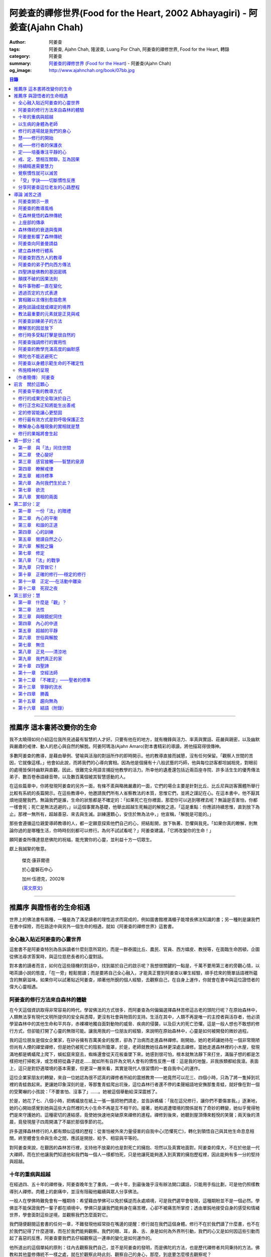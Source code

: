 阿姜查的禪修世界(Food for the Heart, 2002 Abhayagiri) - 阿姜查(Ajahn Chah)
##########################################################################

:author: 阿姜查
:tags: 阿姜查, Ajahn Chah, 隆波查, Luang Por Chah, 阿姜查的禪修世界, Food for the Heart, 轉錄
:category: 阿姜查
:summary: `阿姜查的禪修世界`_ (`Food for the Heart`_) - 阿姜查(Ajahn Chah)
:og_image: http://www.ajahnchah.org/book/07bb.jpg

.. contents:: 目錄
   :depth: 2

----


推薦序 這本書將改變你的生命
^^^^^^^^^^^^^^^^^^^^^^^^^^^

我不太曉得如何介紹這位我所見過最有智慧的人才好。只要有他在的地方，就有機鋒與活力、率真與實話、莊嚴與親密，以及幽默與嚴肅的戒律、動人的悲心與自然的解脫。阿姜阿瑪洛(Ajahn Amaro)對本書精彩的導讀，將他描寫得很傳神。

多數阿姜查的教導，是藉由舉例、譬喻與活潑的對話所作的即時開示。他的教導直接而誠懇，沒有任何保留。「觀察人世間的苦因，它就像這樣。」他會如此說，而將我們的心導向實相。因為他是個擁有十八般武藝的巧師，他與每位訪客都坦誠相見，對眼前的處境皆保持幽默與直觀，因此，很難完全用語言捕捉他教學的活力。所幸他的遺產還包括近兩百座寺院、許多活生生的優秀傳法弟子、數百卷泰語綠音帶，以及數百萬個被其智慧感動的人。

在這些篇章中，你將發現阿姜查的另外一面，有條不紊與略微嚴肅的一面，它們的場合主要是針對比丘、比丘尼與訪客團體所舉行比較有系統的長篇開示。在這些教導中，他邀請我們所有人省察教法的本質，思惟它們，並將之謹記在心。在這本書中，他不厭其煩地提醒我們，無論我們是誰，生命的狀態都是不確定的：「如果死亡在你裡面，那麼你可以逃到哪裡去呢？無論是否害怕，你都一樣會死；死亡是無法逃避的，」以這個事實為基礎，他舉出超越生死輪迴的解脫之道。「這是重點：你應該持續思惟，直到放下為止。那裡一無所有，超越善惡、來去與生滅。訓練還顆心，安住於無為法中，」他宣稱，「解脫是可能的。」

那些會遵循這位親愛導師教導的人，都一定願意探索他們自己的心，把結鬆開，放下執著、恐懼與我見。「如果你真的瞭解，則無論你過的是哪種生活，你時時刻刻都可以修行。為何不試試看呢？」阿姜查建議，「它將改變你的生命！」

願阿姜查所傳達慈悲佛陀的祝福，能充實你的心靈，並利益十方一切眾生。

獻上我誠摯的敬意。


  傑克‧康菲爾德

  於心靈磐石中心

  加州‧伍德克，2002年

  (`英文原文 <http://www.wisdompubs.org/book/food-heart/foreword>`__)


----


推薦序 與證悟者的生命相遇
^^^^^^^^^^^^^^^^^^^^^^^^^

世界上的佛法書有兩種，一種是為了滿足讀者的理性追求而寫成的，例如圖書館裡滿櫃子能增長佛法知識的書；另一種則是讓我們在書中探險，而在路途中與另外一個生命的相遇，就如《阿姜查的禪修世界》這套書。

全心融入貼近阿姜查的心靈世界
++++++++++++++++++++++++++++

這套書不是阿姜查特別為告訴讀者什麼刻意所寫的，而是一群泰國比丘、農民、官員、西方嬉皮、教授等，在面臨生命困頓，企圖從佛法尋求答案時，與這位慈悲長者的心靈對話。

對本書的讀者而言，如何在這些隨機的對話中，找到屬於自己的啟示呢？我想很關鍵的一點是，千萬不要用第三者的旁觀心情，以喝茶讀小說的態度，「在一旁」輕鬆閱讀；而是要將自己全心融入，才能真正嘗到阿姜查以畢生經驗，順手捻來的簡單話語裡所蘊含的無窮滋味。如果你可以試著貼近阿姜查，順著他所銳的個人經驗，去觀察自己，在自身上運作，你就會在書中與這位證悟者的偉大心靈相遇。

阿姜查的修行方法來自森林的體驗
++++++++++++++++++++++++++++++

在今天這個資訊取得非常容易的時代，學習佛法的方式很多，而阿姜查為何偏偏選擇森林苦修這古老的頭陀行呢？在原始森林中，人類無法享有現代文明所提供的安全與憑障，更沒有社會與物質的支持。生活在其中，人類不再是唯一的主控者與活存者，他必須學習森林中的其他生命和平共存，赤裸裸地獨自面對動物的威脅、疾病的侵襲，以及巨大的死亡恐懼。這是一般人想也不敢想的修行方式，但卻能打開了心靈的無限可能。讓我用我的一位朋友的經驗，來說明在原始森林中，心靈是如何被開發的微妙過程。

我的這位朋友是個女企業家，在矽谷擁有百萬美金的股票，卻為了治病而走進森林禪修。剛開始，她的老師讓她待在一個非常簡陋但尚有人煙的禪堂禪修，但是她仍被死亡的陰影所籠罩，於是，老師就教她往森林更深處去禪修。當她走進森林裡的小木屋，發現滿地都是螞蟻爬上爬下，蜈蚣竄來竄去，蜘蛛還會從天花板垂墜下來。她感到很可怕，根本就無法靜下來打坐，滿腦子想的都是怎樣把地打掃乾淨，或怎樣把從蟲子趕走……就如所有自許為文明人會有的慣性反應一樣：這是我的地盤，非我族類都給我滾。表面上，這只是對舒適環境的基本需要，但更深一層來看，其實是現代人很習慣的一套自我中心的運作。

這位企業家朋友的轉變，來自一位她認為很不認真的禪修者所給的震撼教育——她竟然可以花三、四個小時，只為了將一隻掉到坑裡的青蛙救起來。更讓她印象深刻的是，等那隻青蛙爬出坑後，這位森林行者還不停的柔聲細語地安撫那隻青蛙，就好像在對一個的受驚嚇的小孩說：「不要害怕、沒事了」……。她被這個舉動給深深震撼了。

於是，她花了七、八個小時，把螞蟻放在紙上一張一張把牠們請走，並告訴螞蟻：「我在這兒修行，讓你們不要傷害我。」逐漸地，她的心開始感覺到她與這些大自然裡的大小生命不再是互不相干的。接著，她和週遭環境的關係就有了奇妙的轉變，她似乎覺得牠們是來守護她的。這種密切的連結感，竟使她快速地突破原來禪修的進程。禪修到後來，她聽到屋頂傳來輕悅的笑聲；兩天後的清晨，竟發現屋子四周開滿了不屬於那個季節的花。

許多選擇森林修行的人都有類似這樣的歷程：從害怕被外來力量侵害的自我中心(恐懼死亡)，轉化到領悟自己與其他生命息息相關，終至體會生命與生命之間，應該是開放、給予、相容與平等的。

對阿姜查來說，在艱困的森林苦行裡，支持他不放棄的也是對死亡的擁抱、坦然以及真實地面對。阿姜查的偉大，不在於他是一代大禪師，而在於他讓我們知道他和我們每一個人一樣都怕死，只是他讓死能夠進入到真實的擁抱歷程裡，因此能夠有多一分的堅持與超越。

十年的重病與超越
++++++++++++++++

在經過四、五十年的禪修後，阿姜查晚年生了重病，一病十年，到最後幾乎沒有辦法開口講話，只能用手指比劃，可是他仍照樣教導別人禪修。肉體上的劇痛中，並沒有阻礙他繼續與眾人分享佛法。

一般人在學佛時難免會有一種期待：希望藉由學佛可以免於橫逆而永處順境，可是我們遲早會發現，這種期盼並不是一個必然。學佛並不能保證我們一輩子都在順境中，學佛只是讓我們能夠身在痛苦裡，心卻不被痛苦所掌控；透由單鈍地接受自身的感受和情緒世界，學會面對這些逆境，並觀察我們怎麼面對它。

我們隨便翻閱這套書的任何一章，不難發現他經常掛在嘴邊的提醒：修行就在我們這個身體。修行不在於我們讀了什麼書，也不在於我們記得了什麼道理，而在於我們能夠觀察。我們的眼、耳，鼻、舌、身是如何為外界所引動，我們的心又是如何因這些引動而起了喜惡的反應，阿姜查要我們去仔細觀察這一連串的變化是如何運作的。

他所道出的這個單純的原則：往內去觀察我們自己，並不是阿姜查的發明，而是佛陀的方法，也是歷代禪修者共同秉持的方法。佛教和其他靈修傳統不一樣之處，就在於觀察此時此刻、觀察自己的身心，那麼，到底要怎麼樣去觀察呢？

以生病的身體為老師
++++++++++++++++++

在南傳巴利經典《相應部》裡記載：有一天，佛陀去探望一位生病的比丘，佛陀就問他說可以忍受嗎？可以忍受病痛而愁煩不再增加嗎？比丘剛開始說不行，覺得身體很痛、心裡很煩，還是很難遇。佛陀就對他稅，要用自己的心去觀察自己和這不舒服的境界的關係，觀察痛是如何產生、增加的程度如何，痛是如何在身體裡移動，細微的觀察所有的變化，如此忍受力就會增強。

身體不會帶給我們快樂，因為肉身會生病、會老化，也會死亡。因此，我們能做的只是培養我們的心，不讓它受外在的變化所遮蔽，錯把五蘊的感受當成是主宰，其實那只是短暫的現象，可是我們大多沒有這層的觀察，很容易就被感受的假相所主宰。

生病的時候，讓生病的身體成為我們的老師，就可以引導我們邁入新的道路——讓心引領我們。我們可以決定在那時候只做一個好的病人，好好休息，不要再忙著讓我們的心去映照外在世界，而是讓心映照出我們自己。阿姜查的一生就是告訴我們——照顧我們的心。雖然有很多痛苦在我們的身體發生，在我們的週遭發生，但是我們可以有一條新的路，就是照顧我們的心，讓心不會因為身體的舒服與否，就跟著起舞。

阿姜查的教導重點，就是要我們學習觀察自己的心。每個人的心就是一個舞台，台上的舞者自己決定了舞蹈的演出：心，也像一面反射鏡，整個世界都是我們心的投射，是我們決定了自己所感受的這個世界，而不是世界真的以我們所認為的面貌存在。

修行的道場就是我們的身心
++++++++++++++++++++++++

阿姜查不斷地重複強調：修行的道場就是我們的身心，在我們的六根裡、在我們接觸外境中去觀照。我們必須在眼、耳、鼻、舌、身接觸外境的當下，去仔細覺察，心如何被這些外境對象引發出不同的反應，而這些反應又如何構成我們一連串的行為，以及一連串的喜惡分別的制約反應。

阿姜查以非常淺顯活潑的比喻，讓我們知道如何在這個修行道場裡用功，如何在這過程中找到內心的光明、清淨與喜悅。他的方法歸納起來，就是戒、定、慧三學。這三個步驟好像是一個連續、互相關聯的過程。從觀察我們自己的內心做為始點和核心，來指導我們如何去觀察自已的內心世界，並從這兒超越和放下、不執著。

慧——修行的開始
++++++++++++++

阿姜查認為戒、定、慧三者的核心在於智慧：他不是指開悟這個層次的智慧，而是指我們在面對人世這實存的經驗裡面，能夠去辨識什麼會導致痛苦，什麼會導致快樂的因果關係的智慧。除非我們能如實的去觀察所有的因果相互的變化，我們不會發現自心是如何的被矇蔽，又如何的自我欺騙。

但為什麼人們不想要脫離苦，原因在於我們根本就不想看苦。因為我們不想看苦，所以不能認知苦，當然就不想脫離苦了。阿姜查用了一個比喻：一個人在袋子裡面抓摸，但是他不曉得袋子裡是魚還是蛇，他不知道、也不想看清楚袋裡的東西，如果他看到袋裡蛇的模樣，一定會把手放掉，但他沒看見也不想看，才會把手伸進袋裡抓摸。我們的煩惱與痛苦也是一樣被放在遮蔽的袋子裡，如果我們不願意看，就會被煩惱之蛇所侵害。唯有擁有能夠辨識生活中苦之蛇的智慧，我們也才會產生動力，想要尋找到可以脫離苦的方法和機會，讓心獲得真正的平靜。因此，戒、定、慧三學須以慧為發動的開始。

戒——修行者的保護衣
++++++++++++++++++

阿姜查認為，知道苦的因果循環是讓我們願意修持戒律的根本動力。而這些戒律的目的，並不是要控制或形塑我們，而是要讓我們保持醒覺，在保持覺察力的增長上去持守這個戒律。所以，犯戒是非關道德的懲罰，而是顯示自己的正念還不夠強，才會犯戒。持戒，是幫我們在提升內心的專注力與智慧的開發上，建築一道保護牆。唯有對自我內在的有限性能有所覺察，我們才會意識到需要持戒，以保護自己的生活和世界。阿姜查認為這樣的瞭解就是智慧的發揮，而不在於以這樣的規則、規矩，來要求別人或環境，而是從這些規矩裡檢驗和提醒自己，如何讓己的覺察力與正念能夠持續。

定——培養專注平靜的心
++++++++++++++++++++

追求內心的平靜，關鍵不在於要有很好的老師，也不在於一定要到特定的地方去，重要的是要懂得訓練自己的心。訓練我們的心能夠找到合適的修行的場所，也就是所謂的「業處」。

基本上，阿姜查所提出來的是南傳佛教一脈的方法，先從觀息開始，再從觀息到觀身，然後觀察五蘊，再到觀察五蘊的苦無常，進而產生厭離。他的觀息方法有個很大的特色，分為兩個階段，第一階段是先把整個息從鼻端進入到身體，到胸部、腹部，同時仔細觀察從吸進來到吐出去的每個歷程。等到這三個點讓我們注意力安定下來時，第二個階段就是把這三個點放下，然後單以氣息在鼻端或上嘴唇的出入做為觀察對象，之後才把正念建立在鼻端呼吸的出入。在這過程最重要的關鍵就是放鬆，接著觀察三十二分身髪毛爪指甲等。這個南傳的觀身念處的方法，能夠破除我們習慣性地認為身體是「我」的、要保持健康、很害怕受到任何損害的執著，尤其能夠看清我們身體是四大組成，沒有一個「我」存在。

觀察身體的三十二分身有個好處，對修行過程中身體因修行而產生的疲勞、對天氣的熱或冷等，會有內在力量能夠忍受。這樣將有助我們在禪修過程中敢於挑戰自己，而讓自己的心力可以引導培養專注力。培養專注力的目的是讓心能夠平靜和安定，之後才有能力進一步觀察覺知的心。

戒、定、慧相互關聯，互為因果
++++++++++++++++++++++++++++

在這個觀心過程裡，我覺得最難的，就是它不斷重複提醒我們在觀照自己的心時，不管是什麼念頭、感受，都得直接面對它們，去看這些痛苦或快樂是怎麼生起的，更要去觀這些痛苦或快樂生起的根源是什麼。在觀的過程中，不管念頭是什麼，覺知的心若是清淨，就可以清楚覺察這些念頭所引起的感受與反應，念頭只是進來然後就離開，心卻不會被這些喜惡情緒帶著跑。阿姜查以蜘蛛與蛛網來比喻：蜘蛛結好網以後，就在這個網的中心伺候著，當蟲子闖進來，就像煩惱進入，這時蜘蛛就離開網中心去抓這隻進來的蟲，然後又回到網的中心。

整個阿姜查的指導就在智慧，關鍵還是在於我們去覺知自己的心，對於所接觸任何狀態不執著，可是也不逃避，而是去直接觀察。他又用一個很有趣的比喻，說痛苦煩惱都有它們的家，貪有它的家，煩惱、瞋惱也都有它們的家，你就是觀察它們，然後讓它慢慢回到它各自的家。他用這樣的比喻是要告訴我們，對待煩惱不是去討論應不應該有煩惱，而是能夠清清楚楚的看著煩惱來了，讓煩惱自己回家去，始終保持做「自己做主人」這般的清明。

我們的內心若有這樣的平穩力與覺照力，就是真的定力和智慧。由於定力和智慧的增強，也會進一步地支持與強化戒行。戒、定、慧是互相關聯互為因果的，絕不只是單一命題，或者只是階梯式的次第。戒、定、慧三者相輔相成的關係，在阿姜查這麼有修為的禪師的解說下，讓我們看出那是一個立體且互動的修行歷程。

持續精進需要慧力
++++++++++++++++

在第三部「慧」篇裡，阿姜查告訴我們如何持續地保持精進。禪師比較著重的幾個提醒中，第一個就是修行的場所是我們的內心，而非任何其他的事物。阿姜查提醒當時與他一起修學的禪修者：我們有一種習慣，認為要得到修行的成果要累積很多的經驗，或者要有很好的老師，這種消費心態，是與切入瞭解、觀察自己的心，進而能夠離苦是背道而馳的。

因為心的特性就是會去抓取對象，這種抓取是一種貪愛，有了貪愛，就會想進一步保持它、擁有它，於是就會對可能失去它、不能掌握它產生恐懼和焦慮。我們長期順應著心的這個特性活著，在它的慣性思惟下運作而不自覺。我們大部分的時候是活在焦慮、不安與矛盾裡，這是由於我們順著我們的心要去追尋什麼、去抓取什麼的習慣性導致，這不是法，那麼法的價值是什麼呢？法的價值就是在看到心是無常的，心所抓取的對象也是無常的，沒有一個是永恆不變的，如果有永恆不變的話，那是因為我們自己誇大性的期待，導致我們希望它永恆不變，阿姜查在幫助我們看到心的特質，期望我們不要被自己的想法所控制。

覺察慣性就可以滅苦
++++++++++++++++++

不要跟著想法走，但是我們該如何辨識不要跟自己的想法遊蕩呢？記得！當我們把自己所想絕對化時，就會被自己的想法控制。阿姜查舉了好幾個很實際的例子，如：有禪修者認為，「放下」這個想法是老師教的，很重要，所以就什麼都放下，包括房子破了也要「放下」不管它。這就是把「放下」絕對化，而沒有在每一時刻觀察我的心與什麼樣的境界接觸，去觀察那個苦是如何生起，卻把「放下」當成了我唯一想要掌控和自我滿足的假相運作。

我們的心本性本來就是清淨的，只要不隨著慣性反應進入一個慣性的制約歷程，我們在當下就可以滅苦，在當下就不會隨著習慣反應而活，而是跟著法。

什麼是「法」呢？就是智者自覺，就是觀察我們的心是沒有任何人可以替代自己去做的，也沒有辨法從外在任何一個資源裡面去找到的；只有自己回過來觀我們的心，如何生起貪愛與憤怒。在此比較不一樣的倫理道德思惟是——只是很單純地觀察，讓這些心念能夠自己生起，自己息滅，但是要達到這樣的境界並不容易。這需要一顆十分安靜、平衡的心，才能觀察如此快速的心理活動歷程。

「受」字訣——切斷慣性反應
++++++++++++++++++++++++

但是，初學者如何才能不跟著自己的習慣反應走呢？阿姜查甚至提出一個口訣——「受」。當快樂或煩惱的感受來了，卻一下子斷不了的時候，你就念「受」。用這個來切斷我們習慣反應的糾纏歷程。第二就是去觀察內心戰場是如何展開，又是如何活動的，但是這個方法需要有一個非常穩定的心做為基礎，才能夠去看內心還個戰場，如果自己的修行不平衡時，有時候去看內在的戰場時，常會撐不住，這時就要靠平時累積的「定」力了。

阿姜查對於觀察自心的智慧與累積佛教知識的不同，也提出一個很重要的辨別——知識的累積事實上只是記憶的增加，並不是觀察。佛教對我們的心理活動有豐富的細微描述，知道這些描述只是記憶，並不是真的知道，唯有透過自己的觀察去體會到這些細微變化，才是真的有了智慧。就像看一個人從樹上掉下來，可以知道他撞斷幾根樹枝，但是若是自己從樹上跌下來，恐怕就除了感到很痛外，根本就觀察不到折了幾根樹枝。

重要的是，我們能夠觀察自己所產生的痛苦與快樂，而且是持續不斷地觀察，這持續不斷地觀察以及自我的誠實面對是一種精進，這種精進與平常精進有什麼不同呢？關鍵在於這個精進在於「放下」——不執著我們任何的思考與感覺，只是單純地觀察自己身心世界的活動，而不執著那就是我的身心世界，甚至連想它就是這樣的概念都不要生起。

分享阿姜查這位老友的心路歷程
++++++++++++++++++++++++++++

當我們把修行變成一個熟悉的習慣時，心會比較平靜，身體的負荷也會比較低，接著就有餘力去觀察內心的種種想法是如何生滅，並能隨時提醒自己放下、不執著。最後，我們就可以養自己的心像一個空房子，煩惱的客人來了，它也會走。這不是消極被動或棄械投降，而是清楚冷靜地讓煩惱的客人進來，然後離去。讓我們不住任何執著，只活在當下、活在覺知的觀照裡。

這是一個方向，有助於我們在面對自己的生活慣性時，可以從佛法裡得到脫離自我束縛的苦的可能歷程、做法和方向。就如他在書中不斷提醒我們，不管我們想修行或根本不想修行，都還是要持續修行，這樣才有脫離苦的一天。

閱讀本書可以感受到阿姜查的坦承與慈悲，感覺到他毫不保留地把他的世界與修行的心路歷程整個敞開，希望藉由他的歷程與經驗，讓我們對「法」與修行有依循的方向，而且更願意更喜歡地持續地修行。

所以讀本書時，不妨用遇到一位關心我們心靈成長的老友一般的心情，聆聽他的經驗分享，並學習將他的指導落實到日常生活中實踐。


  釋自鼐

  （本文作者為華梵大學助理教授、香光佛學院講師）


----


導論 滅苦之道
^^^^^^^^^^^^^

阿姜查開示一景
++++++++++++++

夜幕逐漸低垂，森林響起無數蟋蟀與知了一波波奇異的叫聲，稀疏的星光在樹梢閃爍。在愈來愈昏暗的天色中，有片溫暖的燈光，發自一對煤油燈，照亮了高腳茅篷下的空間。燈光下，十幾個人聚集在一個矮小結實的比丘旁，他盤腿坐在籐椅上。空氣中瀰漫著祥和的氣氛，阿姜查正在開示。

這群人可說是形形色色：最靠近阿姜查(或「隆波」Luang Por，尊貴的父親，是學生對他的暱稱)的是群比丘與沙彌，多數是泰國人與寮國人，但其中還夾雜著幾個白人——一個加拿大人、兩個美國人、一個年輕的澳大利亞人，以及一個英國人。在阿姜前面，坐著一對衣著入時的中年夫婦——女的綁著頭巾並佩戴金飾，男的則衣著筆挺——他是遠道而來的國會議員；他們趁公務之便，前來致敬並供養寺院。

在他們後方不遠處，有群為數可觀的當地村民，散佈在兩側。他們的襯衫與上衣都磨平了，瘦削四肢上的皮膚曬得黝黑與發皺——像當地貧瘠的土地一樣幹枯。其中有些人是隆波兒時抓青蛙與爬樹的玩伴，在他出家之前，每年播種與雨季結束收割時，他們都會互相幫忙。靠近後方的一側，一位來自瑞士夫裡堡(Freiburg)的教授，她和另一位同修會的朋友一起前來研究佛教；女眾分院的一位美國八戒女 [intro1]_ 陪她前來，擔任森林裡的響導與翻譯。

她們身旁坐著其他三、四位八戒女，是來自女眾分院的長老八戒女，她們藉此機會前來向阿姜請教一些女眾道場的事務，並請他到森林另一邊對女眾團體說法，距離他上次拜訪，已過了好幾天。她們在那裡已待了好幾個小時，因此在致敬後，便與來自女眾道場的其他訪客一起告辭——她們要趕在入夜前離開，時間已有些晚了。

靠近後方，在燈光盡頭處，坐著一個板著臉約三十幾歲的青年。他側著身體，顯得有些尷尬與彆扭。他是當地的流氓，瞧不起一切有關宗教的事物，不過卻勉強對隆波表達尊敬；可能是源於這比丘強硬的風格以及安忍的力量，以及他認為在所有宗教人士中，他是真正有內涵的——「但他可能是全省唯一值得禮敬的人。]

他憤怒與沮喪，得了心病。一週之前，跟著他一起混幫派且出生入死的心愛兄弟，在幾天前染患瘧疾去世了。從那時起，他就感覺心如刀割，人生乏味。「若他是在打鬥時被刀砍死，我至少還能報仇——現在我能做什麼，找出叮他的蚊子並殺死牠嗎？」「為何不去看看隆波查呢？」一個朋友這麼對他說，因此他來了。

隆波在說明時爽朗地笑著，手上拿著一個玻璃杯闡述他的比喻。他已注意到陰暗角落裡那個彆扭的青年，於是他極力哄勸他到前面來，就好像是在釣一尾難纏與機警的魚：接下來，這流氓將頭埋在隆波的手裡，如嬰兒般哭泣；接著，他對於他的自大與執著感到好笑，瞭解到自己並非第一個或唯一一個失去兄弟的人，憤怒與哀傷的眼淚，於是轉變成寬心的眼淚。

這一切都發生在二十個陌生人的面前，不過氣氛卻顯得安全與值得信賴。雖然他們來自各行各業與世界各地，不過此時此地都是「同行法侶」(saha-dhammika)，以佛教的術語來說，他們都是「老、病、死的兄弟姊妹」，所以同是一家人。

阿姜查的教導風格
++++++++++++++++

這種場景，在阿姜查傳法的三十年中，上演了無數次。有些具有遠見的人，經常會在這時帶著錄音機(並設法找到足夠的電池)，才能捕捉到收集在本書中的一些談話。

讀者在閱讀書中長篇開示時也應知道，這種情況並不罕見，尤其是在這些非正式的談話中，無論教學的連貫性，或所針對的對象，都是高度自發與無法預測的。阿姜查在教導時，在許多方面都很像是樂團指揮：不只要領導和諧聲響的連貫性，且要注意在場人員的個性與心情；在心中融和他們的語言、感覺與問題，然後自然地做出反應。

對聚集在他身邊的群眾，前一刻他可能正在用剝芒果皮的對錯方式做比喻，下一刻則以同樣就事論事的親切態度，轉而描述究竟實相的本質。前一刻他可能板著臉孔冷淡對待驕傲自大者，下一刻則對於害羞者展現和藹與溫柔的態度。有時，他可能正與村裡來的老朋友談笑，一轉身，則盯著某名貪污的上校，懇切地告戒他解脫道上誠實的重要性。幾分鐘前他可能正在責罵某位穿著邋遢的比丘，接著，讓衣服從肩上滑下，露出圓滾滾的肚子。若碰到有人提出機巧的學術問題，想與他做高深的哲學對話以展現才智時，他們經常發現，隆波會將假牙取下，交給隨侍的比丘清洗。與他對話者，接著必須通過大師的測試，在清新的假牙裝回去之前，透過緊閉的大嘴唇回應他深奧的問題。

這本合輯中的一些談話，即出現在這樣一種自然的場合，其他的談話，則是在比較正式的場合，如誦戒結束後，或僧俗二眾於朔望之日的集會，無論是前者或後者，阿姜查從未事先準備。本書中沒有任何字是說話前預設好的，他覺得這是個重要的原則，教師的職責是根據當時的需要而說法——「若非活在當下，那就不是法。」他這麼說。

有次，他邀請年輕的阿姜蘇美多(Ajahn Sumedho，他的首位西方弟子)，對巴蓬寺的大眾談話。這是一次震撼教育，不只必須對幾百個已習慣阿姜查高水準機智與智慧的聽眾發表談話，還必須使用三、四年前才剛開始學習的泰語。阿姜蘇美多的內心充滿恐懼與想法，他曾讀過六道輪迴對應心理層次的關係（嗔恨對地獄，欲樂對天堂等)，他判斷這會是個好主題，並已想好如何遣詞用字。在那個重要的夜晚，他自認為發表了一次漂亮的談話，隔天許多比丘都前來向他致意，稱讚他的談話。他覺得鬆了一口氣，且頗為自得。不久之後，在一個安靜的時刻，阿姜查向他示意，直盯著他瞧，然後溫和地對他說：「不要再那麼做了。」

這種教導風格並非阿姜查所獨有，而是泰國森林傳統廣泛採用的方式。也許在此有必要先說明這傳統的特性與起源，那將更有助於我們瞭解阿姜查智慧生起的背景。

在森林覺悟的森林傳統
++++++++++++++++++++

森林禪修傳統可說在佛陀出生之前就已存在，在他之前的印度與喜馬拉雅山區，不乏有人為了追求精神解脫而離開城市與村莊，獨自到山區與森林曠野去。就跳脫世間的價值而言，這是項很有意義的舉動。森林是個野生自然的地方，在那裡只有罪犯、瘋子、賤民和離俗的宗教追尋者——那是個不受物質文明形式影響的地區，因此適合開發超越物質文明的心靈面。

當菩薩(即得道前的釋迦牟尼)於二十九歲離開宮廷時，他便進入森林接受當時瑜伽苦行的訓練。這是個大家耳熟能詳的故事，他因為不滿最初接受的教導而離開老師，去尋找自己的道路。他確實辦到了，在尼連禪河 [intro2]_ 畔的菩提樹下，位於現在印度比哈爾邦(Bihar)的菩提伽耶(Bodh-Gaya)，發現了真理的準繩，他稱之為「中道」。

佛陀經常被描寫成是在森林誕生，在森林覺悟，一輩子都在森林中生活與講學。若可以選擇，森林是他最優先挑選的生活環境，因為他說：「如來樂住於隱處。」現在大家熟知的泰國森林傳統，遵循的是佛陀所鼓吹的精神生活，且依據佛陀時代的標準修行。它是佛教的南傳支派，經常被稱為「上座部」(Theravāda)。

上座部的傳承
++++++++++++

就簡略的歷史記載來看，佛陀去世後不久，便有一次大型的長老集會，目的是結集教法與戒律，使用的標準語言形式被稱為巴利語(Pālibhasa)——「經典語言」。百年之後，這些結集的教法便成為巴利藏經的核心，是後來佛教各派的共同基礎。一百多年後，他們又舉行第二次結集，再次檢視一切教法，試圖調和各方意見。不過，結果是造成僧伽的第一次重大分裂。多數僧伽希望改變其中一些規則，包括允許出家人使用金錢。

少數團體對於這些可能的改變抱持謹慎的態度，他們寧可這麼想：「嗯！不管它是否有意義，我們希望按照佛陀與他原始弟子們的方式去做。」那些小團體據悉是由長老(巴利語Thera，梵文Sthavira)們所組成。又過了大約一百三十年後，他們逐漸形成，「上座部」(Theravāda)，其字面上的意思是「長老們的說法」，那已成為他們一貫的宗旨。這傳統的特質可以如此形容： 「無論好與壞，那都是佛陀制定的方式，因此，那也是我們要做的方式。」它一直擁有這種特殊的保守特質。

如同一切宗教傳統與社會團體，一段時間後，佛教出現許多派別。據傳在佛陀滅後兩百五十年，在印度阿育王的統治時期，對於佛陀教義持有不同見解的教派與傳承，總共有十八個，也許還更多。在斯里蘭卡也建立了一個傳承，由於地處偏遠，恰好避開印度的文化動亂，那是婆羅門教的復興運動，以及從西方到東方的宗教衝擊，這些全都造成了佛教思想新形式的崛起。這傳承以它自己的方式發展，較少外來的輸入與刺激，它發展出自己對巴利經典的註解與詮釋，重點不在於發展新觀點以面對其他信仰的挑戰，而是增加對巴利經典細節的探討。有些以譬喻為主，是為了吸引一般社會大眾的心；有些則較哲理化與形上化，訴求的對象是學者。

上座部佛教就如此走出自己的風格，儘管印度次大陸上有戰爭、饑荒與其他文化動亂，上座部還是保留原貌至今，主要是因為它最初是在一個比其他地方都更安全的避風港——斯里蘭卡島上建立的。雖然其他佛教部派也在此弘傳，不過，上座部佛教始終是該島的主要宗教。

這傳承最後傳播到南亞地區，傳教士在不同時期從斯里蘭卡與印度出發，到達泰國、柬埔寨、寮國，後來再從這些地方傳入西方。上座部在這些地區傳播時，仍維持以巴利藏經為信仰主軸的傳統。當它在新國家建立時，始終對原始教法保持強烈的尊重與敬意，並尊重佛陀與原始僧伽——最早的林住比丘們的生活型態，這模式就如此被代代傳承下來。

森林傳統的衰退與復興
++++++++++++++++++++

顯然地，千百年來政治情勢起起伏伏，不過這傳統始終維持不墜。當斯里蘭卡的宗教出現危機時，一些泰國比丘就前來扶持；而當它在泰國衰退時，一些來自緬甸的比丘則前來挽救——數百年來，他們都一直相互扶持。因此這傳承才能持續流傳，且仍保有大部分的原始面貌。

除了衰退以外，這些循環的另一個層面是關於成功的問題。經常，當宗教順利發展時，寺院會變富有，整個系統接著會虛胖與腐化，然後被它自己的重量壓垮。此時，就會有個小團體說：「讓我們重新回到根本上！」他們出離世間，進入森林，恢復遵守律法的原始標準，修習禪定，並研究原始教法。

注意這個循環很重要：進步、過度膨脹、腐化、改革，這過程在其他佛教國家的歷史上也發生過很多次。諸如西藏的巴楚(Patrul)仁波切，以及中國的虛雲老和尚(兩者都出現在十九世紀末、二十世紀初)，觀察這兩位傑出人物的生活與修行，完全符合森林傳統的精神。這兩位大師選擇過最簡單的生活，且嚴格持戒，都是擁有高深禪定與智慧的老師。他們極力避免階級與俗務的牽絆，透過智慧與戒德的純粹力量，發揮深遠的影響力。這也是泰國偉大森林阿姜們典型的生活型態。

十九世紀中期以前，泰國佛教有各式各樣的地方傳統與修行，但精神生活則普遍墜落，不只戒律鬆弛，教法也混雜密咒與萬物有靈論的痕跡，且幾乎不再有人修定。除此之外，也許最重要的是，學者所持的正統意見(不只是懶散、無知或困惑的比丘)，皆認為在此時代不可能證悟涅槃，事實上，甚至連入定也不可能。

這是振興森林傳統者拒絕接受的事，也是導致他們被當時大長老僧伽會 [intro3]_ 視為異議者與麻煩製造者的原因，其中許多人(包括阿姜查)，受到他們自己上座部傳統內多數研經比丘們的鄙視，因為森林比丘們主張：「你無法從書本中得到智慧」。

關於這點有必要多加闡述，否則讀者或許會質疑，為何阿姜查在某種程度上反對研究——特別是上座部被認為是最尊敬佛語者。這對泰國森林僧的描述是個關鍵：決定將焦點放在生活風格與個人體驗上，而反對書本(特別是註釋書)。有人可能會覺得，這種想法過於放肆或自大，或可能是不學無術者的嫉妒表現，除非他瞭解到，學者的詮釋正在將佛教帶入黑洞中。總之，那是種有助於心靈改革的情況，正是這種肥沃的土壤，促成森林傳統的復興。

阿姜曼影響了森林傳統
++++++++++++++++++++

若沒有一位特殊大師的影響，泰國森林傳統不可能存在於今日。他就是阿姜曼‧布利達陀(Ajahn Mun Bhuridatta)，一八七O年生於泰國緊臨寮國與柬埔寨的烏汶省(Ubon Province)。從當時到現在，那裡都是不毛之地，不過也正是這塊土地的艱苦與人民的和善性格，成就了世間稀有的心靈深度。

阿姜曼年輕時擁有活潑的心智，他在即興歌謠(泰文mor lam)的民俗藝術方面表現優異，並熱衷於心靈修行。在成為比丘之後，前往追隨一位稀有的當地森林比丘阿姜掃(Ajahn Sao)，向他學習禪定，並瞭解到嚴持戒律對於心靈進步非常重要。他成為阿姜掃的弟子，積極投入修行。

這兩個元素(即禪定與嚴格的戒律)，雖然從現在有利的位置來看可能並不起眼，然而，當時戒律在整個地區已變得非常鬆弛，而禪定更是受到很大的懷疑——可能只有對黑暗藝術有興趣的人，才會笨到去接近它，它被認為會讓人發瘋或使心靈著魔。

阿姜曼適時且成功地對許多人解釋與證明禪定的功效，並成為僧團更高行為標準的典範。此外，雖然地處偏遠，他仍成為全國最受敬重的心靈導師。幾乎所有二十世紀泰國最有成就與最受尊敬的禪師，若不是直接師承於他，就是受到他的深刻影響，阿姜查也是其中之一。[intro4]_

阿姜查出生在泰國東北部烏汶省家村裡一個和諧的大家庭。約九歲時，他選擇離開家裡，到當地的寺院居住。他先出家成為沙彌，由於持續感受到宗教生活的習喚，在屆滿二十歲時便受具足戒。身為年輕的比丘，他研讀了一些基本的法義、戒律與經典。之後，由於不滿村莊寺院的戒律鬆弛，以及渴望得到禪定的指導，於是離開這些相對安全的限制，採取頭陀(tudong)比丘的苦行生活。他參訪了幾位當地的禪師，並在他們的指導下修行。他以頭陀比丘的形式雲遊了好幾年，睡在森林、岩穴與墓地裡，並曾與阿姜曼有過一段短暫但充滿悟性的相處時光。

阿姜查向阿姜曼請益
++++++++++++++++++

根據由帕翁努(Phra Ong Neung)比丘所作，即將出版的隆波查傳記《烏汶的珍寶》或《蓮花中的珍寶》(Uppalamani)有段關於他們相遇的最重要描述：

  兩安居結束，阿姜查與其他三位比丘、沙彌與兩位在家人動身，長途跋涉走回伊桑(Isahn，泰國東北方)。他們在邦高(Bahn Gor)暫停，休息幾天後，繼續朝北展開兩百五十公里的行腳，到了第十天，他們抵達塔帕農(Taht Panom)的大白塔，一座古代湄公河岸的遺蹟，禮拜供奉在該處的佛陀舍利後，便繼續行腳。沿途發現路上有森林寺，就留下來過夜。即使如此，那仍是一段艱辛的旅程，沙彌與在家人紛紛要求回頭。當他們最後抵達阿姜曼的住處沛塘寺(Wat Peu Nong Nahny) [intro5]_ 時，一行人只剩下三位比丘與一名在家人。

  當他們走進寺院時，阿姜查立即被它祥和與幽靜的氣氛所感動。中央一座小會客廳，打掃得一塵不染，他們見到幾位比丘正在安靜地幹活，散發出謹慎而沈著的優雅氣質。這座寺院帶給他前所未有的感覺——靜默中充滿著奇異的活力。阿姜查與他的同伴受到親切的招呼，並被告知帳傘(泰文glot，撐開蚊帳的大傘)擺設的位置，然後，他們痛快地洗澡，洗去一路的塵垢。

  到了晚上，這三位年輕比丘將雙層袈裟整齊地披在左肩上，懷抱著既期待又畏懼的忐忑心情，前往會客木屋，向阿姜曼 [intro6]_ 頂禮。阿姜查雙隻膝跪地爬向大師，另外兩位比丘則在他的兩側，他們逐漸接近一個瘦小而年老，卻堅毅如鑽石般的身影。當阿姜查向他頂禮三次並選擇適當的距離坐下時，不難想像阿姜曼深邃而透澈的眼神是如何凝視著他；一位坐在阿姜曼稍微後面的人慢慢揮舞扇子驅趕蚊子。當阿姜查的眼光向上時，瞥見阿姜曼的鎖骨明顯地突出蒼白皮膚上的袈裟，而他的薄唇則被蒟醬汁染紅，與他奇異的光采形成醒目的對比。基於比丘之間尊敬戒臘的習俗，阿姜曼首先詢問訪客，他們出家的時間、在哪些寺院修行、旅途的細節，以及是否對修行有任何疑惑？阿姜查吞了一下口水，是的，他有。他過去一直熱心研究律典，不過卻遇到挫折。戒律似乎太繁瑣了，很難落實，似乎很難持守所有的規則，標準在哪裡呢？阿姜曼向阿姜查建議「世間的兩個護衛」——慚與愧 [intro7]_ 為他的的基本原則。有了這兩種美德，其他的就會隨之而來。他接著便開始講述戒、定、慧三學，四正勤 [intro8]_ 與五力 [intro9]_ 。他的眼睛半閉，聲音愈來愈洪亮而迅速，如同在逐步換向更高速的排檔。他斬釘截鐵地描述，「實相」與解脫之道，阿姜查與同伴聽得渾然忘我。阿姜查後來說，雖然他走了一整天的路已筋疲力竭，聽到阿姜曼的開示卻讓他倦意全消；他的心變得平靜而澄澈，覺得自己好像從座位上飄到空中。直到深夜，阿姜曼才結束談話。阿姜查回到傘帳，神采奕奕。

  第二晚，阿姜曼給了他們更多的開示，阿姜查覺得他對修行已不再有任何疑惑。他生起前所未有的法喜，現在要做的，只是把瞭解化成行動。確實，這兩晚帶給他最大的啟發，是阿姜曼的訓誡讓「見識實相」(Sikkhibhūto)。但最清楚的解釋，就是給他一個至今仍欠缺卻必要的修行背景或基礎，即心本身與心裡剎那生滅狀態之間的區別。

  「阿姜曼說，它們只是狀態，因為不瞭解這點，我們才會將它們視為真的，視為心本身；事實上，它們都只是剎那的狀態。當他那麼說時，事情突然變清楚了。假設心中有快樂——對心本身而言，它是不同的事，是不同的層次。若你瞭解這點，你就可以停止，可以將事情放下。當世俗諦(世間共許的實相)被如實看見時，它就是勝義諦(究竟的實相)。多數人把每件事都混為一談，說成心本身，但事實上，有心的狀態和對它們的覺知。若你瞭解這點，就差不多了。」

  到了第三天，阿姜查頂禮阿姜曼後，就帶著他的夥伴告辭，再次追入普潘(Poopahn)偏僻的森林中。他就此離開沛塘寺，再也沒有回來過 [intro10]_ ；不過，他的內心滿懷啟發，一生受用不盡。

建立森林修行體系
++++++++++++++++

一九五四年，在經歷過許多年的行腳與修行後，他受邀前往靠近出生地邦高村旁的濃密森林安居。這片樹林無人居住，是公認毒蛇、老虎與鬼魅的出沒處，就如他所說的，是最適合森林比丘居住的理想地點。一座大型寺院圍繞著阿姜查建立起來，愈來愈多比丘、八戒女與在家居士前來聽他說法，並留下來和他一起修行。如今在泰國與西方，共有超過兩百座山丘與森林分院住著他的弟子們，在那裡禪修與傳法。

雖然阿姜查在一九九二年逝世，他所建立的修行體系仍持續在巴蓬寺與其分院流傳。通常一天有兩次團體禪修，且有時會有一位資深教師開示，禪修的核心是生活的方式。出家人除了勞動之外，還要染整與縫補自己的袈裟，儘量做到自給自足，並維持寺院建築與地面的整潔。他們過著簡樸的生活，遵從托缽與日中一食，以及限制私人財物的頭陀苦行。森林各處散佈著比丘與八戒女獨居、禪修的茅篷，他們還在樹下乾淨的路上練習行禪。

在西方一些寺院與泰國少數寺院中，禪修中心的地理位置即說明這風格可能略有差異。例如，瑞士的分院是座落在山腳下村莊裡的老舊木造旅館，雖然如此，簡樸、安靜與嚴謹的精神，仍是它們一貫的基調。嚴格持守戒律，在和諧與有條不紊的團體中，過簡易與單純的生活，以便讓戒、定、慧能善巧與持續地增長。

除了住在固定場所的寺院生活之外，在鄉間行腳，朝聖或尋找獨修靜處的頭陀行，仍被認為是修行的重點。雖然泰國的森林正在快速消失 [intro11]_ ，過去在行腳時經常會遇到的老虎與其他野生動物也幾乎絕跡；不過，這個生活與修行方式仍可能持續下去。

這個修法不只在泰國，被阿姜查、他的弟子們與其他森林僧保存下來，它也在印度與其他許多西方國家，被他的比丘與八戒女弟子們延續著，例如：向當地居民托缽維生，只在日出與中午之間進食，不攜帶或使用金錢，以及睡在任何能找得到的遮蔽處。

智慧是一種生活與存在的方式，阿姜查努力將簡單的出家生活形式完整地保存下來，以便現代人依然能學習與修行佛法。

阿姜查對西方人的教導
++++++++++++++++++++

有個廣泛流傳並已得到證實的故事。一九六七年，在新出家的阿姜蘇美多抵達並請求阿姜查指導之前不久，阿姜查開始在森林裡建造一座新茅篷。正當要安置角落的柱子時，一個幫助建築的村民問到：「咦？隆波！我們為何要蓋這麼高？屋頂比平常需要的高出很多呢！」他很困惑，如這種建築的空間通常都設計成足以讓一個人安住即可，一般是八乘十呎見方，屋頂的高度則大約七呎。

「別擔心，不會浪費的，」他回答：「有天，一些西方比丘會前來此地，他們比我們高很多。」

在這第一位西方學生抵達後，人潮即連年和緩而持續地湧入阿姜查寺院的大門。從一開始，他就決定不給這些外國人任何特殊待遇，而是讓他們儘量適應當地的氣候、食物與文化，並進一步利用任何他們可能感到的不適，作為開發智慧與耐心的方法。智慧與耐心，是他認為修行進步的核心特質。

儘管有讓僧團處於單一和諧標準的重要考量，不讓西方人有任何特殊待遇，但於一九七五年，在因緣際會之下，國際叢林寺(Wat Pah Nanachat)仍然在靠近巴蓬寺處成立，專供西方人修行。

說話當時，阿姜蘇美多與一小群西方比丘，正準備前往靠近姆恩(Muhn)河畔的分院，他們徹夜停留在朋懷(Bung Wai)村外的小森林，碰巧那裡有許多村人是長期追隨阿姜查的信眾，他們既驚且喜地看著這群外國比丘，一起走在他們滿是灰塵的街道托缽，他們詢問這些比丘，是否可在附近的森林安住下來，蓋座新寺院。阿姜查應許這個計畫，這針對與日俱增有志於出家的西方人所設的特別訓練寺院，於焉成立。

不久之後，阿姜蘇美多於一九七六年受到某個倫敦團體的邀請，前往英格蘭建立一座上座部寺院。翌年阿姜查前來，將阿姜蘇美多與其他幾位比丘留在漢普斯戴德寺(Hampstead Buddhist Vihara)，一棟位於倫敦北方鬧街道上的公寓住宅。幾年之後，他們搬到鄉下，並建立了好幾座分院。

阿姜查的弟子們向西方傳法
++++++++++++++++++++++++

從那時起，阿姜查的資深西方弟子們，就在世界各地展開建寺與弘法的工作，其他寺院陸續在法國、澳大利亞、瑞士、義大利、加拿大與美國等地成立。阿姜查本人曾於一九七七、一九七九年兩度前往歐洲與北美，並全力支持這些新機構的建立。他曾說過，佛教在泰國，就如一棵老樹，過去曾繁榮茂盛，現在它老了，只能結出幾顆又小、又苦的果實。反之，佛教在西方，就如一株年輕的樹苗，朝氣蓬勃並充滿成長的潛力。不過，它需要適當的照顧與支持，才能順利地茁壯。

一九七九年訪問美國時，他也曾說過類似的話：

  在西方，英國是個適合佛教建立的好地方，但它也是個古老的文化：美國則不然，它擁有年輕國家的精力與可塑性——這裡的每件事都是新的，只有這裡才是佛法真正可以興盛的地方。

當他對一群剛成立佛教禪修中心的年輕美國人說話時，還加入這樣的警語：

  你們將能在這裡成功地弘揚佛法，前提是要敢於挑戰學生的慾望與成見(直譯為「戳他們的心」)，若能如此做就會成功；若無法這麼做，若為了討好他們而改變教導與修行，以迎合人們既有的習慣與觀念，你們將會一敗塗地。

雖然這本書包含許多清楚的佛法解釋，不過若先將本書常用的關鍵字、態度與概念釐清，或許會更有幫助，尤其是對那些不熟悉一般上座部說法，或特殊泰國森林傳統的人而言。

四聖諦是佛教的基因密碼
++++++++++++++++++++++

雖然佛教各種傳統中都有諸多佛經，但有種說法是，整個教法都包含在他最早的開示——《轉法輪經》(Dhammacakka-ppavattana-sutta)中,那是他覺悟不久後，在波羅奈國 [intro12]_ 的鹿野苑對五比丘所說。在這簡短的開示中(大約只需二十分鐘就可誦完)，他解釋了中道與四聖諦的本質。這教導通用於一切佛教傳統，就如一粒橡樹籽包含了最後長成巨大橡樹的基因密碼一樣，一切多采多姿的佛陀教法，都可說是從這「根本智」 [intro13]_ 中衍生出來的。

四聖諦的形成，就如同阿輪吠陀 [intro14]_ 的醫方解釋：(一)病症：(二)原因：(三)預後；(四)治療。佛陀總是充分利用當時人們熟悉的架構與形式，此例即是他心中的藍圖。

第一聖諦(病症)是苦(dukkha)——我們會感到不圓滿、不滿足與痛苦。雖然我們也可能會對一個粗糙或超越的本質，有剎那或長時間的快樂；不過，心總是會有不滿的時候。這範圍可能從極度痛苦，到一些無法持久的微細樂受——這一切都隸屬於「苦」的範疇。

有時，人們閱讀第一聖諦，卻將它誤解為絕對的陳述：「一切領域的實相都是苦的。」這陳述為一切事物作了價值判斷，不過那不是此處要表達的意義。若是如此，那就意味著每個人都沒有解脫的希望，而覺悟事物存在實相的「法」，也無法帶來安穩與快樂；然而，根據佛陀的智慧，是可以的。

因此重點是，這些是「聖」諦，而非「絕對的」真理。它們是在相對真理的意義下，名之為「聖」；不過，當它們被瞭解時，會為我們帶來「絕對」或「究竟」的領悟。

第二聖諦是苦的起因，是以自我為中心的「渴愛」(巴利語taṇhā，梵文tṛṣṇā),原文字面上的意思就是「口渴」。這渴愛或執著，就是苦的因：可能是對感官欲樂的渴愛、成為什麼的渴愛、身份被肯定的渴愛，也可能是不要成為什麼的渴愛，或消失、消滅、擺脫的慾望。這有許多細微的面向。

第三聖諦是苦滅(dukkha-nirodha)，即預後，nirodha的意思就是「滅」。這意思是，苦或不圓滿的經驗可能消失，可能被超越，可能結束。換言之，苦並非絕對的真理，只是一種暫時的經驗。心可以超越它，獲得解脫。

第四聖諦是滅苦之道，是到達第三聖諦的方法，從苦的起因到達苦滅。其處方是八正道，其要素為戒、定、慧。

顛撲不破的因果法則
++++++++++++++++++

佛教的一個重要世界觀，是顛撲不破的因果法則——每項行為都有一個同等與反向的作用力。這不只見於物理世界，更重要的是，也適用於心理與社會的領域。佛陀深入實相本質的智慧，讓他瞭解到這是個道德的宇宙：善有善報，惡有惡報——自然即是如此運作。無論是現世受報，或未來世報報，符合因的果報必然會出現。

佛陀並澄清，「業」(巴利語kamma，梵文karma)的關鍵因素是動機。如同上座部經典中最著名，也最受喜愛的《法句經》(Dhammapada)卷首所說：

心是一切事物的先導：以惡心思考與行動，憂愁必將隨之而至，就像車轍跟在牛車後面一樣；以善心思考與行動，快樂亦必隨之而至，如影隨形，永不分離。 [intro15]_

這個理解，多數的亞洲地區很早以前就知曉並視為理所常然，本書中的許多開示也處處看得到迴響。雖然在佛教世界裡，它算是一種信仰；不過，它同時也是可透過經驗被認知的法則，並非被當成老師的保證或某種文化使命，而被盲目的接受。當阿姜查遇到不相信這說法的西方人時，他不是批評他們，或駁斥他們持有邪見，或覺得必須讓他們以他的方式去看事情。他對有人能以如此不同的態度看事情感到有趣，會請他們描述自己如何看待事情運作，然後由此展開對話。

每件事物都一直在變化
++++++++++++++++++++

本書裡，另一個他經常反覆談論的教學重點，是存在的三個特徵。從佛陀的第二次開示(即《無我相經》，Anattālakkhaṇa Sutta)，以及他往後的教學生涯中，都一再強調一切現象，無論是內在或外在、心或身，都有三個不變的特徵——無常、苦、無我(anicca, dukkha, anattā)，每件事物都一直在變化：沒有任何事物能一直圓滿或可靠；也沒有任何事物可以真的被說成是「我的」，或有個真實不變的「我」。當這些特徵透過直接體驗、瞭解與覺知時，智慧就真的可說是露出了端倪。

無常是智慧生起的三個要素中的第一個，阿姜查長久以來一直強調，無常的思惟是智慧的首要入口。如同他在<靜止的流水>中所說：

  在此所說的不確定性就是「佛」，「佛」就是「法」，「法」就是不確定性。凡是看見事物的不確定性者，就看見它們不變的實相。「法」就是如此，而那就是「佛」。若見「法」，就見「佛」；見「佛」，就見「法」。若你覺知事物的無常或不確定性，就會放下它們，不執著它們。

這是阿姜查教學的特色，他習慣使用人們較不熟悉的「不確定性」(泰文my naer)來代替「無常」。「無常」會讓人感覺比較抽象或專門，「不確定性」則更能妥貼地傳達遭遇變化時心中的感覺。

透過否定的方式表達
++++++++++++++++++

上座部教法一個最重要的特色，以及本書常使用的說話方式，是探討它們「不是」什麼，而非它們「是」什麼，以此來解釋實相與到達實相的方法。在基督教的神學語言中，這被稱為是種「遮遣的(apophatic)方式」——談論上帝不是什麼，相對於「直說的(kataphatic)方式」——談論上帝是什麼。這種「遮遣」的闡述風格，也稱為「透過否定的方式」(via negativa，千百年來，不少重要的基督徒使用過，其中一個立即浮上心頭的人物，是著名的神秘主義者兼神學家，基督教的聖約翰 [intro16]_ 。這風格的範例從其詩作<登上加汆默羅山>(Ascent of Mount Carmel)即可看出端倪，他如此敘述心目中最直接的靈修方式(即直上山頂)：「沒什麼，沒什麼，沒什麼，沒什麼，即使站在山上，也沒什麼。」

巴利經典擁有許多相同的「透過否定方式」的風格，常被讀者誤解為虛無主義的生命觀。實相雖然無法往前更進一步，不過我們很容易由此看出誤會如何形成，尤其若有人是來自於習慣以肯定方式表述生命的文化。

有一次，在佛陀覺悟後不久，他走在摩竭陀國(Magadhan)鄉村的路上，前往尋找之前和他一起修苦行的五名同伴。途中，另一位頭陀行者優婆伽(Upaka)看見他走來，深受佛陀外表的震撼。不只因為他是位剎帝利王子，有著皇室的氣質；且因他身長六尺以上，相貌堂堂，卻穿著頭陀行者的破衣服，而散發出耀眼的光芒。優婆伽深受感動：

「朋友！你是誰？你的臉如此明亮與潔淨，你的態度如此威嚴與平靜，你一定發現了什麼偉大的真理，朋友！你的老師是誰？你又發現了什麼？」才剛覺悟的佛陀回答他：「我是一個超越一切煩惱者，一個全知者。我沒有老師，我是世上唯一的正覺者，沒有人教我這個——我是靠自己的努力完成的。」

「你的意思是說，你宣稱自己已戰勝生與死？」

「是的，朋友！我是個勝利者；現在，在這心靈盲目的世上，我將前往迦屍國(Varanasi)，敲響無死的鼓聲。」

「祝你順利，朋友！」優婆伽說，然後搖著頭，走另一條路離開。(《大事》第一篇，第六頁)

實相難以言傳別愈描愈黑
++++++++++++++++++++++

佛陀從這次相遇瞭解到，直接宣示事實不一定能激發信心，也不見得是與他人溝通的有效方法，因此在抵達迦屍國外的鹿野苑，遇見先前的同伴時，他探取一種更接近「分別論說」(vibhajjāvada) [intro17]_ 的方式，所以才有四聖諦準則的產生。這反映了表達形式的轉變，從「我已獲得正等正覺」，到「讓我們探討人為何會感到不圓滿(苦)」。

佛陀的第二次開示(即《無我相經》)，也是他在迦屍國鹿野苑所說，且是讓五比丘覺悟的教法，就充分發揮，「透過否定的方式」。在此並不適合詳細闡述該經，不過，簡單來說，佛陀以尋找自我(巴利語atta，梵文atman)為主題，讓人們藉由分析，去發現自我並無法在身或心的元素中找到，藉由如此的陳述，他說：「於是，睿智的聖弟子們，對色、受，想，行，識，皆不再渴愛。」心就這樣獲得解脫。一旦我們放下錯誤的執著，實相就會呈現出來。由於實相難以言傳，因此最適合也最不讓人誤會的方式，就是留白，別愈描愈黑——這就是「否定方式」的本質。

避免談論成就或禪定的境界
++++++++++++++++++++++++

絕大多數佛陀的教法，尤其是在上座部傳統中，就是如此表現解脫道的本質，這是遵循它的最好方式，而非熱烈地添加說法於標的上。這也是阿姜查的主要風格，他儘量避免談論成就或禪定的境界，以此對治心靈唯物論(獲勝心、兢爭與嫉妒)，並讓他們的目光放在最需要的地方——解脫道上。

若情況需要，阿姜查談論起究竟實相也很有特色，那就是明快與直接。關於<趨向無為>、<勝義>與<無住>的談話，都是這方面的範例。不過，若他認為一個人的理解還不成熟，而他們卻仍然堅持詢問勝義的特質(例如他在<什麼是「觀」？>中的對話)，他會巧妙地回答，如同他在那次對話中所說：「根本沒有任何東西，我們不稱它為「任何東西」——它就是那樣存在！一切都放下。」(直譯為：若那裡還有什麼，就把它丟去餵狗！)

教法最重要的元素就是正見與戒
++++++++++++++++++++++++++++

當被問到，他認為什麼是教法中最重要的元素時，阿姜查經常回答，根據他的經驗，一切心靈提升都得依賴正見與純淨的行為。針對正見，有次佛陀說：「就如黎明預示日出一樣，正見是一切善法的先導。」建立正見的意義是，第一、擁有一張值得信賴的心與世間的地圖，特別是關於業報法則的正確評價；第二、依據四聖諦去生活，據此將受、想與行的流動，轉變成智慧的燃料。將這四點變成羅盤的方位，可以藉此調整我們的理解，並導正我們的行為與動機。

阿姜查將「戒」視為心的大守護者，並鼓勵所有認真追求快樂與光明人生的人，都要用心持戒——無論是在家眾的五戒 [intro18]_ ，或出家眾的八戒 [intro19]_ 、十戒 [intro20]_ 與具足戒 [intro21]_ 。戒律，即善的行為與話語，能直接讓心與「法」一致，成為定、慧與解脫的基礎。

內在的正見必然導致外在的持戒，反之亦然，它們是相輔相成的。若瞭解因果，明白渴愛與痛苦的關係，我們的行為自然就會更加調和與自制。同樣地，若我們的言行是恭敬、誠實與仁慈的，就能創造出內在平靜的因，如此將更容易讓我們瞭解控制心的法則與它的運作，而正見也將更容易生起。

阿姜查經常提起的這層關係有個特別的結果，就如他在<世俗與解脫>中所說，一方面既洞見一切世間法(例如金錢、修道生活與社會習俗)的空性，一方面又完全尊重它們。這聽起來可能有些矛盾，不過他瞭解，中道是解答這類難題的同義詞。若執著世間法，就會被它們壓迫與限制；而若想要對抗或否定它們，將會發現自己陷於失落、衝突與迷惑中。他瞭解這點，只要秉持正確的態度，兩者都可獲尊重，且是以一種自然與自由的方式，而非被迫或妥協的方式。

可能是由於他在這領域擁有深奧的智慧，因此，才能一方面保持比丘堅苦卓絕的傳統與苦行，一方面又能完全放鬆，不會受他所遵循的規則所束縛。對許多見過他的人來說，他似乎是這世上最快樂的人——這事實說來可能有些諷刺：他一生中從未有過性經驗；沒有錢；不曾聽過音樂；每天經常得騰出十八至二十個小時待人接物；睡在一張薄薄的草蓆上；有糖尿病與各種瘧疾症狀；很高興巴蓬寺有「世上伙食最差」的名聲。

阿姜查訓練弟子的方法
++++++++++++++++++++

阿姜查訓練弟子的方式有許多種，教導當然是用口說，我們已談過不少。不過，多數學習過程都是因勢利導，阿姜查瞭解，要讓心真正學到「法」並被它轉化，這課程就應藉由體驗而吸收，而不只是智力上的瞭解而已。因此，他運用一萬條出家生活、團體活動與頭陀行的事件與觀點，做為教導與訓練弟子的方式，包括：社會工作計畫，學習背誦規則，幫忙處理日常瑣事，隨機更改時間表等，這一切都拿來作為研究苦的生起與滅苦之道的道場。

他鼓勵做好準備學習一切事物的態度，就如在<法性>的談話中所說。他會一再強調，我們就是自己的老師，若具有智慧，一切個人的問題、事件與自然的面向，都能指導我們；若愚昧無知，即使佛陀出現在眼前解釋一切事物，也無法讓我們產生深刻的印象。這智慧也出現在他處理問題的方式上——他更常回問對方來自何方，而非根據他們的主張回答問題。通常當被問到某些事時，他會先接受問題，慢慢將它拆開，然後再將片段還給提問者，接著他們就會瞭解它是如何組成的，且會驚訝阿姜查讓他們回答自己的問題，以此完成對他們的指導。當被問到他如何能經常做到這點時，他回答：「若這人不是已知道答案，不會一開始就提出這樣的問題。」

他所鼓勵並貫穿本書教導的基本態度，還有：第一、必須於禪修中培養一種深切的發心；第二、善用修行環境以培養忍辱。後者近來較少受到重視，尤其是在西方講究「速成」的文化之下，不過在森林生活中，它幾乎被視為心靈訓練的同義詞。

瞭解苦的因並放下
++++++++++++++++

當佛陀首次開示出家戒時，他是在竹林精舍對一千兩百五十位出家弟子說的，他的第一句話是：「忍辱，是讓心從惡法中解脫的最佳方式。」 [intro22]_ 因此當有人前來向阿姜查訴苦，說她們的丈夫如何酗酒與今年的作物歉收時，他的第一個反應經常是：「你能忍受它嗎？」這裡說的不是男子氣概的表現，而是指出超越痛苦事實的方法；不是逃避、耽溺或單靠意志力咬牙撐過，不！鼓勵忍辱是說在困境中保持穩定，確實領會與消化痛苦的經驗，瞭解它的因，並放下它們。

阿姜查的教學，當然有許多場合是同時對在家人與出家人說的，不過也有許多例子並非如此。這是閱讀本書廣泛題材時應牢記在心的要點。例如，<使心變好>的談話就明顯是針對在家聽眾——一群前來巴蓬寺「供養僧團並為自己求功德」(泰文tam boon)的人；而<欲流>則只對出家人說，在那例子中只有比丘與沙彌。

這種區別，不是因為某些教導是「秘密」或比較高級的，而是基於因材施教的原則。在家人的日常生活，當然會有不同的考量與影響範疇，例如他們必須試著找時間禪修、維持一份收入，以及與配偶共同生活——而出家人則沒有這些考量。此外，最特別的是，在家團體不必持守出家的戒律。阿姜查的在家弟子一般而言只需遵守五戒，而出家人則需遵守八戒、十戒乃至兩百二十七條具足戒等不同程度的戒律。

當他單獨教導出家眾時，焦點則會更放在出家生活方式上，以此為關鍵的訓練法；因此，會著重於教導那種生活方式可能產生的障礙、陷阱與榮耀。由於泰國寺院的比丘，平均年齡通常介於二十五至三十歲之間，他們必須嚴格遵守獨身的戒律：因此，阿姜查需要善巧地疏導不安與性慾的能量，那是比丘經常會面臨的問題。當這些能量獲得適度引導之後，人們就能控制與運用它們，且加以轉化，這將有助於禪定與智慧的發展。

修行時多受點打擊是很自然的
++++++++++++++++++++++++++

在一些例子中，對出家人的談話語氣，要比對在家人嚴厲得多，例如在<「法」的戰爭>中的談話。這種表現方式，顯露出某種「不收犯人」的風骨，那是泰國森林傳統許多老師的特色。這種說話方式的目的是為了激起「戰鬥意志」——無論事情多麼困難，都要作好承擔一切苦難準備的心態，達到智慧、忍辱與正信。

有時這種態度在語氣上會顯得過於強硬或好鬥，因此讀者們應謹記，這些語言背後的精神是為了激勵行者與鼓舞內心，在面對各種挑戰時提供支持的力量，讓心順利地從貪、嗔、痴中解脫出來。正如阿姜查所說：「所有認真修行的人，都應期待經歷許多摩擦與困難。」心正在接受訓練，以便對抗以自我為中心的習氣，因此多受點打擊也是很自然的。

關於阿姜查在這方面的教導，尤其牽涉到「更高」或「勝義」的詞彙時，很重要的一點是，他不會獨厚出家人。若他覺得一群人都已可以進入最高層次的教導時，他會自由與公開地傳授，無論對象是在家人或出家人。例如<趨向無為>，或在<靜止的流水>中所說：「人們一直在學習，找尋善與惡，但對於超越善與惡的東西，則一無所知。」和佛陀一樣，他從來不會，「留一手」，他只根據何者對聽眾最有利而選擇教什麼，不在乎他們持戒的多寡與身份的高低。

阿姜查強調修行的實用性
++++++++++++++++++++++

阿姜查最為人所知的特色之一，是敏於排除與泰國佛教修行有關的迷信。他強烈批評充斥在社會中的巫術、護身符與算命，也很少談論前生或來世、他方世界、天眼或神通經驗。若有人來向他詢問下次贏得樂透彩的號碼秘訣(這是一些人前往拜訪著名阿姜的常見理由)，他們通常會得到很簡短的懺悔。他瞭解，「法」本身就是最無價的珍寶，能提供生命中真實的保護與安全，卻因無益於世間的輪迴，而一直受到忽視。

他為了消除一般人認為佛法過於高深的共通信念，便一再強調佛教修行的效益與實用性——出於對他人真實的慈心。他的批評不只是推翻他們對於好運與巫術的幼稚依賴，且更希望他們能將時間與精力，投資在一些真正有益的事情上。

雖然他畢生努力破除迷信，不過他於一九九三年的葬禮，卻因周圍大環境的扭曲而令人啼笑皆非。他於一九九二年一月十六日逝世，在一年後舉行葬禮，他的紀念塔有十六根柱子，各三十二公尺高，地基也有十六公尺深，因此烏汶地區許多人選購彩票的號碼，皆同時押注一與六。翌日當地報紙的頭條新聞是：「隆波查給弟子們的最後禮物」——一與六大獲全勝，許多當地的組頭甚至因而破產。

阿姜查的教學充滿高度的幽默感
++++++++++++++++++++++++++++

前述的故事，將我們引入阿姜查教學風格的最終特質。他不只擁有令人驚訝的機智，且是位天生的演員。雖然在表達方式上，他可以冷酷與嚴峻，或敏感與溫柔，不過他的教學始終充滿高度的幽默感。他有瓣法運用機智讓聽者打開心房，不光是逗人笑，而是為了讓實相更有效地被傳達與接受。

他的幽默感，以及對於生命荒謬悲喜劇的別具慧眼，讓人可以用自嘲的方式認清事實，然後被導向更明智的觀點。它可能是與行為有關的事情，例如他曾做過一次著名的表演，示範許多拿僧袋的錯誤方式：掛在背上、吊在脖子上、抓在手上、拖在地上……；或也可能是與一些個人痛苦奮鬥有關的事。有一次，某個年輕比丘垂頭喪氣地來找他，他見識了世間的悲哀，以及生死輪迴陷阱的可怕，他若有所悟地說：「我再也笑不出來了，一切都如此令人哀傷與痛苦，」四十五分鐘之後，透過一隻小松鼠練習爬樹屢試屢敗的圖書故事，這比丘笑到搗著肚子跌滾在地上，一邊抽搐，一邊淚流滿面，久久無法平復。

佛陀也不能逃避死亡
++++++++++++++++++

在一九八一年雨安居期間，阿姜查病得非常嚴重，出現了一些明顯的中風症狀。他的健康在最後幾年已非常不穩定——有暈眩與糖尿病的問題——如今頹然垮下。在接下來的幾個月，他接受各種治療，包括幾次手術，不過卻不見起色。衰退的情況持續到翌年中，他陷入癱瘓，只剩下一隻手稍微能動，此時他已失去說話的能力，不過還能眨眼。

接下來的十年，一直持續這樣的情況，他能控制的身體部位愈來愈少，終至喪失一切自主的能力。在這段時間，經常聽說他仍在教導弟子：他的身體不斷地訴說病與老的本質，那是人所能法控制的，不是嗎？是的，他說的正是一件大事——任何一位大師，甚至連佛陀自己，都不能逃避這不可改變的自然法則。要得到平靜和自由，就要努力修行，不將自己等同那具會改變的身軀。

阿姜查以身體示範生命的不確定性
++++++++++++++++++++++++++++++

在這段時間，不管他的限制有多嚴重，除了以身體示範生命的不確定性，以及讓他的比丘與沙彌有機會藉由看護提供支持之外，他還是偶爾會設法以不同的方式進行教導。比丘們經常得輪流工作，一次三或四個人，二十四小時照顧阿姜查的身體需求。在一次特殊的情況下，有兩位比丘發生爭吵，根本忘了(經常發生在癱瘓或昏迷的病人周圍)房裡還有另一個人可能完全清楚所發生的事。若阿姜查能正常行動，根本無法想像他們會在他的面前口沫橫飛。

當口角愈來愈激烈時，房間一角的床上開始騷動。突然間，阿姜查劇烈地咳嗽，據描述，吐出一塊相當大的痰，劃破長空，穿過兩位當事者，「啪」地一聲擊在兩人身旁的牆上。無言的教化如當頭棒喝，爭吵嘎然而止，尷尬地畫上句點。

在他生病期間，寺院的生機仍如以往旺盛。大師既在那裡，又不在那裡，以一種奇異的方式，幫助僧團適應公共決策，以及不以最敬愛的老師為諸事中心的生活觀念。一般而言，在如此一位大長者去世後，一切事物就迅速瓦解，弟子們各奔前程的情況並不少見，這位老師的遺產在一、兩代後就消耗殆盡了。由此也許可以看出，阿姜查訓練人們建立自信有多麼成功：他生病時，在泰國與世界各地大約有七十五座分院：到他去世時，數目則增加到超過百座，現在則已超過兩百座。

佈施精神的呈現
++++++++++++++

十年前他去世後，他的僧團為其安排葬禮。與他生活和教學的精神一致，這葬禮不只是個儀式，同時也是一次聞法和修法的機會。時間超過十天，每天都有好幾段團體禪修與開示，由國內最有成就的法師所主持。在那十天當中，共計約有六千名比丘、一千名八戒女與超過一萬名在家人在森林裡紮營。除此之外，在修行的時段，估計約有一百萬人前來參加：在火葬那天，包括泰國的國王、王后與首相，總計四十萬人，來到寺裡。

再一次，在阿姜查畢生維護的精神標準下，整個喪禮的過程都未花半毛錢：食物是由四十二個免費廚房提供給每個人，由許多分院管理與貯存；價值超過二十五萬元的法本免費分送出去；瓶裝水由當地一家公司大量提供；當地客運公司與其他附近的卡車車主，每天早晨載運上千名比丘，到該區的村莊與城市進行托缽。那是個慷慨而隆重的葬禮，也是個向這位偉人道別相稱的方式。

這套開示錄能夠編輯出版，也是同樣佈施精神的呈現。能獲得阿姜查僧團准許，將他的教導付諸販售，是很難得的(通常他的書都是由在家信眾贊助，然後免費流通)。事實上，這是從阿姜查傳法以來，獲得英語授權的第三本書。

這套合輯囊括許多先前以英語出版，並免費流通的阿姜查法語。智慧出版社(Wisdom Publications)請求應允將這些談話編輯與印刷成書，是為了能將阿姜查的教導，帶給比透過僧團管道更廣大的讀者。這似乎是個高尚的動機，因此獲得阿姜查僧團的完全支持。另外一個可能的原因，是因為它恰巧是在阿姜查逝世十週年完成的。

願這些教導，能為追求解脫道者提供有益的思惟，並有助於建立覺醒、清淨與平靜之心。


  阿瑪洛比丘(Amaro Bhikkhu)

  於無畏山寺(Abhayagiri Monastery)

  2002年1月16日

  (本文作者於一九五六年出生於英國，一九七九年由阿姜查剃度出家。他目前是加州無畏山寺的共同住持，屬於阿姜查傳統的一支。)

  (`英文原文 <http://www.wisdompubs.org/book/food-heart/introduction>`__)


**註釋**

.. [intro1] 八戒女：泰國僧團由比丘和沙彌組成，並無比丘尼和沙彌尼。不過，有一種穿白衣、剃髪的女性修行者，稱為「梅齊」。她們是長期或終生受持八關齋戒的學法女，寄住在佛寺裡特辟的地方，聽聞比丘的教戒，也接受信施者的供養。這是南傳佛教比丘尼傳承斷絕下，讓女性出家修行的一種方便。因終生受持八關齋戒，所以又稱為「八戒女」。

.. [intro2] 尼連禪河(Nerañjarā)：為恆河支流，位於中印度摩揭陀國伽耶城東方，由南向北流。

.. [intro3] 1902年，泰國政府通過「僧伽法案」，建立了一個以暹羅教會長老(由曼谷當局任命)為首的僧伽組織，其中屬於中央的僧伽行政組織是大長老僧伽會，以僧王為首。先前自治、隸屬不同傳承的比丘，皆歸於擁有標準經文與常規的暹羅宗教體制的一部分。

.. [intro4] 泰國學者卡瑪拉‧堤雅瓦妮特(Kamala Tiyavanich)所著的《森林回憶緣——二十世紀泰國雲遊僧傳奇》(Forest Recollections: Wandering Monks in Twentieth-Century Thailand)一書中，對阿姜曼以下的九位傳承弟子，以及僧森林僧的修行生活有詳盡的描述。(本書中文節譯本由法耘出版社於2003年12月出版)

.. [intro5] 今日的沛塘寺(Wat Peu Nong Nahny)位於泰國東北的沙功那空省(Sakon Nakhon)帕那尼空縣(Phanna Nikhom)那那依鄉(Nanai)，直到1982年，該處成為正式的法宗派寺院，並以阿姜曼的巴利語法號，命名為「布利達陀」(Pa Bhuridatta)森林寺。

.. [intro6] 當時阿姜曼七十九歲，阿姜查三十一歲，阿姜曼於翌年(1949)逝世，之後弟子們便各自雲遊去了。

.. [intro7] 慚(hiri)是對惡行感到厭惡，愧(ottappa)是對惡行感到害怕，兩者的作用都是不造惡。佛陀稱此二法是世間的守護者，因為它們能制止世間陷入廣泛的不道德。

.. [intro8] 四正勤(cattāri sammappadhānāni)：又名「四正斷」，意指策勵身、口、意的修行，不令放逸。即：(一)已生惡令斷除；(二)未生惡令不生：(三)未生善令生起；(四)已生善令增長。

.. [intro9] 五力(pañca-balani)：指五種破惡的力用，即：(一)信力——對三寶虔誠，可破除一切邪信。(二)精進力——修四正勤，可斷除諸惡。(三)念力——修四念處以獲正念。(四)定力——專心禪定以斷除煩惱。(五)慧力——觀悟四諦，成就智慧，可達解脫。

.. [intro10] 阿姜查並未說明何以急著離去的原因，他只是提到住在那裡有一些障礙存在。

.. [intro11] 森林快速消失的原因很多，如普遍鋪設道路與鐵路、叢林戰爭、砍伐樹林，還有大自然的洪水災難等，都剝奪了森林僧的修行空間。

.. [intro12] 波羅奈，梵名Varanasi，巴利名Baranasi。中印度古王國，又稱波羅奈斯國、波羅捺國。舊稱伽屍國(Kasi)，近世稱為貝那拉斯(Benares)，即今之瓦拉那西(Varanasi)。佛常游化至此教化眾生，系六大說法處之一，今城內有數以千計之印度教寺廟，其中有著名之金寺。

.. [intro13] 根本智又名如理智、無分別智、正智、真智等，即符合真理無分別之真智，因它乃生一切法樂，出一切功德大悲之根本，所以稱為根本智。

.. [intro14] 阿輪吠陀(ayur-vedic)又譯「壽命吠陀」。一種古代印度醫學，其主要原理均源自吠陀。目前在印度的阿輪吠陀中心仍實行這種醫術。

.. [intro15] 法救尊者所譯的(法句經‧雙要品)說：「心為法本，心尊心使，中心念惡，即言即行，罪苦自追，車轢於轍。心為法本，心尊心使，中心念善，即言即行，福樂自追，如影隨形。」(《大正藏》卷四，頁562上。)

.. [intro16] 空約翰(St．John of the Cross)：西班牙討人與神秘主義者，與聖泰瑞莎(St．Teresa of Avila)共同於1568年創設加爾默羅(Carmelites)赤足冥想修會。他有詩作<靈魂的暗夜>(Dark night of the Soul).

.. [intro17] 分別論說(vibhajjāvada)：由多方面分別解說一切法，對未盡理之說，更須分別論究，故稱「分別論者」，與上座部關係密切。

.. [intro18] 五條訓練自己身口善行的準則：不殺生、不偷盜、不邪淫、不妄語與惡口、不使用麻醉品。

.. [intro19] 八戒：即八關齋戒，是佛陀為使在家信眾有機會學習出家生活，藉以長養出世善根，而特別開設的方便法門。共有八條戒律：(一)不殺生；(二)不偷盜；(三)不淫；(四)不妄語；(五)不飲酒：(六)不著華鬘、不香油涂身；不歌舞倡伎，不故往觀聽；(七)不坐臥高廣大床；(八)不非時食。

.. [intro20] 十戒：即沙彌或沙彌尼受持的十條戒律，是從五戒的基礎上，加了五條與世間俗欲隔離的規定，而成為養成僧伽人格的訓練。其內容是：(一)不殺生；(二)不偷盜：(三)不淫；(四)不妄語；(五)不飲酒；(六)不著華鬘、不香油涂身；(七)不歌舞倡伎，不故往觀聽；(八)不坐臥高廣大床；(九)不非時食；(十)不捉持金銀寶物。

.. [intro21] 具足戒：即指比丘與比丘尼戒。「具足」是舊譯，新譯作「近圓」，「近」是鄰近，「圓」是圓寂(涅槃)，「近圓」意指能清淨受持比丘、比丘尼戒，便已鄰近涅槃了，因每條戒都可以長養定慧、解脫生死。沙彌或沙彌尼要年滿二十歲才可受具足戒，成為比丘或比丘尼。在《巴利律》中，比丘有二百二十七條戒，比丘尼有三百一十一條戒。

.. [intro22] 這些話是佛陀於二月滿月時，在王舍城附近的竹林精舍，對一千兩百五十名出家弟子所舉行一場著名教導的開場白。後來的滿月節(Magha Puja)就是為紀念這日子。此「波羅提木叉教戒」(Ovada Patimokka)，形成《法句經》的183-185頌——「一切惡莫作，一切善應行，自調淨其意，是則諸佛教。」(183頌)「諸佛說涅槃最上，忍辱為最高苦行。害他實非出家者，惱他不名為沙門。」(184頌)「不講與不害，嚴持於戒律，飲食知節量，遠處而獨居，勤修增上定，是為諸佛教。」(185頌)


----


（作者簡傳） 阿姜查
^^^^^^^^^^^^^^^^^^^

阿姜查‧波提央(Chah Phothiyan)一九一八年六月十七日，出生在泰國東北部烏汶省瓦林姜拉縣吉靠村，一個有十個孩子的富裕大家庭中。九歲時離開學校，在父母親的允許下出家成為沙彌，三年後還俗回家幫忙農務。然而他還是比較喜歡修道生活，因此一到二十歲，又在村落的寺院出家成為比丘，一九三九年四月二十六日受比丘戒。

他早年的僧侶生活較傳統，研習佛教教義、閱讀泰文教典及巴利經文。第五年時，父親因重病去世，人命的脆弱和不確定，促使他深思生命的真正目的，厭離感開始在心中生起。經過六年的寺院教育之後，一九四六年阿姜查通過了最高級的正規佛學課程考試。從那時起，他放棄學業，開始托缽行腳，走上另一段尋師訪道的旅程。

阿姜查走了四百公里抵達泰國中部，沿途行乞於村落、睡在森林。之後追隨幾位寮語系統的師父修學，過著傳統的叢林苦行生活。他聽說了備受推崇的阿姜曼，渴望能見到如此一位有成就的老師，於是，花了一段時間的尋找，才在一九四八年遇見阿姜曼並受到教導：「如果看到在內心生起的每件事物，當下便是真正修行之道，」當時阿姜曼七十九歲，翌年便逝世了。雖然阿姜查只與阿姜曼相處兩天，但阿姜曼所授的法門卻非常受用。簡潔而又直接的教法是很大的啟示，改變了他修行的方法。往後幾年，阿姜查經常選擇在有野獸出沒的森林中修行。住在老虎和眼鏡蛇成群之處，甚至叢林墳場，來克服對死亡的恐懼，並洞察生命的真正意義。

一九五四年他受邀回故鄉，在烏汶省他出生村落旁的巴蓬(Phong Pond)森林裡住了下來。那裡熱病橫行、鬼魅出沒，他不顧瘧疾的困境、簡陋的住處以及稀少的食物，追隨他的弟子卻愈來愈多。巴蓬寺於是應運而生。

阿姜查的教導不強調任何特別的打坐方法，也不鼓勵人們參加速成內觀或密集禪修課程。他教人先觀出入息以調心，等心安住了，繼續觀察身心的變化。保持生活簡樸、自然的生活態度以及觀察心念是他的修行要領，以培養一種平衡的心境，既無所執著也無我。無論是靜坐或日常生活作息都是修行，只要耐心觀照，智慧與祥和便自然產生。

一九八一年，阿姜查的健康逐漸走下坡，但他以「正見」如實覺知自己的病情：「如果它可以治癒，就治癒；如果不能，就不能。」他不斷提醒人們，要努力在自己心中找到一個真實的皈依之所。當年雨安居結束前，他被送往曼谷做一項手術。幾個月內，他停止說話，並逐漸失去四肢的控制，終至癱瘓臥床。一九九二年一月十六日，上午五時二十分，阿姜查在巴蓬寺，在隨侍的比丘們面前，安祥地離開人間。(轉載自阿姜查(森林中的法語))


  Namo Tassa Bhagavato Arahato Sammā-Sambuddhassa

  Namo Tassa Bhagavato Arahato Sammā-Sambuddhassa

  Namo Tassa Bhagavato Arahato Sammā-Sambuddhassa

  皈敬世尊＼阿羅漢＼正等正覺者

  皈敬世尊＼阿羅漢＼正等正覺者

  皈敬世尊＼阿羅漢＼正等正覺者


----


前言　關於這顆心
^^^^^^^^^^^^^^^^

關於這顆心——事實上，它實在沒有錯。它本質上是清淨的，且原本就是平靜的，若不平靜，那是因為它跟著情緒走。真心與這些無關，它只是自然的一面，因受情緒欺騙，而變得平靜或擾動。未受訓練的心是愚痴的，感官印象很容易讓它陷入快樂、痛苦、愉悅與憂傷之中。不過心的真實本質並沒有那些東西。歡喜或悲傷不是心，它只是欺騙我們的情緒，未經訓練的心迷失後，就跟隨著情緒而忘了自己。於是，我們便以為是自己在沮喪、自在或其他等等。

但是，其實這顆心原本是不動與平靜的——真正的平靜！只要風靜止，葉子就會安住不動：風來了，葉子隨之舞動，它舞動是源自於風。心的舞動則是源於感官印象，心跟隨著它們，否則就不會舞動。若完全覺知感官印象的真實本質，我們就能不為所動了。

修行就只是要看見「本心」，我們必須訓練心去覺知那些感官印象，且不於其中迷失，讓它能平靜下來。我們艱苦修行的一切努力，都只是為了這個單純的目標。

阿姜查平衡的教導方式
++++++++++++++++++++

人們從許多來源聽到佛法，例如不同的老師或比丘處。在一些例子中，「法」被以非常廣泛與模糊的字眼教導，以致很難在日常生活中運用。在其他例子裡，它則以華麗的語詞或特殊的名相來教導，尤其是採用逐字解釋經典的方式時，更讓人難以理解。最後，有種教導則是以平衡的方式進行，既不會太模糊或深奧，也不會太空泛或太隱晦，最適合聽者理解與修行，符合每個人的利益。在此我想與大家分享一些我慣常指導弟子的教法。

希望獲得佛法者必須以信仰或信心為基礎，我們必須瞭解佛法的意義如下：

佛 [fw1]_ ：「覺知者」 [fw2]_ ，心中有清淨、光明與安穩者。法 [fw3]_ ：清淨、光明與安穩的特徽，從戒、定、慧生起。因此，獲得佛法者是培養與增長心中的戒、定、慧者。

希望回家的人，不是那些只是坐著幻想旅行者，他們必須踏上旅程，朝著正確的方向一步步前進。若走錯路，就可能遇到沼澤或其他類似的障礙，或陷入險境而永遠到不了家。家，是個讓身心舒適的場所，那些真正到家者才能放鬆與舒服地睡覺。但旅行者若經過或繞過家門而不入，那麼在整段旅程中，他們將無法得到任何利益。

修行的成果完全取決於自己
++++++++++++++++++++++++

同樣地，達到佛法的道路是每個人必須獨自去踐履的，沒有人能替代。我們必須走戒、定、慧的正道，直到獲得內心清淨、光明與安穩的喜悅，那是踐履正道的成果。

但若人擁有的只是書本、聖典、教戒與經典的知識——那只是旅遊的地圖或計畫——就永遠無法覺悟心的清淨、光明與安穩，即使經過幾百世，他將只是徒勞無功，永遠無法得到修行的真實利益。老師只能指出正道的方向，我們是否行走正道而獲得修行的成果，則完全取決於自己。

在此有另一個觀察的角度。修行就如醫師開給病人的藥，瓶子上有詳細的用藥說明。但若病人只是閱讀說明，即使讀上一百次，還是可能會死。他們無法從藥物得到任何利益，並可能會在死前埋怨醫生差勁，是個騙子，那些藥物無法治癒他們，因此毫無價值。殊不知他們只是花時間檢視藥瓶與閱讀說明，並未遵從醫師指示服藥。

但若遵從醫生指示服藥就能康復，假使是重病，就必須服用較重的藥量，若病情輕微，則只需服用少量的藥即可。服用重藥是因為病重的關係，那是非常自然的，你們自己仔細思量後就會瞭解。

醫師開列處方以減輕身體的疼痛，佛陀的教導則是心病的藥方，讓心能恢復自然的健康狀態。因此，佛陀可說是開列心病處方的醫師。事實上，他是世上最偉大的醫師。

我們每個人毫無例外地都有心病。當你看見這些心病時，難道不會合理地想尋求「法」做為依靠或藥方嗎？踐行佛法之道，不能以身體去完成，你必須用心去實踐。我們可以將解脫道的行者區分成三種層次：

第一層次，包括那些瞭解自己必須修行，並知道如何做的人。他們皈依佛、法、僧，決心依教法精進修行。這些人已拼棄盲從的習俗與傳統，而能根據理智親自檢視世間的本質。這群人名為「佛教行者」。

中間層次，包括那些已修行到對佛、法、僧深信不移的人，他們已覺悟一切因緣法的真實本質，逐步降低執取與貪著，不會緊抓事物不放，他們的心深悉佛法。根據不執著與智慧的程度，而分別稱為「入流」 [fw4]_ 、「一來」 [fw5]_ 、「不來」 [fw6]_ ，或統稱為「聖者」。

最高層次，是那些修行已導向佛陀的身、口、意者。他們超越世間、解脫世間，解脫一切貪染與執著，而稱為「阿羅漢」 [fw7]_ 或「世尊」，是最高層次的聖者。

修行正念和正知將能生出善戒
++++++++++++++++++++++++++

戒，是對身和語業的自制與紀律，正式的區分是在家戒與比丘、比丘尼戒。不過，一般而言，有個基本特性——動機。當我們正念或正知時，就有正確的動機，修行正念 [fw8]_ 與正知 [fw9]_ 將能生出善戒。

若我們穿上髒衣服，身體會變髒，心也會感到不舒服與沮喪，那是非常自然的。若保持身體潔淨，並穿上整潔的衣服，心就會變得輕快與喜悅。同樣地，當無法守護戒律時，我們的身行與言語就會腐化，而讓心痛苦、悲傷與沈重。我們將偏離正確的修行，無法洞見「法」的本質。善的身行與言語有賴正確訓練的心，因為身體與語言都由心所控制。因此，我們必須持續調伏自己的心。

定的修習能讓心更堅固
++++++++++++++++++++

以定 [fw10]_ 來訓練，能讓心更堅定、穩固，為心帶來平靜。通常未經訓練的心是動盪不安的，難以控制與駕馭。這種心狂野地跟隨感官起舞，就如水往低處竄流一樣。農學家與工程師知道如何控制水，以供人類社會使用，他們築起水壩以攔截河流，建立水庫與渠道，只為了輸送水讓人更方便使用。這些蓄積起來的水，變成電力與燈光的來源——這是控制水流更進一步的利益，如此一來，不僅阻止它四處流竄、淹沒低地，還能發揮它的最大功效。

心經常受攔阻、控制與疏導的情況也是如此，將能帶來無邊的利益。佛陀說：「調伏之心，將帶給我們真正的的快樂，因此好好訓練你的心，以得到它的最大利益。同樣地，環顧週遭的動物大象、馬、牛等，在使用牠們之前，也必須先加以訓練，唯有如此，牠們的力量才能充分發揮，為我們所用。

調伏的心所帶來的福報，比未調伏要來得多多。佛陀與聖弟子們都和我們一樣——從未調伏的心開始，但後來都成為我們尊敬的對象，我們從他們的教導中得到許多利益。仔細想想，整個世界已從這些調伏心且獲得解脫者的身上，得到多少利益。受到控制與調伏的心，將更能適切地在各行各業幫助我們。有紀律的心，會使我們的生活保持平衡，讓工作更順利，並培養與發展出理性的行為模式。最後，我們的快樂亦將隨之提升。

修行最有效方式是對呼吸保護正念
++++++++++++++++++++++++++++++

心的訓練可透過許多方式，使用許多不同的方法去做。每種人都可以修行的最有效方式是對呼吸保持正念，即培養入息與出息的正念。

在本寺，我們將注意力集中在鼻端，並配合唸誦Bud-dho [fw11]_ 以培養入出息的覺知。若禪修者希望唸誦另一個字，或單純地於氣息的進出保持正念，那也很好，調整修法以適合自己。禪修的基本要素，是必須在當下注意或覺知呼吸，因此，在吸氣或吐氣時都要保持正念。修習行禪時，我們嘗試將注意力放在腳接觸地面的感受上。

禪修要想有結果，就必須儘可能經常練習。不要一天禪修一小段時間後，隔了一、兩個星期或甚至一個月才再修習一次，如此不會有什麼效果。佛陀教導我們要經常練習，並要精進地練習，儘可能持續訓練心。要想有效地修行，應該尋找不受干擾的理想僻靜處。適合的環境是花園、後院的樹陰下，或任何可以獨處的地方。若是比丘或比丘尼，應該找個茅篷或安靜的森林，或一個洞穴。山林，是最適合修行的埸所。

無論如何，不管身在何處，我們都必須努力維持入息與出息的正念。若注意力轉移，就把它再拉回到禪修的所緣上。嘗試放下其他一切想法與關心的事，不要想任何事——就只是觀察呼吸。念頭一生起，便立即警覺，並努力回到禪修的所緣上，心將變得愈來愈平靜。當心達到平靜與專注後，就可以把它從禪修的所緣——呼吸上放開。

現在，開始檢視組成身心的五蘊 [fw12]_ ：色、受、想、行、識。觀察它們的生滅，你將清楚地瞭解它們都是無常的；無常讓它們成為苦與可厭的；它們自行生滅，沒有一個主宰的「我」，只有根據因果而生的自然變動。世上的一切事物都具有無常、苦與無我的特相。若你能如此看待一切存在的事物，對五蘊的貪染與執著就會逐漸減少，這是因為你瞭解世間的實相。我們稱此為慧的生起。

瞭解身心各種現象的實相就是慧
++++++++++++++++++++++++++++

「慧」 [fw13]_ 是指瞭解身心各種現象的實相。當我們以調伏與專注的心觀察五蘊時，就會清楚地瞭解身與心都是無常、苦與無我的。以智慧瞭解這些因緣和合的事物，我們就不會貪取或執著。無論接收到什麼，都以正念接受，就不會樂不可支；當擁有的事物壞滅時，也不會不快樂或痛苦，因為我們清楚瞭解一切事物的無常本質。心已經調伏，遭遇任何疾病或苦難時，就能保持平常心，所以，最真實的依怙，就是這顆調伏的心。

這一切便被稱為「慧」——明了事物生起時的真實特相。慧從正念與定生起，定則從戒的基礎生起，戒、定、慧三者彼此密切相關，無法斷然區分。修行時它如此運作：首先，以調伏的心注意呼吸，這是戒的生起；持續修習入出息念，直到心平靜下來，定便生起；接著，觀察呼吸的無常、苦與無我，如此便能不執著，這是慧的生起。因此，入出息念可說是發展戒、定、慧的因，三者輾轉相互提攜。

當戒、定、慧同時開發時，如此的修行即稱為「八正道」 [fw14]_ ，佛陀說這是唯一的離苦之道。八正道是最殊勝的，因為若正確地修習，它直接通往涅槃、寂滅。

修行的果報將會生起
++++++++++++++++++

當我們依上述的解釋禪修，修行的果報將分三階段生起：

首先，對在「隨信行者」 [fw15]_ 而言，將會增加對佛、法、僧的信心。此信心會成為他們內在真實的支撐，他們也將瞭解一切事物的因果法則：善有善報，惡有惡報。因此，這種人的快樂與安穩將大為提升。

其次，達到入流、一來與不來聖果者，將增長對佛、法、僧的不壞淨信 [fw16]_ ，他們是喜悅與趨入涅槃的。

第三，阿羅漢或世尊，已完全離苦得樂。他們是覺者，已出離三界，並究竟圓滿解脫道。

我們都有幸生而為人，並且聽聞佛法，這是難得、難遇的機會。因此，切莫輕忽、放逸。趕緊持戒行善，遵從初、中、高級的修行正道，切莫蹉跎光陰，甚至就在今天嘗試證入佛法的真諦。讓我以一個寮語的俗諺作為結語：

歡樂已逝，暗夜將至。此時飲泣，駐足觀望，不久之後，結束旅程，將已太遲。


**[註釋]**

.. [fw1] 佛(Buddha, Buddho)：意譯為「覺者」，即覺醒的人，已達到覺悟狀態者。歷史上的佛陀是悉達多‧喬達摩(Siddhatta Gotama)。

.. [fw2] 這是阿姜查常用的關鍵字，英譯本常將它譯為「the knowing」或「the one who knows」，中文可對為「覺知者」或「覺性」。意指在無明或煩惱的影響下，它錯誤地覺知；但是，透過八正道的修行，它就是覺者(佛陀)的覺悟。

.. [fw3] 法(Dhamma)：事物的實相：佛陀的教導，內容為揭示實相，以及闡述讓人證入它的方法。

.. [fw4] 入流(須陀洹)：是指斷除身見、疑、戒禁取三種煩惱，而進入聖者之流者，是聖者的最初階段者。成為此聖者之後，就永不再墜入地獄、餓鬼、畜生，至多生於欲界七次，其後必定得正覺而般涅槃。

.. [fw5] 一來(斯陀含)：於須陀洹後，部分地斷除欲界貪、嗔、痴煩惱，再生到欲界一次，之後即成為阿那含或阿羅漢。

.. [fw6] 不來(阿那含)：於斯陀含之後，再斷除嗔恚、欲貪二種煩惱，至此階段完全斷除欲界的煩惱，不再生於欲界，必定生於色界或無色界，在此處獲得最高證悟，或從欲界命終時，直接證得阿羅漢果。

.. [fw7] 阿羅漢：聖者的最高果位，於阿那含斷除欲界煩惱後，阿羅漢再斷除色貪、無色貪、慢、掉舉、無明等五種色界與無色界的煩惱，獲得最終解脫，而成為堪受世間大供養的聖者。

.. [fw8] 正念(sati)：「念」是將心穩定地繫在所緣上，清楚、專注地覺察實際發生於身上、身內的事，不忘卻也不讓它消失。正念是八正道的第七支，有正念才能產生正定：它也是七覺支的第一支，為培育其他六支的基礎：也是五根、五力之一，有督導其他四根、四力平衡發展的作用。

.. [fw9] 正知(sampajañña)：即清楚覺知，通常與正念同時生起。正知共有四種：(一)有益正知：了知行動是否有益的智慧：(二)適宜正知：了知行動是否適宜的智慧；(三)行處正知：了知心是否不斷地專注於修止、觀業處的智慧；(四)不痴正知：如實了知身心無常、苦、無我本質的智慧。

.. [fw10] 定(samādhi)：音譯為「三摩地」、「三昧」，意譯為「正定」、「等持」。即心完全專一的狀態，將心和心所平等、平正地保持在同一個所緣上，而不散亂、不雜亂。

.. [fw11] Bud-dho是用來方便持念的咒語，是由Buddha(佛陀)轉化而來，在泰國一般被拿來作為禪修的所緣。

.. [fw12] 五蘊(khandha)：「蘊」意指「積集」，五蘊即指構成人身、心的五種要素：(一)色蘊：色即物質，包括四大種及其所造色。(二)受蘊：受即感受，包括眼觸等所生的苦、樂、捨等感受。(三)想蘊：想即思想與概念，是通過眼觸等對週遭世界的辨識，包括記憶、想像等。(四)行蘊：行即意志的活動(心所法)，包括一切善、惡的意志活動。(五)識蘊：識即認為判斷的作用，由六識辨別六根所對的境界。以上色蘊屬於色法，受、想、行、識蘊則屬於心法。

.. [fw13] 慧(Paññā)：音譯「般若」，係指對實相的瞭解與洞見。

.. [fw14] 「八正道」又稱為「八聖道支」，是成就聖果的正道，也是能入於涅槃的唯一法門，有八種不可缺少的要素：正見、正思惟、正語、正業、正命、正精進、正念、正定。其中正語、正業、正命屬於戒學；正精進、正念、正定屬於定學；正見、正思惟屬於慧學。

.. [fw15] 「隨信行者」是以信仰為主而獲得初步證悟者，它相對於依理論而得初步證悟的「隨法行者」，兩者皆是從凡夫到聖人的最初證悟——須陀洹。隨信行者所得的證悟稱為「不壞淨」，得此淨信者，絕對不會從佛教信仰退轉而改信其他宗教。

.. [fw16] 「不壞淨」是絕對而確實的金剛不壞的淨信，共有四項：對佛、法、僧三寶絕對皈依的信，以及對聖戒的絕對遵守，稱為「四不壞淨」。


----


第一部分：戒
^^^^^^^^^^^^

第一章　與「法」同住世間
++++++++++++++++++++++++

(本章英文原文: `Living in the World with Dhamma <https://www.ajahnchah.org/book/Living_in_World_with.php>`__)

大部分的人仍不知禪修的本質，他們認為行禪、坐禪與聞法即是修行。那也沒有錯，不過這些都只是修行的外在形式。

真正的修行，發生在心遇到感官對象時，感官接觸的地方才是修行的所在。當他人說到我們不喜歡的事時，嗔恨便生起；若說的是喜歡的事，我們便感到快樂。這就是修行的所在，我們應如何利用它們來修行呢？這才是重點。若只是一味地追逐快樂、逃避痛苦，我們可能至死都見不到「法」。當歡樂與痛苦生起時，如何運用佛法而從中解脫呢？這才是修行的要點。

哪裡有迷妄哪裡便有平靜
``````````````````````

當人們遇見不如意事時，通常會封閉自己。例如受到批評時，可能會回答：「別煩我！為什麼責備我？」這是封閉自我者的反應，而那正是修行之處。當他人批評時，我們應該聆聽，他們所說是真的嗎？我們應該敞開心胸去思考他們所說的話，也許其中是有意義的，或我們自身確實有值得批評之處。他們可能是對的，但我們當時的反應卻是惱怒。當他人指出我們的過錯時，我們應心懷感激，並努力改進自己，這才是智者的作風。

哪裡有迷妄，哪裡便會有平靜生起；當以智慧洞察迷妄時，留存的就是平靜。有些人非常自大，無法接受批評，且還會反唇相譏，這尤其常見於大人應付小孩時。事實上，小孩有時可能會提出聰明的見解，但若你正好是他們的母親，將無法讓步。若你是老師，學生有時會說些你不懂的事，但你會因身為老師而聽不進去。這不是「正思惟」 [sila1-1]_ 。

有智慧的人不盲目相信
````````````````````

舍利弗尊者——佛陀的十大弟子之一，他非常有智慧。有次佛陀正在說法時，突然轉而問他：「舍利弗，你相信這點嗎？」舍利弗回答：「不！我還未相信。」佛陀讚歎他的回答：

很好，舍利弗！你是具有智慧者，是不盲目相信的智者。智者以開放之心聆聽，然後衡量其真實性，再決定是否相信。

在此佛陀樹立了教師的典範。舍利弗所說是真實的，他只是說出自己真實的感受。對某些人而言，若說不相信，就會被視為質疑教師的權威，因此不敢說而只會附和與同意。但佛陀並不以為忤，他說你無須為不是錯誤或邪惡的事感到羞恥，對不相信的事表示不相信，這並沒有錯。佛陀在此的作為，對身為人師者提供了很好的示範。有時你也可能從小孩的身上學到東西，不要盲目執著於權威的身份。

以開放的態度對待一切事物
````````````````````````

無論行、住、坐、臥，你都可能從身邊的事物學習。以一種自然的方式學習，採取開放的態度對待一切事物——色、聲、香、味、觸、法，智者會思惟這一切。在真實的修行中，我們將做到不使內心再為任何掛念而苦惱。

當喜歡和厭惡的感覺生起時，若我們仍無法覺知，心裡就會有焦慮。若知道它們的實相而省察：「哦！喜歡的感覺是空的，它只是種生滅無常的感覺；厭惡的感覺也同樣生滅不已，為何要執著它們呢？」若認為歡樂與痛苦都屬於我們，就免不了煩惱。問題就如此輾轉相生而永無止盡，大多數人的世界就是如此。

但現在老師們在教導「法」時很少談到心，也不談實相，若我們說實相，他們甚至會生氣說：「他不知道適合的時間與地點，也不知如何婉轉地表達。」但人們應該聆聽實相，真正的老師不會只談記憶，而應該說實相。社會上的人通常都根據記憶在說話，也常以自吹自擂的方式說話。真實的比丘不會如此，他說實相——事物的本來面目。

真瞭解如何修法出家與否並不重要
``````````````````````````````

若你瞭解「法」，就應照著修行，不一定要出家，雖然那是修行的理想形式。真的想修行就必須出離迷妄的世間，放棄家庭與財產，進入森林，這是理想的修行方式。但若還有家庭與責任，我們應如何修行？有人說在家人不可能修習佛法。但是請想想，出家人或在家人哪一個團體比較大？當然是在家人的要大得多。現在，若只有出家人修行而在家人不修，那意味著將會有更多的迷妄。這種理解是錯誤的，是否成為比丘或比丘尼並非重點！若不修行，成為比丘並無任何意義。若真瞭解如何修法，那麼無論處於什麼地位或從事何種行業，不論是老師、醫師、公務員或其他身份，都能善用每一分鐘去修行。

認為在家人無法修行，這是完全迷失正道的。為何人們能找到做其他事的動機？若覺得有所欠缺，他們就會努力去得到它。只要有充分的慾望，就可以做任何事。有人說：「我沒有時間修行。」我說：「那你怎麼有時間呼吸？」修行，不是你必須大費周章或疲於奔命的事，只要留意心中生起的感受。當眼見色、耳聞聲、鼻嗅香時，它們都來到這同一個心——「覺知者」，現在，當心認知這些事物時，發生什麼事？若我們喜歡就會愉悅，若不喜歡就會不悅，一切的反應就是如此。

因此在這世上，你應該向何處尋找快樂？你期望這輩子人人都只對你說愉悅的事嗎？那可能嗎？若不可能，你能到哪裡去？這個世界就是如此，我們必須要能「世間解」 [sila1-2]_ ——了知這世間的實相，我們應該清楚瞭解世間。佛陀生在這世上，經歷過家庭生活，但因看見它的限制而從中出離。現在，身為在家人的你應該怎麼做？若想要修行，就必須努力遵循解脫之道。若堅持修行，你就會瞭解這世間的限制而能放下。

不瞭解戒律修行無結果
````````````````````

喝酒的人有時會說：「我就是戒不掉。」為何戒不掉呢？因為他們還不瞭解喝酒的弊害。若你不瞭解其弊害，就意味也不知戒酒的利益，修行將毫無結果，只是以遊戲的態度在修行。但若你清楚地看見它的利弊，就無須等待別人告訴你它的一切。

想想發現筌中有魚的漁夫的故事，他曉得裡面有東西，能聽到牠拍動的聲音。他以為那是一尾魚，便把手伸進筌裡，卻發現那是另一種動物。他看不到牠，心中便揣測牠可能是鰻魚 [sila1-3]_ 或是蛇。若丟掉可能會後悔，因牠可能是鰻魚；若是蛇的話，去捉就可能被咬。他陷入疑惑中，但慾望如此強烈，因此便伸手去捉，期望牠是鰻魚。然而，當他取出的那一刻，看見皮上的花較，立刻就拋開牠。他不必等人呼叫：「那是蛇，快放手！」看見蛇的那一幕比別人的警告更加管用。為什麼？因為他看見危險——蛇會咬人！還需要別人告訴他要放手嗎？同樣地，若能修行直到看清楚事物的實相，我們就不會再與有害的事物糾纏不清。

只談不老和不死培養不出正確的修行觀
``````````````````````````````````

人們通常不如此修行，不反省老、病與死，而只談不老與不死，因此培養不出正確的修行觀。他們前去聞法，但並未真的聆聽。有時我應邀在重要集會開示，但那經常對我造成干擾，當我看聚集的人群時，我瞭解他們並未在聞法。有人滿身酒味，有的在抽菸或聊天，看起來絲毫不像是信仰佛法的人。在這種地方講話，成效可說微乎其微。那些放逸者心想：「他到底要講到什麼時候？這不能做，那不能做……」他們完全心不在焉。

有時他們甚至為了客套而邀請我講話：「法師，請給我們一段簡短的開示。」他們不希望我談太多——那可能會惹惱他們！我一聽到這麼說，就知道他們並不想聽聞佛法，那會惹惱他們。若我只說幾句話，他們是不會瞭解的；若你只吃很少的食物，那會飽嗎？

有時當我正在講話，才剛準備進入主題，就會聽到一些醉漢在大喊：「好了！讓路！給法師讓路，他現在要走了！」試圖將我趕走！遇見這種人，提供我很多省思的食糧，讓我更加洞悉人性。就如瓶子已裝滿水，人卻還要求更多，瓶子已無空間再容納，倒再多水也只會無效地溢出來。這種人不值得浪費時間與精力去教導，因為他們的心已經滿了。當人提不起精神來接受時，我也提不起精神去給予；若他們的瓶子還有空間裝更多的水，則施者與受者都會獲得利益。

現在的開示慢慢變成這樣，情況仍一直在惡化中。人們並不追求實相，他們研讀只是為了尋找能謀生、養家活口與照顧自己的知識，是為了生計而研讀，並非為了「法」。現在的學生比過去擁有更多知識，生活條件也比以往更好，每件事都更方便，但同時也擁有更多的迷妄與苦惱。為何會如此？因為他們只追求那種謀生的知識。

甚至比丘們也是如此。有時我聽到他們說：「我不是為了修法而出家，我是為了研究而成為比丘！」這些話是徹底自斷修行之道，那是條死路。這些比丘只是根據記憶在教導，他們可以教一件事，心卻在另一個完全不同的地方，這種教導是不真實的。

世間的情況就是如此。若你想單純地生活，想修法與平靜地生活，他們會說你怪異、反社會或阻礙社會進步，甚至會脅迫你。最後，你可能會開始相信他們，而重新回到世俗的方式，一步步陷入世間，直到求出無門。有些人說：「我現在出不去，我已陷得太深！」這就是社會的趨勢，它不認同「法」的價值。

了悟「法」即了悟自心
````````````````````

「法」的價值無法從書本中找到，那些都只是「法」的外表，它們並非個人對於「法」的體悟。「若你了悟「法」，就了悟自己的心」，你在那裡看見實相，當實相清楚地顯露時，愚痴之流即被斬斷。

佛陀的教導是種不變的實相，他在兩千五百年前就揭露了這實相，它一直都未改變。這教導不該被增刪，佛陀說：「凡是如來所制定者，不應該被捨棄；不是如來所制定者，也不應該被增加。」他將教法封鎖起來。為何佛陀要將它們封鎖起來呢？因為這些教法是漏盡者所說，無論這世界如何改變，教法都不會受影響而隨之改變。若某件事是錯誤的，談論它就能減少其錯誤嗎？若某件事是正確的，它會因別人說它錯而改變嗎？世代會交替，但這些教導不會改變，因為它是實相。

現在我們要問，是誰創造實相？實相本身創造實相！佛陀創造了它嗎？不，他沒有。佛陀只是發現實相——事物的本來面目，然後率先說出，無論佛陀出世與否，實相始終是真實的。在這層意義下，佛陀只是「擁有」法，並非真的創造出它，法一直都在這裡，不過以前無人尋找並發現。佛陀是尋找並發現不死 [sila1-4]_ ，然後再以「法」為名教導它的人，他並未創造它。

實相從未離開「法」也沒消失
``````````````````````````

在歷史上，實相曾顯耀，「法」的修行也曾盛行。時光荏苒，世代更迭，修行逐漸沒落，直到教法完全消失。一段時間後，教法再次被發現與盛行，其追隨者與日俱增，進入輝煌時期。然後，再次屈服於世間的黑暗之下而衰退，幾至蕩然無存，迷妄再次獲勝，接著又是重建實相的時間。事實上，實相從未離開，諸佛去世後，「法」並未隨之消失。

世間如此週而復始。它有點像芒果樹，會經歷成熟、開花與結果的階段。它們腐爛後，種子掉落地上，長成一棵新的芒果樹，循環又重新開始。世間就是如此，不會偏離軌則，它只是週而復始，舊調重彈。

我們現在的生命也是如此，今天只是在重複過去做過的事。人們想太多了，他們有那麼多感興趣的事，卻一事無成。其中有數學、物理、心理等科學，你可以隨意鑽研，但唯有在覺悟實相後，事情才會結束。

想像牛拖著牛車，當牛前進時，車輪便會留下車轍。車輪也許並不太大，但沿路會留下長長的車轍。當牛車靜止時觀時觀察它，你看不到什麼，一旦牛開始移動，就會看到身後留下的車轍。只要牛往前拉，輪子就會持續轉動，但有天牛累了，掙脫牛軛走開，獨剩牛車，車輪不再轉動。最後，牛車腐朽了，零件重新回到地、水、火、風四界 [sila1-5]_ 。

當在世間尋求安穩時，你的車輪不停轉動，車轍也會在身後無限延伸。只要遵從世間，你就無法停下來休息。若就此打住，車子就會停止，車輪也不再轉動。造作惡業就是如此，只要重蹈覆轍，就不可能停止；但若你停止，它就會停止。這就是我們修行的方式。


**[註釋]**

.. [sila1-1] 正思惟：指正確的思惟，包括離欲、無嗔、無害等三個層面的思惟。

.. [sila1-2] 世間解(lokavidū)，又作「知世間」，為佛十號之一。即佛能了知眾生、非眾生兩種世間的一切，既了知世間之因、世間之滅，也了知出世間之道。

.. [sila1-3] 鰻魚在泰國某些地區被視為珍饈。

.. [sila1-4] 不死：即指涅槃。

.. [sila1-5] 四界是地界、水界、火界、風界，這些是色法不可分離的主要元素，在它們的組合之下，造成小至微粒子，大至山嶽的一切色法。這四大元素因「持有自性」，故稱為「界」。


第二章　使心變好
++++++++++++++++

(本章英文原文: `Making the Heart Good <https://www.ajahnchah.org/book/Making_Heart_Good1.php>`__)

現在，人們四處求功德 [sila2-1]_ ，似乎總是會於往返的路程間在巴蓬寺 [sila2-2]_ 短暫逗留。有些人行色匆匆，我甚至連和他們見面說話的機會都沒有。多數人都是來求功德，我很少看到他們前來尋求斷惡之道。他們急於得到功德，卻不知該將它擺在哪裡，猶如想為髒布染色，卻不先清洗它一樣。

雖然比丘們如此直言不諱，但對多數人而言，卻不知如何將這類教導付諸實踐。之所以困難，是因他們不懂，若能瞭解就會比較容易。想像有樣東西在洞底，伸手搆不到底的人可能會說洞太深，成千上百的人伸手進去可能都會如此說，卻沒有人會說是自己的手太短了！

這些求功德者遲早都必須開始尋找斷惡之道，但很少人對它有興趣。佛陀的教導如此簡潔，多數人都忽略了它，就如他們經過巴蓬寺一樣。對多數人而言，「法」只不過是個中途休息站而已。

不肯斷惡永遠求不到功德
``````````````````````

這是諸佛的教導，只有三行字。第一行是「諸惡莫作」 [sila2-3]_ ——斷一切出於身、口、意，無論大小之惡，這是諸佛的教戒、佛教的核心，但人們老是忽略它，他們不想要這個。

若要染布，必須先清洗它，但多數人不這麼做，無視於布料的情況，直接把它浸入染料中。若是塊髒布，取出後反而會比先前更糟。想想看！染塊骯髒的舊破布，效果會好嗎？

你瞭解嗎？這就是佛教的教導，但多數的人都忽略它。他們只想做好事，而不想斷除惡行。猶如只會說洞太深，而不檢討自己手太短一樣。我們必須反求諸己，根據這教導，你必須退一步反省自己。

有時他們藉由搭車求功德，甚至可能在車上爭吵或喝醉。問要去何處，他們會回答說要去求功德。他們想要功德，卻不肯斷惡，因此永遠求不到功德。

人們就像這樣，你必須看好自己，佛陀教導我們，在任何情況下都要保持正念、正知。惡行從身、口、意生起，一切善、惡、福、禍都存在於行為、言語與思想裡。這是你必須觀察的地方，就在這裡，看看自身的作為是否正確，而無須搭車到遠處求功德。

人們並不真的在乎這些，就如家庭主婦板著臉洗盤子一樣，她只是急於洗盤子，而未覺察自己的心並不清淨！她看得太遠了，不是嗎？人們如此在意洗盤子，卻放任心變髒。這並不好，他們正在遺忘自己。

及時看見自己就可停止作惡
````````````````````````

因為不瞭解自己，人們可能犯下各種惡行。當他們計畫作惡時，會先環顧四周，觀察是否有人注意。「媽媽會看到我嗎？」「先生會看到我嗎？」「孩子們會看到我嗎？」「太太會看到我嗎？」若無人注意，就會放手去做。他們是在侮辱自己，自以為沒有人注意，趁別人看到之前趕快做完這件事。但他們自己算什麼呢？難道不是「某個人」嗎？

你瞭解嗎？他們如此輕視自己，所以永遠無法發現真實的價值，找不到「法」。若你看著自己，就會看見自己。每當作惡時，若能及時看見自己，你就可能停止。若希望做些有意義的事，就看著自己的心。若知道如何看自己，就會知道對錯、禍福與善惡了。

這些事若我不說，你不會知道自己的心中有貪與痴。若你一直向外看，就不會知道任何事，這是不知自省的麻煩。向內看，就會看見善惡，看到善法，就可以記住它，並照著修行。

斷惡、修善是佛教的核心，諸惡莫作——無論經由身、口或意。那是正確的修行，佛陀的教法。然後，「我們的衣服」就會乾乾淨淨。

若心是善良與正真的就會微笑
``````````````````````````

接下來是「眾善奉行」。若心是正直與善巧的，就無須搭車四處求功德，即使坐在家裡，也能獲得功德。多數人只是四處求功德，而不肯斷除諸惡，兩手空空地回到家裡，又回復原先的臭臉，故態復萌地板起臉洗盤子。人們就是不願向內看，因而離功德愈來愈遠。

我們可能知道這一切，但若非真的知道它在我們裡面，佛教就不會進入內心。若心是善良與正直的，它就是快樂的，心中也會有微笑，但多數人卻很難找到時間微笑，我們能嗎？我們只有在事情稱心時才笑得出來。

大多數人的快樂是建立在事事稱心如意上，他們必須讓世上每個人都只說令人愉快的事，但每個人是否可能都如此做呢？若那是你想要的方式，怎麼可能找到快樂？我們怎麼可能讓別人每天都只說我們喜歡的事呢？那可能嗎？即使是自己的小孩，他們是否曾說過觸怒你的話呢？你曾傷過父母的心嗎？不只是其他人，甚至連自己的心也可能攪亂我們。

有時我們考慮的事是令人不悅的，你能怎麼辦？你可能正獨自走路，突然間摔了一大跤，哎喲喂呀！問題出在哪裡？到底是誰絆倒了你？你能怪誰？那是你的錯，連自己的心也可能得罪我們。若仔細想想，你將瞭解這是真的。有時我們會做連自己都不喜歡的事，你只能說：「該死！」沒人可以責怪。

我們必須使用「法」來尋找快樂。無論它是什麼，不論是對或錯，不要盲目執著它，只要注意它，然後放下它。當心自在時，你就能微笑；一旦你討厭某樣事物，心就變壞，然後沒有一件事是好的。

覺知心就可以獲得清明
````````````````````

自淨其意：心斷除惡垢之後，就不再有煩惱——平靜、慈悲與正直。心恢復光明與斷惡後，隨時都有自在，平靜祥和的心是人類成就的真實表徵。

佛教中的功德，是斷一切惡。惡法斷除後，就不再有任何壓力，壓力消除後，心就會安定下來。安定的心是清淨、明亮的心，不會夾雜嗔念。

你如何讓心清明呢？只要覺知它即可。例如，你可能心想：「今天我的心情真是糟透了！看到的每樣東西都在招惹我，即使櫥櫃裡的盤子也一樣。」：你可能有種想把它們全都砸碎的衝動。你看到的所有東西都很糟糕，雞、鴨、貓、狗——你憎恨這一切。丈夫說的每件事都讓你討厭；甚至連看自己的心也覺得不滿。在這種情況下，你怎麼辦呢？這苦惱出自何處？這就稱為「無功德」。今日在泰國有種說法，人死後功德便隨之結束。但事實不然，有許多還活著的人早已無功德了。

進行這種「作功德」之旅，就如建造華廈卻未事先整地一樣，那座房屋不久後就會倒塌，對嗎？那個地基不好，你必須用另一種方式再試一次。你必須針對身、口、意的過失，自我檢討。你還能往別處去修行嗎？人們迷失了，他們想到一個真正平靜的地方，如森林裡或巴蓬寺修法。巴蓬寺平靜嗎？不！它並非真的平靜，真正平靜的地方是在你自己家裡。

若有智慧就能無憂無慮
````````````````````

若你擁有智慧，無論到哪裡都能無憂無慮。整個世界原本就很好，森林裡的樹都有各自的好，有高的、矮的、空心的等各式各樣，它們就是那個樣子。但我們忽略它們的真實本質，將自己的想法強加在它們身上：「這棵樹太矮了！」「這棵是空心的！」那些就只是樹，它們的情況比我們都要好。

所以我要將這些小詩掛在樹上 [sila2-4]_ ，讓它們來教導你們。你們有從它們那裡學到東西嗎？你們應該試著至少學到一件事。有這麼多的樹，它們每個都有東西可以教導你們。「法」無所不在，它存在於一切自然事物中，你應該瞭解這點。不要埋怨洞太深，回過頭來看看你自己的手臂吧！若瞭解這點，你就會真的快樂。

若你們有行善或修福，把它存放在心裡，那是保存它最好的地方。你們今日所做(供養僧眾)是很好的修福方式，但並非是最好的；佈施建寺也是很有功德的事，不過也不是最好的。建設你自己的心，使它成為善的，才是最好的方式。無論你來這裡或待在家裡，只要那樣做，在你的心裡都能找到這個美善。如這座講堂的外在建物，只是樹的表皮，而非樹心。

若無智慧善也會變成惡
````````````````````

若你們有智慧，放眼望去一切都是「法」：若無智慧，即使是善也會變成惡。這個惡來自何處？不是別處，就源自於自己的心。看看這顆心的變化有多大！一對夫妻平時相處融洽，彼此能快樂地交談，但有天鬧彆扭時，對方講的每句話似乎字字都很刺耳。心轉惡了，它也就跟著變了，事實就是如此。

因此，想要斷惡與修善，無須去其他任何地方。若心轉惡，不要牽扯別人，只要看你自己的心，找出這些想法來自何處。心為何會想這種事？明白一切事物都是短暫的，愛是短暫的，恨也是如此。

你愛過自己的小孩嗎？當然愛過；你恨過他們嗎？我可代你們回答，也恨過，你有時會恨他們，不是嗎？但你不能拋棄自己的小孩，你能嗎？為何不能？孩子們並不像子彈 [sila2-5]_ ，不是嗎？子彈是筆直地往前發射，但孩子卻會射回父母的心坎裡。若孩子是好的，它會回饋父母；若孩子是壞的，它也會回饋給父母。你可以說孩子是業——你的業，業有好壞，兩者皆在孩子身上。

不過，即使他們是壞的，也是珍貴的，有人可能生來就是小兒麻痺、跛腳或畸形，卻比其他小孩都更獲得疼愛。當你暫時離家時，必須特別交代：「照顧最小的，他不是那麼強壯。」你愛他勝過其他小孩。

想建設自己的心就要認清自己的業
``````````````````````````````

所以，你應該好好建設自己的心——半愛、半恨，不偏向任何一方，永遠都要心存兩者。孩子是你的業，他們和其擁有者是相稱的，他們是你的業，你必須負起責任。若他們真的帶給你痛苦，只要提醒自己：「那是我的業。」若他們令你高興，也只要提醒自己：「那是我的業。」有時你在家裡感到很挫折，一心只想逃開，更糟的是有人甚至想上吊自殺！這都是業，我們必須接受事實。避免作惡，會讓你更看清楚自己。

所以，思惟是如此重要。通常當人禪修時，他會使用諸如Bud-dho(佛)、Dham-mo(法)或Saṅ-gho(僧) [sila2-6]_ 為禪修的所緣，但你甚至可用一個更短的。每次當你惱怒或心情很差時，只要說：「So！(如此而已)」當你覺得不錯時，只要說：「So！原來它並非一成不變。」若你愛某人，只要說：「So！_]當你感到憤怒時，只要說：「So！」你瞭解嗎？你不必鑽到三藏 [sila2-7]_ 中去尋找。

只要說：「So！」意思是「它是短暫的」。愛、恨是短暫的，善、惡也是短暫的。它們怎麼可能是永恆的？其中有永遠不變的東西嗎？

停止心中的憤怒只要一句「So！」
``````````````````````````````

在「它們必然是無常的」這點上，你可說它們是常的。在這方面它們是確定的，永遠不會有例外。前一分鐘還是愛，後一分鐘變成恨，事情就是如此。在這個意義下，它們是常的。所以我說當愛生起時，只要說：「So！」那會省下很多時間，你無須說：「無常、苦、無我。」若你不想要一長串的禪修主題，只要用這個簡單的字即可。若愛生起，在尚未真的迷失於其中之前，只要告訴自己：「So！」這就夠了。

每件事都是短暫的，在總是無常這點上，它是常的。只要瞭解這麼多，就是瞭解「法」——真實法——的心要。

現在，若每個人都更常說：「So！」並如此投入訓練，貪著就會減少。人們不會再那麼執著愛與恨，或再貪著事物，就可以把信心放在實相，而非其他事物上。只要瞭解這麼多就夠了，還需要知道什麼其他的呢？

聽完這個教導，你應該試著牢記在心。應記得什麼呢？禪修。你瞭解嗎？若你瞭解，「法」也與你相應，心就會「停止」。若心裡有憤怒，只要一句「So！」就夠了，它立刻就會停止。若你還不瞭解，就更深入觀察那件事。若瞭解後，當心裡生起憤怒時，就可以用一句「So！」把它關掉。

今天，你們都有機會從內在與外在兩方面收錄佛法。內在的是聲音透過耳朵被錄在心裡，若無法如此做，你在巴蓬寺的時間就空過了。至於錄音帶則不是那麼重要，真正要緊的是心裡的「錄音機」。錄音機會損壞，若「法」真的進到心裡，它不會變壞，只會一直存在，且還不用花錢買電池！


**[註釋]**

.. [sila2-1] 「求功德」是常見的泰國片語，是種到寺廟禮拜法師並行供養的泰國習俗。

.. [sila2-2] 巴蓬寺(Wat Pah Pong)是阿姜查四十歲時(1959)，在泰國烏汶省(Ubon Ratchathani)其出生村落旁的巴蓬(Phong Pond)森林裡，所創立的森林道場，阿姜查是該寺的住持。

.. [sila2-3] 諸惡莫作(sabbapāpassa akaraṇaṃ)，眾善奉行(kusalassūpasampadā)，自淨其意(sacittapariyodapanaṃ)，這些話出自於「波羅提木叉教戒」(Ovāda-pātimokkha)，並形成《法句經》的183-185頌。

.. [sila2-4] 在巴蓬寺裡的樹上，經常懸掛著一塊塊的木板，上面寫著能發人深省的優美文句。

.. [sila2-5] 這是個文字遊戲。泰語luuk意指「小孩」，而luuk peun字面的意思是「槍的小孩」。就是子彈。

.. [sila2-6] Bud-dho、Dham-mo，Saṅ-gho是用來方便持念的咒語，是由Buddha(佛陀)、Dhamma(法)、Saṅgha(僧)等聲轉化而來，在泰國一般被拿來做為禪修的所緣。

.. [sila2-7] 三藏(Tipiṭaka)即指巴利律、經、論三藏。律藏包含比丘與比丘尼戒，以及僧團運作的條規。經藏是收集佛陀四十五年弘法的教導。論藏是佛陀入滅後，早期在印度舉行的三次聖典結集時所編，是有系統地將佛法分門別類並作詮釋的聖典。


第三章　感官接觸——智慧的泉源
++++++++++++++++++++++++++++

(本章英文原文: `Sense Contact - the Fount of Wisdom <http://www.ajahnchah.org/book/Sense_Contact_Fount.php>`__)

真正的平靜在我們內心
````````````````````

為了找到平靜，我們已下定決心成為佛教中的比丘和沙彌。那麼，什麼是真正的平靜呢？

佛陀說，真正的平靜並不遠——它就在我們的內心！但我們卻長久忽視它。人們渴望獲得平靜，卻始終感到迷妄和不安。他們一直對自己缺乏信心，且無法從修行中獲得滿足。猶如我們離家四處旅行，但只要還未回家，就不會感到滿足，而仍有未完成的事需要費心。這是因為旅程還未結束，我們尚未到達最後的目的地。

所有比丘與沙彌，我們每個人都希望平靜。當我年輕時，四處尋找它，無論到哪裡都無法滿足。我進入森林行腳，參訪各類老師聆聽開示，都無法從中獲得滿足。

為何會如此？我們在極少接觸色、聲、香、味的環境尋找平靜，相信安靜地生活能令我們滿意。但事實上，若我們在不受干擾的地方，非常安靜地生活，能生起智慧嗎？我們能覺知到什麼？仔細想想，若眼不見色，那會是什麼情況？若鼻不嗅香，舌不嘗味，身無觸受，那會是什麼情況？那情況就如盲、聾之人，鼻子與舌頭失靈，且身體完全麻痺失去知覺。那裡有任何東西存在嗎？然而人們卻還固執地認為，只要到沒有任何事情發生的地方，就能找到平靜。

放下不是什麼都不做
``````````````````

當我還是個年輕比丘，剛開始修行時，坐禪便會受到聲音的干擾，我自問：「該怎麼做才能讓心平靜下來？」於是我拿了一些蜜蠟將耳朵塞起來，如此就聽不到任何聲音，只剩下嗡嗡嗡的殘響。我以為那樣會比較平靜，但並非如此，所有的思考與迷妄根本不是從耳朵生起，而是從心生起，那才是找尋平靜的地方。

換句話說，無論待在哪裡，你都不想做任何事，因為那會妨礙修行。你不想掃地或做任何工作，只想坐著不動來尋找平靜。老師要求你幫忙做些雜務或日常執事，你並不用心，因為覺得那些都只是外在的事。

我有個弟子，他真的很努力「放下」以追求平靜。我曾教導「要放下」，他認為只要放下一切事物，便可獲得平靜。從來這裡的那天起，他就不想做任何事，即使大風吹走他茅篷的半邊屋頂，也絲毫不在意。他認為那只是外在的事，因此不想費心去修理，當陽光或雨滴從一邊灑進來時，就挪到另一邊去。他唯一關心的是讓心平靜，其他的事都只會讓他分心。

有天我經過那裡，看見傾頹的屋頂。「咦？這是誰的茅篷？」我問。有人告訴我是他的，我心想「嗯！奇怪。」因此便找他談話，對他解釋許多事，如「屋舍儀法」(senasanavatta)——比丘對住處的相關義務。「我們必須有個住處，且必須照顧它。「放下」並非如此，它不是要逃避我們的責任，那是愚蠢的行為。雨從這邊下來，你就移到另一邊，陽光照進來時，你又再移回這邊，為什麼要這樣？你為什麼不乾脆連那裡也放下？」我在這上面為他上了頗長的一課。

當我結束時，他說：「哦！隆波 [sila3-1]_ ！有時你教我執著，有時又教我放下，不曉得你到底要我怎麼做。甚至當屋頂塌了，我都能放下到這種程度，你還是說這樣不對，可是你教我們要放下啊！我不知道你還指望我怎麼做。」

有些人就是可以如此愚蠢！

每件事物皆可用來修行
````````````````````

若我們如實覺知眼、耳、鼻、舌、身、意六根，那麼它們都是生起智慧可用的素材。若我們無法如實覺知它們，就會否定它們，宣稱不想見色或聞聲，因我們會受到干擾。若切斷了這些因緣，我們要憑藉什麼進行思惟呢？

因此，佛陀教導我們要防護，防護即是「戒」。有防護感官的戒 [sila3-2]_ ——眼、耳、鼻、舌、身、意——這些都是我們的戒和定。

想想舍利弗的故事，在他成為比丘之前，有次看見馬勝(Assaji,音譯為「阿說示」，五比丘之一)長老正在托缽，心想：「這出家人如此不凡，走路不疾不徐，衣著整潔，威儀莊嚴。」舍利弗受到鼓舞，趨上前去致敬並問道：「抱歉，長者！請問你是誰？」

「我是一位沙門 [sila3-3]_ 」

「你的老師是誰？」

「我的老師是喬達摩尊者。」

「喬達摩尊者教導什麼？」

「他教導一切事物都從因緣生，當因緣滅時，就隨之息滅。」

當舍利弗問法時，馬勝比丘給了他這簡短的關於因果的解釋。「諸法因緣生，有因才有果；若是果息滅，必是因先滅。」他雖然只說了這些，但對舍利弗而言已經足夠。 [sila3-4]_

這是一個佛法生起的因，那時舍利弗六根具足，擁有眼、耳、鼻、舌、身、意，若無感官，他會有足夠的因以生起智慧嗎？能覺知任何事嗎？但多數人都害怕感官接觸，無論害怕或喜歡，我們都未從中發展出智慧，反而透過這六根放縱自己，貪圖感官享受並迷失於其中。這六根可能誘使我們享樂與放縱，也可能引導我們獲得知識與智慧。

因此，我們應該把每件事物都拿來修行，即使是不好的事。當談到修行時，我們不只指針對美好或令人愉悅的事，修行並非如此。在這個世上，有些事物我們喜歡，有些則否，通常我們想要喜歡的，即使對同修的比丘與沙彌也一樣。我們不想和不喜歡的比丘或沙彌交往，只想和喜歡的人在一起。你瞭解嗎？這是依自己的喜好在做選擇。通常只要是不喜歡的，就不想看見或瞭解，但佛陀希望我們去體驗這些事，「世間解」——看著這世間並清楚地覺知它。

若無法清楚覺知世間的實相，我們將無處可去。活在這世上，就必須瞭解這世間，包括佛陀在內的過去的聖者，都與這些事物一起生活。他們活在這個世上，在凡夫之中，就在這裡達到實相，而不在他處。但他們有智慧，能防護六根。

一直逃避智慧無從生起
````````````````````

防護並非意指不看、不聽、不聞、不嘗、不觸或不想任何事，若行者不瞭解這點，一旦見聞到什麼，就退縮逃避，以為只要這麼做，那件事最後就會喪失控制的力量，然後他們就能超越它。但往往事與願違，他們根本無法超越任何事。若他們逃避而未了知實相，相同的事不久仍會生起，一樣得再面對。

例如那些永不滿足的行者，在寺院、森林或山中受持頭陀支(Dhutaṅga) [sila3-5]_ ，他們到處行腳，東看看、西瞧瞧，認為如此就能獲得滿足。他們努力爬上山頂：「啊！就是這裡，現在我沒問題了。」感到幾天的平靜後，就對它厭煩了。「哦，好吧！下山到海邊去。」「啊！這裡既舒適又涼快，在這裡修行一定很好。」不久後，他又對海邊感到厭倦。對森林、山頂、海邊厭倦，對一切厭倦。這並非正見 [sila3-6]_ ，不是厭離 [sila3-7]_ 的正確意義，而僅僅是感到乏味，是一種邪見。

當他們回到寺院：「現在，我該怎麼做？每個地方都去過了，卻一無所獲。」因此他們棄缽、卸袍而還俗去了。為何要還俗？因為他們不瞭解修行，不曉得還有什麼事可做。他們去南方、北方、海邊、山頂、森林，仍不瞭解任何事，因此結束一切，他們便「死」了。事情的演變就是如此，因為他們一直逃避事物，智慧便無從生起。

從心裡跳脫不是逃避面對事情
``````````````````````````

再舉另外一個例子。假設有個比丘，下定決心不逃避事物，要勇敢面對它們。他照顧自己，並瞭解自己和他人，持續努力地解決各種問題。假設他是位住持，經常得不斷面對需要注意的事物，人們一直來詢問，因此必須時常保持覺醒。在可以打瞌睡之前，他們就會再用另一個問題喚醒你。這讓你能思惟、瞭解所面對的事物，你變得會以各種的善巧方式處理自己與別人的問題。

這技巧從接觸、面對、處理與不逃避事情中生起，我們不是以身體逃避，而是使用智慧，從心裡跳脫，靠當下的智慧而瞭解，不逃避任何事。

這是智慧的源頭，每個人都必須工作，必須和其他事物聯繫。例如，住在大寺院中都必須幫忙處理事情，從某個角度看它，你可能會說那些都是煩惱。和許多比丘、比丘尼、沙彌住在一起，在家眾來來去去，可能會生出許多煩惱。但為了增長智慧、斷除愚痴，我們必須如此生活。我們要選擇哪一條路？是為了消除愚痴，或為了增加它而生活？

苦所在之處即不苦生起之處
````````````````````````

我們必須深入思惟。每次當眼、耳、鼻、舌、身、意根接觸外境時，我們都應該鎮定與審慎。當苦生起時，是誰在受苦？為何苦會生起？寺院的住持必須管理眾多弟子，這可能會造成痛苦。若我們因害怕痛苦而不想面對，要如何與它戰鬥呢？若不知痛苦生起，我們要如何解決它呢？

跳脫痛苦意味知道離苦的方法，它的意思絕非指從每個痛苦生起的地方逃跑，這樣做只會把痛苦帶在身上。

若想了知苦，就必須深入觀察目前的情況。佛陀教導我們，問題從哪裡生起，就必須在那裡解決。痛苦所在之處，正是不苦生起的地方；一個息滅，另一個就生起，你應該在那裡解決自己的問題。因害怕而逃避痛苦的人是最愚痴的人，他們只會無止盡地增加愚痴。

苦，是除此之外無他的第一聖諦，不是嗎？你怎麼會把它看成壞事呢？苦諦、生起苦之集諦、苦止息之滅諦、滅苦之道諦，若逃避這些事物，就不是根據真實法而修行。

佛陀教導我們要以智慧「跳脫」。假設你踏到荊棘或碎片，腳底被它扎傷，走路有時會痛，有時則不會。當踩到石頭或樹幹真的很痛時，便檢查腳底，但未找到任何束西，你不理它繼續走路，然後又踩到某樣東西，再次感到疼痛。這種情況反覆發生。

痛苦生起時別相應不理
````````````````````

疼痛的因是什麼？它是扎入腳底的刺或碎片，痛感斷斷續續。每次疼痛生起時，你便稍作檢查，但未看到碎片，於是就不理它。不久，它又再痛，你便再看一眼。

當痛苦生起時，你必須注意它，別相應不理。每次疼痛生起，你就注意到：「嗯！刺還在那裡。」每回疼痛生起，同時也會生起必須拔除那根刺的想法。若不將它取出，只會變得更痛，疼痛一再復發，直到你無時無刻不想取出刺為止。最後終於受不了，你決心一勞永逸，將刺取出——因為它會痛！

在修行上的努力也必須如此，無論哪邊會痛或哪裡有摩擦，都必須探究。勇敢地面對問題，除掉那根刺，只要把它拔出來。一旦心有所貪著，都必須注意，當深入觀察時，你就會如實地覺知它、看到它並體會它。

但我們的修行必須堅定與持續，即所謂的「動精進」(viriyārambha)——向前不斷地精進。例如，當你的腳感覺不適時，必須提醒自己把刺拔出來，並努力不懈。同樣地，當痛苦在心中生起時，我們必須堅持將煩惱從根拔除，微底斬斷它們。只要一直保持堅定的決心，最後煩惱一定會屈服，並被消除。

覺知「生」的運作也不要落入「生」中
``````````````````````````````````

因此，關於樂與苦，我們應該怎麼做？一切法都是有因而生，因若消失，果便消失。只要我們不貪愛、抓取或執著，彷彿它並不存在，苦便不會生起。苦因「有」 [sila3-8]_ 而生起，以「有」為緣而有「生」：「取」 [sila3-9]_ 則是造成苦的先決條件。 [sila3-10]_

只要發覺苦，就深入觀察它，深入觀察當下，觀察自己的心與身。當苦生起時，問你自己：「為什麼有苦？」立即觀察。當樂生起時：「樂生起的因是什麼？」每當這些事出現時都要警覺，樂與苦都是由執取生起。

以前的修行人就以這種方式看自己的心，只有生與滅，並無常住的實體。他們從各個角度思惟，發現心根本沒什麼，沒有任何東西是穩定的；只有生與滅、滅與生，無固定不變的事物。無論走路或坐著，都如此看事情，無論看什麼都只有苦，一切東西都如此。猶如剛從熔爐鍛造出來的大鐵球，每個地方都是滾燙的。若觸摸頂部是燙的，兩側也是燙的，整個鐵球都是燙的，無一處是涼的。

若不深思這些事物，對它們便一無所知，我們必須清楚地看見，切莫「生出」事物，也不要落入「生」中，要覺知「生」的運作。那麼如「喔！我受不了那個人，他搞砸一切」的想法便不會再生起，或「我好喜歡某某」都不會再生起，剩下的只是世俗慣例的好惡標準。我們必須使用它來與別人溝通，但內心則必須是空的，這便是「聖住」 [sila3-11]_ 。我們都必須以此為目標如法修行，莫陷入疑惑中。

在投入修行之前，我問自己：「佛陀的教法就在眼前，適合每個人，但為什麼只有少數人能依教奉行，而其他人則不能呢？或有人只有三分鐘熱度，然後很快就放棄了：或有人雖未放棄，但是卻心猿意馬，無法全心投入，為什麼會這樣呢？」

因此，我下定決心：「好！我將盡形壽，全心全意，徹底遵從佛陀的教導，於此生達到覺悟。因為若不如此，我終將在苦海中沈淪。無論需要承受多少苦難，我都要放下萬緣，精進用功，永不懈怠，否則疑惑將一直糾纏著我。」

如此思惟後，我便認真地修行，無論多麼困難，依然勇往直前。我將一生看成一天，絲毫不敢懈怠。「我將謹遵佛陀的教導，依循佛法而了知——這痴迷的世間為何會如此之苦。」我想明瞭，也想精通教法，因此我朝向「法」的修習。

頂多只能依賴老師百分之五十
``````````````````````````

出家行者需要放棄多少世俗的生活呢？若我們終生出家，就意味著放棄一切，所有世人享受的事——色、聲、香、味與觸，都要完全拋開，但仍經驗它們。因此，修行者必須少量知足，並保持離染。無論說話、吃飯或做任何事，都必須很容易滿足：吃得簡單、睡得簡單、住得簡單。你愈如此修行，就愈容易獲得滿足，你將能看透自己的心。

「法」是「各自的」(paccattaṃ)——唯有自己瞭解，意指你得親自去修行。在解脫道上，你頂多只能依賴老師百分之五十而已。即使我今天給你們的教導也是完全無用的，它值得聆聽，但若你只因我如此說而相信，你就不會正確地使用它，若完全相信我，你就是傻瓜。把我的教導用在自己的修行上，用眼睛與心去看，親自去做，這會更有用，更能嘗到法味。

所以，佛陀不詳說修行的成果，因為它無法以言語傳達。就如試著為天生的盲人描述不同的顏色：「它是鮮黃色。」那是不會有什麼效果的。

佛陀將它拉回到個人身上——你必須自己清楚地看見。若能清楚地看見，心裡就會有清楚的證明，無論行、住、坐、臥都將不再疑惑。即使別人說：「你的修行是錯的。」你都不會動搖，因為你已親自證明。

別人無法告知你必須自知自證
``````````````````````````

身為佛法的修行者，無論在哪裡都必須如此做。別人無法告知，你必須自知自證，一定要有正見。但在五或十次的雨安居 [sila3-12]_ 當中，真的能如此修行一個月都相當難得。

有次我前往北方，和一些年老才出家，只經歷過兩、三次雨安居的比丘同住，那時我已經歷過十次安居。和那些老比丘住在一起，我決定履行新進比丘須盡的各種義務——收他們的缽、清洗他們的衣服，以及清理痰盂等。我並不認為這是為任何特別的個人而做，只不過是維持自己的修行罷了。由於別人不會做這些事，因此我就自己做，且視此為獲得功德的好機會，它給我一種滿足感。

在布薩日 [sila3-13]_ 時，我得去打掃布薩堂，並準備洗滌與飲用的水。其他人對這些工作一無所知，只在旁觀看，我並無批評之意，因為他們不懂。我獨自做這些事，結束後對自己感到高興。在修行中，我感到振奮，並充滿活力。

我隨時都能在寺院中做一些事，無論是我自己或別人的茅篷髒了，我就打掃乾淨。我並非為了討好任何人，只是想維持一個好的修行。打掃茅篷或住處，就如清理內心的垃圾。

你們必須謹記這點。與「法」、平靜、自制、調伏的心共住，無須擔心和諧，它會自動生起，沒有任何問題。若有沈重的工作要做，每個人都會伸出援手，很快就能完成。那是最好的方式。

跟著心走永遠不能領悟「法」
``````````````````````````

不過，我也遇過其他類型的比丘，而這些遭遇都成為我成長的機會。例如，在一座大寺院中，比丘與沙彌們都同意在某天一起洗袈裟，我會去烹煮波羅蜜果樹 [sila3-14]_ 。這時，就會有些比丘等待別人將波羅蜜果樹心煮沸後，才來洗袈裟，再拿回茅篷晾曬，然後再打個盹兒。他們不必生火，也無須善後，而自認是聰明人，佔盡便宜。其實，這是最愚蠢的，只是在增長無知，因為他們什麼也不做，把所有工作都留給別人。

因此，無論說話、吃飯或做任何事，都要記得自我反省。你可能想舒服地生活、吃飯與睡覺，但你不能。我們為何來這裡？若能經常想到這點，便會很有幫助，我們不會忘記，會經常保持警覺，如此地警覺，無論任何情況都能用功。若我們無法精進用功，事情的發展將會大為不同：坐著，會坐得如同在城裡；走著，會走得如同在城裡。然後你會想回到城裡，和世俗的人廝混。

若不精進於修行，心就會轉往那方向。你不會對抗自己的心，只會讓它隨著情緒起舞，這就稱為「跟著心走」。就如對待小孩，若我們縱容他的一切慾望，他會是個好孩子嗎？若父母親縱容小孩的一切慾望，那樣好嗎？即使起初父母有些溺愛他，但到該打屁股的年齡，他們偶爾還是會懲罰他，因為怕寵壞了他。

訓練心也必須如此，你必須知道自己，並知道如何自我訓練，若不知如何訓練心，只寄望別人來為你訓練，結果必定會陷入麻煩之中。修行並無限制，無論行、住、坐、臥都可以修行。當打掃寺院的地板或看見一道陽光時，都可能領悟佛法，但你當下必須保持正念。若你積極禪修，則無論何時何地都可能領悟「法」。

精進不懈就能擇法
````````````````

不要放逸，要清醒、警覺。在行腳托缽時會生起各種感覺，那些都是善法。當返回寺院進食時，也有許多善法可供觀察。若你一直精進不懈，這些事物都會成為思惟的對象，智慧將會生起，你也將會見到「法」，這稱為「擇法」 [sila3-15]_ ，它是七覺支 [sila3-16]_ 之一。若我們有正念，就不會輕忽它，且還會進一步探究法義。

若我們達到這個階段，修行就會不分晝夜地一直持續下去，無關乎時同。沒有東西能污染修行，若有的話我們也會立即覺知。當修行進入法流時，內心就會有擇法覺支，持續審查「法」。心不會去追逐事物：「我想去那裡旅行，或可去另一個地方……但在那邊應該會很有趣。」那就是世間的方式。只要走上那條路，修行很快就會完蛋。

要不斷警覺、學習，看見一棵樹或一隻動物，都可能是個學習機會。將一切都引進心裡，在自己的心中清楚地觀察。當一些感受在內心造成衝擊時，應該清楚地見證它。

你曾看過磚窯嗎？在它前面有道二或三呎的火牆。若我們用正確的方式建造磚窯，所有熱氣都會進到窯裡，工作很快就能完成。我們修學佛法應該以這種方式體驗事物，所有的感受都被導引入內，並轉為正見。見色、聞聲、嗅香、嘗味——心將它們都導引入內，那些感受將得以生出智慧來。


**[註釋]**

.. [sila3-1] 隆波(Luang Por)：是泰國人對老和尚尊敬與親切的稱呼，直譯為「尊貴的父親」。

.. [sila3-2] 防護感官的戒即所謂的「根律儀」，例如當眼見色時，以正念防護眼根，不讓貪等煩惱入侵而受到繫縛，即是「眼根律儀」。其他五根的防護亦然。

.. [sila3-3] 沙門(samaṇa)：意譯息惡、息心，即出家求道者。阿姜查通常將它翻譯成「平靜的人」。

.. [sila3-4] 舍利弗第一次見法，證得須陀洹(Sotāpanna，初果)。

.. [sila3-5] 頭陀支(Dhutaṅga)：「頭陀」(Dhuta)意指「去除」，「支」是「支分」，意指「原因」，比丘因受持頭陀支而能去除煩惱，這是佛陀所允許超過戒律標冷的苦行。依(清淨道論)有十三支：糞掃衣，三衣、常乞食、次第乞食、一座食、一缽食、時後不食、阿蘭若住、樹下住、露地住、塚間住、隨處住與常坐不臥。這些苦行有助於開發知足、出離與精進心。

.. [sila3-6] 正見(Sammā-diṭṭhi)對事物的如實知見，即正確了知四聖諦。

.. [sila3-7] 厭離(nibbida)：是指對感官世界的誘惑不感興趣。

.. [sila3-8] 有(bhava)：指存在的過程。bhava的泰文phop是阿姜查的聽眾所熟悉的詞彙，它通常被理解為「輪迴的領域」。阿姜查此處對該字的用法並未依慣例，更強調實用的一面。

.. [sila3-9] 取(upādāna)：執取、執著。「取」是十二緣起的第九支，指執著於所對之境。

.. [sila3-10] 十二支緣起的順序，依次為無明、行、識、名色、六處、觸、受、愛、取、有、生、老死。

.. [sila3-11] 「聖住」是指聖者證入果定，依導向證入果定的觀智不同，而分別有三種：(一)空解脫——透過觀照無我而證入果定；(二)無相解脫——透過觀照無常而證入果定；(三)無願解脫——透過觀照苦而證入果定。

.. [sila3-12] 雨安居：僧伽於每年七月中旬至十月中旬，進行為期三個月的雨安居。在這段期間，僧伽不外出行腳，安住在一處精進修行。

.. [sila3-13] 布薩日(uposatha)大約每兩星期在新月與滿月之日舉行，比丘與比丘尼在該日懺悔罪過並誦戒。在這幾天與半月日，在家眾常會前來寺院，受持八關齋戒一日一夜，聆聽開示，並徹夜練習坐禪與行禪。

.. [sila3-14] 森林比丘們會將波羅蜜果樹的心材煮沸，然後以樹液浸染與清洗衣服。

.. [sila3-15] 擇法（dhamma-vicaya）是七覺支之一。在禪修中，它是種直覺的、具有辨識力的慧，可辨別「法」的特性，通達涅槃的本質，是「智慧」的同義詞。

.. [sila3-16] 七覺支是指七種覺悟的因素，或是指領會四聖諦的特定知識，也是聖者所具有的特質。這七種因素是念、擇法、精進、喜、輕安、定與捨。當這些覺支充分發展時，便能引領行者到達涅槃。


第四章　瞭解戒律
++++++++++++++++

(本章英文原文: `Understanding Vinaya <http://www.ajahnchah.org/book/Understanding_Vinaya1.php>`__)

修行並不容易，還有許多是我們所不知的，例如「安住於身，循身觀察」 [sila4-1]_ 或「安住於心，隨觀心識」 [sila4-2]_ 。若我們尚未修習這些，可能會感到不解，戒律就是如此。

過去我曾是老師 [sila4-3]_ ，但只是個「小老師」，而非「大」的。為何說是「小老師」呢？我並未修行，雖然教導戒律，卻不曾實踐它，這種人我稱之為「小老師」——較差的老師。說「較差的老師」是因為我在修行上是有所不足的，絕大多數的修行並不及格，猶如完全未曾學過戒律一樣。

要完全知曉戒律是不可能的
````````````````````````

不過，事實上，要完全知曉戒律是不可能的。因為有些事無論我們知道與否都是違犯，這是很棘手的。人們強調，若我們尚未瞭解任何特別的訓練規則或教導，就必須熱忱與恭敬地學習它，若不瞭解就應努力學習，若不努力，本身就是一種違犯。

例如在可能有疑惑的情況下，假設有個女人，你在不知她是女或男時碰觸她，你並不確定此人的性別仍趨前碰觸，這也是錯的。 [sila4-4]_ 我曾質疑為何這是錯的，但當想到修行時，我瞭解禪修者必須有正念且要慎重，無論談話、接觸或取物，都必須先考慮清楚。這個案例錯在沒有正念，或缺少正念，或在當下有欠考慮。

又例如才上午十一點，但天色昏暗看不見太陽，我們又沒有時鐘。假設我們猜想可能已經下午，且真的覺得應該是下午，便在此時進食。當開始進食時，烏雲散去，根據太陽的位置，才瞭解到剛過十一點，這仍是犯戒 [sila4-5]_ 。我曾懷疑：「咦？還沒過中午，為何是犯戒？」

在疑惑下行動即是犯戒
````````````````````

此處發生的犯戒，是因疏忽、粗心大意、缺少清楚的考慮與防護。若有疑惑，卻在疑惑時行事，即是「惡作」 [sila4-6]_ ，違犯只是因在有疑惑時行動。我們以為那時是下午，但事實不然，進食本身沒有錯，是因我們大意而犯戒。若當時確實是下午，卻以為它不是，那是更嚴重的波逸提罪。

若在有疑惑的情況下行動，無論行動是對或錯，都是犯戒。若行動本身是對的，則它是較輕的罪；若是錯的，則是較嚴重的罪。戒律可能如此令人迷惑！

有次我去見阿姜曼 [sila4-7]_ ，當時我才剛開始修行，曾讀過《古學處》 [sila4-8]_ ，並有深入的瞭解。接著繼續讀《清淨道論》 [sila4-9]_ ，其中包括<戒廣說>(Sīlanidesa)，<定廣說>(Samādhinidesa)與<慧廣說>(Paññānidesa)。我的腦袋脹得像快爆炸一樣！

讀完那本書後，覺得它超出人類的修行能力之外。但接著我反省佛陀不會教導不可能修行的東西，他既不會教，也不會說，因為那些事對自己與別人都無益處。<戒廣說>已太繁雜，<定廣說>更是如此，<慧廣說>則有過之而無不及！我坐下心想：「算了！我無法再往前進，前面已經無路了。」那種感覺就好像已到了窮途末路的地步。

死背所有的戒律是不可能的
````````````````````````

在這階段，我努力想突破修行的困境，我被困住了。此時恰好有個機會去見阿姜曼，我問他：「尊貴的阿姜 [sila4-10]_ ，我應該怎麼做？我正開始要修行，卻不知正確的道路。我有許多疑惑，修行時完全找不到依據。」

他問我：「問題是什麼？」

「在修行過程中，我挑選《清淨道論》來研讀，但它似乎不可能付諸修行。<戒廣說>、<定廣說>與<慧廣說>的內容似乎完全不切實際，我不認為這世上有人能實踐它，它太過繁雜。要記住每條規則是不可能的，它超出我的能力之外。」

他對我說：

沒錯！那裡面有很多東西，但實際上只有一點點。若我們要考慮到<戒廣說>裡的每條規定，那真的是很困難。但事實上，<戒廣說>是從人心發展出來的。若訓練心讓它有慚與愧，我們就能有所防護，言行也含更加謹慎。

這將能讓人少欲知足，因為我們不可能照顧太多事。一旦如此，我們的正念就會增強，隨時都能保持正念。無論身在何處，我們都要努力維持完全的正念，謹慎的態度將會被培養出來。每次你對某事感到疑惑時，不要說它或反應它，若有任何事不瞭解，就去請問老師。嘗試遵守每條戒確實很煩人，但應該檢討是否準備接受自己的過失，我們接受它們嗎？

這個教導非常重要。知道每條戒不是那麼重要，但我們應該知道如何訓練自己的心。

你讀過的所有東西都是從心生起，若心還沒具有敏銳與清明，就一直都會有疑惑。你應該嘗試把佛陀的教誨引入內心，讓心安定下來。無論出現什麼疑惑，只要放下它。若你不確定真的知道，就不要說它或做它。例如你懷疑：「這是對或錯？」你無法真的確定，就別說、別做它，不要拋棄你防護的心。

當坐著聆聽時，我深思這個教導，符合佛陀所說衡量教導是否真實的八種方法：任何談到少惱、出苦、離欲、少量知足、不慕名位、無渴愛和遠離、勤奮精進，以及維持自在的教導，都是佛陀教法——真實的法與律(Dhamma—Vinaya)的特徵，任何牴觸這些條件的則不是。

若真心誠意，就會有慚愧，會知道何時心中有疑惑，我們將不會做它或說它。<戒廣說>只是文字，例如慚愧在書中是一回事，但在我們心中則是另一回事。

跟隨阿姜曼學習戒律，我學到很多東西。當坐著聆聽時，瞭解也隨之生起。

只藉由聽聞無法真的瞭解戒律
``````````````````````````

因此，關於戒律，我學了很多。在雨安居時，我有時會從晚上六點一直讀到翌日凌晨。我充分瞭解它，將所有《古學處》中涵蓋的「犯戒」 [sila4-11]_ 因素都寫在筆記本上，放在袋子裡。我真的在這上面下了很多工夫，但到後來我慢慢放下。它太多了，我不知何者為本或何者為末，而全盤接受。當瞭解得更完全時，我放開它，因為它太沈重了。我只將注意力放在心上，慢慢拋開書本。

不過，當我教導此地的比丘時，仍以《古學處》為標準。多年來在巴蓬寺，我親自對大眾宣讀它。在那些日子裡，我會登上法座，一直持續到晚上至少十一點或午夜，有時甚至到凌晨一、兩點。我們有與趣，並修持它，聽過誦戒後，會去深思所聽聞的內容。你無法只藉由聽聞，就真的瞭解戒律，聽過後必須檢視它，並進一步地探究。

雖然我研讀這些東西許多年，但知識仍不完整，因書本中有許多地方意義並不明確。從讀這些書以來，至今過了這麼久的時間，我對各種戒律的記憶也已有些遺忘，但我心中並無欠缺或疑惑，只有瞭解。我拋開書本，事注於開發內心。心，對戒律具有評斷，無論在公開或私下的場合，它都不會做錯誤的事。我不殺生，即使是小生命，例如有人要求我以手故意壓死一隻螞蟻或白蟻，我辦不到，即使給我一大筆錢也一樣。雖然是隻螞蟻或白蟻，對我而言，她的生命比一大筆錢更有價值。

動機是戒的根本
``````````````

不過，我還是有可能造成昆蟲死亡，例如當有東西在我腿上爬，而我將牠撥開時，也許牠就死了。當我審視內心時，並無犯罪感、猶豫或疑惑。為什麼？因為我並無殺害的動機。

「動機是戒的根本」，過去在我真正瞭解之前，確實為這類事情深受困擾。我會認為犯戒，「犯什麼戒？沒有動機啊！」「確實沒有動機，但你還是不夠小心！」我會如此地反覆發愁與憂慮。

因此，戒律是可能干擾修行者的東西。但它也有其價值，如同老師們所說：「對於不知道的戒，都應該學習，若不知就應去問那些知道的人。」他們確實強調這點。

不知戒條就難免違犯
``````````````````

現在若不知戒條，就無法覺知有所違犯。例如華富裡省(Lop Buri)寇翁高寺(Wat Kow Wong Got)有位長老阿姜保(Ajahn Pow)，有天一群女眾前來問阿姜保時，他的一位「摩訶」 [sila4-12]_ 弟子坐在身旁，「隆波！我們想邀請你一起去旅行，你會去嗎？」隆波並未回答。身旁的「摩訶」弟子以為阿姜保沒有聽見，因此他說：「隆波，隆波！你聽到了嗎？這些女眾邀你去旅行。」他說：「我聽到了。」女人再問一次：「隆波！你會去嗎？」

他只是坐著默不作聲，因此邀請的事也就不了了之。她們離開後，「摩訶」說：「隆波，你為什麼不回答她們？」

他說：「哦！摩訶，你不知道這條戒嗎？剛才在這裡的全都是女眾，若女眾邀請你和她們去旅行，你不該答應。若她們自行安排，那就沒問題。如此一來，若我想去就可以去，因為我並未參與安排。」

「摩訶」坐在那裡心想：「啊！我真是出醜了。」

戒律裡有規定，安排計畫，然後和女眾一起出遊，即使是團體而非一對一，也是違犯波逸提罪。 [sila4-13]_

再舉另一個例子。在家人會把錢放在盤子裡供養阿姜保，他則會拿出「接受布」 [sila4-14]_ ，從一端捏住。但當他們將盤子放在布上時，他會將手抽回，撂下擺在上面的錢。他知道錢在那裡，但對它不感興趣，只是起身走開。

這麼做是因為戒律規定，若人不同意(不欲求)金錢，就無須禁止在家人供養；若對它有慾望就必須說：「居士！比丘不允許接受這個。」他必須告訴他們這一點。若你對某樣東西有慾望，就必須禁止人們供養不被允許的東西，不然只需把它留在那裡，然後離開。

雖然阿姜保與弟子們共住多年，還是有些弟子不瞭解他的修行，這是很可惜的事。就我自己而言，我深入觀察與思惟許多阿姜保微細的修行觀點。

對戒律有所疑惑當下修行
``````````````````````

戒律甚至可能造成比丘還俗，當他們研讀它時，各式各樣的疑惑都會生起。他們回頭檢視過去：「我的受戒儀式是適當的嗎？ [sila4-15]_ 我的戒師清淨嗎？我受戒時坐著的比丘們，沒有人知道任何有關戒律的事，他們坐的距離適當嗎？唱誦正確嗎？」這些疑惑不斷浮現，「我的受戒堂是適當的嗎？它那麼小……」他們懷疑每件事，因此陷入人間地獄中。

因此，在知道如何奠定心的基礎之前，它可能真的很難。你必須非常冷靜，不能貿然行事，但只是冷靜而不深入觀察，同樣不對。我曾困惑到想還俗，因看見自己與一些老師修行上的許多過失，那些疑惑使我心勞意攘，無法入睡。

我愈疑惑就愈禪修，愈精進修行。一有疑惑，當下立即修行，當智慧生起時，事情便開始改變。很難描述所發生的改變，心持續改變直到不再疑惑為止。我不知它如何改變，若我試著告訴別人，他們可能也不會瞭解。

因此，我深思「智者自知」 [sila4-16]_ 的教導，覺悟必須透過直接體驗才會生起，研讀法與律當然是正確的，但若只是研讀則仍不足。在我開始修行前，對微細罪並不感興趣，但修行之後，即使突吉羅罪也和波羅夷罪同樣重要。先前看待突吉羅罪似乎沒什麼，只是雞毛蒜皮的小事，到晚上就可懺悔罪過而清淨，然後可能再次違犯。

不過，這種懺悔是不清淨的，因為你不會停止，你並未下定決心去改變，沒有防護，未認知實相，也沒有放下，只是一犯再犯。

若心毫無疑惑違犯當下就解除
``````````````````````````

就勝義諦而言，事實上無須通過懺悔罪過的例行程序。若瞭解心是清淨的，並毫無疑惑，那些違犯當下就解除了。我們尚未清淨，是因為還有疑惑，還在搖擺不定。我們並非真的清淨，因此無法放下，關鍵是未看見自己。戒律猶如保護我們免於犯錯的圍牆，因此必須謹慎對應。

若你尚未親自瞭解戒律的真實價值，對你來說它是困難的。在我到巴蓬寺之前的許多年，便決定放棄金錢，大部分的雨安居期間，我都在思考這件事。最後，我抓起錢包走向當時共住的一位「摩訶」比丘，將它放在他面前。

「摩訶！請收下這筆錢。從今日起，只要我是比丘，就不會接受或手持金錢，你可以當我的見證人。」

「收起來，朋友！學習過程中你可能會需要它。」他無意收下這筆錢，覺得很尷尬。

「你為何要捨棄這些錢呢？」他問道。

「你不用擔心我，我已下定決心，昨晚就決定好了。」

瞭解害處捨棄就不難
``````````````````

從他拿錢那天起，我們之間就好像有了隔閡，無法再相互瞭解。至今他仍是我的見證者，從那天起我就不曾使用錢，或從事任何買賣。我對用錢的各方面都非常自制，雖然未做錯任何事，也經常小心翼翼，以免犯錯。

我內心保持禪修，無須錢財，我視它如毒藥。無論你把毒藥拿給人、狗或任何動物，無可避免地都會導致死亡或痛苦。若清楚瞭解這點，就會經常提防不要誤拿「毒藥」。當清楚瞭解其中的害處時，要捨棄它就不會太困難。

若我對別人供養的食物有疑惑，就不會接受，無論它有多美味或精緻，都不會吃。舉個簡單的例子，如生的醃漬魚。假設你住在森林裡，外出托缽只收到裹在葉子裡的米飯和一些醃漬魚。當你回到住處，打開小包發現那是生的醃漬魚——二話不說，扔掉！ [sila4-17]_ 吃白飯總比犯戒好。必須要能如此做，才能說你真的瞭解，然後戒律就會變得很簡單。

若其他比丘想要給我生活必需品，例如缽、剃刀或任何東西，除非我知道捐贈者是受持同等戒律標準的同修，否則我不會接受。為什麼？你如何能相信那些不持戒的人？他們什麼事都做得出來。不持戒的比丘不瞭解戒律的真實價值，那些東西很可能是以不正常的方式所獲得。我就是那麼謹慎。

結果一些同修比丘常會以異樣的眼光看我。「他不合群，他不好相處。」但我不為所動。「嗯！到死時我們就能相互交融了。」我心想：「屆時，我們都是黃土一壤。」我自制地生活，沉默寡言，對別人的批評不為所動。為什麼？因為即使解釋他們也不會瞭解，他們根本不懂修行。

就如以前當我受邀參與葬禮時，有人會說：「別聽他的！只要把錢放進他的袋子裡，別讓他知道就好了。」 [sila4-18]_ 我會說：「喂！你們認為我是死了或怎樣了？你知道只是因為有人稱酒精為香水，並不會讓它變成香水，但你們想要喝酒時便稱它為香水，那麼就去喝吧！你們一定是瘋了！」

保持離欲心正確地瞭解戒律
````````````````````````

這麼一來，戒律就可能會變得很困難。你必須少欲知足，並保持離欲心，你必須正確地瞭解。有次當我行經沙拉武裡省(Sara Buri)時，我的團體前往某個村莊寺院暫住，該寺住持的戒臘和我一樣。清晨，我們都會一起托缽，然後回到寺院放下缽。不久，在家人將幾盤食物放進會堂，然後比丘們會去拿起來打開，排成一列，作為正式供養。一個比丘會將手指放在這一列末端的盤子上，一位在家人則將手放在另一端的盤子上，然後比丘們便拿過來分配著吃。

當時大約有五名比丘和我一起行腳，但沒有人去碰食物。我們托缽得到的只有白米飯，因此雖和他們坐在一起，我們只吃白飯，沒人敢吃盤裡的食物。

這種情況持續了好幾天，我開始感覺到住持對我們的行為感到不安。可能有僧眾前去對他說：「那些來訪的比丘不吃任何食物，我不知道他們是怎麼了。」

我必須再多待幾天，因此前去向住持解釋。

我說：「法師！我可以打擾您一會兒嗎？我恐怕你和其他僧眾對我們不吃在家人供養的盤中食物，感到困惑。我想對您澄清它真的沒什麼。法師！那只是因我所學的接受供養的修行方式就是如此，在家人放下食物，然後比丘們前去打開餐盤、作好分配，並將之視為正式的供養，這是錯誤的，是犯突吉羅罪。具體來銳，若比丘手持或接觸尚未正式供養到手裡的食物，這樣會玷污食物，凡吃那食物的比丘依律都是犯戒。」

「只是因為這樣，法師！我並非要批評任何人，或要迫使你和其他比丘改變規矩，完全不是。我只是想讓您知道我良善的動機，因為我可能要在此地再多待幾天。」

他雙手合十說道：「善哉 [sila4-19]_ ！善哉！在沙拉武裡我還未看過一個持微細戒的比丘，現在已找不到這種人了。若還有一定是住在沙拉武裡之外。容我讚歎你們吧！我絲毫不會反對，那非常好。」

研讀戒律直到真心瞭解
````````````````````

隔天早晨，當我們托缽回來時，沒有一個比丘走近餐盤。在家眾自己把食物分配好並供養給他們，因為擔心比丘們不吃。從那天起，比丘與沙彌們似乎都顯得很緊張，我試著解釋一些事情好讓他們放鬆心情。我認為他們害怕我們，他們只是走進自己的房間，並安靜地把自己關起來。

有兩、三天我試著讓他們放輕鬆，因為他們是如此地羞愧。我真的沒有任何對立的想法，也沒有嫌食物不夠或挑三撿四的意思。我以前曾禁食，有時甚至長達七、八天，這裡有白米飯，我知道自己不會餓死。我從修行、研讀與如法修行中獲得力量。

我以佛陀為典範，無論到哪裡，不管別人怎麼做，都不讓自己捲入是非。只是完全投身於修行中——我在乎自己和修行。

那些不持戒、修定的人，無法和修行的人共住，他們必然是各走各的路。以前我並不瞭解這點，身為老師，我教導別人，自己卻沒有修行，這實在很糟。當我深入觀察它時，我的修行與知識有如天壤之別。

因此，我對想建立森林禪修中心的比丘們說：「別做！」若你還未真正瞭解，就別費心去教導別人，你只會搞得一團糟而已。有些比丘以為只要住進森林裡，就能獲得平靜，但他們仍不瞭解修行的本質。他們去割草 [sila4-20]_ ，什麼事都自己來，那不會帶來進步。無論森林有多平靜，若你做錯的話，就不可能進步。

他們看見森林僧住在森林裡，便模仿他們住於森林，不過那是不同的，袈裟、飲食習慣不同，每件事都不一樣。他們沒有自我訓練，沒有修行，若只是依樣而住，就有如炫耀或宣傳的場景，只是場賣膏藥的表演罷了，無法再更進一步。那些只有少許修行就去教導他人者，都還不成熟，並非真的瞭解。不久之後，一旦他們放棄，一切就垮了。

因此，我們必須研讀。仔細看《新論》 [sila4-21]_ 說些什麼？研讀它、背誦它，直到瞭解為止。隨時詢問老師更微細的觀點，他會加以解釋，如此研讀直到真正瞭解戒律為止。


**[註釋]**

.. [sila4-1] 「安住於身，循身觀察」意指將心專注於身體之中，很清楚地依次隨順觀察身體是由地、水、火、風所組成，而知「身」是集合體，是生滅變化、不淨的，去除執著身體為「我」的顛倒。參見《大念處經》(《長部》第22經)。

.. [sila4-2] 「安住於心，隨觀心識」意指安住於心而觀察心，觀察心中不斷生起的心的情況，清楚覺知心純粹只是識知目標的過程，是無常的，而去除執著心為「我」的顛倒。參見《大念處經》(《長部》第22經)。

.. [sila4-3] 此處指的是早年出家的阿姜查，在他認真禪修之前。

.. [sila4-4] 與女人身體相觸，是犯比丘戒中十三條僧殘戒(Saṅghādisesa，或譯「僧伽婆屍沙)的第二條——「故意與女人身體相觸」。犯此戒者，由最初的舉罪到最後的出罪，都必須由二十位僧眾決定，而可「殘留」在僧團中。

.. [sila4-5] 過了中午以後進食，是犯比丘戒中九十二條波逸提戒(Pācittiya，或譯「單墜」)，的第三十七條——「過午食」。比丘允許進食的時間是黎明時分至中午，若不在這段時間進食，即是，非食時」，犯此戒者，必須向一位比丘，或別眾(二至三位比丘)，或僧團(四位以上比丘)報告並懺悔。

.. [sila4-6] 惡作(dukkata)音譯為「突吉羅」，是戒律中最輕等級的違犯，戒條數量很多。波羅夷(Pārājika)或譯為「斷頭罪」、「驅擯罪」，比丘有四條，是僧伽的根本重罪，犯者立刻逐出僧團。

.. [sila4-7] 阿姜曼(Ajahn Mun，1871—1949)：二十世紀泰、寮地區最具影響力的禪師，其持戒精嚴、堅持頭陀行的修道生活，影響了當代許多著名的頭陀僧，阿姜查即是其中之一。

.. [sila4-8] 《古學處註釋》(Pubbasikkhā Vaṇṇanā，英譯本譯為《基礎訓練》[The Elementary Training]）：和「法與律」(Dhamma-vinaya)有關，以巴利註釋本為依據的泰文註釋本，尤其是針對佛音論師在《清淨道論》中，有關「正法律」的詳盡註釋書。

.. [sila4-9] 《清淨道論》(Visuddhimagga)，為佛音(Buddhaghosa)於五世紀在斯里蘭卡所著。本書是南傳上座部的修行道論，全書分為二十三品，依戒、定、慧三大主題次第論述，是瞭解南傳佛教思想與修行體系最重要的論書之一。

.. [sila4-10] 阿姜(Ajahn)是泰國人對住持或老師的稱呼。巴利語為Acariya，音譯作，「阿闍黎」，即指老師。

.. [sila4-11] 「犯戒」(āpatti)，譯為「罪」、「罪過」，是佛教比丘各種犯戒的總稱。

.. [sila4-12] 泰國國家僧伽考試以九級巴利文考試作為標準，第九級為最高級。通過第四級或更高級巴利文考試的比丘，即賦予「摩訶(maha)」(大師)的頭銜。

.. [sila4-13] 這是犯了波逸提戒的第六十七條「與女人約定同行」。

.. [sila4-14] 「接受布」是泰國比丘從女眾手中接受東西時所使用的布，他們不直接從女眾手中接受物品。阿姜保從接受布上抬起手，表示他實際上並未接受金錢。

.. [sila4-15] 對於受戒的程序，有非常精確與詳盡的規定，若未遵守可能導致受戒無效。

.. [sila4-16] 「智者自知」(paccattaṃ veditabbo viññūhi)：是佛法的特質之一，經上列舉佛法的特質：「法是世尊善說、自見、無時的、來見的、引導的、智者自知。」「智者自知」意指智者當各各自知：「我修道，我證果，我證滅。」出世間法當於智者自己的心中，由實證而得見。

.. [sila4-17] 戒律禁止比丘吃生的肉或魚。

.. [sila4-18] 雖然比丘接受金錢是犯戒，但許多比丘仍如此做。有些人只是表面上不接受，最後還是會接受。這可能是此例中的在家人看待阿姜查拒絕接受金錢時的態度，他們可能心想阿姜查會接受金錢，只要不是公然拿給他，於是想把錢偷偷塞進他的袋子裡。

.. [sila4-19] 善哉(sādhu)：是傳統巴利文，表示收到祝福或教法，或顯示感謝或贊同之意等。

.. [sila4-20] 比丘割草犯波逸提。

.. [sila4-21] 《新論》(Navakovāda)：一本關於基礎法與律的簡介。


第五章　維持標準
++++++++++++++++

(本章英文原文: `Maintaining the Standard <http://www.ajahnchah.org/book/Maintaining_Standard1.php>`__)

在每年佛法考試 [sila5-1]_ 後的年度聚會裡，我們反省履行各種寺院義務的重要性，包括戒師與老師的義務。這些義務將我們凝聚在一起，成為一個大團體，而能和合共住、彼此尊敬，這也反過來利益團體。

從佛陀的時代以至於今，在所有社區裡，無論居民採取什麼形式，若不相互尊敬，絕對無法成功。無論世俗的或出家的團體，若缺乏互敬，將無法團結，放逸會接踵而來，終將導致修行的墜落。

我們的修行團體已住在此地約二十五年。它穩定成長，但也可能會走下坡，我們必須瞭解這點。不過若我們小心留意，彼此相互尊敬，並繼續維持修行的標準，我們的和諧將會很穩固。做為一個團體，我們的修行將會是佛教持續成長的動力。

研讀與修行相輔相成
``````````````````

研讀與修行是相輔相成的，佛教因解行並重才能成長與興盛。若我們只是以輕忽的態度學習經典，隨後就會放逸。例如在這裡第一年，有七位比丘參加雨安居，那時我心想：「每次比丘們為了佛法考試而開始讀書時，修行似乎就會退步，」我試著找出原因，於是開始教導他們，每天從用餐後直到晚上六點，大約教了四十天。後來，比丘們前去應考，結果七人全部通過。

那真的很好，但對於不慎思明辨者會有些問題。為了研讀，需要做很多讀誦與複習，不懂得自制與自律者，便很容易廢弛禪修，而將大部分時間花在研讀、複習與記憶上。這使得他們放棄本業和修行的標準。

因此，當這些比丘結束研讀與考試時，我可以看見他們行為的改變。沒有行禪，只有一點點坐禪，應酬也會增加，自制與鎮定都退步了。

經典是修行道上的指標
````````````````````

事實上，在修行中，當練習行禪時，應該把心真正放在走路上；當坐禪時，應該只專注於此。無論行、住、坐、臥，都應努力保持安定。但當人們做很多研讀時，心會充滿文字，他們醉心於書本而忘了自己。這種事只發生在無智慧、缺乏自制與正念的不穩定者身上，他們的心愈來愈散亂，散心雜話與交際成為例行公事。這並非來自研讀本身，而是由於他們不精進修行，忘了自己。

事實上，經典是修行道上的指標。若真的瞭解修行，那麼閱讀或研究都是禪修的另一面。但若忘記自己，則研究只會帶來更多談話與無益的活動。人們拋開禪修後，很快就會想還俗，那並非因為研讀是壞事，或修行是錯的，而是由於不知檢驗自已。

專心致力於修行
``````````````

有鑑於此，在第二次雨安居期間，我停止教導經典。許多年後，愈來愈多年輕人前來出家，其中有些人對法與律一無所知，且不懂經文。因此，我決定矯正這種情況，徵詢已學習過的資深比丘進行教導，他們至今一直持續如此做。這就是為何這裡也有研讀的原因。

不過，每年考試結束後，我便要求所有比丘恢復修行，所有與修行無直接關係的經典都被束之高閣。我們重新整理自己，回歸正常的標準，如恢復日常課誦及其他共修活動。這是我們的標準，如此做是為了對治懈怠與不樂。

我對比丘們說：

別拋棄你們的基本修行：少吃、少說、少睡：自制與鎮定；保持出離心：規律地行禪與坐禪：在適當的時間定期聚合。請努力這麼做，不要讓這殊勝的機會空過，要老實修行。你們有機會在這裡修行，是因為你們是在老師的指導下生活，他保護你們處於一個水準之上。因此你們都應投入修行，行禪、坐禪、早晚課誦都是該做的事，請專心致力於修行。

無須四處遊歷只要專注修行
````````````````````````

有些穿著袈裟的人只是消磨時間在掙扎、想家與困惑，他們都不夠堅強，未專心修行。身為佛教比丘或沙彌，我們不能光賴在這裡，而將住得好、吃得好視為理所當然。耽著欲樂是種危險，我們應該加強修行，敦促自己做得更多，有錯則改，不要迷失於外在的事物。

志欲修行的人從不錯過行禪與坐禪，不會放鬆自制與鎮定的標準。比丘用完餐，掛好袈裟，處理完身邊的雜務後，就開始練習行禪。當我們經過他的茅篷時，看見他行禪的步道 [sila5-2]_ 都被踩得凹陷下去，這位比丘樂在其中，他是個精進與志欲修行的人。

若能如此致力於修行，就不會出現太多問題。你們若不安心修行——行禪與坐禪，就會四處遊蕩。不喜歡這裡就行腳到那裡，不喜歡那裡就再遷回來這裡，每個地方都一樣，只是憑本能在行事。你無須四處遊歷，只要待在這裡，好好地增長修行，仔細地學習。大家努力吧！

進步與退步都取決於此。若你真的想正確地做事，就要平衡研讀與修行。當內心放鬆而身體也健康時，你就會安定下來；當內心迷妄，即使身體強壯，也會感到不安。

修行在於心而不是外表
````````````````````

禪修的研究是「長養」與「捨離」的研究，此所謂的「研究」是指每當心經驗到一種感受時，就自問：「我仍然執著它嗎？」「我還會環繞著它製造問題嗎？」「我還會對它感到喜歡或討厭嗎？」

簡而言之「我還會迷失在想法中嗎？」我們經常如此，若不喜歡某樣東西就會厭惡，若喜歡則會有快樂的反應，心於是變得染污與不淨。若是如此，就必須承認我們還有過失，是不完美的，還需要更努力，堅持做更多的「捨離」與「長養」。這就是我所謂的「研究」——若被困在某件事上，認知自己受困，覺知自己的處境，然後努力改正。

和老師同住或分開應該是相同的，有些人若不練習行禪，會害怕老師的訓斥或責備。從某個角度來看這是好的，但在真實的修行中無須害怕別人，而是應謹防自己在身、口、意上犯錯，守護自己遠離過失，「你必須告誡自己」，我們必須趕快改進、覺知自己。這就是我所謂的「研究」，深入觀察這點，直到清楚瞭解為止。

以這種方式生活，得依賴耐力，堅忍不拔地面對一切煩惱，雖然這是好的，但它仍在「修法而未見法」的層次。若修法並見法，就能斷除一切惡法，長養一切善法。當見到內在的自己時，會有喜悅的感受，無論別人怎麼說，我們瞭解自己的心，且不為所動，無論在何處都能保持平靜。

現在，剛開始修行的年輕比丘與沙彌們可能會認為，戒臘較長的阿姜似乎沒有做很多行禪或坐禪，不要學他，你們應該迎頭趕上，而非一味地模仿，迎頭趕上與模仿是兩回事。事實上，戒臘長的阿姜安住在他自己特別的禪境中，表面看來雖然似乎沒有修行，但他是在內心修行。佛教的修行是心的修行，他心裡的東西無法以肉眼看到，在言行上也看不出明顯的修行，心，卻是另外一回事。

看見輪迴過患行為更有智慧
````````````````````````

因此，修行已久且熟練的老師，在言行上可能會顯得沒有什麼作為，但他守護自己的心，他是安定的。看見其外在的表現，你可能會想模仿，暢所欲言，不過那是不同的，你們並非在同一個水準上，而是來自不同的地方。雖然阿姜可能只是坐在那裡，但他並非漫不經心，他與事物同在，但不為所惑。

我們看不到這點，因此不能只根據外在現象作判斷。當我們說話或行動時，內心也隨之起伏，而有修行的人做事或說話是一回事，他們的內心狀態則不同，因為它安住在法與律上。

例如，有時阿姜可能會對弟子很嚴厲，說的話聽起來粗俗而隨便，行為也很粗魯。但我們只能看到他身、口的行為，而看不到他安住在法與律上的心。信守佛陀的教導：「不放逸是無死之道，放逸則是死亡之道」(《法句經》，21行)。深思這句話，別人怎麼做都不重要，只要不放逸。

想想經上所說：「比丘是乞士 [sila5-3]_ 。」若只從外表如此定義「比丘」，我們的修行形式就會很粗糙。若瞭解佛陀定義比丘的方式是「看見輪迴過患的人」，就會深刻許多。

看見輪迴過患的人，就是看見過失與世間苦難的人。這世間有這麼多過患，但大多數人都未看見，只看見歡笑與快樂。什麼是輪迴？輪迴之苦是勢不可擋的，令人難以忍受。快樂也是輪迴，若未看見輪迴的過患，當有快樂時，我們便執著它而忘記痛苦。我們對它毫無所知，猶如小孩不知火的危險。

若我們如此瞭解佛法的修行：「比丘是看見輪迴過患的人」，將這教法牢牢地根植於生命中，則無論行、住、坐、臥，或身在何處，都能厭離。我們將能反省自己，且不放逸，即使輕鬆地坐著也有相同的感覺。無論做什麼，都看見這個過患，因此我們是處於一種非常不同的狀態。這樣修行，即稱為「看見輪迴過患的人」。

一個看見輪迴過患的人，既活在輪迴中，也不活在其中。換句話說，他們既瞭解世俗概念，也瞭解它們的勝義。這種人無論是說的、做的或想的事，都和普通人不同，他們的行為更有智慧。

所以我才說：「是迎頭趕上，而非模仿。」愚蠢的人會抓住每樣東西，你千萬不能那樣做！別忘記自己。

當老師去世弟子就各自四散
````````````````````````

至於我，由於健康不佳，因此有些事留給其他比丘與沙彌們照料，也許我會稍事休息。自古以來，當父母親健在時，子女們和諧昌盛；一旦父母過世後，子女就零星四散，過去富裕的生活也變得日益窮困。世間的生活通常是如此，在寺院裡也可看到這點。

例如當阿姜還活著時，大眾和合共住、道場興隆，當他去世後，立刻就開始衰敗。為什麼會如此呢？因為當老師健在時，人們變得自滿足而忘記自己，沒有真正精進研讀與修行。就世俗生活而言，當父母親健在時，子女將每件事都交給他們，凡事依賴父母，不知如何照顧自己；父母親去世後，他們就變成得靠救濟度日。

僧團的情況也是如此，若阿姜離開或去世，比丘們幾乎都有社會化的傾向，他們分裂成好幾個團體，逐漸陷入衰敗。在老師的庇陰下生活，事事順利，而當老師去世後，弟子們就各自四散。他們的見解相互衝突，思想錯誤者共住一處，思想正確者則又別住一處。心存芥蒂者便離開舊團體，在別處另立門戶，招收自己的弟子。事情就是如此，我們都有自己的毛病。當老師在世時，我們放逸地過活，不依循阿姜所教導的修行標準，也未牢記在心。

即使在佛陀的時代也是如此。還記得經典裡的須跋陀(Subhadda)比丘嗎？當大迦葉尊者從波婆城(Pava)回來時，他同路邊的苦行者：「佛陀離開我們了嗎？」苦行者回答：「佛陀世尊在七天前就入般涅槃了。」

那些尚未開悟的比丘悲傷不已，嚎啕大哭。那些已見道者則自我反省：「啊！佛陀已經去世了，他入滅了。」但煩惱仍深重者，例如須跋陀則說：

「你們哭什麼呢？佛陀已去世，那太好了！現在我們可以輕鬆地生活。當佛陀在世時，他總是要求我們要遵守規定或做其他修行，要求我們不可做這個、說那個。現在他去世了，那很好啊！我們可以為所欲為、暢所欲言。你們為何要哭泣呢？」

從那時到現在，情況一直都是如此。

唯一的任務就是好好修行
``````````````````````

假設我們有個玻璃杯，且小心翼翼地保護它，雖然知道它總有一天會壞滅。每次用過後，我們就把它洗乾淨，收到安全的地方，如此一來就可長期使用，當我們結束使用後，其他人還可接續使用。現在我問各位，粗心地使用杯子，每天打破它們，和確保杯子完整，十年只使用一個杯子，哪種比較好呢？

我們的修行就像這樣。例如，若住在這裡的人都穩定地修行，當中若有十個人修得很好，巴蓬寺將會昌盛。就如在一個有百戶人家的村子裡，即使只有五十個好人，那村子也會繁榮。事實上，要找到十個都很難。或舉這座寺院為例，要找到五、六個真心投入、真正在修行的比丘，也是不容易的。

無論如何，我們現在唯一的任務就是好好地修行。想想看，在這裡我們擁有什麼？我們不再擁有財富、資產與家庭，即使食物，也只是日中一食。身為比丘與沙彌，我們放棄一切，已一無所有，也拋開了人們真正享受的東西。我們出家成為佛教比丘，就是為了修行，為何還要嚮往其他東西，耽溺於貪、嗔、痴中呢？

若不修行，我們其實比在家人更糟糕，因為我們絲毫沒有作用。若我們不發揮任何作用或接受職責，那就是在浪費沙門的生命，違背沙門的目標。

放逸猶如死亡。問問自己：「當我死時，還會有時間修行嗎？」要時常自問：「我何時會死？」若我們能如此思惟，心分分秒秒都會保持警覺。心不放逸，正念就會自動生起，智慧將更清晰，更能如實瞭解一切事物。正念將守護心，不分晝夜隨時覺知生起的感受。這就是具有正念，有正念即能鎮定，鎮定即能不放逸。若人不放逸，這就是正確的修行，也是我們的職責。


**[註釋]**

.. [sila5-1] 為許多比丘舉行有關經典知識的筆試，有時是針對日常生活中運用教法的難題。有時就如阿姜查所指出的，對於他們在日常生活教導上的實踐是一種傷害。

.. [sila5-2] 每位比丘都有條行禪的步道，由在家信眾清理，每條步道約有十至二十公尺長，比丘日夜都會使用。

.. [sila5-3] 比丘(bhikkhu)原語係由「求乞(bhiks)」一詞而來，即指依靠別人的施捨維生者。亦可解釋為「破煩惱者」(bhinna-klesa)。


第六章　為何我們生於此？
++++++++++++++++++++++++

(本章英文原文: `Why Are We Here? <https://www.ajahnchah.org/book/Why_Are_We_Here_1.php>`__)

這次雨安居我不太有力，身體欠安，所以來山上呼吸點新鮮空氣。人們來拜防，我也無法如往常般接待他們，因聲音沙啞，氣息奄奄。大家現在還能看見這身體坐在這裡，也算是種福份，很快就會看不見了。氣將盡，聲將息，它們會如其他所有因緣和合的事物般，隨著其他支撐的元素一起消逝，佛陀稱此為「滅盡衰滅」(khaya vayaṃ)。

根本沒有任何人只有地、水、火、風
````````````````````````````````

它們如何壞滅？想像一塊冰，它原來只是水，將它冷凍後就變成冰，但不久就融化了。取一大塊冰放在太陽下，可以看見它如何消解，身體也差不多是如此。它會逐漸瓦解，不久就只剩下一灘水，這就稱為「滅盡衰滅」。自古以來，它一直如此，當我們出生時，就帶著這壞滅的本質來到世間，無從迴避，從一出生，老、病、死就和我們結伴而來。

所以，佛陀要說「滅盡衰滅」。現在，所有坐在講堂裡的人，無論比丘、沙彌或在家男女，無一例外，都是一堆會壞滅元素的組合。現在這堆東西就如冰塊一樣堅固，冰塊從水開始，暫時變成冰，然後融化。你們能看見自己身體的這個敗壞過程嗎？看看這身體每天都在老化——頭髪在變老，指甲在變老，每樣東西都在變老。

你們不會一直都像這樣，會嗎？過去的你們要比現在小很多，現在長大與成熟了。從現在起，你們將隨順自然的方式，慢慢衰老。身體就如冰塊一樣衰壞，很快就消失了。

一切的身體都是由地、水、火、風四大元素所組成，匯聚後稱之為「人」。我們受它迷惑，說它是男人或女人，為它命名而稱某某先生、女士等，如此一來，更容易相互辨認。但事實上，其中沒有任何「人」，只有地、水、火、風。當它們聚合成形時，我們稱這結果為「人」，但切莫高興得太早，若真的深入觀察它，其中根本沒有任何「人」。

身體堅硬的部分——肉、皮膚、骨頭等，稱為「地界」；身體液體的部分則是「水界」；身體溫暖的機能是「火界」；在身體裡流動的氣體則是「風界」。

在巴蓬寺有具看來既非男也非女的身體，它是具骷髏，掛在大會堂中。看著它，你不會有男人或女人的感覺。人們彼此詢問那是男人或女人，而所能做的只是茫然地面面相覷。它只是具骷髏，所有的皮、肉都消失了。

人們從不曾真正看過自己
``````````````````````

人們對這些事都很無知。有些人來到巴蓬寺，走進大會堂，看見骷髏立刻奪門而出！他們不忍卒睹，害怕骷髏。我想這些人以前一定未看過自己，他們應該反省骷髏的珍貴價值。要到寺院來必須乘車或走路，若沒有骨頭，怎麼辦得到？他們能走路嗎？但坐車來到巴蓬寺，走進大會堂，看見骷髏卻奪門而出！他們從未看過這東西，其實他們生來就有一副，卻從未看過它。

現在有機會看見，真的非常幸運。即使老人看見也會受到驚嚇，這究竟是怎麼一回事？這表示他們對自己完全陌生，不曾真的認識自己，也許回家後會失眠三、四天……不過，他們仍和一副骷髏睡在一起！無倫穿衣、吃飯或做任何事都在一起，但他們卻害怕它。

人們如此疏於接觸自己，真是可憐！他們總是向外看，看樹、看人、看外界事物，說：「這個是大的」、「那個是小的」、「這是短的」、「那是長的」。他們如此急於看其他東西，但從不曾看過自己。老實說，人們真的很可憐，他們沒有皈依處。

在受戒儀式中，戒子必須學習五項基本的禪修主題：頭髮、體毛、指甲、牙齒、皮膚。 [sila6-1]_ 有些學生和受過教育者在儀式中聽到這部分時會暗自竊笑：「到底阿姜想教我們什麼呢？竟然教導一生下就有的頭髮，他無須教這些，他們早就知道了。為何要教導我們早已知道的事呢？」

愚人就是如此，自以為早就看過頭髮了。我告訴他們，當我說「看頭髮」時，意思是如實地看見它，如實地看見體毛、指甲、牙齒與皮膚。

這才是我所謂的「看」——不是表面上的看，而是如實地看。若能看見它們的實相，就不會迷失於事物之中。頭髮、指甲、牙齒、皮膚的實相是什麼？它們漂亮嗎？乾淨嗎？有任何真實的實體嗎？是穩固的嗎？不！它們什麼都不是。它們既不漂亮，也無實體，但我們想像它們有。

身體就是禪修的主題
``````````````````

人們確實迷戀頭髮、指甲、牙齒、皮膚這些東西，佛陀以身體的這些部分作為禪修的主題，教導我們要覺知它們。

身體是短暫、不圓滿與無主的，既非「我」，也非「我的」。我們一生下來就被騙了，它們其實是污穢的。假設一星期不洗澡，還會有人敢靠近我們嗎？我們聞起來臭死了！當許多人一起辛勤工作，都汗如雨下時，那味道是很可怕的。回家用香皂和清水刷洗身體後，香皂的香氣取代了它，味道就比較好聞了。擦香皂似乎會讓身體變香，但事實上，它的臭味仍然存在，只是暫時被壓抑住而已。當香皂味消失後，身體的味道就回來了。

真正皈依處即在自己的心
``````````````````````

現在，我們普遍認為身體是漂亮、可愛、長壽而強壯，且永不衰老、生病或死亡。我們受到身體的迷惑，因此忽略真實的皈依處——心，就在自己身體裡面。

我們現在坐在這講堂裡，或許很大，但不可能是真實的皈依處。我們可能認為講堂是我們的，但它不是，鴿子、壁虎和蜥蜴也在此尋求庇護，我們和其他生物一起住在這裡，這只是個暫時的棲身之所，我們遲早得離開它。人們將這些棲身之所，誤認為真實的皈依處。

因此，佛陀說尋找你的皈依處，意思是尋找你的真心。這顆心非常重要，人們通常都不注意重要的事物，反而花時間在不重要的事物上。例如當整理家務時，他們會彎下身來擦地板、清洗碗盤等，但從不曾注意過自己的心。這顆心可能發臭了，他們可能很生氣，板著一張臭臉在洗盤子。他們未看到自己的心不太乾淨，這就是我所說的「把暫時的棲身之所當成皈依處」。他們美化房子和住家，但從未想到要美化自己的心；他們沒有檢視痛苦。

佛陀教導我們，在自己的內心尋找皈依處——「當自皈依」。還有誰能成為你的皈依處呢？你可能想依賴其他的事物，但它們是不可靠的；只有當你真正在心裡找到皈依時，才能真正依賴其他的事物。

我是誰？我為何出生？
````````````````````

因此，你們所有的人，無論在家與出家，今天來到這裡，請仔細思考這個教導。反問自己：「我是誰？我為何在這裡？我為何出生？」有些人並不知道。他們想要快樂，但痛苦卻從不曾停止，無論貧富、老少都同樣痛苦。一切都是苦。為什麼？因為他們沒有智慧，窮人因貧困而不快樂，富人則因擁有太多而不快樂。

當我還是個年輕沙彌時，曾說過一個譬喻，是關於擁有財富與僕人的快樂——男僕與女僕各一百名，大象、乳牛與水牛各一百頭，任何東西都是一百件。這在家人真的非常享受這一切，但你能想像照顧各一百頭水牛、乳牛與各一百個男、女僕人的情形嗎？你能想像必須照顧這一切嗎？

人們未考慮到事情的這一面，他們只想擁有上百的乳牛、水牛、僕人……。但我說五十頭水牛可能就太多了，光為那些畜生綁上繩子就不得了了！但人們從未想到這點，只想到獲得的快樂，而未想到涉入其中的麻煩。

想要是苦想不要也是苦
````````````````````

若沒有智慧，身邊的每樣事物都會成為痛苦的根源；若有智慧，這些事物則會帶領我們脫離痛苦。眼、耳、鼻、舌、身、意……你知道，眼睛不一定是好東西，當心情不好時，只是看到別人就能讓你生氣和失眠。你也可能在談戀愛，若得不到想要的，愛情也是一種苦。因為貪慾，所以愛與恨都是痛苦。

想要是苦，想不要也是苦，想要的東西即使得到後，仍然是苦，因為會害怕失去。一切是苦，你應如何和它相處呢？你可能有棟大豪宅，但若心不好，它就永遠無法如你所願。

你應看看自己。我們為何出生？這一生真的有得到什麼東西嗎？人們在鄉下從小就開始種田，當長到十七、八歲時，便匆匆忙忙地結婚，唯恐沒有足夠的時間賺錢。他們從年輕時就開始工作，以為會變得有錢，直到七十、八十甚至九十歲都還在種田。我問他們：「你從出生就一直工作到現在，如今差不多要走了，你能帶走什麼呢？」除了「我不知道」之外，他們不曉得還能說些什麼。

關於這部分，我們有則諺語：「別沿途停下來採草莓，在你曉得以前，暮色早已降臨。」他們進退兩難，只能以一句「我不知道」來搪塞，坐在草莓園中狼吞虎嚥：「我不知道，我不知道……」

看不見未來的痛苦以為永遠不會發生
````````````````````````````````

當年輕時你認為單身不太好，覺得有點寂寞，所以去找個伴陪你一起生活。兩個人在一起後又有摩擦！單身太寂寥，和別人一起生活又有摩擦。

當孩子年幼時，父母親心想：「等他們長大後，我們的日子就會好過一點。」他們養育三個、四個或五個小孩，認為孩子長大後，負擔將會減輕。但當孩子長大後，負擔卻變得更重。就如有一大一小兩塊木頭，你丟掉小的拿起大的，認為會輕一點，但當然不是如此。當孩子年幼時，他們不太會煩你，頂多一團飯或一根香蕉就好了。當他們長大時，想要一輛摩托車或汽車！好了，你愛小孩，無法拒絕他們，所以設法滿足他們。

問題來了，有時父母親會為此而爭吵：「不要給他買車，我們沒有那麼多錢！」但由於你愛小孩，所以便想辦法借錢，也許還得省吃儉用，才能為孩子買東西呢！接著又有教育的問題：「等他們完成學業後，一切就沒問題了。」但學無止境，他們何時才會結束？只有佛學才有完成之時，其他的學科都只是繞著圈圈打轉，到頭來可真令人頭痛。若家裡有四、五個小孩，父母親會天天吵個不停。

我們看不見未來等在前面的痛苦，以為它永遠不會發生，當發生時，我們才看見它。那種身體與生俱來的痛苦，是很難預見的。

我童年在牧牛時，會拿木炭擦牙齒，以使它們潔白，回家看鏡子，它們是如此美好又潔白，我被自己的骨頭給愚弄了。當我五、六十歲時，牙齒開始鬆動，掉落時非常疼痛，尤其當吃飯時真的很痛，嘴巴好像被踢到一樣，只得去找牙醫通通拔掉。現在我使用假牙，真牙帶給我許多麻煩，我不得不把它們全部拔掉，一次十六顆。牙醫不願一次拔十六顆牙，但我對他說：「請把它們全部拔掉，一切後果我自行負責。」所以他一次就全部拔掉。但那真的是很魯莽，拔掉牙齒後，我有兩、三天完全無法進食。

身體並不值得信賴
````````````````

小時候牧牛時，我認為磨亮牙齒是件很棒的事。我喜歡我的牙齒，認為它們很好。但最後它們還是得離開，那疼痛幾乎要了我的命。經年累月都被牙痛折磨，有時上、下牙齦還會同時腫起來呢！

你們將來可能有機會親身經驗這件事，若你的牙齒還不錯，每天刷牙以保持光亮、潔白，小心！它們日後可能會開你一個大玩笑。

現在，我只是讓你們知道這些事，關於這痛苦是從我們的身體裡生起的，身體裡並無任何東西值得信賴。當年輕時它還不錯，但年老時它就會開始不靈光，每樣東西都開始搖搖欲墜。一切因緣皆隨順自然法則而行，無論我們哭或笑、處於痛苦或險阻中、生或死，對它們而言都沒有差別，沒有任何知識或科學可改變這自然法則。你也許可找個牙醫看牙，但即使他能醫治，它們終究會走上自然的道路。最後，連牙醫也會有相同的困擾，一切事物終歸毀壞。

趁年輕有力時修行莫等待年老
``````````````````````````

趁著還有些活力，我們應該深思這些事，應趁年輕時修行。若你想作功德，趕緊起身力行，莫留待老年。大多數人想等年老時才上寺院修行，不論男女都說同樣的話：「我想等年老時再說。」我不知他們為何那麼說，一個老人還能有多少活力？讓他們和年輕人賽跑，看看有何差別。留待老年才修行，猶如他們永遠不會死一樣。當他們到五、六十歲時，「嗨，婆婆！讓我們去寺院吧！」「親愛的，你去吧！我的耳朵已經不靈光了。」

你們瞭解我的意思嗎？當她的耳朵還好時，她聽些什麼呢？「我不知道！」只管採草莓，最後耳朵不靈了才去寺院。那是沒有希望的，她在聽開示，但對內容卻毫無頭緒。人們一直等到無能為力時，才想到要修行佛法。

這些事是你們應該去觀察的，它們是我們的繼承物，會變得愈來愈沈重，成為每個人的負擔。過去我的腳強壯耐跑，現在只是走路就很吃力：以前腳帶著我，現在我得帶著它們。小時候我看到老人從座位上站起來時會發出呻吟，即使到了這地步，他們仍未學到教訓。坐下時，他們「哎喲！」站起來，他們也「哎喲！」一直都這樣「哎喲！」但他們不知是什麼讓自己如此呻吟。

即使到了這時候，人們仍不瞭解身體的禍害，永遠不知何時會和它分離。這樣的痛苦，純粹是因緣隨順自然法則所造成，人們稱它為關節炎、風濕病、痛風等，醫師開藥方，但永遠無法完全治癒。最後它還是會毀壞，連醫師也是如此！這是因緣隨順自然的軌道而行，這是它們的法則，它們的本質。

現在，請看這個！若你早點看見它，就會好過一點，一如看見毒蛇在前方的路上，便可避開而不被咬到；若未看見牠，就可能會一腳踩上去。

痛苦生起時，人們往往不知所措，應如何處置它呢？他們想要避開痛苦，想要解脫：但當它生起時，卻不知如何對待它。他們就如此渾渾噩噩地活著，直到衰老、生病……然後死亡。

從前，據說在人生重病時，最親的人應在其耳邊輕聲地念「Bud-dho、Bud-dho」，此時唸佛對他而言有什麼用？唸佛對一個朝不保夕的人而言有何利益？為何不趁年輕力壯時學習唸佛呢？如今在氣息奄奄時，你上前對她說：「媽媽！Bud-dho、Bud-dho！」為何要浪費自己的時間呢？你只會令她感到困惑，不如讓她平靜地去吧！

有了「家眷」就只能待在限制區
````````````````````````````

當人們新婚時，夫妻相處融洽，但年過半百後，卻無法相互瞭解。無論太太說什麼，先生都難以忍受，而無論先生怎麼說，太太也都充耳不聞。彼此形同陌路。

我是持平地說，因為我不曾結婚。我為何不曾組過家庭呢？只要看「家眷」(household) [sila6-2]_ 這個字，就可知道它是怎麼一回事。什麼是「家眷」呢？「眷」就是種「約束」(hold)，若有人拿繩子將坐在這裡的我們捆綁起來，你作何感想？那就叫做「被約束」(being held)，範圍受到限制。男人住在其限制範圍內，女人亦然。

「家眷」此字頗為沈重，不要小看它，它是個真正的殺手。「眷愛」或「約束」是個痛苦的象徵。你哪裡也去不了，只能待在限制的範圍裡。

我們再看看「家」(house)這個字，它是指「鬧哄哄的地方」。你們烤過辣椒嗎？整間屋子都很嗆人，熏得人眼派直流。「家眷」這個字就透露了煩惱的訊息，它不值得投入生命，因為它我才能出家，並堅持不還俗。

「家眷，是令人恐懼的，它會困住你，讓你無法脫身。你必須操心孩子、金錢與其他各種問題，到死都爭吵不休。但你能去哪裡？你被綁住了，無論它有多痛苦，你哪兒也去不了，淚流不盡，若無家的束縛，也許就可不再流淚，除此之外別無他法。

誰說受夠了那只是在騙自己
````````````````````````

仔細深思這一切，若你還不瞭解，也許未來會瞭解。有人已學過它而到達某種程度，有人則已快解脫束縛。「我應留下來或該離開呢？」巴蓬寺大約有七、八十間茅篷，當快住滿時，我告訴執事比丘留下幾間空房，以保留給一些和配偶吵架的人。結果不出所料，沒多久就有位女士拎著皮箱前來。「隆波，我受夠了這世界。」「唉！別那麼說，沒那麼嚴重啦！」然後丈夫也來說他受不了了。待在寺院兩、三天後，他們的厭世感就消失了。

他們說受夠了，那只是在騙自己。

他們前往茅篷獨自靜坐，不久後便開始心想：「老婆何時會來請我回家？」他們並非真的知道問題出在何處，厭世感跑到哪裡去了？在某些事情上一遇到挫折就到寺院來。在家裡任何事都看不順眼：丈夫不對，妻子不對。但經過三天安靜的思考後，「嗯！老婆才是對的，是我錯了。」「老公是對的，我不該這麼難過。」他們換邊站了。

事情就是如此，所以我看淡世間，我已知道它的前因後果，因此選擇比丘的生活。

這是你們的家庭作業。無論你們是務農或在城裡工作，好好地思考我說的話。問你自己：「我為何出生？我能帶走什麼？」反覆地問自己。若確實地做就會變得有智慧，否則便會繼續無知。若現在無法完全瞭解，也許不久後就能瞭解。「哦！那就是隆波所說的意思，我以前一直無法瞭解。」

我想今天這樣就夠了。若講太久，這把老骨頭會太累了！


**[註釋]**

.. [sila6-1] 這是「身念處」十四種禪修法之一，是將身體分成三十二部分作為禪修的主題，前五項即是頭髮、體毛、指甲、牙齒、皮膚。修持時以厭惡作意正念於身體各部分的不淨，是止業處；若以四界(地、水、火、風)觀照，是觀業處。修習此法能去除對五蘊的執著而獲得解脫，是佛教特有的修行方式。參見《清淨道論》第八<說隨念業處品>與第十一<說定品>。

.. [sila6-2] 這是個泰語的文字遊戲。泰文的家庭是khrop khrua，字面上意指「灶房」或「火窟」。英譯本是選擇一個相對應的字來表示，而非依泰文直譯。


第七章　欲流
++++++++++++

(本章英文原文: `The Flood of Sensuality <https://www.ajahnchah.org/book/Flood_Sensuality1.php>`__)

欲流(kāmogha)——耽溺於色、聲、香、味、觸的感受裡。因我們只看外在，未向內看，所以才會耽溺。人們不看自己，只看別人，他們能看其他任何人，卻看不到自己。這並不困難，只是人們還未真正去嘗試而已。

例如看到美女，你會有何反應？你只是在看自己心裡的東西而已。看到女人時是怎麼一回事？當你看見臉時，就看見其他一切。你瞭解嗎？眼睛只看到一小部分，心接著就看見其他一切，它為何如此迅速？

佛陀把修行留給我們去做
``````````````````````

那是因為你已陷入欲流中，被困在自己的意念與幻想中。就好像你遭到別人控制成為奴隸，他們叫你坐下就得坐下，叫你走路就得走路。你不能違抗，因你是他們的奴隸。受感官奴役也是如此，無論你多麼努力，就是無法擺脫它。若想請人代勞，那只會帶來更多麻煩，你必須親自解決它。

因此，佛陀把修行、解脫痛苦留給我們去做。例如涅槃，佛陀已徹底覺悟，為何他不詳細描述涅槃呢？為何他告訴我們要自己去修行，並找出答案呢？有人真的為此發愁：「若佛陀真的知道，」他們說：「他早就告訴我們了，為何要有所隱瞞呢？」

這種想法是錯誤的，我們無法那樣看見實相，必須練習、修行，才可能看見。佛陀只是指出開發智慧的方法，如此而已。他說我們必須修行，唯有修行者才能達到目標。

但佛陀所教導的道路，和我們的習性相牴觸。少欲、自制——我們並不真的喜歡，因此會說：「為我們指出道路，指出涅槃之路，好讓喜歡安逸的我們也能到達那裡。」智慧的情況也是如此，佛陀無法為你指出智慧，它不是件能被隨意轉送的東西。佛陀只能指出開發智慧的方法，至於能開發多少，則取決於個人。人們的福報與積德生來就不同，對「法」的領悟也有快慢的差別。佛陀和弟子們都必須為自己修行，雖然如此，他們仍依賴老師們的忠告以及所教導的修行技巧。

疑惑無法只藉著聽法而消除
````````````````````````

現在當我們聞法時，可能想透過聆聽，直到一切疑惑消除，但它們永遠無法只藉由聆聽而清除。疑惑無法單靠聽聞或思考而克服，只是聞法無法帶來覺悟，雖然它是有益的。在佛陀時代，有人在聞法時開悟，甚至達到最高的阿羅漢果，但那都是智慧已高度開發的人，他們早就相當瞭解了。例如足球灌滿氣時就會膨脹，裡面的空氣都搶著要衝出來，只是苦於找不到出口，此時只要有根針刺破它，空氣立刻就疾射而出。

那些只是藉由聞法就能覺悟的弟子，他們的心猶如這顆足球，裡面有這種「壓力」。但因這掩住實相的小東西，而無法自由，一旦聞法時擊中要害，智慧就會生起。他們立即瞭解而馬上放下，並領悟真實法。很簡單，如此而已，心因改變或轉向而將自己轉正，從一個觀點到另一個。你可以說它很遙遠，也可說它非常靠近。

耽溺在欲流和有流
````````````````

這是我們必須為自己做的事，佛陀只能給我們開發智慧所需的技巧。然而在聽完老師的開示後，我們為何無法將實相變成自己的？因有層膜覆蓋住它，可以說是我們耽溺了，耽溺在欲流和有流(bhavogha)中。

「有」意指「生之界」 [sila7-1]_ ，感官慾望即是在色、聲、香、味、觸與法之中出生，心認同它們，因而執著並受困於愛慾之中。

有些修行者對修行變得疲乏、厭倦與懶散，似乎無法將「法」放在心中，但若受到責罵，則會一直記在心裡。他們也許在雨安居開始時受到責罵，直到安居結束都還未忘記，若印象夠深刻，甚至終生不忘。但一談到佛陀的教法，告訴我們要適度、自制、精進修行，為何人們就無法放在心裡？為何老是忘記？就看在這裡的修行，例如規定餐後洗缽時不可閒聊，似乎連這點都辦不到。即使我們知道閒聊無益，且會將自己綁在愛慾中，人們還是喜歡講話。很快地，他們開始意見不合，終至陷入爭執與口角中。

只要在心上用功
``````````````

這是最基本的，並非什麼微細或精妙的事，但人們似乎無法在此處真正用心。他們說想要見法，但只想依自己的方式去見，而不願依解脫道修行，因而漸行漸遠。這些修行的標準都是見法的善巧方便，但人們卻不願如法而行。

「老實修行」或「精進修行」並不一定是指必須花很多力氣——只要在心上用功即可。對一切生起的感覺用功，特別是那些涉入愛慾者，這些才是我們的敵人。

但人們似乎辦不到。每年當雨安居即將結束時，情況就愈來愈糟。有些比丘已達到忍受的極限，愈接近雨季尾聲情況愈糟，他們的修行無法維持一貫。我每年都談到這點，不過人們似乎總記不住，我們訂定一些標準，不到一年就失敗了，閒聊與應酬又故態復萌。它很容易垮掉，情況一直如此。

那些真正對修行有興趣的人，應想想為何會這樣。那是因為人們不瞭解這些事的不良後果。

看不見危險就注定要在生死中輪迴
``````````````````````````````

當被接納進佛教僧團時，我們單純地過活，不過有些比丘卻還俗去上戰場，比較喜歡每天過著槍林彈雨的日子。他們真的想去，雖然充滿危險，仍準備要去。為何未看見危險？他們已準備好被槍斃，卻無人想要為增長德行而死。只要瞭解這點，你就知道是怎麼回事了，因為他們是奴隸，看不見危險。

真的很瘋狂，不是嗎？你也許會認為他們能看見，事實上不能。一旦看不見就無法從中解脫，注定要在生死中輪迴。事實就是如此，只要說這種簡單的事，我們就可以開始瞭解。

若你問他們：「你們為何出生？」他們可能很難回答，因為並不瞭解。他們耽溺在感官與「有」的世界中。「有」是「生」的領域，是我們的出生地。簡而言之，生命從哪裡出生？「有」是「生」的肇因，凡是有「生」的地方，就有「有」。

假設我們擁有一座特別喜愛的蘋果園，若不以智慧反省，對我們而言，那就是一個「有」。怎麼說呢？假設果園有一百棵或一千棵蘋果樹，只要自認它們是「我們的」樹，我們就會「生」在每棵樹中——如一隻蟲般出生。就某種意義而言，「有」的心已鑽進每棵樹中，即使身為人類的身體仍在家裡，但我們已將「觸角」伸進每棵樹中。

我們如何知道那就是「有」？因我們執著「那些樹是我們的」這想法，所以它是「有」(生之界)。若有人拿斧頭砍了其中一棵樹，遠在自家中的我們也會隨樹而「死」。我們會暴怒，且一定得討回公道，也許會為它和人吵架，那個爭吵即是「生」。「生之界」是執著為我們所有的果園，就在認為它是屬於我們所有的觀點上「出生」。

執著「我」輪迴就會轉動
``````````````````````

無論執著什麼，我們就在那裡出生，就存在那裡。一「知道」時我們便出生，這是透過無知的「知」。我們知道有人砍了一棵「我們的」樹，但不知那些樹並非真的是「我們的」，這就是「透過無知的知」。我們一定會在那個「有」中「出生」。

輪迴(vaṭṭa)——因緣存在之輪——就如此轉動，人們執著於「有」、依賴「有」。若珍愛「有」，就是一個「生」。此外，若為了相同的事落入苦之中，這也是「生」。只要我們無法放下，就會被困在生死的軌道中不斷輪迴，要觀察這點，深入思惟它！只要有「我」或「我的」的執著，就是「出生」的地方。

在「出生」發生之前，必定有個「有」——「生之界」。因此佛陀銳：「無論你有什麼，別「擁有」它。「隨它去，別將它變成你的。你必須瞭解「擁有」與「不擁有」，知道它們的實相，別在痛苦中掙扎。

你願意回到出生處再出生一次嗎？仔細觀察這點。比丘或禪修者愈接近安居的尾聲，就愈積極準備回去，並在那裡「出生」。

你被什麼困住？你執著什麼？
``````````````````````````

其實你可以想像一下，住在一個人肚子裡的感覺如何。一定很不舒服！只要想像待在茅篷一天就夠了，關起所有門窗，就已經快窒息了。那麼躺在一個人的肚子裡九或十個月會是什麼感覺呢？人們看不到事情有害的一面。問他們為何活著，或為何出生，結果一無所知。你還想再回去那裡嗎？你被什麼困住了呢？你執著什麼？

那是因為有個「有」與「生」的因。在這座寺院的大會堂裡，我們有個裝在罐子裡以防腐劑保存的流產嬰兒，有人因而得到啟示嗎？沒有。躺在母親肚子裡的嬰兒就如保存在罐裡的胎兒，而你竟然會想製造更多那種東西，甚至還想回去被泡在那裡。你為何看不到其中的危險與修行的利益呢？

那就是「有」，根就在那裡，每件事都以它為中心。佛陀教導我們思惟這個要點。人們想到它，但尚未看見，全都準備好要再回去那裡。他們雖知道那裡不太舒服，但仍想一頭鑽進去，將脖子再次套進圈套裡，也可能知道這圈套真的很不舒服，仍想將頭放進去。他們為何無法瞭解這點？

當我如此說時，人們會問：「若真是這樣，則每個人都應出家才對，如此一來，世間要如何運轉呢？」你是永遠無法讓每個人都出家的，所以別杞人憂天。這世間因愚痴的眾生而存在，因此這件事絕不單純。

我在九歲時出家成為沙彌開始修行，但那時還不太清楚究竟是怎麼回事，直到成為比丘後才找到答案。身為比丘，我凡事都小心翼翼，不受人們熱衷的欲樂所吸引，我瞭解其中的痛苦。那就如看見一條可口的香蕉，知道它很甜，不過也知道它有毒。論它有多甜或多誘人，我知道若吃了就會致命，我一直如此自我提醒。每次我想「吃香蕉」時，就會看見其中的「毒」，最後都能打消興趣，從中全身而退。現在到了這年紀，這種東西已絲毫吸引不了我了。

有人看不見毒，有人雖看見但仍想碰運氣。不過誠如他們所說：「若你傷了自己的手，就不要去碰有毒的東西。」

放棄欲樂須使用善巧的方便法
``````````````````````````

從前我也想過要體驗一下，在經歷五、六年的比丘生活後，想到了佛陀。他修行了五、六年後，結束了世俗的生活，而我對它仍有興趣，想回去試看看：「也許我應該去「建設世間」一陣子,獲得一些經驗與學問。即使如佛陀也有個兒子羅睺羅(Rāhula)，也許我對自己太嚴格了。」

我坐著思惟這件事好一會兒，之後我領悟到：「是的！那都很好，但我只怕這個「佛陀」不像上一個吧！」我心裡有個聲音說道：「我恐怕這個「佛陀」會深陷泥淖中，不像上一個那樣。」因此打消了那些世俗的念頭。

從第六或第七次到第二十次雨安居期間，我真的打了一場硬仗。最近似乎已將子彈用盡，我已發射了好一段時間。年輕的比丘與沙彌還有很多彈藥，可能想去試試自己的槍，但在嘗試之前，應先考慮清楚。

愛慾真的很難放棄，也很難看清楚它的實相，必須使用一些善巧的方便法。想像欲樂猶如吃肉，肉被夾在齒縫裡，在結束用餐前，必須找根牙籤挑出來，當剔出時你暫時鬆了一口氣。你可能決定不再吃肉，但當又看到時卻無法抗拒，你吃了一點，然後它又塞住了。接著，你必須再將它挑出來，鬆一口氣後再繼續吃。欲樂的情況就像這麼一回事，壓力愈積愈大，然後你就得先紓解一下。事情就是如此，我不知這樣的無謂紛擾，到底有何意義。

我並非從別人那裡學到這些，它們全都發生在我的修行過程中。我坐禪時會思惟欲樂猶如紅螞蟻窩，有村民拿木頭去戳螞蟻窩，螞蟻全都衝出來爬到木頭與臉上，咬他的眼睛與耳朵 [sila7-2]_ ，而他卻還未看見身處的困境。

未見害處就無法脫離
``````````````````

不管怎麼說，那並未超出我們的能力。佛陀教導我們，若我們看見某件事物的害處，無論它表面看來有多好，都應知道它是有害的，但若看不見害處，就只會看見它的好處。若未看見害處，我們就無法脫離它。

你們注意到了嗎？有些「工作」無論它有多髒，還是有人喜歡。這件工作並不乾淨，但你無須花錢請人做，他們會很樂意自願來做，別的骯髒工作即使有不錯的報酬，他們也不會做。但對於「這個」骯髒工作，他們卻甘之如飴，你無須付錢。若是骯髒的工作，人們為何會喜歡呢？當他們如此表現時，你怎麼能說那種人是聰明的呢？

看看寺院裡一大群的狗兒們，牠們四處追逐互咬，有些還因此殘廢。大約過一個月後，牠們又會再出現，每當有隻小狗加入狗群，大狗就會追咬，牠因而拖著一隻被咬傷的腿邊跑邊叫，當狗群奔跑時，牠會蹣跚地跟在後面。牠還只是隻小狗，但想總有一天會有機會，牠們咬傷牠的腿，牠的麻煩頂多就是如此。在一整個交配季節中，牠可能連一次機會也沒有。在寺院這裡，你們可以自己去看。

世間法或佛法完全是你的選擇
``````````````````````````

當這些狗成群奔跑嚎叫時，我猜想若牠們是人類的話，可能正在唱歌！牠們認為這很有趣，所以正在引吭高歌，但對為何要這麼做卻毫無頭緒，只是盲目地追逐自己的本能。

仔細思考這點。若真的想要修行，應該瞭解自己的感覺。例如，在比丘、沙彌與居士中，應該和誰交往？若結交很喜歡講話的人，他們也會讓你說個不停。你自己份內的事就已夠多了，而他們的更多，把它們加在一起，它們會爆炸！

人們喜歡和七嘴八舌與談論是非的人交往，可以好幾個小時坐著聽他們講話；但當他們前來聆聽有關修行的開示時，卻意興闌珊。當我開始開示時——「Namo Tassa Bhagavato(皈敬世尊)……」 [sila7-3]_ ——他們都睡著了，完全不在意佛法。當我唸到「Evaṃ(如是)」時，又張開眼睛醒過來，他們如何能得到利益呢？真正的修行者聽完開示離開時，會感到激勵與振奮，因為有學到一些東西。

仔細想想你會選擇哪一條道路。每一刻當你站在世間法與佛法的十字路口時，會選擇哪一條路？那完全是你的選擇。若你想解脫，這便是關鍵時刻。


**[註釋]**

.. [sila7-1] 「界」(sphere)意指心時常活動於或到訪的某境地，所到訪的某境地是依界而名的生存地，如欲地、色地、無色地。心之界則指心活動於某境地，如欲界心即指渴望享受色等慾望的心，包括一切主要出現於欲地的心。此處的「生之界」即指心活動於某境地。

.. [sila7-2] 在泰國東北方，紅螞蟻和牠們的蛋，都被拿來作為食物，這種挖取螞蟻窩的事在當地頗為常見。

.. [sila7-3] 「Namo Tassa Bhagavato(皈敬世尊)……」是傳統禮敬佛陀的第一句巴利語，在正式開示之前唸誦。Evaṃ(如是)則是結束談話時所使用的傳統巴利語。


第八章　實相的兩面
++++++++++++++++++

(本章英文原文: `The Two Faces of Reality <https://www.ajahnchah.org/book/Two_Faces_Reality1.php>`__)

我們的生活有兩種可能：陷溺於世間或超越它。佛陀是能從世間獲得自在者，因此他瞭解心靈的解脫。

同樣地，知識有兩種——世間的知識，與心靈的知識或真實的智慧。若我們未曾修行與自我訓練，無論擁有多少知識，那都是世間的，無法讓我們解脫。

世間的知識只是永無止盡的追逐
````````````````````````````

仔細思考與觀察！佛陀說世間法讓世間運轉。追逐世間，心就陷入世間，無論去來都染污它自己，永遠無法維持滿足，世間的人一直都在追逐某些東西，永不知足。世間的知識是無知的，缺乏清晰的瞭解，因此永無止境。它圍繞著世間的目標——積聚財物、獲取地位、尋求讚美和快樂而運轉，一團愚痴牢牢地困住我們。

一旦我們得到某些東西，就有嫉妒、憂慮與自私。當感到威脅時，身體無法避開，便轉而以心去發明各種裝備，製造武器，甚至核子彈，到最後只會同歸於盡而已。為何有這些麻煩與難題呢？

這就是世間之道，佛陀說若有人走上這條路，將永遠到不了終點。

請為解脫而修行吧！要符合真實智慧而生活並不容易，但只要認真追尋解脫的道與果，並心向涅槃，就能保持精進與安忍。安忍於少欲知足——少吃、少睡、少說話，過簡樸的生活。藉由這些作法，我們就能了結世間法。

若未根除世間法的種子，我們就會持續在無止境的輪迴中受苦。即使出了家，它仍會繼續糾纏你，它創造你的見解與觀點，為你的一切思想著色與美化，事實就是如此。

不可能取悅所有的人
``````````````````

人們不瞭解這點，而說將在世間完成某些事情，那都只是一廂情願的想法。猶如剛上任的首長急於推行新政，他胸有成竹，將舊政府的一切全部更新，說：「看吧！一切都由我來！」他們就是這麼做，搬進搬出，其實什麼事也沒完成，根本無任何真實的成就。

你無法做一件事可以同時取悅所有的人——有人喜歡少或多，有人喜歡短或長，有人喜歡鹹或辣，要讓每個人都認同是不可能的。

我們都希望在有生之年能完成某些事，但這世界相當錯綜複雜，讓人幾乎不可能達到真正的圓滿。即使生為尊貴王子的佛陀，擁有一切最佳的機會，也無法在世俗生活中找到圓滿。

佛陀談到慾望，以及六種能滿足慾望的事物——色、聲、香、味、觸、法。對樂與苦、善與惡等的欲求，乃至遍及一切事物！

形色——沒有任何形色可和女人相比，不是嗎？難道美色當前時你不會想看嗎？一個婀娜多姿的身影向你走來時，你會忍不住盯著她瞧！那麼聲音呢？沒有一種聲音比女人的聲音更能吸引你，它令你意亂情迷！香氣也是如此，女人的香氣是最迷人的，任何香氣都無法和它相比。味道——即使最可口的美食，也比不上女人。觸感也是一樣，當你愛撫女人時，你如痴如醉、天旋地轉。

感官的對象是惡魔的陷阱
``````````````````````

在古印度，曾有個來自塔克西拉(Taxila)的著名魔法師，他將一切咒術與魔法都傳授給一名弟子。當這名弟子學有所成準備離開時，他給弟子最後的叮嚀：「我已將一切符咒與魔法都傳給你了，對於尖嘴獠牙或頭上長角的眾生，都無須害怕，我保證對付他們你將綽綽有餘。不過，有種東西是我無法保證的，那就是女人的魅力。對此我無能為力，沒有任何咒語可以與之對抗，你必須好自為之。」

兩性互相吸引——女人對男人造成問題，男人對女人也是如此，他們是彼此的對手，若彼此別住就不會有麻煩。當男人看見女人時，他的心就像搗穀子般七上八下，女人看見男人時也是如此。這是什麼？這些是什麼力量？它們令深陷其中，但無人瞭解這是要付出代價的。

念頭在心中生起，是由慾望出生——渴望珍貴的物品、希望富有，或不停地追求某種東西。這種貪慾並不深刻、強烈，不致讓人暈頭或失控。但當性慾生起時，很快就會讓人失去平衡與控制，甚至忘記養育你長大的父母！

佛陀教導我們，感官的對象是種陷阱——惡魔 [sila8-1]_ 的陷阱。我們應瞭解惡魔是會傷害人的事物，而陷阱則如羅網般是困住人的事物。它是獵人——惡魔所設的陷阱。

當動物掉入獵人的陷阱時，就陷入悲慘的處境。牠們被牢牢地困住，只能坐以待斃。你們曾捕過鳥嗎？陷阱彈開，「啵」一聲頸子就被扣住，一條強韌的繩子緊緊繫住牠，任憑牠如何掙扎，都無法逃脫。牠驚嚇得拚命亂飛，但絲毫無濟於事，只能等待陷阱主人出現。當獵人前來時，牠被逮個正著，無處可逃！

貪戀感官終將無法自拔
````````````````````

色、聲、香、味、觸、法的陷阱也是一樣，它們抓住我們，並將我們牢牢地綁住。若你貪戀感官，那麼就如同上鉤的魚兒般，在漁夫來之前，如何努力都無法掙脫。事實上，你並不像被捕獲的魚，而更像青蛙，牠將整隻鉤子都吞到肚子裡去，而魚只是嘴巴被勾住而已。

所有貪戀感官的人都如此，就如肝臟還未被徹底破壞的酒鬼，不知何時會暴斃。他們肆無忌憚地酗酒到無法自拔，就等著承受病痛的苦果。

一個路人極為口渴，很想喝水，於是停在路邊向人要水喝。供水的人說：「若你喜歡，就可以喝。這水的色、香、味俱佳，但我必須先告訴你，喝了後會生病，嚴重時甚至會致命或奄奄一息。」但口渴的人聽不進去，他就和手術後七天未喝水的人般口渴，迫切需要水！渴求欲愛的人就是如此。佛陀教導我們，它們是有毒的，色、聲、香、味、觸、法都是毒，是危險的陷阱。但此人太渴了而聽不進去，「給我水，無論結果會多麼痛苦，讓我喝！」因此他倒了一點水吞下去，發覺味道還不錯，便肆無忌憚地喝個夠，之後病到奄奄一息。他因為難以忍受的慾望而聽不進任何忠告。

身陷欲樂中的人就像這樣，他暢飲色、聲、香、味、觸、法——它們是如此美妙！因而無法自拔地不停暢飲，直到死亡都被牢牢地困住。

厭離心未生起是因為還未看清楚
````````````````````````````

有些人因慾望而死，其他人不死也只剩半條命，被困在世間法中就是如此。世間的才智都在追逐感官和它們的對象，無論這追求和對象有多明智、動人，也只是世俗意義上的明智、動人，它並非解脫的快樂，無法讓人從這世間獲得自在。

我們出家修行，目的就是為了洞見真實的智慧，去除執著。藉由修行解脫貪著！觀察身體和週遭一切事物，直到對它們感到厭倦與不著迷為止，然後就會生起厭離心。厭離心不會輕易生起，因為你還未看清楚。

我們來出家、受戒，我們研究、讀誦、練習與禪修，下定決心要堅定不移，不過這很困難。當我們決心做一些修行，並宣稱要如此修行，但才過一兩天或幾小時，就全忘光了。然後又記起，並嘗試讓心再次振作。「這次，我一定會做好！」不久後，又被另一個感官拖走而再次失敗，於是又重新開始！事實就是如此。

我們的修行就如粗製濫造的水壩一樣脆弱，仍無法看見和遵從真實的修行，它會持續直到獲得真實的智慧為止。一旦洞見實相，我們就能從一切事物中獲得自在，內心始終平靜。

習氣使我們的心不得平靜
``````````````````````

由於習氣，我們的心不得平靜，因為過去的行為我們繼承了這些，使它們如影隨形地困擾我們。我們努力尋找出路，但卻受制於它們而求出無門。這些習氣忘不了它們常去的地方，並掌握一切熟悉的舊事物，盡情地使用、眷戀與揮霍——我們就是如此活著。

無論多麼努力想讓自己解脫，除非你看見解脫的價值與禁錮的痛苦，否則永遠無法放下。你經常盲目地修行——忍辱、持戒，卻只是依循形式，並非為了達到自在或解脫而修行。在能真正修行之前，你必須看見放下貪慾的價值，唯有如此，真正的修行才可能展開。

你做每件事，都必須以正念、正知去做。當你清楚地看見時，就無須有任何忍耐或勉強，會遭遇困難或挫折，是因為不瞭解這點。平靜，來自於將身心完全投入工作中。只要你有未完成的事，就會有不滿意的感覺，這些事會綁住你，無論到哪裡都會掛心。你想完成每件事，不過那是不可能的。

以經常來此看我的商人們為例。「當我的債務還清，財務運作正常時，」他們說：「我就會來出家。」他們都如此說，但可能讓每件事都正常運作嗎？那是永無止境的。他們以新的貸款來清償舊債，然後就得再付清這新貸款，一切又從頭開始。商人以為還清債務就會快樂，但債務是循環的，永無了期。世間法就是如此愚弄我們，我們被耍得團團轉，永遠不瞭解自己身處的困境。

修行就是直接觀察心
``````````````````

在修行中，我們只是直接觀察心。每當修行開始鬆懈時就注意它，並讓它更堅定，但沒多久，它再次鬆懈，心便是以這種方式牽制我們。有正念的人會穩定而持續地重建自己，一再把自己拉回來——訓練、修行與增長。

缺乏正念的人只會任它瓦解，一再誤入歧途。他們並未堅強而穩固地立足於修行上，因此不斷被世俗慾望所拉扯，一會兒向東，一會兒向西。他們追逐幻想與慾望而活，永遠跳不出世間的輪迴。

出家並不容易，必須下定決心讓心保持穩固，你應該對修行有信心，堅定不移，直到好惡都不動於心，並洞見實相為止。通常你只對討厭的事不滿，若喜歡某樣東西，你並不會放棄它。你必須對討厭與喜歡的事，以及痛苦與快樂都不動心才可以。

你難道不瞭解這就是「法」的本質！佛陀的「法」是深奧而精妙的，不容易領會。若真實智慧未生起，你不可能瞭解它，看不到前因與後果。當經驗快樂時，你以為未來只有快樂；當痛苦呈現時，你又以為未來只有痛苦。你不瞭解只要有大就有小、有小就有大。你不如此看事情，而只看到一邊，因此事情永遠沒完沒了。

事情總有兩面，你必須看得周全。當快樂生起時，不會迷失；痛苦生起時，也不會迷失。當快樂生起時，你並未忘記痛苦，因為瞭解它們是相互依存的。

同樣地，食物對於一切眾生維持色身是有益的。但事實上，它也可能有害，例如它會造成各種腸胃病。當看見某樣事物的益處時，必須反過來也看到它的害處。當感到嗔恨與憤怒時，應回頭思惟慈悲與諒解。如此一來，你會變得更平衡，心也會變得更安定。

如理思惟不會執著任何東西
````````````````````````

我曾讀過一本關於禪宗的書。如你所知，禪宗強調不立文字。例如，若有個比丘坐禪時昏沉，就會受到禪杖警策，他們會拍打他的背部 [sila8-2]_ 。當昏沉的學生被打時，他會對監香者合掌稱謝。禪宗的修行，教導人們對一切有助於心靈提升的事，都要心存感恩。

有天一群比丘在集會，禪堂外有一面幡在風中飄動。有兩位比丘爭執幡動的原因，一個說是風動，另一個說是幡動，他們各執己見，如此即使吵到死，也無法獲得共識。此時，老師介入說：「你們兩個都不對，正確的看法是：既無幡，也無風。 」

這才是修行：放下一切，既無幡，也無風。若有幡，就有風；若有風，就有幡。你應徹底思惟與反省這點，直到如實了知，若能如理思惟，就不會執著任何東西。一切皆空——本性空寂，幡是空的，風也是空的。在大空性中，無旗也無風，無生、老、病、死。我們世俗對幡與風的理解都只是概念，事實上一切皆無，如此而已！除了空的假相外，什麼都沒有。

若以此方式修行，我們就會徹底瞭解，一切問題都能迎刃而解。在大空性中，死神將永遠找不到你，老、病、死也無法跟隨你。當我們依據實相——正見，去看見與瞭解時，將只有這個大空性，再也完全沒有「我們」、「他們」和「自我」。

感覺就只是感覺來了又去
``````````````````````

世間無盡地流轉，若我們想要完全理解它，只會被它帶入混亂與迷妄。但若清楚地觀照世間，真實的智慧就會生起。佛陀就是個通達世間法的人——豐富的世間知識，才有偉大的影響力與領導力。他藉由轉化世間的智慧而生起洞見，獲得出世間的智慧，而成為聖者。因此，若我們依教奉行，向內觀照，將達到一個全新層次的瞭解。當眼見色時，色不存在；耳聞聲音，聲不存在；鼻嗅香時，香不存在。一切感覺都很清楚呈現，但並無任何實體。它們就只是感覺，生起然後消逝。

若我們能如實地瞭解，感覺將不再具有實體，它們只是來了又去的感受。在實相中，根本沒有任何「事物」，若無任何「事物」，則無「我們」與「他們」。若無「我們」，則無一物是屬於「我們的」，以此方式止息痛苦，既然無任何人得到痛苦，那麼是誰在受苦呢？

當痛苦生起時，我們執著苦，因此必須真的去受苦。同樣地，當快樂生起時執著樂，結果經驗了歡樂。執著這些感受而造成自我的概念，因此「我們」與「他們」的想法就持續顯現。一切都從此開始，然後把我們帶往無盡的輪迴。

前來森林不是為了執著這裡的生活
``````````````````````````````

因此我們禪修，並如法地生活，離家到森林裡住，汲取它給我們的心靈平靜。我們逃離，並非因為恐懼或逃避現實，而是為了戰勝自己。不過，前來住在森林裡的人卻變得執著這裡的生活，就如住在都市裡的人執著那裡的生活般，都迷失在森林或都市裡。佛陀讚歎森林生活，是因為身心的孤獨有助於解脫道的修行。

然而，他並不希望我們對森林生活有所依賴，或耽溺於它的平靜與安寧中。我們是為了生起智慧而來修行，在森林裡可種植與培養智慧的種子，若有混亂與騷動，種子就很難生長。不過，一旦經歷過森林生活，我們就可以自在地回到都市，面對它帶來的一切感官刺激，住在森林學習的意義，是讓智慧成長與茁壯。將來無論身在何處，我們都能運用這個智慧。

當感官受到刺激時，我們會激動，此時感官成為我們的對手。它們敢來挑戰，是因為我們仍然愚昧，沒有智慧可以處理它們。事實上，它們是我們的老師，但由於我們的無知，而無法如此看待。當住在城市時，我們永遠沒想過感官能教導什麼，真實智慧尚未顯現時，持續將感官和其對象視為敵人。一旦真實的智慧生起，它們就不再是敵人，而成為洞見智慧的入口。

想想這處森林裡的野雞，每個人都知道牠們有多麼懼怕人。但住在這裡，我不只可以教導牠們，且能從牠們身上學到東西。我從撒米給牠們吃開始，起初牠們很害怕，而不敢靠近。不過，經過一段時間後，牠們不只習慣了，且還開始期待。你看，這裡可以學到一些東西——牠們本來認為米是危險的，是敵人。事實上，米並不危險，但牠們不知米是食物，所以才害怕。最後，當牠們瞭解並無危險後，便肆無忌憚地吃了起來。

野雞透過此法自然地學習，我們住在這森林裡，也以相同的方法學習。以前我們認為感官是個問題，且因不知如何正確地使用，而造成很大的困擾。不過，透過修行的經驗，我們學會如實地看待它們，並如雞吃米般學會如何使用，它們就不再和我們對立，問題也就消失了。

不能正確使用感官就會一直處在對峙中
``````````````````````````````````

只要我們思考、探究與瞭解的方式錯誤，這些事情就會和我們對立。但只要我們開始正確地研究，經驗將帶來智慧與洞見。雞最後能夠瞭解，在某個意義上，可以說牠們是在修觀 [sila8-3]_ 。牠們如實覺知，並有自己的洞見。

在修行中，我們擁有可以做為修持工具的感官，當正確地使用時，將能幫助我們覺悟佛法，這是所有禪修者都必須深思的事。當未清楚地看見時，我們就會一直處在對峙中。

如今，我們生活在森林的寧靜中，持續開發微細的感覺，並為培養智慧做好準備。但住在安靜的森林中，稍微獲得一些內心的平靜，不要認為這樣就夠了，不能僅止於此。記住，我們是來培養與增長智慧的種子。

當智慧成熟且開始如實瞭解時，我們就不會再被外境愚弄。通常，若心情愉悅，我們表現出一種方式；若心情不好，則表現出另一種方式。喜歡某件東西就會興致高昂，討厭時則會意志消沉，就一直如此活在對立的衝突中。當它們不再與我們對立時，就會變得穩定與平衡，不會再高低起伏。我們瞭解世間的這些事情，且明白它就是如此，只是世間法。

世間法存在之處解脫道也在那裡
````````````````````````````

世間法會轉變成解脫道，世間法有八種，解脫道也有八種 [sila8-4]_ 。凡是世間法存在之處，解脫道也存在那裡。

當我們清楚地活著時，所有世間的經驗都會轉變成八正道的修行。若無清楚的正念，世間法就會主導一切，我們也偏離了解脫道。當正思惟生起時，當下就能解脫痛苦。除此之外，你無法從其他地方得到解脫。

因此不用急躁，別想加快修行。一步步來，溫和、漸進地禪修。若心已平靜，接受它；若尚未平靜，一樣接受它，那是心的本質。我們必須找到自己的修行步調，然後持之以恆。

關於修行，我過去在沒有智慧時曾想過，也許智慧還未生起，我或許可以逼使它生起。但沒有用，事情並未改變。然後，在仔細考慮過後才瞭解到，我們無法思惟所沒有的事物。

最好的作法是什麼？就是能以平常心修行。若沒有東西讓我們在意，就無對治的必要；若沒有問題，就無須設法解決它。當真的遇到必須解決的問題時，就是它！無須到處尋找特別的事物，只要正常地生活。要覺知心在哪裡，不要縱情過活，要注意與警覺。無事時當然很好，當有事時，則審察與思惟它。

保持警覺如蜘蛛伺候昆蟲一般
``````````````````````````

試著觀察蜘蛛！蜘蛛會在任何適當的角落織網，然後就靜靜不動地守在中心。遲早會有隻蒼蠅飛來落腳在蜘蛛網上，只要牠一觸動網子，噗！——蜘蛛突然撲過來，用絲將牠纏住。牠將蒼蠅收拾好後，便再回到網中心，靜靜地守候。如此觀察蜘蛛能產生智慧。我們的六根以心為中心，周圍環繞著眼、耳、鼻、舌、身等其他五根。當其中一根受到刺激時，例如眼根接觸到色法——它觸動到心，心是覺知者，它覺知形色。光是如此，就足以令智慧生起，就這麼簡單。

正如蜘蛛在網子裡一樣，我們應獨自守候。只要蜘蛛一感覺有昆蟲碰觸網子，就立即捉住牠、繫住他，然後再次回到中心。我們的心也是一樣，「回到中心」意指正念、正知地活著，經常保持警覺，精準地完成每件事——這是我們的中心。

其實我們無須做很多事，只要如此小心地生活。但它的意思並非叫我們散漫地生活，以為「無須坐禪或行禪」，因而忘記一切修行的事宜。我們不能大意，必須保持警覺，就如蜘蛛等著捕捉昆蟲為食一般。

我們必須知道的就是這些——坐下來觀照蜘蛛。只要如此，智慧自然會生起。只要這麼多，修行就完成了。

這點非常重要！它並非指日以繼夜都要坐禪或經行，若那是我們的修行觀念，那真是在為自己找麻煩。我們必須考慮自己的精力，根據身體的情況量力而為。

答案就在這裡還要到何處尋找呢？
``````````````````````````````

充分覺知心與其他五根很重要。知道它們如何來去、生滅，要徹底瞭解這點！

在「法」的語言中，可以說就如蜘蛛誘捕各種昆蟲一樣，心將各種感覺繫在無常、苦與無我之上。它們能去哪裡呢？我們以它們為食，將它們收存起來作為營養品。這就夠了，無須再做更多的事，就只要這麼多。這是心的營養品，是覺知者與領悟者的營養品。

若知道這些東西都是無常的，終歸於苦，並且不屬於你，那你一定是瘋了才會去追逐它們！若你不是如此清楚地瞭解，就一定會痛苦。若仔細檢視並瞭解它們是無常的，雖然表面看來很值得追求，不過事實並非如此，當它們的本質是苦的時，你為何還會想要它們？它們不是我們的，在它們裡面沒有自性，其中沒有任何東西屬於我們，你為何還要追求它們呢？一切問題的答案都在這裡，你還要去何處尋找答案呢？

只要好好地觀察蜘蛛，然後轉向內心，把它轉向自己，你就會瞭解它們都是相同的。心看見無常、苦與無我後，就會放下並釋放它自己，不再執著苦與樂。這是真正修行者的心的食物，就是如此簡單，你無須再到其他地方尋找。無論你正在做什麼，就在當下，無須再惹上那麼多的紛擾和煩惱。如此一來，你修行的動力與能量就會持續增長與成熟。

未放下渴愛與貪慾就無法脫離輪迴
``````````````````````````````

這個修行的動力。會讓你從生死輪迴中解脫出來；我們無法脫離輪迴，是由於未放下渴愛與貪慾。雖然並未作惡或有不道德的行為，但那只表示我們依戒法生活而已。例如人們在唱頌中，祈求一切眾生都能與他們喜歡或所愛的事物永不分離，若你作如是想，這是很幼稚的，它是仍未放下的人的作法。

這是人類慾望的本質——期望的和事實不同，希望長壽，希望沒有死亡與病痛，這就是人們的希望和慾望。因此當你告訴他們，是他們未滿足的慾望造成痛苦時，那無異是當頭棒喝。但他們能怎麼回答？只能無言以對，因為那是實相！你一針見血地指出他們的慾望。

每個人都有慾望，並希望獲得滿足，但無人願意停止或真的想要出離。因此，我們的修行一定要耐心地鍛鍊。那些穩定修行，沒有偏差或懈怠，以溫和而自制的態度堅持不放逸的人——他們都會明瞭。無論發生什麼事，他們都會保持堅定而如如不動。


**[註釋]**

.. [sila8-1] 惡魔(Māra)：音譯為魔羅，意譯為殺者、奪命、能奪、能奪命者、障礙或惡魔。一切煩惱、疑惑、迷戀等能擾亂眾生者，均稱為「魔」。

.. [sila8-2] 禪林於糾正僧眾坐禪時之怠惰、瞌睡、姿勢不正所用的方法。警策棒為長扁平形木板，大小、形狀、重量不一，通常長約四尺二寸，上幅稍寬，約二寸左右，柄部圓形。警策之法，師家先輕打昏沉者右肩，以示預告，後再重打予以警覺。受者合掌謝之，打者則橫持警策問訊。

.. [sila8-3] 觀(Vipassanā)：音譯為「毘婆奢那」，意思是「從各種不同的方面照見」。「觀」是直接照見究竟法的無常、苦、無我三相，從而獲得解脫。

.. [sila8-4] 八種世間法是得、失、毀、譽、稱、譏、苦、樂；八種解脫道是正見、正思惟、正語、正業、正命、正精進、正念、正定。


----


第二部分：定
^^^^^^^^^^^^

第一章　一份「法」的贈禮
++++++++++++++++++++++++

(本章英文原文: `A Gift of Dhamma <https://www.ajahnchah.org/book/Gift_Dhamma1.php>`__,
`博客來-阿姜查的禪修世界：定(第二部)>內容連載 <http://www.books.com.tw/web/sys_serialtext/?item=0010269300>`_)

在巴蓬寺裡，比丘們的雙親有時會來探訪兒子，我很遺憾沒有禮物可以送給這些訪客。西方人已有許多物質上的東西，但所擁有的「法」很少。我曾到過那裡，親見那裡只有很少的能帶來安穩與平靜的「法」，有的只是會持續讓人心感到困惑與不安的事物。

西方的物質已非常富庶，許多事物都充滿官能的引誘──色、聲、香、味、觸等。然而，不知「法」的人只會被它們迷惑。因此今天我將以「法」為贈禮，讓你們從巴蓬寺與國際叢林寺（Wat Pah Nanachat）帶回家去。

知道的「法」愈少，心就會經常處於迷妄中
``````````````````````````````````````

「法」是什麼？「法」是能解決我們的問題與困難的東西，逐漸將大事化小，小事化無。這才是所謂的「法」，且應透過日常生活加以學習，如此當一些法塵 [smd1-1]_ 在內心生起時，就能立即處理它。

無論身在泰國或其它國家，我們都有各種問題，若不知如何解決，就會一直受困於痛苦與憂傷中。能解決問題的是智慧，要有智慧必須先開展和訓練我們的心。

修行的題材一點也不遙遠，就在我們的身心裡。西方人和泰國人一樣都有身與心，有迷妄的身與心，就表示是個迷妄的人；而有平靜的身與心，則表示是個平靜的人。

事實上，心如雨水，在自然的狀態下它是純淨的。但若滴一些綠色顏料到澄淨的雨水裡，它就會變綠，若滴黃色顏料則會變黃。心的反應也是如此，當舒適的所緣滴到心裡，心就會感到舒暢；當不舒適的所緣滴進時，它就會不愉悅。它如水一般被染色了。

當澄淨的水接觸黃色就變黃，接觸綠色就變綠，它經常在改變顏色。事實上，綠色或黃色的水原是澄淨而清澈的，在自然狀態下，心也是清淨無染的，只因追逐所緣才變得困惑，而迷失在它的情緒中。

讓我解釋得更清楚些，想像你正在寂靜的森林中禪坐。若無風，樹葉是靜止的，風一吹就會飄動。心就如葉子般，當接觸所緣時，它也會根據所緣而搖晃、顫動。我們知道的「法」越少，心就越會持續追逐所緣，感覺快樂就屈服於快樂，感覺痛苦則屈服於痛苦，經常處於迷妄之中！

最後，人會變得神經質，為什麼？因為無知，他們只是跟著情緒走，而不知如何照顧自己的心。當心缺乏照顧時，就如無母親或父親照顧的孩子，沒人保護的孤兒會非常缺乏安全感。同樣地，若心缺乏照顧，若性格因缺少正思惟的鍛鍊而不成熟，事情就可能會變得很麻煩。

當心與法塵接觸時，若不以智慧處理，心就會被擾亂
``````````````````````````````````````````````

我想談的是名為「業處」(kammaṭṭhāna) [smd1-2]_ 的修心法，kamma意指「作業」，ṭṭhāna意指「處」。這是佛教讓心安定與平靜的方法。以它來調伏心，以調伏後的心觀察身。

生命只由身與心兩部分組成，「身」是指肉眼能看到的部分，而「心」則指非物質的部分，它只能由「內在之眼」或「心眼」看到。身與心這兩部分，經常處於混亂的狀態中。

什麼是「心」？它其實不是任何「東西」。就世俗的意義而言，它是能看或能感覺者，那個能感覺、接受與經驗一切所緣者，就名為「心」。當下就有心，當我對你們說話時，你們的心認知到我所說的話，聲音進入耳朵，然後知道我說了什麼，那個能經驗這過程的就稱為「心」。

此心並無任何自性或實體，它沒有任何相狀，只是經驗心理活動──如此而已！若我們教導心使之具有正見，它就不會有任何問題，而會很自在。

心是心，法塵是法塵；法塵不是心，心也不是法塵。為清楚了解內在的心與法塵，我們便說能接受法塵突然「啪」地闖進來的，就是心。

當心與其所緣兩者相互接觸時，就產生感覺，有好、壞、冷、熱各式各樣的感覺。若不以智慧處理這些感覺，心就會被擾亂。

禪修核心──觀察呼吸
``````````````````

禪修是種開發內心的方法，以使心成為智慧生起的基礎。其中，呼吸是身體的基礎，觀察呼吸的修行方式稱為「安那般那念」（ānāpānasati），或「入出息念」。我們將呼吸當作心的法塵，以它為禪修的所緣，因為它是最簡單的，且自古以來一直是禪修的核心。

當我們坐禪時是交腳盤坐：右腳放在左腳上，右手放在左手上。保持背部挺直，然後對自己說：「現在，我要放下一切的負擔與掛礙。」你不想受到任何事的干擾，暫時放下一切掛礙。

現在，將注意力放在呼吸上，開始吸氣與吐氣。在練習入出息念時，不要刻意拉長或縮短呼吸，也不要讓它變強或變弱，只要讓它正常與自然地流動。從內心生起的正念與正知，會覺知入息與出息。

放輕鬆，不要想任何事。你唯一要做的，就只是將注意力放在呼吸上，除此之外，其他的事一概不管！保持正念，專注在吸氣與吐氣上，覺知每個呼吸的初、中、後段。吸氣時：氣息是從鼻端開始；中段在心臟；後段則在腹部。吐氣時，剛好相反：氣息從腹部開始；中段在心臟；後段則在鼻端。

把注意力放在這三點上，將可紓解一切煩憂，什麼都別想，持續將注意力放在呼吸上。也許其他的念頭會闖進來，而讓你分心，別理它，只要再次將注意力拉回呼吸上。心可能會被判斷與觀察所緣的動作打斷，別理它，持續練習，持續覺知每個呼吸的初、中、後段。

最後，心將隨時都能覺知呼吸的這三個點。當練習一段時間後，心與身會逐漸習慣這項工作。疲倦會消失，身體會感到輕鬆，呼吸也會愈來愈微細。正念與正知會保護心，並照顧它。

讓心平靜，以生起智慧
````````````````````

如此練習，直到心平靜與安定，直到「心一境性」。「心一境性」意指心與呼吸完全合一，不離開呼吸。心此時是無染與自在的，覺知呼吸的初、中、後段，並安住於其上。

心平靜下來後，接著只要將注意力鎖定在鼻端的呼吸，無須再跟著它上下往返。呼吸進出時，只專注於鼻端。

這就名為「靜心」，讓心放鬆與平靜。當輕安出現時，心就會止住，它會停在呼吸上。這就是大家熟知的，讓心平靜，以便使智慧生起。

這是開始，是修行的基礎，無論身在何處，都應每天練習。無論在家裡、車上，躺著或坐著，都應保持正念、正知，隨時照顧自己的心。

這就是所謂的「修心」，無論在行、住、坐、臥時都應練習，而不是只在打坐時才練習。重點是應隨時覺知內心的狀態，為了做到這點，我們應經常保持正念、正知。心是快樂或痛苦？它迷妄嗎？它平靜嗎？設法覺知內心，如此才能使它平靜，心平靜時，智慧就會生起。

身體是由地、水、火、風組成
``````````````````````````

以輕安的心觀察禪修的主題──身體，從頭頂到腳底，然後再從腳底到頭頂。如此不斷地重複，將注意力放在頭髮、體毛、指甲、牙齒與皮膚上。 [smd1-3]_ 在此禪法中，我們將看到整個身體都是由四界──地、水、火、風所組成。 [smd1-4]_

我們身體堅硬與固體的部分是由地界所組成；液體與流動的部分是水界；進出身體的氣體是風界；身體的熱能則是火界。

當它們聚在一起就組成所謂的「人」。不過，當身體分解時，則只剩下這四界。佛陀教導我們，其中並無所謂的「眾生」，沒有「人」，沒有泰國人，沒有西方人，沒有個人，最後只有這四界──如此而已！我們認為有個「人」或「眾生」，但其實並沒有這種東西。

無論分解成地、水、火、風，或組成所謂的「人」，一切都是無常、受制於苦和無我的。它們都不穩定、不確定，且經常在變化──無時無刻是穩定的！

我們的身體是不穩定的，不斷在改變與變化。頭髮在改變、指甲在變、牙齒在變、皮膚在變──每樣東西都在改變，無一在不變化！心也一樣不斷在變化，它並非自我或任何不變的實體，也不是真實的「我」或「他」，雖然它可能這麼想。也許它會想自殺，也許會想到快樂或痛苦──各類的事！它是不穩定的。若沒有智慧，且相信這顆心，它將會不斷欺騙我們，而我們便會在苦、樂之間擺盪。

心是常變化的東西，身也是如此。身心整體是無常的，是苦的來源，是無我的。這些就是佛陀所指出的，不是眾生，不是個人，不是自我，不是靈魂，不是我們或他們，它們只是地、水、火、風四界而已。

看見無常、苦、無我，貪、瞋、痴會逐漸消失
````````````````````````````````````````

一旦心了解這點，它就能放下，不再執著「我」是美麗的、「我」是善的、「我」是惡的、「我」在痛苦、「我」擁有、「我」這個或「我」那個等。你會體驗到一種一體的狀態，因為你已了解到所有的人基本上都相同──沒有「我」，只有四界而已。

當你思惟並看見無常、苦與無我時，就不會再執著自我、眾生、我、他或她。心看見這點，就會生起厭離，它會看見一切事物都只是無常、苦與無我的。

然後，心會停止，心就是「法」。貪、瞋、痴會逐漸消逝，最後只剩下心──純淨的心。這就稱為「禪修」。

這份「法」的贈禮，是給你們在每天的生活中研究與思惟的。它會指出安心之道，讓心平靜與不惑，你們的身體可能在混亂中，但心則不會；世人或許會覺得迷妄，但你們卻不會。當被迷妄包圍時，你們不會迷妄，因為心已看見，心就是「法」。這是正道──正確的道路。


**[註釋]**

.. [smd1-1] 法塵：即意根（心）所對之境，為六塵（色、聲、香、味、觸、法）之一。

.. [smd1-2] 業處(kammaṭṭhāna)：直譯為「作業之處」或「工作之處」，是禪修者成就止觀的基礎或修習止觀的對象。《清淨道論》有舉四十業處，即：（一）十遍處；（二）十不淨；（三）十隨念；（四）四梵住；（五）四無色；（六）食厭想；（七）四界差別。參見《清淨道論》第三＜說取業處品＞。

.. [smd1-3] 這是「身念處」十四種禪修法之一，是將身體分成三十二部分分別作禪修的主題，前五項即是頭髮、體毛、指甲、牙齒、皮膚。修持時以厭惡作意正念於身體各部分的不淨，是止業處；若以四界（地、火、水、風）觀照，是觀業處。修習此法能去除對五蘊的執著而獲得解脫，是佛教特有的修行方式。參見《清淨道論》第八＜說隨念業處品＞與第十一＜說定品＞。

.. [smd1-4] 四界是地界、火界、水界、風界，這些是色法不可分離的主要元素，在它們的組合之下，造成小至微粒子、大至山獄的一切色法。這四大元素因「持有自性」，故稱為「界」。


第二章　內心的平衡
++++++++++++++++++

(本章英文原文: `On Meditation <https://www.ajahnchah.org/book/On_Meditation1.php>`__, 原書篇名為 *Inner Balance* )

安定內心的意思是，尋找到正確的平衡。若你過度勉強心，它會太超過；若你不夠努力，它又會錯失了平衡點。

通常，心不是靜止的，它不時在動搖，我們必須鞏固它。讓心強壯和讓身體強壯不同，要讓身體強壯，就得鍛鍊它、勉強它；要讓心強壯，則得讓它平靜，不胡思亂想。對我們大多數人而言，心從未平靜，它不曾擁有過「定」的力量，因此，我們必須在一個範圍裡將它建立起來。我們禪坐，與「覺知者」同在。

專注於呼吸　使身體輕安
``````````````````````

若強迫呼吸變長或變短，我們就無法平衡，心也不會變得平靜。就如我們初次使用縫紉機，在實際縫東西之前，得先練習踩機器，以使動作協調。修習入出息念也是如此，不要在意它是長或短、弱或強。就只是注意它。我們只是隨它去，隨順自然地呼吸。

當它平衡時，就可以將呼吸作為禪修的所緣。當吸氣時，氣息是從鼻端開始，中間是胸部，最後則到腹部。當吐氣時，順序則正好相反。過程中，只要注意鼻端、胸部與腹部。注意這三點是為了讓心穩固，限制心理活動，以便讓正念與正知能輕易地生起。

當注意力安住在這三點上時，就可以放下它們，只單獨專注於氣息進出的鼻端或上唇，無須再跟著呼吸上下，而是在鼻端建立正念，注意這一點上的呼吸──進、出、進、出。

無須特別去想些什麼，只要專注於這項簡單的工作，讓心活在當下。不久，心就會平靜，呼吸也會越來越微細，心與身都會變得輕安。這是禪修正確運作的狀態。

持續覺知　心是否安定？
``````````````````````

坐禪時，心變得越來越微細，無論它在何種狀態，都應儘量覺知它。在那裡，心理活動和輕安 [smd2-1]_ 並存，此時有「尋」 [smd2-2]_ ，它是將心帶入思惟主題的舉動，有多少正念就有多少尋。然後「伺」 [smd2-3]_ 會緊接著出現，圍繞那主題進行思惟。

各種微弱的所緣可能會不時生起，但我們的正知是關鍵──無論發生什麼事，我們都持續覺知它。當我們更深入時，仍要持續覺知禪修的狀態，覺知心是否安定。因此，定與覺知兩者便都現前。

有一顆平靜的心，並不表示都沒有事情發生，所緣還是會生起。例如，當我們說初禪時，會說它有五禪支 [smd2-4]_ ，除了尋與伺之外，還有「喜」 [smd2-5]_ 會隨著禪修主題生起，然後是「樂」 [smd2-6]_ 。這四者在輕安生起時並存於心，它們是單一的狀態(single state)。

第五支是「一境性」 [smd2-7]_ 。你們可能會置疑，在同時有其它禪支存在的情況下，怎麼可能是「一境性」？這是因為它們在輕安的基礎上全都成為一體，它們一起被稱為「定」的狀態。它們不是日常的心理狀態，而是禪定的要素。這五種特相，都不會妨礙基本的輕安，「尋」不會妨礙心，「伺」、「喜」、「樂」的生起，也同樣不會妨礙心。心與這些禪支是一體的，這是初禪。

禪定深入時　五蓋皆消失
``````````````````````

我們無須稱它為「禪那」 [smd2-8]_ ──初禪、二禪等，讓我們稱它為「平靜的心」。當心越來越平靜時，它就會捨棄「尋」與「伺」，只留下「喜」與「樂」。心為何要捨棄「尋」與「伺」呢？那是因為心愈來愈微細，「尋」與「伺」的活動太粗糙了。在這個階段，心停止「尋」、「伺」，可能生起狂喜的感受，眼淚也許會如泉湧奪眶而出。

但是，當禪定更深入時，「喜」也會被捨棄，只留下「樂」與「一境性」，最後，連「樂」也不見了，心達到最微細的狀態。此時，只有「捨」 [smd2-9]_ 和「一境性」，其它一切都停止了，心安住不動。

一旦心平靜後，上述的情況就會發生。你們無須對它想太多，當因緣條件成熟時，它自己就會發生，這就稱為「靜心的能量」。在這個狀態中，心不再昏沉，五蓋──貪慾、瞋恚、掉舉、昏沉睡眠與疑──都消失了。

心安住於正念、正知 不會落入疑惑中
`````````````````````````````````

若心理能量不夠強固，且正念微弱，所緣就會偶爾闖入。心是平靜的，但平靜中好像有些渾濁。然而，它不是一般的昏沉，某些印象會顯現──也許會聽到一個聲音，或看到一隻狗或其它東西。它不是那麼清晰，不過也不是夢，這是因為五禪支已經變得不平衡與微弱的緣故。

心在這些輕安的階段中很容易耍花招。心處於這種狀態時，意像有時會透過任何感官產生，禪修者無法確認究竟發生了什麼事。「我睡著了嗎？不。這是夢嗎？不，這不是夢……」這些印象從中等的輕安中升起；若心真的平靜與清晰，我們就不會對各種生起的所緣或影像產生疑惑，不會生起：「我剛才恍惚了嗎？我睡著了嗎？我是否迷失了？」等這種問題，因為它們是內心還有疑惑的特徵。

「我是睡著或醒著？」這樣的心是迷糊的，迷失在情緒之中，猶如躲在雲後的月亮，你仍可以看見月亮，但是雲讓它變朦朧了。它不像已破雲而出的月亮，皎潔而明亮。

若心是平靜的，且安住於正念、正知上，則對於所遭遇的各種現象就不會有疑惑，心將確實地超越這些障礙。我們將如實覺知心裡生起的每一件事，不會落入疑惑中，因為心是清晰與光明的。禪定裡的心就是如此。

止與觀 相輔相成
```````````````

有些人發現入定很難，因為他們沒有正確的趨入法，雖然有些禪定，但不夠強固。然而，這種人可透過使用智慧、思惟與看見事物的實相，而達到平靜，並以這種方式解決問題。這是使用智慧，而非定力。

在修行中達到平靜，並不一定需要坐禪。只要你問自己：「嗨，那是什麼？」當下便解決你的問題！一個有智慧的人可以如此做，也許他們無法進入深定，但已有足夠的定力可以長養智慧。之間的差別，就如種植稻米與小麥，人們在生計上依賴稻米更甚於小麥。我們的修行也是如此，更依賴智慧來解決問題。當看見實相時，平靜就會生起。

智慧與禪定的方式並不相同。有些人擁有觀與較強的智慧，但定力並不深。當他們坐禪時，並不平靜，會想得多一點，思惟這個與那個，直到最後思惟苦與樂，並看見它們的實相為止。無論行、住、坐、臥，「法」的覺悟都可能發生。他們透過觀看、捨棄、瞭解實相與超越疑惑，達到平靜，因為他們已親自看見它。

另外一種人則只擁有少許的智慧，但定力卻很強。他們可以很快進入深定，但卻缺乏智慧。他們捉不到自己的煩惱，無法覺知它們，也無法解決自己的問題。

不論採取何種形式，我們都必須去除不正確的思惟，只留下正見。我們必須去除迷妄，只留下平靜。

這兩種方式殊途同歸。修行的這兩面──止與觀，是相輔相成的，缺一不可。

正念是單純地專注
````````````````

正念負責「審視」禪定中生起的各種禪支，它是透過修行，可幫助其它禪支生起的因緣。正念是生命，當缺乏正念，或心放逸時，我們就猶如死了一般。若無正念，我們的言行就會毫無意義。正念是單純地專注，它是生起正知和智慧的因。無論培養何種美德，若缺乏正念，它們便是不圓滿的。正念在行、住、坐、臥時照管我們，即使不在定中，它也一直現起。

無論做什麼，都要保持警覺。如此一來，慚愧 [smd2-10]_ 將會生起，對於做錯的事會感到慚愧。當慚愧增強時，定力也會隨之增強，放逸就會消失。即使不坐禪，這些禪支也會在心中現起。

禪支會生起，是因為培養正念。長養正念吧！它有真實的利益，能在工作的當下，念念分明。若我們如此覺知自己，對錯自然立辨，解脫道會變得更清楚，一切慚愧的因消失，智慧便會生起。

我們可以將修行歸納為戒、定、慧：專注於自制是「戒」；心在那些控制之內穩固地建立起來是「定」；對於所從事活動，能完整而全面地了知是「慧」。修行，簡單地說，就是戒、定、慧，換句話說，就是解脫道。除此之外，別無他法。


**[註釋]**

.. [smd2-1] 輕安(passaddhi)：有身（心所）輕安與心輕安兩種，其特別地作用是分別破除心所與心的不安，對治掉舉與惡作，平靜心所和心的躁動。

.. [smd2-2] 尋(vitakka)：是將心投入或令它朝向所緣的心所；伺(vicāra)是保持心繼續專注在所緣上。在禪修時，尋的特別作用是對治昏沉睡眠蓋，伺則對治疑蓋。尋如展翅起飛的鳥，伺則如展翅於天空滑翔的鳥。尋和伺的作用強，心可長時間安住於所緣，達到禪定。

.. [smd2-3] 參見注 [smd2-2]_ 。

.. [smd2-4] 五禪支：諸禪由稱謂「禪支」的心所而分別，通過逐一捨棄較粗的禪支，增強定力以提升較微細的禪支，即能進入更高的禪定。初禪有尋、伺、喜、樂、一境性五禪支；第二禪有喜、樂、一境性；第三禪樂、一境性；第四禪有捨、一境性。

.. [smd2-5] 喜(pīti)：喜歡或對所緣有興趣，共有五種：小喜、剎那喜、繼起喜、踴躍喜、遍滿喜。禪定之喜是遍滿喜，生起時，猶如水注滿山洞般展至全身。喜禪支對治瞋恚蓋。

.. [smd2-6] 樂(sukha)：心的樂受，是脫離欲樂而生，對治掉舉和惡作蓋。

.. [smd2-7] 一境性(ekaggatā)：直譯巴利語是「一」(eka) 「專」(agga)之「境」(ta)。此心所是所有禪定的必要因素，其作用是配合其它禪支，密切地觀察所緣，能對治貪慾蓋。

.. [smd2-8] 禪那(jhāna)：即心完全專一的狀態，通常包括四色界禪和四無色界禪。

.. [smd2-9] 捨(upekkhā)：心所法之一，是對所有的心改採取中立的態度。此處之「捨」為「禪捨」，是對指第三禪的最上之樂也能不生好惡，無有偏向。

.. [smd2-10] 此慚愧是建立在因果知識的基礎上，而非情緒性的罪惡感。


第三章　和諧的正道
++++++++++++++++++

(本章英文原文: `The Path in Harmony <http://www.ajahnchah.org/book/Path_in_Harmony1.php>`__)

你有多自信，有多肯定，你在自己的禪修中嗎？這麼問很合理，因為現在包括比丘與在家人都在教導禪修，因此可能會讓你們感到猶豫與懷疑。但你們若有清楚的瞭解，就能讓心平靜與安定。

你們應瞭解，八正道即戒、定、慧，「道」不外乎此。修行就是為了讓「道」在心中生起。

讓呼吸自然進行 別強迫它變長或變短
`````````````````````````````````

坐禪時，我們被教導要閉上眼睛，別亂看東西，因為現在要直觀內心。當閉上眼睛時，注意力就向內集中，我們將注意力放在呼吸上，把感覺集中在那裡，將正念也放在那裡。當道支 [smd3-1]_ 處於和諧的狀態時，我們就能如實地看見呼吸、感覺、心與法塵。這裡我們將看到「焦點」，定與其它道支會在那裡和諧地匯集。

當你和他人同時坐禪時，想像你是在獨自靜坐，培養獨自靜坐的感覺，直到心放下一切外緣，只專注於呼吸為止。若你一直想：「這人坐在這裡，那人坐在那裡」，就無法安靜下來，因為心不會向內集中。拋開一切，直到感覺無人坐在身旁，直到空無一物，直到不再搖擺，對週遭的事物都不感興趣為止。

讓呼吸自然地進行，別強迫它變長或變短，只要坐下來看著它進出。一旦心放下一切外緣，汽車的聲音或其它類似的東西就不會妨礙你。色或聲，沒有任何東西會妨礙你，因為心不受理它們，會完全集中在呼吸上。

和諧出現時 心不再迷妄
`````````````````````

若心是迷妄的，且無法集中在呼吸上，就深呼吸一口氣，儘可能吸進空氣，然後再吐盡，如此連做三次，然後重新調整注意力。此時，心會變得比較平靜。

心暫時靜下來後，不安與迷妄會再度生起，這是很自然的情況。當這情況發生時，就再一次深呼吸，將注意力重新建立在呼吸上，只要持續如此做。當這情況發生幾次之後，你就會熟悉它，心會放下一切外緣，正念便能穩固建立。

心變得愈來愈微細時，呼吸也會如此，感覺將變得愈來愈敏銳，身與心都會變輕。我們的注意力被鎖定在裡面──清楚地看見入息與出息，並清楚地看見一切法塵。在此將看見戒、定、慧一起出現，這就稱為和諧的正道。當和諧出現時，心不再迷妄而成為一體，這就稱為「定」。

當心穩固地統一後 沒有任何法塵能打擾它
`````````````````````````````````````

在觀察呼吸一段長時間後，它會變得很細微，呼吸的覺知也會逐漸停息，只剩下純粹的覺知。現在要以什麼作為禪修的所緣呢？就以這認識──覺知無呼吸的狀態，作為所緣。無法預料的事可能會在此時發生，有些人會經驗到它們，有些人則不會。

若它們真的生起，我們應穩住並保持堅定的正念。有些人看到呼吸消失時會感到恐慌，怕自己會死。在此，我們應如實覺知當時的情況，只要注意呼吸消失，並以此作為覺知的對象。

我們可以說心不動的狀態，是最穩固的定的形式。也許身體的感覺會輕到好像感覺不到一樣，會覺得有如凌空而坐。雖然這似乎很不尋常，你應瞭解它沒什麼好擔心的，只要讓心安定下來即可。

當心穩固地統一後，沒有任何法塵能打擾它，想在這狀態待多久都可以。沒有痛苦的感覺來打擾，達到這個程度的定後，可隨時選擇離開它；但當出定後，是很舒服地出定，而非因對它感到厭煩或厭倦。我們出定，是因現在已經足夠，已感到很自在，沒有任何問題了。

若能發展出這種定，則坐三十分鐘或一小時，心就能維持好幾天平靜與安定，當心如此時，是清淨的。無論經驗到什麼，都能從容面對與觀察，這是定的成果。

戒、定、慧各有其功能 輾轉相生
`````````````````````````````

戒、定、慧各有其功能，這三者就如一個循環，我們可在平靜的心中看見它們全部。當心安定時，因為智慧與定力，它就有鎮定與自制。當心變得愈來愈鎮定時，就會愈微細，結果又反過來讓戒更清淨。當我們的戒更清淨時，這將有助於定的發展。當定穩固地安立時，又有助於智慧的生起。戒、定、慧就如此輾轉相生。

最後，正道變成一個，且隨時都在運作。我們應培植從正道產生的力量，因它能帶來洞見與智慧。

由定而來的樂 易產生執著
```````````````````````

定能為禪修者帶來許多利益或傷害。對無智慧的人而言是傷害，但對有智慧的人則是真實的利益，因為它能引導至觀。

可能對禪修者造成傷害的是「安止定」 [smd3-2]_ ──具有深刻而持久的定。這種定會帶來大平靜，有這種平靜的地方就有快樂，有快樂時，對那快樂的貪慾與執著就會生起。此時，禪修者不想思惟其它事情，只想沉湎於愉悅的感受中。

當修行一段時間後，我們可能變得擅長如此，很快就能入定。一旦我們開始注意禪修所緣時，心就能入定，不想再出來觀察任何事情，陷在那快樂中而無法自拔，這是個危險。

我們必須使用近行定 [smd3-3]_ 。在此我們入定，然後當心充分安定時，就出來看外在的活動 [smd3-4]_ 。以定心去看外在的活動，將能產生智慧。這很難理解，因為它很像一般的思考與想像。

當思考存在時，我們可能會認為心是不平靜的，但事實上這思考是發生在定中。雖然有思惟，但它不會妨礙定。提起思考，是為了思惟它，這不是妄想或臆測，這思惟是從平靜的心生起，這就稱為「在定中覺，在覺中定」。若它只是普通的思考與想像，心就無法平靜，而會受到干擾。

我現在說的並非一般的思考，它是思惟（觀），智慧就從這裡出生。

心入定而完全無知覺 即是邪定
```````````````````````````

因此，有正定與邪定。邪定是心入定，而完全無知覺。你可以坐兩個小時或一整天，但心並不知道它到過哪裡，或發生什麼事。有定，但僅此而已，就如一把使用不到的利刃，這是種受矇蔽的定，因為缺少覺知。禪修者可能會認為自己已達到究竟，因此無須費心去尋找其它東西。定在這層次可能成為敵人，因為缺少對與錯的覺知，所以智慧無法生起。

若是正定，無論定境多深，都一定有覺知，它充滿正念與正知。這是能生出智慧的定，人們在此不可能會迷失，禪修者應瞭解這點。少了這覺知你將無法成功，它從頭到尾都必須存在，這種定才沒有危險。

正定開發出來時 慧隨時可能生起
`````````````````````````````

你們可能會質疑，慧如何從定生起。當正定被開發出來時，慧隨時都有機會生起──在一切姿勢中。當眼見色、耳聞聲、鼻嗅香、舌嘗味、身受觸，或心經驗法塵時，心都完全覺知那些法塵的真實本質，不會追逐它們。

當心有智慧時，就不會撿擇，無論在任何姿勢，都能完全覺知樂與苦的出生。我們能放下這兩者，不會執著，這才是正確的修行，在一切姿勢中都應該如此。

「一切姿勢」不僅指身體的姿勢，同時也指心，隨時都對實相具有正念、正知。當定被正確開發時，智慧就會如此生起。這是「觀」──對實相的覺知。

有粗與細兩種平靜。來自於定的平靜是粗的，當心平靜時會有快樂，它便以這種快樂為平靜。但快樂與痛苦都隸屬於「有」與「生」的領域，只要我們仍執著快樂，就不可能從生老病死中解脫。因此，這種的快樂不是平靜，平靜也不是快樂。

另一種平靜，是來自於智慧的平靜。在此平靜與快樂不會混淆，我們瞭解智慧之心──思惟並覺知快樂與痛苦──才是平靜。從智慧生起的平靜，能瞭解快樂與痛苦的實相。心不會執著那些狀態，它超越它們而生起，這才是所有佛教徒修行的真實目標。


**[註釋]**

.. [smd3-1] 道支：即指八正道。

.. [smd3-2] 安止定(absorption Samādhi)即心完全專一的狀態，又稱為「禪那」，包括四色界禪與四無色界禪。安止定是相對於近行定(upacāra Samādhi)而言，安止定的禪支強固，定心可以持續不斷，而近行定是指接近安止的定，其禪支尚未強固，定心無法長期持續。

.. [smd3-3] 參見注 [smd3-2]_ 。

.. [smd3-4] 「外在的活動」是指所有法塵的活動，它是被拿來和安止定的內在活動作對比，在安止定中，心不會「出來」接觸外界的法塵。


第四章　心的訓練
++++++++++++++++

(本章英文原文: `The Training of the Heart <https://www.ajahnchah.org/book/Training_Heart1_2.php>`__)

少欲知足 完全投入禪修
`````````````````````

在阿姜曼和阿姜紹 [smd4-1]_ 的時代，生活比較簡單，比今天單純許多。那時比丘們只做少數的工作與儀式，他們住在森林裡，居無定所，可以完全投入禪修。今日我們司空見慣的奢侈品，對他們而言是很少見的，他們用竹子製作茶杯與痰盂，在家人很少來訪。比丘們都能少欲知足，自得其樂。他們生活與呼吸的，都是禪！

比丘們就生活在如此物質匱乏的困苦環境中，若有人染患瘧疾前往求藥，老師會說：「你不需要醫藥，繼續修行吧！」此外，當時根本沒有像現在這樣方便的藥物可用，有的只是在森林裡生長的藥草與根莖。比丘們面對如此的環境，必須有更大的耐心與毅力，他們不會為了一些小病痛而操心。現在，你們只要有一點小毛病，就立刻往醫院跑了！

有時你必須走十一、二公里的路去托缽，在黎明時就啟程，也許到十或十一點才回來。你並未得到很多食物，也許只有一些糯米飯、鹽與一點辣椒，是否有配飯的菜都無妨，當時情況就是如此。沒有人抱怨飢餓與疲憊，他們不習慣埋怨，只學習照顧好自己，秉持耐心與毅力，在危機四伏的森林中修行。叢林裡有很多猛獸，因此，修行頭陀行的森林比丘們身心都備受煎熬。確實，當時比丘們的耐心與毅力都超乎常人，因為環境迫使他們必須如此。

今天的環境則迫使我們往相反的方向。從前人們旅行得靠雙腳，然後有了牛車，接著是汽車。渴望與欲求愈來愈大，到了現在，若車裡沒有冷氣，你甚至還不想坐──若沒有冷氣就去不了！耐心與毅力的美德已日益式微，禪修與修行的目標也愈來愈鬆散。現在的禪修者都喜歡隨著自己的想法與慾望行事，當老一輩的人講到從前時，就如在聽神話或傳奇中的故事。你只是不在意在聽，因為它與你完全無關。

不跟隨習氣 只閱讀自己的心
`````````````````````````

根據從前的出家傳統，身為比丘至少得與老師共住五年。有些時日必須禁語，不說太多話，不閱讀書籍，只讀自己的心。以巴蓬寺為例，現在有許多大學畢業生來出家，我試著勸阻他們花時間讀經，因為這些人一直都在讀書。他們有許多機會讀書，卻少有機會讀自己的心。因此，當他們遵照泰國傳統來出家兩、三個月時，我會試著請他們合上書本與手冊。在出家時，他們會擁有殊勝的機會閱讀自己的心。

聆聽自己的心是很有趣的，未經訓練的心只會跟著自己的習氣跑，它因從未受過訓練而恣意躍動。訓練你的心！佛教的禪修是與心有關的──修習你自己的心，這非常重要。佛教是「心」的宗教，如此而已。修習心的人，就是佛教的修行者。

我們的這顆心就住在牢籠裡，更糟的是，那是頭關在籠子裡盛怒的老虎。這顆狂心若得不到它想要的，就會製造麻煩，你必須以禪與定訓練它，這就稱為「訓練心」。

修行的基礎起初是持戒，戒是身、語的訓練，它可能帶來衝突與迷妄。當你不讓自己做想做的事時，衝突就會產生。這衝突介於智慧與煩惱之間，這就是所謂的「帶來苦滅之苦」。

少吃、少睡、少說！凡是過去的世俗習慣，一律要減少，要勇於反抗它們的勢力。不要只做自己喜歡的事，或縱容自己的想法。停止這種盲從，你必須經常對抗這種無明之流，這就稱為「戒」。當以戒訓練自己的心時，它會變得非常不滿，且力圖反抗，因它受到限制與壓抑。當這顆為所欲為的心受到阻撓時，便會開始徘徊與掙扎，對我們而言，「苦」在這時便會變得很明顯。

禪修之前 須先知道「苦」是什麼？
```````````````````````````````

「苦」是四聖諦中的第一諦，許多人都想擺脫它，絲毫不想擁有任何痛苦。事實上，苦能帶來智慧，它讓我們思惟苦諦。樂很容易讓人閉起眼睛與耳朵，而無從長養耐心，舒適與快樂會讓人草率輕忽。就這兩種煩惱而言，苦是較容易被覺察的。因此為了止息苦，就必須先講它提出來。在知道如何禪修之前，我們必須先知道「苦」是什麼。

一開始，你必須如此訓練自己的心。也許你不瞭解發生什麼事，或它的要點為何，但當老師告訴你做什麼時，你就必須去做，如此才能發展出耐心與毅力的美德。無論發生什麼事，都應承受，因為那就是它的方式。

例如，當你開始修定時，你想要安定與平靜，卻毫無所獲，因為你從未如此修行過。你的心說：「我將一直坐到平靜為止。」但平靜從未生起，此時你感到痛苦。當苦出現時，你就起身跑開！如此的修行，不能稱為修心，只能說是逃避。

以佛陀的「法」 訓練自己
```````````````````````

你應該以佛陀的「法」 來訓練自己，取代情緒的放縱。無論懶散或勤奮，都只是繼續修行。你不認為這是比較好的方式嗎？跟隨情緒的另一條路，永遠無法帶你通往「法」。若修行佛法，則無論心情如何，都只管繼續修行，不斷地修。自我放縱之道絕非佛陀之道，若我們依自己的觀點，依自己對「法」的看法修行時，將永遠無法看清對錯。我們無法知道自己的心、知道自己。

因此，依循自己的教導修行是緩慢的，順隨「法」的修行才是最直接的方式。不論懶散或勤奮時都在修行，對於時間與地點都能清楚地覺知，這就稱為「修心」。

若你放縱自己，依循自己的見解而修行，便會開始胡思亂想並疑神疑鬼。你會自己想：「我既沒有福報，運氣又不好，已禪修了好幾年，到現在還未覺悟，也未見法。」以這種態度修行不能稱為「修心」，只能稱為「修習災難」 [smd4-2]_ 。

若你是尚未覺悟、見法的禪修者，仍未改頭換面，那是因為你錯誤地修行，並未遵循佛陀的教導。佛陀如此教導我們：「阿難，努力修行！不斷展開你的修行。如此一來，你的一切疑惑、不確定都會消失。」你的疑惑無法透過思考、推理、推測或討論而消失，也不會因無所作為而自動消失，一切煩惱只有透過修心，透過正確的修行才會消失。

如同佛陀所說，修心之道和世間之道正好相反，因為它是來自清淨心。未被雜染附著的清淨心，是佛陀和聖弟子們之道。

若你修習「法」，就必須以自己的心禮敬「法」，而非讓「法」來禮敬你──若你如此修行，痛苦將會生起，沒有人能逃離苦。當你著手修行時，苦早就在那裡了。

禪修者的職責──正念、攝心與知足
``````````````````````````````

禪修者的職責是正念、攝心與知足，這些事會阻止我們，阻止那些從未受過訓練者的心的習氣。我們為什麼要費心做這件事呢？若你不訓練心，它就會繼續狂野而順著本性走。訓練那本性，讓它有利於應用，是有可能的。

例如樹木，若只是讓它們保持自然狀態，我們就永遠不可能利用它們來蓋房子，無法將它們做成木板或其它可用的建材。若木匠想蓋房子，他會先找樹，將原木做成有用的建材，那麼在短期內，就能蓋出一棟房子。

禪修和修心與此類似。你必須取這顆未經訓練的心，就如在森林裡砍取樹木一般。然後，訓練它，讓它更細緻、敏銳，更能覺知它自己。每件事都處於自然狀態中，當瞭解它們的本質時，就能改變它。我們可以離開它、放下它，然後就不會再繼續受苦。

心的本質是，只要它貪愛與執取，就會衍生出不安與迷妄。一開始它可能在四處漫遊，當我們觀察這不安時，也許會認為不可能訓練它，因而感到痛苦。我們不瞭解心就是如此，即使是在修行，試圖達到平靜，也會有念頭與感覺在四處攀緣，心就是如此。

當一再思惟心的本質時，便會瞭解心就是如此，它不會變成其它的樣子。我們將如實覺知心的方式，那是它的本質。若清楚地瞭解這點，就能從念頭與感覺中脫身。我們不必一再告訴自己：「它就是如此」，無須多此一舉。心真的瞭解時，就能放下一切。念頭與感覺仍然存在，但它們已不再具有影響力。

這猶如小孩喜歡做一些會激怒人的舉動，惹得我們想責罵或打他們的屁股。我們應該瞭解，孩子會那樣表現是很自然的，然後放下，讓他們照自己的方式玩耍。如此一來，麻煩就解決了。他們是如何解決的呢？因為我們接受孩子的方式。我們的看法改變，能接受事物真實的本質。我們放下，心變得更平靜，我們擁有了正見。

邪見使心混亂 正見使心平靜
`````````````````````````

若我們有邪見 [smd4-3]_ ，那麼即使住在深邃的洞穴裡，或在高聳的山頂都一樣，心還是在混亂中。當擁有正見時，心才會平靜，然後沒有任何疑惑需要解決，也不會有問題產生。

心就是如此，捨棄貪染之後便能放下。只要有任何貪愛的感覺，我們都會遠離它，因為我們知道那感覺的真相。它並非特地出來惹惱我們，我們可能會作如是想，但其實它本來如是；若進一步深入探究也一樣，它就是如此。

若我們放下，那麼色就只是色，聲就只是聲，香就只是香，觸就只是觸，心就只是心。猶如油和水，若將兩者一起放在瓶子裡，因為本質的差異，它們不會混合。

油與水的不同，就和智者與愚人的不同一樣。佛陀和色、聲、香、味、觸、法一起生活，他是個阿羅漢、覺者，他出離這些事物，而非染著它們。他一點一點地出離與斷執，因為他瞭解心是心，想是想，不會將這兩者混在一起。

心是心，想與受是想與受，讓事物就只是它們自己吧！讓色只是色，聲只是聲，法只是法。我們為何要多此一舉去貪著它們呢？

若能如此思考與感覺，我們就能出離。想法與感覺是一回事，而心則是另外一回事，就如油和水雖同在一個瓶子裡，但兩者卻是分開的。

佛陀、聖弟子們和凡夫俗子生活在一起，他們不僅和這些人住在一起，還教導愚鈍的世間凡夫如何成為覺悟的聖者與智者。他們能如此做，因為他們知道如何修行，知道心是怎麼一回事，就如我所解釋的一樣。

當你禪修時 不要邊修邊懷疑
`````````````````````````

因此，當你在禪修時，不要邊修邊懷疑。我們剃度出家，並非為了逃離而迷失在愚痴中，也不是由於怯懦或恐懼，而是為了訓練自己，為了做自己的主人。

若瞭解這點，就能依「法」而行，「法」將變得愈來愈清楚。那些瞭解「法」的人便能瞭解自己，瞭解自己的人也能瞭解「法」。

現今，只剩下暮氣沉沉的「法」的遺物，被公認是佛陀的教誡，事實上，真實的「法」無所不在，無須逃到其它地方去尋找。你必須透過智慧、才智、善巧方便，來代替逃避，但不要透過無明來逃避。若你希求平靜，那麼讓它成為智慧的平靜，那就夠了。

無論何時，我們只要見到「法」，就有了正確的方法和道路。煩惱只是煩惱，心只是心，無論何時我們出離，都是立基於事物的實相之上，它們只是我們的所緣。當在正道上時，我們就是圓滿的；當圓滿時，隨時都有開放與自在。

佛陀說：「聽我說，比丘們！你們不可執著任何法。」這些「法」是什麼？它們是一切事物，無一事物不是「法」，愛與恨、樂與苦、善與惡都是「法」。無論多麼微不足道，一切事物都是「法」。當修行並瞭解「法」時，我們就能放下，便能遵守佛陀不執著任何「法」的教導。

我們心裡生起的一切因緣，所有內心的因緣，以及身體的一切因緣，都一直處於變化的狀態。佛陀教導我們不要執著任何因緣，他教導弟子們，修行是為了出離一切因緣，並非為了獲得更多。

解脫道──單純放下每一法
``````````````````````

若我們遵從佛陀的教導，那就對了。雖然是對的，但仍有麻煩；麻煩不是指那些教導，而是煩惱。煩惱帶來的誤解障蔽了我們，而造成麻煩，遵循佛陀的教導並不真的有任何麻煩。事實上，「執著」佛陀的解脫道並不會帶來痛苦，因為解脫道就是單純地「放下」每一法。

究竟的佛教禪修，就是佛陀教導的「放下」。別背負任何東西到處走，要出離！若看到善的，放下；若看到正確的，放下！「放下」的意思不是指無須修行，而是必須遵循「放下」的方法修行。

佛陀教導我們要思惟一切「法」，透過思惟自己的身與心來修道。「法」不在其它任何地方，它就在這裡；不在遙遠的地方，它就在我們這個身心裡。

因此，禪修者必須精進修行，讓心更寬廣、光明，讓它自在與獨立。做了一件善行，別一直記掛在心，要放下！戒絕了一個惡行，也要放下！佛陀教導我們要活在當下，就在此時此地，不要讓自己迷失在過去或未來中。

放下心中石頭 何等自在
`````````````````````

「放下」或「以空心工作」，是人們最難瞭解，也是最常與自己的意見相左的教法，如此說話的方式稱為「法的語言」。當我們以世俗的語言來想像它時，會感到迷惑，並以為能為所欲為。它可能被如此解釋，但它的真實意義更近於此：就如拿起一塊沉重的石頭，不久後，我們便開始感覺到它的重量，但我們不知如何放下它，因此一直忍受這個重擔。若有人告訴我們拋開它，我們會說：「若拋開它，我將一無所有了。」當聽到各種拋開它可能得到的好處時，我們都不相信，心裡始終認為：「若拋開它，我將一無所有。」因此，我們必須帶著那塊沉重的石頭，直到精疲力竭且不勝負荷時，才拋開它。

拋開它之後，我們頓時體會到放下的利益，立即感到舒適與輕鬆，且親自感受到，背著石頭是多麼沉重！在放下石頭前，我們不可能知道放下的利益。因此，若有人告訴我們放下，一個未覺悟的人不會瞭解它的意義。他們會盲目地抱著石頭，拒絕放下，直到實在抱不動了，才不得不放下。

此時，他們親自感受到舒適與輕鬆，並知道放下的利益。不久之後，我們可能又再次背起重擔，但現在已知道結果會如何，因此比較容易放下了。這個瞭解──身負重擔的痛苦與放下的輕鬆舒適，是瞭解自我的一個例子。

我們的自尊──我們所依賴的自我意識，就好比那塊沉重的石頭，當想到要放下我慢 [smd4-4]_ 時，我們會害怕失去一切，從此一無所有。但最後真的可以放下它時，就能親自領悟到不執著的輕鬆與舒適。

心會騙人 不要相信它
```````````````````

在心的訓練中，對於稱讚與責備都不能執著。只想要稱讚而不想要責備，是世間道，而佛道是在適當的時機裡接受稱讚和責備。例如，養育小孩最好不要成天責罵，有些人罵過頭了，智者知道何時應該責罵，何時應該稱讚。

我們的心也是如此，善用才智瞭解你的心，並善用方便照顧它，如此你將成為善於修心的人。若心是善巧的，它就能使我們解脫痛苦。苦，就存在我們心裡，它經常讓事情變複雜，讓心變沉重。它就在這裡生、滅。

心之道就是如此，有時是善念，有時是惡念。心會騙人，不要相信它！應該直觀心本身的因緣，接受它們的實相，它們就是它們本來的樣子；無論是善、惡或其它，它就是如此。若你不執著這些因緣，它們就只會是它們那樣，不多也不少。若我們執著，就會被反咬住，並因而受苦。

具備正見就只會有平靜，定會生起，慧也會生起。無論行、住、坐、臥，都有平靜；所到之處皆平靜，無有一處不平靜。

隨時隨地 都可以修行
```````````````````

今天你們來聞法，有些你們可能已瞭解，有一些則否。為了讓你們更容易瞭解，我說了一些修定的觀念與方法，無論你們認為它是對是錯，都應思惟它。

我自己身為老師，也處於類似的困境中。我也是盼望能聽到「法」的開示，因為無論到哪裡，我總是為別人開示，從未有機會聆聽。因此，你們真的應該感謝能聽到老師的開示。

當你坐著靜靜聆聽時，時間飛快流逝，你渴望「法」，因此認真地聆聽。起初，為別人說法是種樂趣，但不久之後，樂趣就消失了；你感到無聊與厭煩，然後會想聆聽。

因此，當你從老師那裡聽到開示時，你的心深受鼓舞，並很快就能瞭解。當你年老並渴望「法」時，它的滋味尤其分外甜美。

身為別人的老師，你是他們的模範，也是其它比丘的榜樣，乃至所有人的模範，因此不要忘了自己，但也不要想著自己。若這種想法生起，立刻拋開它們。若能如此做，你就是個瞭解自己的人。

有千百種修習佛法的方式，關於禪修的內容是說不完的。有許多事情可能讓我們疑惑，只要持續掃除它們，就不會再有疑惑了！當我們擁有如此的正見時，無論在何處禪坐或經行，都會有平靜與自在。無論在何處禪修，那就是你要帶著正知去的地方。

不要認為只用禪坐或經行才能夠修定，隨時隨地都可以修行。隨時有覺知、正念，隨時都可以看見心與身的生滅，不要讓它擾亂你的心。

讓煩惱各自回家　心始終是空的
````````````````````````````

不斷地放下，若愛生起，讓它回家去；若貪生起，讓它回家去；若瞋生起，也讓它回家。它們住在哪裡？找出來，然後護送它們回去，不要保留任何東西。

若你如此修行，就會像一座空屋，或換個方式說，這是一顆「空」的心，是顆「空」的且無一切邪惡的心。我們稱它為「空心」，不過它並非空無一物的「空」，而是沒有邪惡，充滿智慧的「空」。此時，無論做什麼，你都是以智慧去做、去想、去吃，那裡將只會有智慧。

這是今天我供養你們的教導，它被錄在錄音帶裡。若聞法讓你們的心平靜，那就夠了，你們無須記住什麼，有些人可能不相信這點。

若我們讓心平靜下來，然後只管聆聽，讓它通過心，且持續地思惟，我們就會像是一台錄音機。當以後我們打開它時，一切都還在那裡。不用害怕會沒有東西，只要打開你的錄音機，一切都在那裡。

我希望將這些教導供養給每位比丘和每個人，你們有些人可能只懂一點泰文，不過那並沒有關係，但願你們能學到「法的語言」，那就夠了！


**[註釋]**

.. [smd4-1] 阿姜紹(Ajahn Sao)是阿姜曼的老師。

.. [smd4-2] 泰文的paibat（修行）與wibat（災難）只有一字之差，這樣的文字遊戲在英文翻譯或中文翻譯裡看不出來。

.. [smd4-3] 邪見(Micchā-diṭṭhi)：即錯誤的見解，其特相是錯誤地分析事物，如將無常、苦、無我、不淨的身心五蘊，誤以為是常、樂、我、淨的。

.. [smd4-4] 我慢：不善心所之一，其特相是使心高舉，有傲慢的作用，以自我標榜為現狀，以貪為近因，猶如狂人。


第五章　閱讀自然之心
++++++++++++++++++++

(本章英文原文: `Reading the Natural Mind <http://www.ajahnchah.org/book/Reading_Natural_Mind1.php>`__)

我們修行的方式包括：仔細觀察事物，並弄清楚它們。我們堅持不懈，不匆忙慌張，也不太緩慢，而是逐步摸索，拼湊出事情的全貌來。最後，這一切會匯歸於一處，也就是讓我們的修行有個目標。

具正見的渴望 即非愚痴
`````````````````````

對大多數人而言，剛開始修行時，動機不外乎是慾望，因為渴望而開始修行。在此階段，我們的渴望是種錯誤方式的渴望。換句話說，它是愚痴的，是種參雜錯誤理解的渴望。

若渴望中沒有參雜錯誤的理解，我們說那是有智慧的渴望，是不愚痴的──具有正見的渴望。如此的例子，我們說是因個人的波羅蜜 [smd5-1]_ ，或過去所累積的功德。不過，這不會發生在所有人的身上。

有些人不想有慾望，或想要無慾，因為他們認為修行是指向不渴望。但若沒有慾望，就無法修行。

我們可以親自去驗證。佛陀和弟子們為了斷除煩惱而修行，我們必然渴望修行，並渴望斷除煩惱，擁有心的平靜，沒有迷妄。不過，若這渴望參雜錯誤的理解，則它只會為我們製造更多的麻煩。若誠實地面對它，我們真的是一無所知；或所知的是毫無結果的，因為無法適當地使用它。

每個人，包括佛陀在內，都由慾望開始修行──渴望擁有心的平靜，以及渴望沒有疑惑與痛苦，這兩種慾望的價值完全相同。若不瞭解的話，則渴望沒有迷妄與不想要痛苦都是煩惱，它們是渴望的愚行──沒有智慧的慾望。

耽著欲樂或苦行 都是慾望
```````````````````````

在修行中，我們將耽著欲樂或耽著苦行都視為慾望。我們的導師──佛陀，就在這矛盾中與兩難中被困住了，他遵循許多修行法門，結果都跳不出這兩端。至今我們還是如此，仍為這兩端所苦，因而不斷偏離正道。

不過，我們必須這樣開始，從凡夫與煩惱之身開始，從沒有智慧的渴望和缺乏正見的慾望開始。若缺乏正見，則兩種慾望都和我們作對，無論是渴望或不渴望，那都是渴愛 [smd5-2]_ 。若不瞭解這兩者，則當它們生起時，我們將不知如何處理。我們將感到進退維谷，而又無法停止。無論做什麼，我們都只會更渴望，這是因為缺乏智慧，以及還有渴愛的緣故。

就在渴望與不渴望裡，我們便能瞭解「法」。我們正在尋找的「法」就存在這裡，但我們並未看見，反而堅持努力去停止渴望。我們想要事物成為某種特定的而非其它的樣子，或想要事物不要成為某種特定的樣子，而成為另一種樣子。這兩者其實是相同的，都是兩種極端的一部分。

我們可能不瞭解，佛陀和所有弟子們都有這種渴望。不過，佛陀已瞭解渴望與不渴望都是心理活動，瞬間出現後就消失。這些欲望隨時都在進行，若有智慧，就不會認同它們──不會執著。無論是渴望或不渴望，我們都只是如實觀察，將它們視為自然的心的活動，當仔細觀察時，便能清楚地瞭解，法爾如是。

修行如捕魚 得逐步練習收網
`````````````````````````

所以，在此地思惟練習，將帶領我們去瞭解。

舉例來說，有個漁夫在收漁網，網裡有條大魚。你們認為他在收網時的感覺如何？若擔心魚會逃脫，他會匆忙而慌亂地收網，狂拉猛扯，而不知這條大魚在拉扯時早已逃脫──他太過於使勁了。

從前他們會這樣說，教我們應小心翼翼地慢慢把它收進來，別讓它逃脫。修行就應如此，逐步感覺對待它的方式，小心地收進來，別失去它。有時會發生一種情況，我們不想做它，或不想看、不想知道，但不會離開它，繼續感覺它，這才是修行。若想要做，就去做；若不想做，也一樣去做，我們只是持續地做它。

若我們熱衷於修行，信心的力量將會將能量注入所做的事情上。但在這階段，我們仍無智慧，雖然充滿精力，但無法從修行中得到許多利益。我們可能會持續做一段時間，而且會生起找不到路的感覺，可能覺得找不到平靜與安定，或尚未做好修行的準備，或覺得解脫道根本不可行。於是，我們便放棄了。

這時我們一定要非常小心，必須發揮更大的耐心與毅力。就如收網捕進大魚──我們得逐步地去感覺對待它的方式，小心翼翼、慢慢地將它收進來。之間的搏鬥並不太困難，因此不間斷地繼續收網。一段時間之後，魚兒終於累得停止掙扎，我們就能輕鬆地捉住它。通常，它就是這樣發生的，我們得練習逐步地收網。

除非正確修行 否則智慧不會生起
`````````````````````````````

我們依此方式進行思惟。若在教法的理論層面，沒有任何特殊的知識或學問，我們便根據日常生活來思惟。使用已有的知識，從日常生活衍生的知識，對心而言是自然的；事實上，無論是否研究它，我們原本就具有心的實相。心就是心，無論是否學習過它。

所以我們說，無論佛陀是否出世，法爾如是，一切事物都依自己的本質而存在。這自然的情況不會改變，也不會無端消失，它就是如此。這就是「真實法」(Sacca Dhamma)或實相，若我們不瞭解這真實法，就無法辨識它。

除非我們能止住心，達到平靜，否則心還是會和從前一樣。因此，導師說：「只要持續做，持續修行。」我們可能會想「若我不瞭解，如何做呢？」除非正確地修行，否則智慧不會生起。

因此，我們說：「只要持續修行。」若能不間斷地修行，就會開始去想自己在做什麼，而認真地思考修行。

沒有事情能一蹴可幾 必須持續努力
```````````````````````````````

沒有事情能一蹴可幾，因此開始修行時，無法看到修行的成果。猶如鑽木取火的例子，開始使勁地摩擦。他非常性急，不停地摩擦，卻沒有耐心。他想要有火，但火就是不出現，他感到氣餒，便暫停下來休息。然後再開始，但進展很慢，於是他又停下來。那時熱量都消退了，因持續的時間不夠久。

他一再摩擦，直到筋疲力盡，便完全撒手。他不只是疲累而已，而且愈來愈灰心，最後只得完全放棄，「那裡沒有火。」事實上，他做得並沒錯，只是一直沒有足夠的熱量來生火。火一直都在那裡，只是他並未貫徹到底。

這種經驗令禪修者在修行中感到氣餒，因此不停地從一種修行轉換到另一種。對每一個人來說都相同，為什麼？因為我們都立足於煩惱的基礎上。佛陀也有煩惱，但他有更多的智慧，當佛陀與阿羅漢身為凡夫時，就和我們一樣；當我們是凡夫時，就無法正確地思考。

當渴望生起時，我們沒看見；當不渴望生起時，也沒看見。有時我們感到激動，有時又感到滿足；當不渴望時，我們同時有滿足與疑惑；當渴望時，它可能又變成另外一種滿足與困惑。一切就這樣混雜在一起。

無須依文解意研究 只須思惟自己的身心
```````````````````````````````````

佛陀教導我們思惟身體。例如：頂上的頭髮、身上的毛髮、指甲、牙齒與皮膚──這都是身體。看一看，我們就往這裡觀察。若看不清楚身體這些事物的實相，就無法對其它人有任何瞭解。我們無法看清別人，也無法看清自己。

若確實瞭解與看清身體的本質，那麼對於別人的疑惑就會消除。因為每個人身與心的本質都相同，無須檢視世上所有的身體，就知道他們和我們都一樣。若具有這種瞭解，負擔就會減輕，否則所做的一切，都會演變成更沉重的負擔。

戒律也類似於此。當看戒律時，會覺得很困難，我們必須逐條遵守、研究，逐條檢視自己的修行。我們可能會想：「哦，那是不可能的！」我們研讀所有戒條複雜的字面意義，若只是依文解意，便可能會遽下結論，而說若要完全持戒，那是超出我們能力之外的事，因為戒條實在太多了。

經典告訴我們，要以戒逐條檢視自己，並全部嚴格持守；我們必須全部知道並徹底遵守。這種說法就如同說，要瞭解別人就要徹底檢視每個人一樣。這是非常沉重的看法，之所以如此，是因為我們只是依文解意。若只是照本宣科，便只得照此方式去做。有些老師就是如此教導──嚴格遵守教本所說，但這是辦不到的。若知道如何守護自己的心，就等同於遵守一切戒律的規定。

事實上，這種依文解意的研究態度，對修行毫無益處，甚至對解脫道喪失信心，這是因為我們還不瞭解。若我們有智慧，就會瞭解這世上的所有人其實都等同於一個人，他們和這個人是相同的，因此只需要研究與思惟自己的身與心即可。若能洞見與瞭解自己身心的本質，就能瞭解所有人的身與心。如此一來，修行會變得比較輕鬆。

我們必須教導自己 無人可代勞
```````````````````````````

佛陀說，我們必須教導與指導自己──無人可以代勞。當我們研究與瞭解自己存在的本質時，就能瞭解一切存在的本質。每個人其實都一樣，都是同一個「品牌」，都來自同一家公司──只是膚色深淺不同而已！就如同兩個品牌的止痛劑，都能止痛，只是名稱不同而已，兩者其實並無差別。

當你逐漸熟悉後，就會發現這看事情的方式會變得愈來愈容易，而將之稱為「（逐步）感覺我們的方式」，我們就是如此開始修行的。我們變得擅長此道，堅持不懈，直到瞭解為止。當瞭解生起時，就能洞見實相。

我們如此持續修行，直到對它有感覺為止。經過一段時間後，靠著自己特殊的性向與能力，一種新的瞭解會生起，我們稱此為「擇法」。七覺支 [smd5-3]_ 就是這樣在心中生起，擇法是其中之一，其它六覺支是正念、精進、喜、輕安、定與捨。

若我們研究七覺支，就會知道書上的說法，但還未看到真實的覺支。真實的覺支是由心中生起的，因此，佛陀給我們各種不同的教導。所有的覺者都教導離苦之道，他們教法的記錄，我們稱之為理論的教導。這理論源自於修行，但如今卻只成了書本上的學問或文字。

正確修行 就可以見「法」
```````````````````````

真實的覺支已消失，因我們不知道它們就在我們裡面，不瞭解它們就在自己的心裡。若它們生起，是因修行而生起，且能帶來深入「法」的洞見。這是指我們可以將它們的生起，當作修行正確的指標。若未正確的修行，它們就不會出現。

若正確地修行，就可以見「法」。因此，我們說要持續修行，逐步感覺自己的方式，且不停地探究。別以為離開了這裡，你還能在別處找到要找的東西。

我有個資深弟子，在來此之前，曾在一家研究寺院學習巴利文，但未學得很成功，因此心想修禪的比丘，只要坐著就能看見並瞭解所有的東西，所以想來嘗試。他帶著「坐禪就能翻譯巴利語經典」的動機來到巴蓬寺，這是他的修行觀。於是我向他解釋我們的方法，他是完全地誤解了。他原以為，只是坐著並弄清楚一切事物是件簡單的事。

從修行得到的瞭解 能帶來捨離
```````````````````````````

談到有關「法」的瞭解時，學問僧和修行僧使用的是相同的字眼，但真正從研究理論中得到的瞭解，和從修行中得到的，大不相同。兩者看起來好像一樣，但其中一個更深奧與深刻。

從修行中得到的瞭解能帶來捨離與斷除，直到完全捨離為止──我們在思惟中所堅持的。若貪慾與瞋怒在心中生起，我們不會漠不關心，或丟下它們不管，而是正視它們，觀察它們如何生起與從何而來。接著思惟，看看它們如何與我們對立。我們清楚地看見它們，並瞭解自己是藉由相信與追逐它們，因而陷入困境。這種瞭解，除了在自己的清淨心之中，無法從其它地方獲得。

就因為如此，研究理論者和修禪者才會互相誤解。通常那些強調研究者會說：「禪修的比丘只是跟隨自己的想法，缺少經教的基礎。」事實上，在某種意義上來說，研究和修行這兩種方式，完全是同一件事。它們就如手心和手背，若伸出手，手背看起來好像不見了，但它只是隱藏在下面而已。當把手翻過來時，同樣的情形也發生在手心上，它哪裡也沒去，只是隱藏在下面而已。

以自然之心 為研究對象
`````````````````````

當我們想到修行時，應牢記這點。若自認為修行不見了，便會決定離開它去研究，希望有好的結果。但無論你研究多少「法」，永遠都無法瞭解，因為你並非如實覺知。若確實瞭解「法」的真實本質，就應能放下。此即捨離──去除貪愛，不再執著。若仍有執著，它也會變得愈來愈少。

當談到研究時，可以如此瞭解它：我們的眼睛是個研究的主題，耳朵是另一個研究的主題──每樣東西都是研究的主題。我們可能知道色是像這樣或像那樣，之後卻變得貪愛色，且不知如何出離；我們能辨別聲音，之後卻貪著它們。色、聲、香、味、觸、法猶如陷阱，會讓眾生陷入其中。

觀察這些事物，是我們修行佛法的方式。當某個感覺生起時，我們便以自己的瞭解去認識它。若熟悉理論，便立即轉向它，看一件事情如何像這樣發生，然後再變成那樣等等。若我們並未如此學習過理論，便觀察心的自然狀態，這就是我們的「法」。

若我們有智慧，就能檢視這自然之心，並且以它作為研究的對象。那是同一回事，我們的自然之心即是理論。佛陀說，提起任何生起的思想與感覺，並觀察它們。使用自然之心的實相作為理論，我們依靠這個實相。

若你有信心，則無論是否研究理論都沒有關係。若信仰之心帶領我們增長修行，不斷地增長精進與忍辱，則是否有研究都無關緊要。我們以正念作為修行的基礎，對於身體行、住、坐、臥的所有姿勢，都保持正念。若有正念，就會有正知伴隨生起，兩者將會一起生起，不過，他們生起的速度很快，以致可能無法區別它們。但只要有正念，就會有正知。

生起的只是一種感覺 它沒有自我
`````````````````````````````

當心穩固與安定時，正念將快速與輕易地生起，這也是智慧之所在。不過，有時智慧會不足，或未在正確地時間生起，那時或許有正念、正知，但單靠它們還不足以解決問題。通常，若正念與正知是心的基礎，就會有智慧在場協助。

不過，我們必須不斷透過觀禪的修行來增長智慧。這是指無論心中生起什麼，都能成為正念與正知的所緣，但必須根據無常、苦與無我去看。

「無常」是基礎，「苦」是指不滿足的性質，「無我」則是說一切的所緣並非獨立的實體。我們瞭解所生起的只是一種感覺，它沒有自我，也不是個實體，它會自行消失，如此而已！有些愚痴或無智慧的人，會錯過這個機會，而無法從中獲得任何利益。

若智慧存在，則正念與正知都將與它同在。不過，在這個最初階段，智慧可能不是非常清楚，因此，正念與正知無法捕捉到每個所緣，但是智慧會前來幫忙。它能看見有什麼正念的特質，以及生起了何種感覺。或以最廣義的角度來看，無論有什麼正念或感覺，那都是「法」。

佛陀以觀禪的修習為基礎，他看見正念與正知兩者都是不確定與不穩定的。任何不穩定而我們卻想讓它穩定的事，都會造成痛苦。我們想要事情符合欲望，但因為事與願違，所以會痛苦。這是染污心的影響，是缺乏智慧之心的影響。

身、心只是如實呈現自己的樣子
````````````````````````````

修行時，我們很容易落入希望它簡單，與希望它如己所願的陷阱中。我們無須多深入，就能瞭解這種態度。只要看這個身體，它真的曾如我們所願嗎？前一刻希望它變成一個樣子，後一刻又希望它變成另一個樣子，我們真的曾有過喜歡的樣子嗎？我們身與心的本質完全相同，它只是如實地呈現它自己的樣子。

在修行中，這個要點很容易被遺忘。通常，我們只要感覺到不合意的事，就避之唯恐不及；凡是討厭的事，就甩掉它。我們不曾停下來想過，喜歡與討厭事物的方式是否正確，只是認為不合意的事一定是錯的，而合意的事則一定是對的。

這正是渴愛的根源。當我們接收到眼、耳、鼻、舌、身、意傳來的刺激時，一種喜歡或討厭的感覺就會生起，這顯示出心是充滿執著的。

因此，佛陀教導無常，他給我們一個思惟事物的方式，若執著某些不是恆常的事物，就會感受到痛苦。

這些事物沒有理由符合我們的好惡，要讓事物都變成自己所想的那樣，這是不可能的，我們沒有那種權力或力量。無論我們想要事情變成怎樣，每件事都有它自己的樣子。像這樣的欲求，並非離苦之道。

在此可以看見，染污心瞭解的是一個方式，清淨心瞭解的則是另一個方式。

例如，當具有智慧之心接收到某些感覺時，不會將它看成是可以執著或認同的對象，這就是智慧之道。若缺乏智慧，我們就只能跟隨著愚痴，愚痴就是不瞭解無常、苦與無我。對於喜歡的東西，就認為是好的、對的；對於不喜歡的東西，就認為是不好的。如此，我們不可能達到「法」──智慧不可能生起。

以觀禪觀察各種法塵 以止禪安定心
```````````````````````````````

佛陀將觀禪的修行安置在他的心中，用它來觀察各種法塵。無論心中生起什麼，都如此觀察：雖然我們喜歡它，但它是不確定的（無常）；且是不滿足的（苦），這些經常生滅的事物不受心的擺佈，它們不是獨立存在的實體或自我（無我），並不屬於我們。佛陀教導我們，要如實觀察它們，這是我們在修行中應該採取的原則。

然後，我們會瞭解，我們不能隨心所欲，好心情與壞心情都會隨時出現。它們有些是有益的，有些卻不然。若無法正確地瞭解這些事，就無法正確地判斷，而會追逐渴愛──無盡地追求欲望。

我們有時快樂，有時悲傷，這都是自然的。我們有時高興，有時失望，對於喜歡的事，便認為是好的；對於討厭的事，則認為是壞的，因而離佛法愈來愈遠。當這種情況發生時，我們無法瞭解或認識「法」，因而感到困惑。貪慾不斷增長，因為我們的心除了愚痴之外，什麼也沒有。

這就是我們所謂的心，我們無須到遙遠的地方去尋求瞭解，只要看到這些心的狀態是無常、苦、無我的即可。若持續如此增長修行，我們就可以稱它為修觀，這是認識心的內涵，我們就依此方式增長智慧。

我們的修止就像這樣，例如在呼吸的進出上保持正念，作為安定心的基礎或方法。藉由跟隨呼吸的流動，心逐漸穩固、安定與靜止，這種安定心的修行方式，即稱為「止禪」。我們需要多做這種修行，因為心充滿許多紛擾，它很混亂，很難說它這樣已多少年或多少世了。若我們靜坐思惟，就會看到心的許多因素並非趨向平靜與安定，反而是會帶來混亂的。

尋找適合自己的禪修主題
``````````````````````

佛陀教導我們，必須找個適合自己特殊根性的禪修主題──一個適合自己性行 [smd5-4]_ 的修行方式。例如，反覆觀察身體各部分──頂上的頭髮、身上的毛髮、指甲、牙齒與皮膚──能使我們很安定。

透過這個修行，心可以變得非常平靜。若思惟這五種事物能帶來定，那是因為它們是適合我們個性的思惟所緣。若找到這種適合的方式，就可考慮以它來修行，並利用它來對治自己的煩惱。

另一個例子是念死 [smd5-5]_ 。對於那些還有強烈貪、瞋、痴，並發現它們難以控制的人來說，以自己的死亡作為禪修的主題，是很有用的。我們可以看到，無論貧、富或善、惡，每個人都不免一死。

在修行念死的過程中，我們發現一種厭離的看法會升起，修得越多，就能得到越多的定。因為它是適合我們的修法，若這修止的方法與我們的根性不合，就無法產生厭離的看法。唯有這所緣真的適合自己，我們才能發現它會很輕易地經常在心中升起，並發現自己時常會想到它。

我們可以在日常生活中看到一個實例：當在家人帶來許多盤不同的食物供養比丘時，我們遍嘗每一樣，看看喜歡哪一種。當一一嘗過後，就知道哪一種最適合我們。這只是個例子，我們會吃適合自己口味的食物，而不再理會其它幾盤。

入出息念 適合所有的人
`````````````````````

入出息念是適合所有人的例子。我們試過各種不同的修法，感覺都不是很好，但當坐下來觀察呼吸時，便感覺很好，我們可以清楚地看見它。我們無須捨近求遠，可以使用就近的事物。只要觀察呼吸，它出去又進來，出又進──就這樣看著它。持續一段時間觀察呼吸的進出後，心會慢慢地安定下來，其它活動仍會升起，但感覺上似乎離我們很遠，就如彼此分隔兩地，不再感到親近；我們不再有同樣緊密的聯繫，也或許完全沒有聯繫。

當我們對入出息念的修法有感覺時，它就會變得比較容易。若持續這個修行，就能累積經驗，並變得善於覺知呼吸的本質。我們會知道氣息長時是怎樣，氣息短時又是怎樣。

從另一個角度看它，呼吸就如食物。我們不難瞭解，我們全都是靠食物的幫助才能存活。若十分鐘、一個小時，甚至一天不吃一般的食物，都沒有關係，因此這是種粗食。但在很短的時間內若不呼吸，就會死亡。無論坐著、走路、睡覺或清醒，都要呼吸，若五或十分鍾不呼吸，就會死。

正在修入出息念的人，應有這種瞭解，來自這修法的感覺，真的很美好。若不思惟，則不會將呼吸視為食物，但事實上，我們一直都在「吃」空氣──進、出、進、出……一直如此。

你也會發現，愈如此思惟，從修行中得到的利益就愈大，呼吸也會變得更細微，甚至可能發生呼吸停止的情況，看起來就如完全沒有呼吸一樣。

實際上，呼吸是透過皮膚的毛孔進出，這稱為「微息」。 完全靜止時，正常的呼吸就有可能以這種方式停止，我們完全無須驚慌或害怕。若無呼吸，應該怎麼辦？只要覺知它。覺知沒有呼吸，這樣就可以了，這才是正確的修行。

平靜 來自心一境性
`````````````````

在此說的是修止的方式，是增長定的修法。此修法已足以帶領我們走完全程，或至少到達能看清楚道路與生起淨信的地步。若我們持續以此方法思惟，就可以充滿能量。這就如缸裡的水，將水倒入，並保持滿水位，持續將水注入缸內，如此住在水裡的昆蟲就不會死。每天精進地修行就像這樣，一切都回到修行上，我們會感到美好且平靜。

這平靜來自我們的心一境性。不過，這心一境性也可能很麻煩，因為我們會不希望其它心境來干擾。事實上，那些心境確實會出現，若我們思惟它們，它們也可能成為心一境性。這就如我們看到各類的男女，對他們的感覺和對自己的父母會不相同。事實上，所有男人和我們的父親一樣都是男性，而所有女人和母親一樣都是女性，但我們對他們的感覺卻不相同。我們覺得自己的父母更重要，他們對我們的意義非凡。

心一境性的情況也是如此，我們應以對父母同樣的態度去對待它，其它生起的活動，都將它看成是一般各類的男女。我們不會停止看它們，只是認知它們的出現，而不賦予它們和雙親相同的價值。

各種感覺都無法持久 不應執著
```````````````````````````

當修止達到定時，心將變得清晰與光明，心理活動將會減少，只有很少的法塵會生起。當這種情況發生時，深沉的平靜與快樂可能會生起。但我們可能會貪著那快樂，因此，應該思惟那快樂是不確定的，而不快樂則是無常的。我們會瞭解，各種感覺都無法持久，不應執著。若具有智慧，就會如此看事物，會依它們的本質瞭解其實相。

就如拿起一條打結的繩子，若用力的方向正確，結會鬆脫並逐漸解開，而不會再那麼緊繃。這就如瞭解事物是無常的，以前我們覺得事物一直會是它們那樣，如此做時，就把結愈推愈緊。這種緊，便是痛苦。

像這樣的生活非常緊張，所以要把結稍微鬆開，緩和一下。我們為何要鬆開它？因為它太緊了！若不執著它，就能鬆開它；緊張並非一種恆常的狀態。

我們將無常的教法作為基礎，看樂與苦都是無常的、不可靠的，絕對沒有任何事物是恆常的。秉持這種瞭解，我們逐漸不再相信自己的各種情緒與感覺，邪見愈來愈少，對情緒與感覺的信賴也會隨之減少，這就是解結的意思。它持續鬆脫，貪著也將逐漸被拔除。

情緒無法帶來真正的快樂
``````````````````````

當我們在自己、身與心，以及在這個世間上，看見無常、苦與無我時，將發現內心會生起一種厭倦。這不是日常生活上那種讓人感到什麼都不想知道、看見或談論，或完全不想與任何人關聯的厭倦。那不是真的厭倦，它還有貪著，我們仍未明瞭，心中還有嫉妒與厭惡的感覺，且執著於會造成痛苦的事物。

佛陀所說的厭倦或厭世，是沒有喜好或厭惡的，是由瞭解諸行無常而生起的。當愉快感在心中生起時，我們瞭解它是不持久的。我們稱這種厭倦為「厭離」，它是渴愛與貪愛的反義詞。在我們看來，沒有任何事物值得貪愛，無論它們是否合乎我們的好惡都沒有關係，我們不會認同它們，或賦予它們任何特殊的評價。

如此修行，就不會讓事物有理由來為難我們。我們已瞭解情緒無法帶來真正的快樂：執著快樂與不快樂，以及喜歡與憎惡，只會造成痛苦。若我們仍如此執著，就無法以冷靜的態度對待事物，這種染著會造成痛苦。誠如佛陀的教導，凡是會造成痛苦的事物，它本身都是苦的。

一切事物都是「法」 它無所不在
`````````````````````````````

因為我們瞭解，佛陀教導我們要知道四件事：苦、苦的起因、苦的止息與滅苦之道，他教導我們只要知道這四件事。當瞭解它們時，一旦苦生起，我們就能認出它來，並知道它有個因，知道它不會無端出現，要解脫這個苦，就得先消滅它的因。

我們為何會有痛苦與不滿足感呢？我們將會瞭解那是因執著各種好惡所致，並知道是因自己所造的業而受苦，是因為妄自賦予事物價值，才會痛苦。

因此，我們說：「覺知苦，覺知苦的因，覺知苦的止息，以及覺知滅苦之道。」當知道苦時，就能解結。但必須先確定是朝正確的方向用力，換句話說，必須覺知事情的實相。執著將會被根除，這便是止息痛苦的修行。

覺知苦，覺知苦的因，覺知苦的止息，以及覺知滅苦之道。所謂的滅苦之道是：正見、正思惟、正語、正業、正命、正精進、正念與正定。當我們對於這些有正確的瞭解時，便會有正道。這些事將能止息痛苦，為我們帶來戒、定與慧。

我們必須清楚地瞭解這四件事，必須想要瞭解，想要看見這些事的實相。當看見這四件事時，我們稱此為「真實法」。無論我們向內、向前、向左或向右看，所見全是真實法，只是如實地看見每件事物。對於那些已悟入法的人來說，無論去到哪裡 一切事物都是「法」，它無所不在。


**[註釋]**

.. [smd5-1] 波羅蜜(pāramī)：意為「到彼岸」，通常指菩薩之修行而言，由過去世乃至今生所累積的善業、功德等，能成就解脫的資糧。《清淨道論·說梵住品》列舉十種波羅蜜為：施、戒、出離、慧、精進、忍辱、諦、決意、慧、捨。

.. [smd5-2] 渴愛（taṇhā）：受制於無明的慾望。

.. [smd5-3] 七覺支是指七種覺悟的因素，或是指領會四聖諦的特定知識，也是聖者所具有的特質。這七種因素是念、擇法、精進、喜、輕安、定與捨。當這些覺支充分發展時，便能引領行者到達涅槃。

.. [smd5-4] 性行是指通過個人的自然態度與行為所顯露的性格，由於過去所造業的不同，人的性格也因此不同。阿毗達摩諸論師將性行分成六種：貪行者、瞋行者、痴行者、信行者、覺行者、尋行者。如貪行者適合修持十不淨與身隨念等十一種業處。

.. [smd5-5] 念死(maraṇa-sati)：十隨念的修法之一，也是修止的一種方法。修此法者當生起「死將來臨」、「命根將斷」或「死、死」的如理作意，如此思惟，就能鎮伏五蓋，得到近行定。勤修念死者能常不放逸，捨棄對命的愛著。


第六章　解脫之鑰
++++++++++++++++

(本章英文原文: `Unshakeable Peace <https://www.ajahnchah.org/book/Unshakeable_Peace1_2.php>`__, 原書篇名為 *The Key to Liberation* )

研究身心現象 是為解脫痛苦
`````````````````````````

修學佛陀教導的「法」，目的是為尋找離苦得樂之道。無論我們研究身或心理現象──心或心所 [smd6-1]_ ，只有達到解脫痛苦的終極目標時，才算是走對路，才是圓滿的。痛苦，自有它存在的因緣。

請清楚地瞭解，心靜止不動時，是處於清淨自然的狀態。心一旦開始活躍，便成為［行］ [smd6-2]_ 。心被某物吸引時，它就變成「行」；當厭惡生起時，它也變成「行」；跑來跑去的慾望，也是來自「行」。若我們的覺知未適時地跟上這些心理變化，心就會追逐它們，由於它們而成為「行」。每當心活躍的那一刻，它就變成世俗諦。

因此，佛陀教導我們，思惟心的這些變化。每當心活躍時，它就變成是無常、苦與無我的，這是一切行法的三個普遍特徵。佛陀教導我們，觀察與思惟心的這些活動。

這就和緣起 [smd6-3]_ 的教導一樣：「無明」是「行」生起的因緣，「行」是「識」生起的因緣，「識」是「名色」生起的因緣等，就如同我們在經典裡所學的。佛陀將每個環節都區分開來，以方便學習。這是對實相的正確敘述，但當這過程真的在現實生活中發生時，學者卻無法跟上它們的腳步。就如從樹頂摔倒地上一樣，我們對於過程中究竟折斷多少樹枝毫無概念。

同樣地，當心突然受到法塵的攻擊時，若心喜歡它，就會立刻變成好心情，心並未覺知過程中的因緣變化，就認為它是好的。實際發生的過程與理論的構架一致，但同時又超越理論的界限。

一切苦、痛、憂、惱 來自何處？
`````````````````````````````

沒有東西會宣稱：「這是無明，這是行，這是識。」這過程不會讓學者有機會讀出它正在發生的名目，雖然佛陀詳釋了每個剎那的順序，對我而言，它比較像從樹上掉下來。當我們摔下來時，根本沒機會去衡量已掉落幾尺幾寸。我們只知道，自己已砰然墜地，並且很痛！

心也是如此，當它為了某事而墜落時，我們覺知到的只有痛苦。這一切苦、痛、憂、惱 來自何處？它並非來自書本裡的理論，我們痛苦的細節並未記載在任何一本書裡，它也不會完全符合理論，但兩者是沿著同一條路線進行。

單靠學問無法與真實同步，因此，佛陀教導我們，要為自己培養清晰的知覺。無論生起什麼，都是在這覺知中生起。覺知時，是如實地知覺，心與心所都不被視為我們的。最後，這些現象都會棄之如敝履，我們不應執著，或妄自賦予它們任何意義。

心只是心「法」只是「法」
````````````````````````

佛陀並未教導會讓我們產生執著的心與心所的概念，他唯一的動機，是讓我們將它們視為無常、苦與無我，然後放下，棄置一旁。當它們生起時，保持正念與正知。心已受到條件的制約，已被訓練與制約成偏離清淨覺知的狀態，當它轉動時，又創造出會進一步影響心的有為法，然後像滾雪球一樣愈滾愈大，這過程生出善、惡與世上其它一切事物。

佛陀教導我們，要完全放下。不過一開始，你必須先熟悉理論，以便能在往後的階段完全放下。這是個自然的過程，心和心所就是如此。

例如八正道，當智慧正確地洞見事物時，這正見就會帶來正思惟、正語、正業等，這都包括從那個清淨覺知生起的心所在內。這覺知就如燈籠，在暗夜中投射光線在前方的道路上。若覺知正確，符合實相，它就會遍佈與照亮解脫道上的每一步。

無論我們經驗到什麼，它都是從覺知中生起。若心不存在，覺知也不會存在，這一切都是心的現象。就如佛陀所說，心就只是心，而非「眾生」、「人」、「自我」或「你自己」，它既非「我們」，也非「他們」。

「法」就只是「法」，這自然的過程不是一個自我，不屬於我們或其它任何人，它什麼也不是。任何人只要經驗到它，都會落入色、受、想、行、識等五蘊之中。佛陀說，放下這一切。

平靜 並非解脫道的終點
`````````````````````

禪修就如木棍，「觀」是木棍的一端，「止」則是另一端。若撿起它，是只有撿起一端，或兩端都會撿起來呢？當有人撿起木棍時，兩端都會同時撿起。那麼哪一端是「觀」，哪一端是「止」呢？在哪裡其中一個結束，而另一個開始呢？它們都是心。當心靜下來時，平靜是從「止」開始生起，我們將心集中與統一在定的狀態。

不過，若定的平靜與寂靜消失，痛苦就會取而代之。為何會如此？因為由修止提供的平靜，仍建立在執著上，這執著屆時會成為痛苦的因，平靜並非解脫道的終點。

佛陀根據自己的經驗瞭解到，這種心的平靜並不究竟。「有」 [smd6-4]_ 過程底下的因還未消除，輪迴的因緣仍然存在。他的修行還不圓滿，為什麼？因為還有苦。因此，在［止］的基礎上，他開始思惟、觀察與分析緣起實相的本質，直到執著，甚至對定的執著消失為止。

「止」仍只是世間法與世俗諦的一部分，執著這種平靜就是執著世俗諦，只要還有執著，就會陷入［有］與再生之中。喜好「止」的平靜，仍會帶來進一步的「有」與再生，一旦心的不安與激動安定下來，人們就會執著結果的平靜。

我們不斷地在天堂與地獄之間來回
``````````````````````````````

因此，佛陀才要審視「有」與再生底下的因緣。只要他未徹底深入那件事並瞭解實相，就以平靜的心持續往更深處探索，省察為何一切事物無論平靜與否，都會成為「有」。他持續穩定地觀察，直到瞭解每件事的存在，就如一團熾熱的鐵。

當一團鐵被燒得火紅時，你有可能碰觸它而不被燙到嗎？它有任何部位是冷的嗎？試著摸它的頂部、側旁或底部，能找到任何一點是冷的嗎？不可能，這塊灼熱的鐵是通體火紅的。

我們連「止」也不能執著，若認同那個平靜，認為有人是安定與靜止的，便會強化獨立的自我或靈魂的感覺。這自我的感覺，是世俗諦的一部分，心想：「我平靜」、「我激動」、「我很好」、「我不好」、「我快樂」或「我不快樂」，只會讓我們被困在更多的「有」與再生中，那更痛苦。當快樂消失時，不快樂就會取而代之；當憂傷消失時，快樂又會回來。被困在這個無盡的輪迴中，我們不斷地在天堂與地獄之間來回。

心沒有實體 它什麼也不是
```````````````````````

在覺悟之前，佛陀認出他自己心裡的這個狀態。他知道只要「有」與再生的因緣未消除，他的工作就未結束。專注於生命的緣起，他如法思惟：「因為這個而有生，因為生而有死，以及這一切來去的活動。」因此，佛陀思惟這些主題，以瞭解關於五蘊的實相。每件身與心的事物，每件被構思與想像出來的事物，無一例外都是「行」。

他一旦覺悟這點，便教導我們放下它；他一旦覺悟這點，便教導我們徹底捨棄它。他鼓勵其它人也能如實地瞭解；若不瞭解，就會痛苦，放不下這些事物。不過，一旦我們看見事物的實相，就會知道它們如何欺騙我們。就如佛陀所說：「心沒有實體，它什麼也不是。」

心生來就不屬於任何人，它死時也不屬於任何人。心是自由、光明顯耀，與不夾雜任何問題與爭議的。問題之所以會產生，是因心受到有為法與自我的錯誤概念所矇蔽。

因此，佛陀教導要觀察心，開始時有什麼？根本一無所有。它不隨有為法生起或消失，遇到好事時不因而變好，遇到壞事時也不因而變壞。當它洞見事物本質就是如此時，對於自性的瞭解確實存在。

佛陀透過智慧，洞見一切事物都是無常、苦與無我的，他希望我們也能以相同的方式完全領悟。「覺知者」能如實覺知，當覺知快樂或哀傷時，都不為所動。快樂的情感是種「生」的形式，而悲傷的傾向則是種「死」的形式，有死即有生，有生必有死，生與死都不脫這輪迴的範疇。一旦禪修者的心能領悟到這點，對於是否還有後續的「有」與再生，便不再有任何疑惑，無須再問任何人。

「覺知者」只是客觀觀察生死的過程
````````````````````````````````

佛陀遍知一切有為法，因此能完全放下，放下五蘊，「覺知者」只是客觀地觀察整個過程。若經驗到正面的事，不會跟著它一起變成正面，只是觀察並保持覺知；若經驗到負面的事，也不會隨之變成負面。為何會如此？因為他的心已切斷這些因緣而獲得自由。他已洞見實相，導致他再次轉生的因緣已不復存在。

這是確定與可信賴的覺知，是真正平靜的心，沒有生、老、病、死。這既非因也非果，亦不依賴因果，它獨立於因果、緣起的過程之外。

於是，因消失了，不再殘留「有」的條件。這個心超越生與死、快樂與悲傷、善與惡之上。你能說什麼？它難以用語言形容。所有支持的因緣都已消失，任何嘗試對它的描述都只會帶來執著，話語都成了心的理論。

心的理論性描述與它的運作都是準確的，但佛陀瞭解這種知識相對而言是無用的。你理智上瞭解一些東西，然後相信它，但那並無真實的利益，無法帶來心的平靜。佛陀的覺知能帶來放下，它將導致捨棄與出離，因為正是心讓我們涉入對或錯的事。若我們是聰明的，就涉入對的事；若是愚笨的，就涉入錯的事。這樣的心是世間，世尊以這世間的事物來檢視這世間，在覺悟世間的實相之後，他便被稱為「世間解」 [smd6-5]_ 。

研讀心所 對斷除貪、瞋、痴無益
`````````````````````````````

因此，回到「止」與「觀」的議題上，重點是長養我們內心的這些狀態。只有當我們親自去培養它們時，才會知道它們的實相。我們可以去研讀所有書上關於心所的說法，但那種智力上的瞭解，對於實際切斷自私的貪、瞋、痴，是毫無用處的。

我們只是研究關於貪、瞋、痴的理論，描述這些煩惱的各種特徵：「貪的意思是這樣，瞋是指這個，痴則是如此定義。」我們只是知道它們的理論特質，只能在那個層次上談論。我們知道，且自以為是聰明的，但當這些煩惱實際呈現在心中時，它們是否符合理論呢？

例如，當經歷討厭的事情，我們是否會反應它並陷入壞心情？我們執著嗎？能放下嗎？若厭惡生起，而我們認出它，還會執著它嗎？或一旦我們看見它，就能放下它嗎？若看見某些不喜歡的事物，然後發現厭惡感一直留在心裡，我們最好回去重新學習。因為它還是不對，修行仍不圓滿；當它達到圓滿時，就能放下，請如此觀察它。

若希望領受這修行的果實，就必須實際深入觀察自己的心。嘗試以許多個心的剎那 [smd6-6]_ 與其不同的特徵，來描述心的心理學，在我看來，是修行還不夠深入，仍有許多事需要做。若我們想要研究這些事，就要以洞見來徹底覺知它們；若無洞見，如何能了結它們？那將會沒完沒了，永遠無法完成研究。

停止愛與恨 就能超越痛苦
```````````````````````

因此，「修習」法非常重要，當我修行時，就是如此研究的。我不懂什麼剎那或心所，只是觀察覺知的特質。若仇恨的想法生起，我問自己為什麼；若喜愛的想法生起，我也問自己為什麼，就是如此做。無論是稱為想法或心所，那又如何？

只要洞察這一點，直到你能消除愛與恨的感覺，以及它們完全從心裡消失為止。當我們在任何環境下都能停止愛與恨時，就能超越痛苦。接下來發生什麼事都無妨，心都能放鬆與自在。什麼都沒留下，一切都停止了。

要如此修行。若人們想談很多理論，那是他們的事。但無論如何爭辯，修行總會回到我所說的這點來。當某事生起時，它 就在這裡生起；無論是多或少，它就從這裡出生；當它停止時，就在這裡停止，還會有其它地方嗎？佛陀稱這點為「覺知者」。當它如實覺知事物的狀態時，我們就能瞭解心的意義。

它們不斷地欺騙，當你研究它們時，它們同時也在欺騙你。我們還能如何處置它們？即使你知道它們，仍會被它們所騙，就在你知道它們的地方。情況就是如此，癥結就在這裡。我的意見是，佛陀並不希望我們只知道這些事物的名稱，佛陀教學的目標，是讓我們透過尋找潛在的原因，找到從這些事情解脫的方法。

戒、定、慧融合為一體
````````````````````

我修習法，但所知不多，只知道解脫道是由戒開始。戒是解脫道完美的開端，定的深沉平靜是完美的中段，慧則是完美的結尾。雖然它們可區分為三個獨特的訓練層面，但愈深入看它們時，這三個特質就愈會融合為一，若想持戒，必須有智慧。

我們通常建議人們，從持守五戒開始，開發道德標準，如此戒才會穩固。不過，戒的圓滿需要很多智慧，必須考慮自己的言語與行為，並分析它們的後果，這都是智慧的工作。為了培養戒，必須依賴智慧。

根據理論，首先出現的是戒，接著是定，然後是慧。但當我檢視它時，我發現智慧是每個修行層面的基礎。為了充分瞭解言行的後果──尤其是有害的後果──你需要智慧的指導和監督，以詳細檢查因果的運作，這將會淨化我們的言行。

一旦我們熟悉道德與不道德的行為，就會瞭解修行的位置，接著才能斷惡修善。斷除惡法，增長善法，這就是戒。當如此做時，心會變得愈來愈穩固與安定，安定與不動的心對於我們的言行，是沒有恐懼、後悔與疑惑的，這就是定。

這個穩定、統一的心，形成我們後續修行更強有力的能量來源，讓我們得以對經驗到的色、聲、香等，進行一種深刻的思惟。一旦心安住在穩固的正念與平靜上，我們就能進一步地探究五蘊──色、受、想、行、識，以及六塵──色、聲、香、味、觸、法的實相。它們不斷地生起，我們則持續保持正念，加以觀察。

然後，便會知道它們的真相，它們是根據自然法則而存在。當這瞭解穩定地增長時，智慧就會生起。一旦清楚了解事物的實相，我們舊的認知就會被根除，概念性的知識會轉化成智慧。戒、定、慧就是如此融合為一體。

當智慧的力量與勇氣增加時，定就會逐漸變得更穩固。定愈穩固，戒也會更加堅固與完備。當戒圓滿時，它會滋養定，而定的增強也會導致慧的成熟，這三個訓練層面，環環相扣並輾轉相生，它們結合在一起，遂形成八正道──成佛之道。

一旦戒、定、慧臻於頂點，「道」就有力量根除那些會染污清淨心的煩惱 [smd6-7]_ 。當貪慾生起時，或當瞋恚與愚痴出現時，「道」是唯一有能力能斬斷它們軌跡的東西。

正道產生的條件 是戒、定、慧
```````````````````````````

修法的架構是四聖諦：苦、集（苦的起因）、滅（苦的止息）、道（滅苦之道）。這條道路是由戒、定、慧的修心架構所組成，它們真正的意義不在字面上，而在你的內心深處。

戒、定、慧就是如此，它們持續地輾轉前進，八正道將會涵蓋任何生起的色、聲、香、味、觸、法。不過，若八正道的各支孱弱、怯懦，煩惱就會佔據你的心。

若正道夠強壯、勇敢，它就能征服並消滅煩惱；若煩惱的力量勇猛，而正道的力量微弱，煩惱就會戰勝正道，而征服心。若覺知的速度不夠迅速敏銳，不如經驗到的色、受、想、行，它們就會佔有並壓倒我們。正道與煩惱相互傾軋，當「法」的修習在心中發展時，這兩股力量在道上的每一步都會相互較勁。猶如有兩個人在內心爭吵，那是正道與煩惱在爭奪心的統治權。

正道指導並促進我們思惟的能力，一旦我們能正確地思惟，煩惱就會退卻。但若我們搖擺不定，每次煩惱重整與得勢時，它就會取代正道。這兩邊會持續鬥爭，直到最後一方獲勝，大勢底定為止。

若我們致力於發展正道，煩惱就會逐漸地、持續地消除。四聖諦一旦充分開發，就會安住在我們的心裡。無論痛苦的形式為何，它總有個存在的原因，此即第二聖諦。這原因是什麼？那就是虛弱的戒、虛弱的定與虛弱的慧。當正道無法持久時，煩惱就會統治心。當它們統治時，第二聖諦就開始大展身手，並造成各種痛苦，那些能平息痛苦的特質都消失了。

正道產生的條件是戒、定、慧，當它們的力量達到完全時，正道就銳不可當，將能冷靜地戰勝帶來苦惱地貪愛與執著。煩惱被正道打敗，所以痛苦無法生起，苦於是止息。

為何正道能帶來苦的止息？因為戒、定、慧達到圓滿的巔峰，正道擁有銳不可擋的動力，一切都匯集在這裡。我認為任何如此修行的人，都和心的理論性概念無關。若心跳脫這些概念，就是完全可靠與確定的。此時，無論我們走哪一條路，都無須太過費心，就能筆直地前進。

戒、定、慧構成解脫道
````````````````````

想想芒果樹的葉子，它們像什麼？只需要檢視一片葉子便能知道。雖然有成千上萬的樹葉，但我們知道它們都一樣，只要看其中一片，其它的基本上都是相同的。樹幹也是如此，只需要看一棵芒果樹的樹幹，就可以知道它們全體的特徵。只要看一棵樹，其它的芒果樹基本上都沒有差別。即時它們有千萬棵，若知道其中一棵，我便知道全部。這是佛陀的教導。

戒、定、慧構成佛陀的解脫道。但「道」並非「法」的本質，「道」既非它本身的終點，也不是世尊究竟的目標，但它是內在的指南。

例如，你如何從曼谷旅行到巴蓬寺來，你追求的不是道路，而是抵達寺院，但旅途中需要道路。你所行走的道路不是寺院，它只是到這裡的方法而已。但若你想抵達寺院，就必須沿著路走。戒、定、慧也是如此，我們可說它們不是「法」的本質，而是到達那裡的道路。

當戒、定、慧圓熟時，就會得到心的深刻平靜，那才是目的。一旦達到這個平靜，即使聽到噪音，心還是如如不動，當達到這平靜，就無須做什麼了。佛陀教導我們，要徹底放下，無論發生什麼事，都不用擔心。之後，我們真正地、毫無疑問地自知自證，不再只是相信別人所說。

佛教的基本原理是諸法皆空，它不依賴神通力、超自然力，或任何其它神秘、奇異的現象，佛陀不強調它們的重要性。不過，這種力量確實存在，並可能被開發，但這「法」的面向是虛妄的，因此佛陀不提倡或鼓吹它，而只稱讚能從痛苦中解脫的人。

為了達到這點，需要訓練，而完成工作所需的工具與裝備是：佈施、持戒、禪定與智慧。我們必須實踐它們，並加以訓練，它們共同形成一條向內的解脫道，而智慧是第一步。若心被煩惱污染，「道」就無法成熟，但我們若能堅持並夠強壯，「道」就會根除這些染污。不過，若煩惱佔上風，就會壓過「道」。修行佛法就只是這兩種力量不斷地抗衡，直到抵達道路的終點為止。它們不斷地戰鬥，直到最後。

一旦希望進入第幾禪 心立即遠離禪修
`````````````````````````````````

使用修行工具，必須承擔困苦與艱鉅的挑戰，我們得依賴耐心、毅力與堅忍，必須親自去做、去體驗、去瞭解它。不過，學者們卻很容易感到困惑。

例如，當坐禪時，只要心感受到一點平靜，就會開始想：「嗯！這一定是初禪。」他們的心就是如此運作。一旦這些想法生起，所感受到的平靜就會破滅了。他們又立刻想，這一定是第二禪。

別思量與推測它，沒有任何告示牌會宣告我們正在經歷哪一階段的禪定。事實是全然不同的，沒有任何符號會如道路標誌一樣告訴你：「此路通往巴蓬寺。」我不如此讀心，它不會作這樣的宣告。

雖然一些很受敬重的學者，對初禪、第二禪、第三禪與第四禪做了描述，寫下來的都只是外在訊息。若心真的進入這些深沉平靜的狀態，它不會知道任何那些描述。它能了知，但所知的和研究的理論不同。

若有學者嘗試擷取他們的理論放入禪修中，邊坐邊想：「嗯……這可能是什麼？這是初禪嗎？」就在那裡平靜破滅了！他們並未經驗到任何實質的內涵。

為何會如此？因為有貪慾，一旦生起渴愛，會發生什麼事？心立即遠離禪修。

因此，我們都必須放棄思量與測度，完全捨棄他們。只要提起身、口、意，徹底投入禪修，觀察心的運作。但不要將經書帶在身旁，否則每件事都會變得一團糟，因為沒有一件書裡的事會完全吻合實相。

心無法用外在的標準衡量
``````````````````````

那些研究很多東西的人，腦袋裡充滿理性的知識，通常在「法」的修習上都不成功，他們陷入資訊的泥淖中。實相是──心無法用外在的標準加以衡量，若達到平靜，只要讓它處於平靜即可，最微妙層次的深沉平靜確實存在。

就個人而言，我並不知道很多修行的理論，在成為比丘的三年後，對真實的禪定仍充滿許多問題。

當禪修時，我一直嘗試思考與想像它是什麼，但心卻變得比先前還更掉舉、散亂！妄想增加，我還未禪修時，比現在還更平靜。天啊！真難，真氣人。雖然我遇到許多障礙，但從未放棄，只是持續地做它，當不刻意嘗試做某件事時，心就會比較自在。當每次當我下定決心要入定時，它就會失控。「這究竟是怎麼一回事，」我質疑：「為何會發生這種事？」

之後，我才逐漸瞭解，禪修與呼吸的過程很類似。若我硬要強迫呼吸變淺、變深或不變，是很困難的。不過，若我們去散步，完全不在意是在吸氣或吐氣，它就會非常放鬆。

因此，我反思：「啊！也許就是應該這麼做。」當人白天像平常一樣走路，不刻意注意呼吸時，呼吸會造成痛苦嗎？不，他們只會感到輕鬆。

但當我們執意要讓心平靜時，執著與貪染就悄悄進駐了。當嘗試控制呼吸變淺或變深時，它只會比先前更緊張。為什麼？因為我所用的意志力是染污的，是有執著與貪欲的，我並未覺知正在發生的事。所有挫折與痛苦，都是因為我將渴愛帶入禪修而引起。

一次奇妙地禪修體驗
``````````````````

我曾待過一間距村子約半里路的森林寺院，有天晚上，當我練習行禪時，村民正在大肆集會慶祝。當時一定已過了十一點，我感覺有點不尋常，從中午起，就一直感到奇怪。我的心平靜，幾乎沒有思慮，感到非常輕鬆自在。我練習行禪，直到疲累才進入茅棚打坐。

當坐下來時，幾乎還來不及盤腿，不可思議地，我一心只想進入深刻平靜的狀態，這一切都自然地發生。當坐定之後，我的心變得非常平靜，像磐石一樣堅定，我還是可以聽到村民的歌舞聲，但也可以完全關掉聲音。

奇怪，當我沒有注意聲音時，它很安靜──什麼也沒聽到；但若我想聽就可以聽，絲毫不受影響。那就如有兩個所緣並排於心中，但並無接觸，我可以看見心與覺知的所緣是分開與不同的，就如痰盂和水壺。

接著，我瞭解到：當心統一在定中時，若注意力向外，就可聽見，但若讓它住於它的空性中，則它是完全安靜的。當聲音被認知時，我能看見覺性與聲音是截然不同的。

我沉思：「若它不是這樣，還會是怎樣？」它就是這樣，這兩個東西完全分開，我持續如此觀察，直到瞭解又更深一層：「啊！這很重要。當現象的相續認知被切斷時，結果就是平靜。」先前的相續(santati)妄念，轉變為寂靜(santi)之心。我持續靜坐，專精禪思，那時的心只專注於禪修，不管其它任何事。若我就在此時出定，也沒有絲毫減損，因為它是完整的。我可以稍微放鬆，不過絕非因為懶散、倦怠或氣惱，完全不是，這些都不存在於心中。心中只有圓滿的內在的平衡與平靜──不偏不倚。

最後，我真的休息了一下，但哪只是改變坐姿，心仍繼續保持不動搖。我抓過枕頭，想要小憩一會兒，當傾身時，心仍和先前一樣平靜。然後，就在頭碰到枕頭之前，心的覺知開始向內流，我不知它要去哪裡，但它只是往內愈流愈深。它就如電流從電纜流向開關，當碰到開關時，我的身體發出砰然巨響爆炸開來，那段時間的覺知非常清晰與微妙。

過了那點之後，心隨即往更深處穿透，進到完全一無所有之處。絕對沒有任何外面世界的東西能深入那裡，完全沒有任何東西可能到達它。在裡面停留了一段時間之後，心接著向外回流。不過，當我說它回流時，意思並非是我讓它回流，我只是個觀察者，只覺知與見證。心愈來愈往外出來，直到終於恢復「正常」為止。

當我的意識狀態恢復正常時，問題來了：「那是什麼？」答案立即出現：「這些東西自有它們發生的因緣，你無須尋求解釋。」這答案能滿足我的心。

不久後，心又再開始往內流，我並未刻意引導它，它是自動自發的。當我愈來愈向內移動時，它又碰到那相同的開關，這次我的身體粉碎為微塵。心再次往自己更深處穿透，寂然無聲，甚至比第一次更微妙，絕對沒有什麼外在的東西可能到達。心在此隨意停留了一段時間，然後再向外回流。那時它是順著自己的動能，一切都自動自發，我並未刻意影響或引導它向內或向外流。我只是個覺知者與觀察者。

我的心又回到它平常的意識狀態，而我並不想知道或推測發生了什麼事。當我禪修時，心又一次向內流。這次整個宇宙都粉碎並化為微塵，地球、大地、山嶽、田野與森林──全世界──都瓦解成空界。人們消失了，所有東西都不見了，在這第三次的場合裡，什麼都不留。

向內流的心，隨意停留在那裡一段時間。我無法說我瞭解它究竟是如何停留，很難描述發生了什麼事，我無法用任何東西來比擬，也找不到恰當的譬喻。

這次心停留的時間比以前更久，過了一段很長的時間後，它才從那狀態出來。當我說它出來時，並非意指我讓它出來，或是我在控制它發生，一切都是心自動完成，我只是個觀察者。最後，它再回到平常的意識狀態。

你怎麼為這三次發生的事命名呢？誰知道？你會以什麼字眼來表示它呢？

無須到遙遠的地方尋找 只要看自己的心
```````````````````````````````````

我對你們所說關於心的每件事，都是順隨自然的方式。這並非心或精神狀態的理論性描述，無須那麼做。只要有信仰或信心，就能到達那裡，並真的去做它，不只是玩玩而已，你是將整個生命放在上面。當你的修行到達我所描述的狀態時，整個世界都會翻轉過來，你對實相的瞭解將完全不同，見解也將徹底轉化。

若有人在那時看見你，可能會認為你瘋了。若此經驗發生在無法完全掌握自己的人身上，他們可能真的會發瘋，因為所有的事情都已不同於從前。世上的人會變得和以前看起來不同，不過你是唯一如此看待的人。

所有的事情都徹底改觀，你的思想發生了質變，其它人想的是一回事，而你想的則是另一回事；他們以一個方式思考，而你則用另一個方式思考；他們正走下某一條路，而你則往上攀爬另一條路。你和其它人不再相同，這種經驗事情的方式不會讓你墮落，它堅持往前走。試試看吧!

若它真的如我所說，你就無須再到遙遠的地方尋找，只要看自己的心。這個心是百折不撓的，這是心的力量，是活力與能量的泉源。心有這個潛力，這是定的能量與強度。

定──思惟與觀的基礎
``````````````````

在這點，它仍然只是從定生出的力量與清淨。這個是最高層次的定，心已達到定的頂點，它不只是剎那定。若你在此時轉換修習觀禪，思惟將會是持續而敏銳的，或可將那集中的能量使用在其它用途上。從這點上，你可以長養神通力，施展神變，或隨意使用。

許多苦行者與隱士，使用禪定的能量製作聖水、護身符或施咒，這些東西在此階段都是可能的，且都有各自的利益。但它就如酒精的利益，喝了之後，會讓你沉醉。

這個定的層次是個休息站，佛陀在此暫停與休息，它形成思惟與觀的基礎。不過，為了觀察週遭的因緣，無須如此深的定，才能持續穩定地思惟因果的過程。

為了做到這點，我們專注在心的平靜與清明上，分析經驗到的色、聲、香、味、觸、法。觀察情緒與情感，無論是正面的或負面的、快樂或痛苦的，觀察這一切。就如有人爬上芒果樹，準備搖下芒果，而我們則站在下面等著收集。不撿爛掉的，只收集好的芒果，這並不累，因為我們無須爬樹，只是待在下面撿拾果實。

你們瞭解這比喻的意思嗎？一切都只是要以平靜心來體會，就能提供深刻的瞭解。我們不再為經驗到的事物，創造更多的詮釋，那只是畫蛇添足而已。

得、失、毀、譽、稱、譏、苦、樂都如實地呈現，我們是平靜且有智慧的。這真的很有趣，篩選與區分這些會變得很有趣，其它人所說的好、壞、善、惡、彼、此、苦、樂或任何事，都成為有益於我們的事物。

已有人爬上芒果樹搖樹幹，好讓芒果掉在我們身上，我們只需要愉悅地安心收成。有什麼好怕的呢？是別人將芒果搖下來給我們。得、失、毀、譽、稱、譏、苦、樂，就如掉下來的芒果，只需以平靜的心檢視他們，然後我們便會知道哪些是好的或爛的。

當我們開始使用禪修所長養的平靜與安定，來思惟這些事物時，智慧就會生起。這是我所說的智慧──「觀」，它並非杜撰或推測出來的東西。

若具有智慧，「觀」將會自然地展現，我們無須為正在發生的事貼標籤。若只有一點清晰的洞見，稱為「微弱的觀」(little vipassanā)；當清晰的洞見有些增加時，稱為「中等的觀」(moderate vipassanā)；若完全如實覺知時，則稱為「究竟的觀」(ultimate vipassanā)。我個人比較喜歡以「慧」來代替「觀」。

若我們經常想坐著思考並修習觀禪，就會遭遇困難。「觀」需要從平靜與輕安入手，整個過程自然地發生，完全自動自發，無法勉強。

修行要有耐心 不要依賴高壓的手段
```````````````````````````````

佛陀說此過程有自己成熟的步調，達到這修行階段後，允許它根據我們的潛能、習性，以及過去所積累的功德自然發展，但精進地修行，絕不停止，進步得快或慢，並非我們所能控制。這就有如種樹，樹知道它應該長多快，若我們希望它長得更快，這只是妄想；若希望它長得更慢，那也是妄想。只要我們下了功夫，結果自然會顯現，就如種樹。

例如想種一棵辣椒樹，我們的任務就是挖個洞埋下種子，澆水、施肥，並保護它免於病蟲害。這是我們的工作，事情到此為止，接著需要靠信心。辣椒樹是否能長大，取決於它自己，那不是我們的事。揠苗助長並非自然運行的方式，我們的職責只是澆水與施肥，修行也應以同樣的方式讓心放輕鬆。

若我們在此覺悟，那很好；若必須等到來世，那也無妨。我們對於「法」具有信心與正確的信念，進步得快或慢，取決於我們的潛能、習性，以及至今所累積的功德，如此修行，讓心放輕鬆。就如坐馬車，我們不會將車放在馬前面，或如耕田，我們不會走在水牛前面而是後面。我的意思是，心領先它自己。沒有耐心才會想速成，那並非正確的方式，不要走在你的水牛前面，必須走在水牛「後面」。

這就是我們所種的那棵辣椒樹，為它澆水和施肥，它就會吸收養分。當螞蟻或白蟻來襲時，就驅逐它們。只要如此做就夠了，辣椒樹自己便能長得漂亮。一旦它漂亮地長大後，別因為認為它應該開花，就試圖勉強它開花，那不干我們的事，如此只會徒增困擾。讓它自己長大，一旦真的開花了，別要求它立即結出辣椒。不要依賴高壓的手段，那真的會造成痛苦！

想清楚之後，就會瞭解自己的職責是什麼，大家各司其職。心知道自己的角色，有什麼工作需要完成，若心不瞭解，就會在種下辣椒的那一天，試圖勉強它結籽，心會堅持它必須在一天內就長大、開花與結籽。

以一顆自在的心 不疾不徐地修行
`````````````````````````````

這就是第二聖諦──渴愛造成痛苦生起。若我們覺知這聖諦並深思它，就會瞭解，在修行中試圖揠苗助長，只會徒增煩惱，那是錯誤的。瞭解它如何工作，我們便能放下，讓事情根據我們的潛能、習性與過去累積的功德，去自行成熟。我們持續做自己的部分，無須擔心它可能要花多久時間。即使可能要花一百世或一千世才能覺悟，那又如何？

無論多少世，我們都只要持續以一顆自在的心，不疾不徐地修行。一旦心達到入流 [smd6-8]_ 的階段後，就沒什麼好怕的了，它甚至連最細微的惡行都能超越。佛陀說，達到須陀洹的心，已進入覺悟的法流。

這些人永遠不會再經歷惡道，再墮入地獄。他們的心已斷除邪惡，怎麼可能再墮入地獄呢？他們已看清造惡業的危險，即使你試圖勉強他們說壞話做壞事，他們也不可能去做，因此沒有落入惡道或地獄的危險，他們的心隨順法流而行。

一旦在法流之中，你就會知道自己的職責是什麼。你瞭解眼前的工作，並瞭解如何修行，知道何時該緊或該鬆。你瞭解自己的身與心──色與名的過程，並捨棄應被捨棄的事物，持續斷惡，無絲毫疑惑。

以最大的誠意反覆去做 直到禪修成為你的一部分
```````````````````````````````````````````

在我的修行生涯中，我並未試圖控制一大堆事；只有一件，我訓練這顆心。例如我看見一具軀體，若被它吸引，那麼就去分析它，它有個漂亮的外表──頭髮、體毛、指甲、牙齒與皮膚。佛陀教導我們，要徹底並反覆地思惟身體的這幾個部分，個別地觀察它們，拆開它們，燒光它們，剝掉皮膚。就是如此做，專注於這個禪修法，直到它堅定不移為止。

看所有人都如此，例如當比丘與沙彌早晨入村托缽時，看見任何人，無論是另一個比丘或村民，將他或她都看成死屍，一具在前面踽踽而行的屍體。持續專注在這個念頭上，就是這樣用功，它能帶來成熟與進步。當你看見一個年輕的迷人女郎時，觀想她是具行走的屍體，身體發出腐爛的惡臭的死屍。看每個人都一樣，別讓她們太靠近！別讓你的心著迷。若將別人看成是腐敗與惡臭的屍體，我可以保證，你一定不會著迷。

持續思惟，直到看見、確定並熟練為止，如此無論走哪一條路，都不會迷失。將心全部放在其上，每當你看見某個人時，都看到屍體，無論是男或女，都將之視為死屍，還有別忘了將自己也看成死屍！事物終歸於此。

試著儘可能如此徹底發展你的觀點，不斷訓練它，直到它逐漸成為你心的一部分。我保證，那會非常有趣──若你確實地做它。但若只是憑藉讀書所得的印象來對待它，你就會遇到困難，你必須實地去「做」它，並以最大的誠意去做，反覆地做，直到這禪修成為你的一部分。將領悟實相當作目標，若是基於希望超越苦的動機，你就是站在正道之上。

持戒不嚴謹 無法正確修觀
```````````````````````

現在，有許多人在教導修觀與其它許多禪修技巧，我會這麼說：「修觀並不容易。」我們不可能一擲中的。若持戒不嚴謹，將無法順利進行修觀，你得自己去發現。戒與律是必要的，因為若身、口、意的行為不清淨，我們的腳跟就無法站穩。無戒的禪定，就如試圖跳過解脫道的基礎，小心摔死！

同樣地，你偶爾會聽到別人說：「你無須修止，跳過它，直接修觀。」喜歡便宜行事的懶人，才會無須費心持戒。要知道，堅持淨化你的戒是困難重重的，它不只是玩玩而已，若可以略過一切戒律的教導，將會容易許多，不是嗎？每次遇到困難，我們只要跳過它，就可以避開。當然，我們都喜歡跳過困難的片斷，不過那終究是行不通的。

有次我遇到一位比丘，他告訴我他是個真正的禪修者，請求待在我這裡，並詢問作息表與戒律標準。我向他解釋，在這間寺院，我們是依律──佛陀制定的寺院規範而生活。若他想來接受我的訓練，必須放棄錢財，以及私人擁有的衣物與醫藥。他告訴我，他的修法是：「不染著一切世俗事物。」我告訴他，我不知道他說的是什麼意思。

「若我待在這裡」。他問道：「保存我所有的錢財而不染著，金錢只是個世俗概念而已，這樣如何呢？」我說：「當然，沒問題！若你能吃鹽巴而不覺得鹹，你就可以使用金錢而不執著。」他只是在耍嘴皮子而已，事實上是懶得遵循戒律的細節。

我告訴你，那很難。「當你可以吃鹽巴，並誠實地向我保證不鹹時，我就會認真地接受你；但若你告訴我不鹹，我就會給你一整袋，讓你吃下去！要不要試試看？它真的嘗起來不鹹嗎？不執著世俗事物，不只是伶牙俐齒的說法。若你想如此說，就不能待在我這裡。」因此，他離開了。

我們必須嘗試並維持戒的修行，出家人應接受苦行的訓練，在家人則必須持守五戒，不論說或做每件事，都有嘗試達到清淨。我們應儘可能培養善行，並持續逐步地做它。

渴望平靜 也是一種渴愛
`````````````````````

開始修止時，別因為試了一兩次，心不平靜就放棄，那不是正確的方式。你必須長期禪修，為何要如此長的時間呢？想一想，我們已讓心迷失多久了？我們有多少年沒有修止呢？每次心命令我們遵從一條歧路時，我們便毫不猶豫地跟著走。要安定這顆流浪的心，讓它停止與不動，幾個月的禪修夠嗎？

想想這點。當我們訓練心隨時保持平靜時，請瞭解，煩惱一旦開始生起時，心便會不平靜，會散亂會失控，為什麼？因為有渴愛。我們不希望心思考，不想經歷任何散亂，這也是渴愛──渴望沒有。我們愈渴望不要經歷某些事，就愈邀請它們進來。「我不想要這些東西，它們為何一直跟著我？我不希望這樣，它為何偏偏這樣？」

又來了！我們渴望事情以一種特別的方式存在，因為我們不瞭解自己的心。在瞭解與它們廝混是個錯誤之前，它可能會持續很久、很久。最後，當我們想清楚時，便瞭解：「哦！它們是因為我的召喚才來的。」

渴望不要經歷，渴望平靜，渴望不要散亂與激動──這些都是渴愛，都是熾熱的鐵塊，別在意它，只要持續修行。每次我們經驗一種心情或情緒，都依據無常、苦與無我加以檢視，將它丟入這三個範疇的其中之一。

然後反思與觀察，這些煩惱幾乎都伴隨著過度的「想」。每次某種心情生起，「想」就會跟在後面蹣跚而來。「想」與「慧」截然不同，「想」只反應並跟隨心情，它們源源不斷地出現在眼前。

若慧有運作，就會讓心靜止。心停止不動，只覺知與認識被經驗的事物：當這情緒出現時，心是這樣；當那情緒出現時，它是那樣。

我們持續「覺知」，最後它會冒出來：「哈！這一切的想，這些漫無目標的瞎扯，這些擔憂與判斷，都沒有實質意義，都是無常、苦與無我的。」把它丟入這三個範疇的其中之一，平息騷動，從根斬斷它。之後，當我們坐禪時，他還會再跑出來，密切注意它，盯著它看。

無論心走向何方 都密切注意它
```````````````````````````

就如養水牛，你有農夫、一些稻作與水牛。水牛想吃稻作，稻作是水牛喜歡吃的事物，對嗎？你的心如水牛，煩惱如稻作，覺知者則是農夫。修行佛法就像這樣，沒有差別，拿它來和自己做比較。照顧水牛時，你如何做？你會放開它，讓它自由閒逛，但一直密切注意它，若它離稻作太近，你便發出叫聲，水牛聽到後就會回頭。不能放縱水牛不管，若它冥頑不靈，不聽警告，你就得拿根棍子狠狠地打它的背部，它就不敢再靠近稻作。千萬別睡著了，你若躺下來打盹，稻作就會成為牛的食物。修行也是如此，注意看心，「覺知者」會照顧心。「注意看自己內心的那些人，將能脫離魔王的陷阱。」不過，這覺性也是心，那麼是誰在觀察心呢？這念頭讓你非常困惑。心是一回事，「覺知者」是另一回事，但「覺知者」是源自同樣這個心。所謂「覺知內心」是指什麼意思？它遭遇心情與情緒時是怎麼一回事呢？沒有任何煩惱又是怎麼一回事？能覺知這些事的就是「覺知者」。

「覺知者」敏銳地跟著心，智慧就從這覺知出生。心是思考與陷入情緒糾纏者，一個接一個──就如水牛。無論它走向何方，都密切注意它，它怎麼可能亂來？若它走向稻作，你便發出叫聲；若它不聽，就拿起棍子大步走向它，狠狠一擊！你就是如此教訓渴愛。

訓練心也是如此，沒有差別。心經驗某種情緒並執著它，「覺知者」就要負責教導它。檢視心情，看它是好的或壞的，然後向心解釋因果、緣起。當它再次執著某樣東西是可愛時，「覺知者」必須再次教導心，向它解釋因果，直到心能放開它為止，這將為心帶來平靜。

一旦心發現，任何執著本質上都是痛苦的，它就會停止。心不會再受到那些東西的干擾，因為它一直都受到嚴厲的鞭策。堅定地阻斷心中的渴愛，挑戰它的根本，直到教導貫徹內心為止。你就是這樣訓練自己的心。

一切聖者 都是親自覺知實相
`````````````````````````

從我退隱到森林中禪修開始，一直都如此修行，我訓練弟子時，也要求他們如此修行。因為我希望他們看見實相，在心無雜念的情況下看見，而非只是閱讀經典。當解脫發生時，你清楚知道；若解脫尚未發生，則思惟事情的前因是如何地導致後果。持續思惟直到知道，並徹底瞭解。

一旦它被智慧洞穿，它自己便會消失。當有東西擋在前面並卡住時，觀察它，別放棄，直到放開對它的執著為止。就在這裡反覆觀察，我個人就是這樣訓練自己，因為佛陀說你必須親自覺知。一切聖者都是親自覺知實相的，你必須往內心深處去發現它，自行覺知。

若相信自己，對覺知的內容有信心，則無論別人稱讚或批評你，你都會感到很輕鬆。不論別人怎麼說，你都很自在。為什麼？因為你覺知自己。若有人對你歌功頌德，但其實你並沒有那麼好，你真的會相信他們嗎？當然不會，你只是繼續修行。若有人對自己覺知的內容缺乏信心，當受到稱讚時，他便會很快地相信，認知會因而遭到扭曲。

同樣地，當別人批評你時，反省並檢視自己，「不！他們所說不是真的，這指控是錯誤的，我並非那樣，他們的指控無法成立。」果真如此，有需要對他們生氣嗎？他們的話根本就不是真的。

不過，若我們確實如他們所指控的犯了錯，則批評就是正確的。果真如此，你有需要對他們生氣嗎？當你能如此思惟時，就可無往而不自得。沒什麼事是錯的，每件事都是「法」，我就是這樣修行的。

心只是煩惱的幫傭 不要相信它
```````````````````````````

這是最直截了當的道路，你可以和我爭辯「法」的要點，但我不會參與。我不會還嘴，只會提供一些想法供你思考。請了解佛陀的教導：放下一切，以正念、正知放下。若沒有正念、正知，則放下就和乳牛與水牛不分一樣。若你未將心放進去，就沒有正確地放下。

你放下，是因你瞭解世間的真相，這才是不執著。佛陀說，在修行開始的階段必須很用功，徹底地開發，並執著很多東西：執著「佛」、執著「法」、執著「僧」，堅定與深入地執著。那就是佛陀所說，以誠心與耐心執著，並緊緊地握住。

在我自己的尋找過程中，我幾乎試過所有可能的思惟方式。我為「法」獻出生命，因為我對覺悟實相與到達那裡的道路有信心。這些事情確實存在，就如佛陀所說，但要瞭解它們需要修行──正確地修行。你要將自己逼到極限，訓練、省察與從根本轉變，這些都需要勇氣。

你應該如何做？訓練這顆心。腦袋裡的想法叫我們往一個方向，而佛陀則告訴我們往另一個。為何需要訓練？因為心整個被煩惱層層包覆，未受訓練的心就是如此。它是不可信賴的，別相信它。它是不善的，我們如何能相信不清淨的心呢？

因此，佛陀警告我們，別將信任放在染污心上。一開始，心是煩惱的幫傭，但當它們混在一起久了之後，心就會整個變成煩惱本身。所有佛陀教導我們，不要相信心。

中道 就是放下快樂與痛苦
```````````````````````

若我們好好檢視自己的出家戒，就會瞭解整件事都和訓練心有關。每當我們訓練心時，都會煩躁不安，當心煩躁不安時，我們便開始思惟：「天啊！這個修行太難了！它是不可能的。」

但佛陀並不這麼想。他認為當訓練引起煩惱時，那就表示我們走對路了，但我們不作是想，以為那是代表錯誤的信號，就是這誤解讓修行顯得如此艱鉅。開始時，我們感到煩躁不安，因此認為走錯路了。每個人都只想要好的感覺，而不太關心它是否正確。

當違逆煩惱並挑戰渴愛時，當然會感到痛苦，我們激動、沮喪、困惑，然後放棄，自認為走錯路了。不過，佛陀卻說我們是對的，我們正在對抗煩惱，是它們在煩躁不安，但我們卻以為是自己在煩躁不安。

佛陀說，是煩惱在激昂或沮喪，每個人都相同，這正是為何修行如此重要的原因。人們因看不清事情而失去中道，落入縱慾與苦行的兩端之中。一方面，喜歡放縱貪欲，為所欲為，想舒適地坐著，又喜歡舒適地躺著伸懶腰，無論做什麼都只求舒適，這就是我所說的縱欲──貪著好的感覺。在這放縱的情況下，修行怎麼可能進步呢？

另一方面，若欲樂與舒適的感覺不再，我們就會不安，而為此沮喪、憤怒與痛苦，這是失去中道而落入苦行的一端。這並非平靜與安定之道，佛陀警告我們，不可落入縱欲與苦行的任何一端。

經驗快樂時，只要清楚覺知它即可；經驗憤怒、瞋恚與不安時，則要瞭解自己並未遵從佛陀的腳步。那不是追求平靜者的道路，而是一般人的道路。內心平靜的比丘不會走上那些路，他筆直地走在中道上，左右兩邊深谷分別是縱欲與苦行。這才是正確的修行。

若你想接受出家的訓練，就必須走在這條中道上，不落入苦、樂兩端，放下它們。但感覺上，它們好像在一旁伺機侵襲我們。開始時，它們從一邊踢，「哎唷！」然後，從另一邊，「哎唷！」我們就好像木鐘裡的鐘錘，在兩端之間來回擺盪。中道，就是放下痛苦與快樂，這才是正確地修行。當渴望快樂襲擊我們，而我們不去滿足它時，就會感到痛苦。

若不走中道 永遠不可能成為聖者
`````````````````````````````

實踐佛陀的中道，是艱苦與深具挑戰性的。事情不外好、壞兩端，若我們相信它們，就得服從它們的命令。若我們正在對某人生氣，便會馬上抓起棍子攻擊他們，絲毫沒有耐心；若喜愛某人，便會想從頭到腳親吻他們。我說得對嗎？這兩端都偏離中道，不是佛陀建議的作法。他的教導，是逐漸放下這些東西。那是一條帶領我們走出「有」與再生的道路，是條解脫生、老、病、死、憂、悲、苦、惱的道路。

那些渴望「有」的人，是對中道無知的人。他們先落入快樂的一邊，然後再整個翻轉過來，落入不滿與不安的一邊。他們一直在中道的兩邊徘徊，在擺盪的過程中，始終看不到這處聖地。他們無法待在沒有「有」與再生的地方，他們不喜歡那樣，因此不停留。其實，無論他們是走出家門被狗咬，或飛上天空被禿鷹啄食，那都是「有」。「有」其實並未如我們想像中的好。

人們對於從「有」與再生中解脫是無知的，人心在這方面是盲目的，因此一再與它擦身而過。中道是佛陀走過的道路，是正確修行的道路，超越「有」與再生。超越善與不善的心，在中道裡釋放出來。

這是平靜的聖者之路，若我們不走這條路，則永遠不可能成為聖者，那平靜永無機會展現。為什麼？因為「有」與再生，仍有生與死。

佛道是不生不滅、不高不低、不樂不苦、不善不惡的。它是正直之道，是平靜與安定之道，它平靜地解脫歡樂與痛苦，以及快樂與憂傷，這就是修行佛法的方法。體驗它，心就能停止，可停止發問，無須再尋找答案。就在那裡！這正是為何佛陀說，「法」是智者可以直接自知的東西。無須問任何人，自己就可清楚地瞭解事物正如佛陀所說，而毫無疑惑。

喜歡某物時 檢視它會將我帶到何處？
`````````````````````````````````

我已告訴你們一些我如何修行的小故事。我並無很多知識，未學很多東西，我學的是自己的心，透過嘗試錯誤的實驗，以自然的方式學習。當喜歡某樣東西時，我就檢視究竟是怎麼一回事，以及它會將我帶往何處，不可避免地，它將會造成一些痛苦。我的修行是觀察自己，隨著瞭解與智慧的加深，我逐漸認識自己。

堅定地致力於修行！若你想要修行佛法，請試著不要想太多。若你正在修禪，發現自己想勉強達到特定的結果，那時最好先停止。當心安定而變平靜時，於是你心想：「這就對了！就是這個，不是嗎？」這時請停止，將一切分析與理論的知識打包收起來，別拿出來討論或教導。那並非洞見內心的知識，它們是不同的知識型態。

當某件事的實相被看見時，它和書寫的敘述是不同的。例如寫下「貪欲」這些字，當貪欲真的淹沒內心時，書寫的文字不可能傳達出和事實一樣的意義。「憤怒」也一樣，我們可以在黑板上寫這些字，但真的發怒時，那經驗是不同的。我們還來不及讀那些字，心就被怒火給吞沒了。

若「法」未引入內心 你就並非真的知道
```````````````````````````````````

這點非常重要。理論的教導是準確的，但它們需要被引入內心，必須被內化，若「法」未引入內心，你就並非真的知道與看見。我沒有差別，因為我不曾廣泛地學習，但我確實做過一些足以通過某些佛學理論考試的學習。

有天，我有機會去聆聽一位禪修大師的開示，當聆聽時，我心中浮現一些不敬的想法。

當時我不知如何聆聽一項真正的開示，無法理解這位頭陀比丘在說什麼。他的教導好像是出於自己直接的體驗，他似乎是根據實相在說法。

之後，我在修行中獲得一些第一手的經驗，親見那位比丘所說的實相。我瞭解到應如何瞭解，智慧也隨著那覺醒而生起，「法」在我自己的心中生根。我花了很長的時間，才瞭解到那位頭陀比丘的教導，是出自他親眼所見。

他教導的「法」是直接來自他自己的經驗，而非書本，是根據他的瞭解與智慧所說。當我走上這條路時，我一一見證了他所說的每個細節，並承認他是對的。因此，我繼續往前走。

把握每個修行的機會 創造未來解脫的因
```````````````````````````````````

嘗試把握每個你可以真正修行的機會，不要在意心是否平靜。最重要的是，讓修行之輪持續轉動，不斷創造你未來解脫的因。若你已完成工作，便無須擔心結果，別去憂慮無法得到的結果，憂慮是不平靜的。

然而，若你不去做，如何有結果？你怎麼可能看見？有尋找才會有發現，一定要吃飯，肚子才會飽。「週遭每件事都在欺騙我們」，認出這點，即使只有十次也好，但我們卻一再被相同的謊言與故事欺騙。若知道他在說謊，那還不錯，但我們可能要經過很久之後，才會知道這點。我們的老朋友，一再試著用他的謊話來欺騙我們。

修行佛法意指在心中持戒、習定與修慧；憶念佛、法、僧三寶；並徹底放棄一切世間法。我們的行為是在此世就會成熟的因緣，因此要認真修行。

即使必須坐在椅子上禪修，我們也能集中注意力。一開始，無須專注很多事情，只要注意呼吸，若喜歡可以結合呼吸在心裡默念「佛、法、僧」。

集中注意力時，別控制呼吸，若呼吸變得費力或不舒服，就表示方法不正確。只要還無法自在地呼吸，它就會變得太淺、太深、太細或太粗。不過，一旦呼吸放輕鬆，就會發現它愉悅而舒適。

清楚覺知每個入息與出息，將能逐漸掌握呼吸的竅門。若作法不正確，就會失去呼吸，當出現這種情況時，最好先暫停，重新調整正念的焦點。

無論呈現何種感官經驗 都當作思惟的所緣
`````````````````````````````````````

若在禪修時，體驗到心的神通現象，例如心變得光明燦爛，或看見天上的宮殿等，都無須害怕，只要覺知你正在經驗的每件事，並持續禪修。經過一段時間後，偶爾呼吸好像會漸漸停止，呼吸的感覺似乎消失，你因而感到驚慌。別擔心，沒什麼好怕的，只要覺知「呼吸已停止」即可。事實上，呼吸還在，只是比平常更細微而已，它會逐漸自行恢復正常的狀態。

開始時，只要專注於讓心安定與平靜。無論是坐在椅子上，正在開車，駕駛船隻，或做任何事，你都應嫻熟於禪修，以便能隨意進入平靜的狀態。當你坐上火車，很快就能將心帶入平靜的狀態。這種熟練的程度，表示你對解脫道已非常熟悉。

接著你便觀察，利用定心的力量，觀察所經驗到的東西，有時是看見的，有時是聽聞、嗅、嘗、觸或心中想像與感覺的。無論呈現的是何種感官經驗，或喜歡與否，都將之作為思惟的所緣。只要覺知正在經驗的東西，別投射意義或詮釋到覺知的所緣上。

若它是好的，覺知它是好的；若它是不好的，也要覺知它不好。這是世間的實相，無論善或惡，一切都是無常、苦與無我的，都是不可信賴的，沒有任何東西值得貪愛或執著。

若能維持這種「止」與「觀」的修行，智慧自然會生起。每件被感覺與經驗的事物，都會落入無常、苦與無我這三個坑裡，這就是觀禪。心已平靜，每次心的雜染生起時，就將它們投入那三個垃圾坑的其中之一。這是「觀」的本質：將每件事都丟入無常、苦與無我裡，無論是好的、壞的、可怕的或其它，都把它拋進來。

很快地，瞭解與洞見就會在這三個普遍的特徵中浮現──那是微弱的觀。在這開始的階段智慧仍很微弱，但試著繼續保持這個修行。

研究佛法和修行佛法不同
``````````````````````

該是我們開始禪修的時候了！為了覺悟、捨棄、出離與安定而禪修。這很難用言語表達，但那就如有人想認識我，他們就必須住在這裡。在每天的接觸下，我們最後都會彼此認識。

我也曾是個頭陀比丘，行腳參訪老師，且過著獨居的生活。我並未四處為人開示，而是前往聆聽當時的佛教大師開示。我不是去教導他們，而是去聆聽任何他們給我的建議。即使是年輕或戒臘較小的比丘想要告訴我什麼是「法」，我都會耐心地聆聽。不過，我很少參與關於「法」的討論，因牽涉到長篇大論時，我會看不到要點。

無論接受任何教法，在他們談到出離與放下時，我立刻就能領會，我所做的一切，都是為了出離與放下。我們不必成為經典的專家，日復一日，我們逐漸老去，每天都在捕風捉影，卻遺漏了真實的事物。修行佛法和研究它，是截然不同的事。

略過修「止」而直接修「觀」 是不可能成功的
`````````````````````````````````````````

我不批評任何一種禪修形式或技巧，只要我們瞭解其真正的目的與意義，它們並沒有錯。不過，我們自稱為佛教禪修者，卻不嚴格持戒，在我看來，是永遠無法成功的。為什麼？因為我們試著忽略解脫道最重要的部分──戒、定與慧。

有些人可能會告訴你，不要執著修止的定：「別費心在修止上，直接進到修觀的智慧與洞見。」在我看來，若想要略過修「止」而直接修「觀」，終將發現那是不可能成功的。

不要摒棄卓越修行大師們的修行風格與禪修技巧，諸如阿姜紹、阿姜曼、阿姜通拉(Ajahn Taungrut)與阿姜優波離(Ajahn Upali)等。若確實按照他們的方式去做，他們教導的道路是完全可信與真實的。若追隨他們的腳步，我們就會獲得真實的洞見。阿姜紹持戒精嚴，他從來未說應繞過它。

若這些森林傳統的大師們，以一種特別的方式建議禪修與僧規，基於對他們深切的敬意，我們應該遵從其教導。若他們說做它，我們就去做它；若他們說停止，因為它是錯的，我們就停止。

我們出於信心而做它，帶著誠意與決心去做它。我們做它，直到在自己心中見法，直到我們「就是」法而止。這是森林禪師們的教導，弟子們因而對他們生起深刻的敬畏之心與孺慕之情，因他們是透過遵從老師的道路，而看見老師所看見的「法」。

開始修行吧！ 你就能見到「法」
`````````````````````````````

試試看！照我所說的去做。若你真的去做它，就能見到「法」，成為「法」。若真的著手去尋找，有什麼能阻止你呢？煩惱一定會被消除，只要用的是正確的對策──出離、靜默、知足與放棄一切我見。然後，即使他人的說法是錯的，你能耐心地聆聽；當其說法是正確的，你也能耐心地聽完。以此來檢視自己，我向你保證，若你去嘗試，絕對是可行的。

不過，學者們很少真正將「法」付諸修行，只有少數人如此做，真遺憾！你們遠道前來拜訪，已很值得讚歎，它顯示出內心的力量。有些寺院只鼓勵研究，比丘們不斷地研究再研究，似乎看不到終點，且永遠不斬斷需要斬斷的東西。他們只研究「平靜」這字眼，殊不知唯有讓心不動，才有可能真正發現有價值的東西。

你們應如此研究，才是真正有價值，且完全不會動搖的，它直接進入你們閱讀的核心。不過，若學者們不修禪，他們的知識將只有很少的領悟。一旦將教法付諸修行，所研究的東西就會變得相當清晰。

因此，開始修行吧！開發這種領悟。試著住在森林，並待在其間一座小茅蓬裡。短暫嘗試這種訓練，親自試試這種感受，這將比你只是讀書更有價值，然後你就可與自己進行對話。

在心放下與歇息的自然狀態下觀察它，當它從這個不動與自然的狀態，以思想與概念的形式向外擴撒與波動時，「行」的緣起過程就啟動了。

要非常小心並注意這緣起的過程，一旦它起動，離開自然的狀態，修行就會偏離正軌，而落入縱欲與苦行的兩端，就從這裡，展開內心緣起的網絡。若心境是善的，就會產生正向的緣起；若是惡的，緣起就朝負面發展。這些都在你自己的心裡發生。

實地去修行 會有一條路能引導你
`````````````````````````````

我告訴你們，仔細觀察心如何運作是很有趣的，我可以快樂地談論這主題一整天。當你知道心的方式時，就會瞭解這過程如何運作，以及它如何被心的雜染給洗腦。我將心看成一個點，心所是來拜訪這個點的客人，有時這人來叫門，有時那人來訪問，他們都來到訪客中心。

訓練心提高警覺，注意覺知他們。你應該如此照顧心，每次有訪客接近時，就趕走他們。若你禁止他們進入，他們還會有地方坐嗎？那裡只有一個座位，而你就坐在那裡，整天都耗在那個點上。

這是佛陀堅定不移的覺知，它照顧並保護心。你就坐在這裡，從你出娘胎以來，每個曾來訪的訪客都會到這裡。無論他們來訪的頻率有多高，總是會來到這點，就在這裡。完全覺知他們，佛陀的覺性堅定不移地在此坐鎮。

那些來此旅行的訪客試圖發揮影響力，以各種方式動搖你的心，當他們成功地讓心捲入其議題時，心所就會生起。無論什麼議題，不論其目標為何，都只要忘了它──它無關緊要。只要在他們抵達時，知道來訪的人是誰即可。一旦他們來訪，將發現只有一張椅子，只要你佔住它，他們就找不到可坐的地方。他們原本想在你的耳旁竊竊私語，但這次沒有座位，下次再來，仍沒有座位。

無論這些喋喋不休的訪客來幾次，他們總是遇到同一個傢伙坐在同一個地點。對於那張椅子你毫不讓步，你認為他們還能忍受這情況多久？只是和他們說話，你就完全認識他們。從你開始涉世以來，每個曾遭遇過的人、事、物，都會前來造訪。只要觀察，並於當下保持覺知，就足以完全見法。無論討論、觀察或思惟，你都是親自去做。

這就是討論「法」的方式，我不知還能如何說。我可以繼續以這種方式說下去，但到頭來，除了說與聽之外，什麼都沒有。我建議你們實地去修行，並親自去看，就會遇到某些經驗，會有一條道路能引導你並提供方向。

當你繼續時，情況會改變，必須調整方式以對治新出現的問題。在看見清楚的路標之前，可能要花上一段很長的時間。若你打算走我曾走過的路，這段旅程一定得在你自己的心裡進行，否則將會遭遇許多障礙。

聽是一回事 聲音是另一回事
`````````````````````````

就如聽一種聲音，聽是一回事，聲音是另一回事，我們清楚地覺知這兩者，不會混淆。在尋找實相的過程中，我們依賴自然提供觀察的素材，最後心自己會切開與分析現象。只要放著，心不會被捲進去。

當耳朵接觸聲音時，觀察心裡發生什麼事，它們有被它綁住、纏住或帶走嗎？它們有受到刺激嗎？至少要知道這麼多。之後，當聲音登錄時，它不會擾亂心。

在此我們採用身邊的而非遙遠的事物，即使想要逃離聲音也無從可逃，唯一可能逃離的方法，是訓練心在面對聲音時不動搖。放開聲音，聲音雖被放下，我們仍聽得見。我們聽見，但讓聲音走，因為我們已放下它。

我們無須迫使聽與聲音分開，它會因捨棄放下而自動分開，即使想執著聲音，心也不會執著。因為一旦瞭解色、聲、香、味、觸、法的真實本質，心以清晰的智慧看見，則所有感受，都將掉入無常、苦與無我的範疇裡，無一例外。

任何時刻聽到聲音，都要從這三個普遍特徵去瞭解。每次耳朵有感官接觸時，我們就聽到，但它就像沒聽到。這並不表示心不再運作，正念與心隨時都纏繞在一起，且不斷相互監視。當心被訓練到這程度時，無論接著選擇走哪一條路，我們都是在做研究。我們將建立擇法覺支 [smd6-9]_ ，這擇法的動作將根據它自己的動力持續運轉下去。

和你自己討論「法」，解開並釋放感受、記憶、認知、思想、動機與意識。當它們持續自行運作時，沒有東西能接觸它們。對於那些精通他們內心者，這個省察與研究的過程會自動進行，無須再刻意引導它。無論心傾向何方，思惟都會立即做出相應的反應。

別太擔心身體的狀況 隨順自然的法則
`````````````````````````````````

若修行達到這個層次，有另一個有趣的邊際效應。睡覺時，打鼾、說夢話、磨牙與翻來覆去等現象，全都會停止。即使在熟睡中醒來時，也不會昏昏沉沉，將會感到精力充沛與清醒，就彷彿整段時間我們都是醒著一般。我過去會打鼾，但在心隨時保持清醒後，打鼾就停止了。當你清醒時，怎麼可能打鼾？它只有在身體不動與睡著時才出現。

心日以繼夜都很清醒，這是佛陀清淨而高超的覺性──覺知者、清醒者、喜悅者與光明者。這清楚的覺性永遠不會睡著，它的能量是自給自足的，且永遠不會變遲鈍或昏睡。在這個層次，可以兩、三天不休息。

當身體開始顯露疲態時，我們就坐下來禪修，很快地進入深定五或十分鐘，當出定時又是精力充沛，就如已睡了一整晚。若不考慮身體，睡眠是不太重要的，只要適度照顧身體即可，別太擔憂身體的狀況，讓它隨順自然的法則。我們無須告訴身體怎麼做，它會告訴它自己。

就如有人敦促我們要努力一樣，即使想偷懶，內在有個聲音會經常激勵我們。要停留在這點是不可能的，因為努力與進步已累積出一股無法阻擋的能量。請自己去驗證這點，你們已研究與學習了一段很長的時間，現在該是研究與學習你們自己的時候了。

身體的出離 是生起心出離的因緣
`````````````````````````````

在開始修行的階段，身體的出離是很重要的。當你與世隔絕與獨居時，會想起舍利弗尊者的話：「身體的出離，是生起心靈出離的因緣；深刻的禪定，是沒有外在感官接觸的。接著，心靈的出離，則是從煩惱中出離與覺悟的因緣。」不過，還是有些人會說出離並不重要：「若你的心是平靜的，無論在哪裡都沒有關係。」

這是真的，不過我們應謹記，在開始的階段，身體在適合的環境中出離是優先的。

今天或不久之後，在森林深處一個無人居住的僻靜墳地，試試自己一個人住。或找一個令人望而生畏的山頂，去那裡獨居，好嗎？一整晚下來，將會有許多趣事，到那時你才會知道。

即使是我，也曾認為出離不重要，但當我實地去那裡做它時，才憶起佛陀的教導。世尊鼓勵弟子們，遠離人群去修行。開始時，這將為心的內在出離建立基礎，心的出離接著將成為從煩惱中堅定出離的支持力量。

假設你是個在家人，有房子與家庭，你得到什麼出離？當回到家，才剛踏進門，就被混亂與複雜的事物所擊倒，身體根本無法出離。因此，你會溜到遙遠的地方隱居，那裡的氣氛完全不同。

在開始修行的階段，需要瞭解身體出離的重要性，接著需要找個禪師來指導。他或她能給予你守護與建議，並指出你理解錯誤之處，因為誤解正是來自於你自認為是對的地方。就在你錯的地方，你卻認定自己是對的。透過老師的解釋，才瞭解錯在哪裡，老師指出你的錯誤，正是你以為對的地方。

無論修行有多困難 都不應捨棄森林禪師的教導
`````````````````````````````````````````

我曾聽說，有許多佛教學者比丘反覆地研究經典的說法。沒有理由為何我們不去實驗？當是打開書本研究時，我們就以此方式學習；但當捲起袖子戰鬥時，就必須採用可能不符合理論的方式戰鬥。

若戰士根據書本到戰場打仗，一定會很慘，他將完全跟不上對手的腳步。當戰士很認真地作戰，並且戰況激烈時，就必須以超越理論的方式戰鬥，情況就是如此。佛經裡的話只是提供遵循的指導方針與範例，且研究有時也可能導致輕忽。

森林禪師的方式是出家人的方式，在這條道路上只有「捨」。我們根據我見，根除自我意識的本質。我向你保證，這種修行將徹底挑戰你，但無論它有多麼困難，也不應捨棄森林禪師與他們的教導。若無正確的指導，心與定都可能讓人非常迷惑，不可能的事都會開始發生，我過去都一直很小心地處理這些現象。

當我是個年輕比丘時，在剛開始修行的前幾年裡，還不能相信自己的心。不過，在積累了可觀的經驗，並能完全相信自己心的運作之後，就沒有任何事能造成問題了。即使出現不尋常的現象，我也只是暫時擱置它。若我們知道這些事物的運作方式，我們自己就會停止，這一切都是智慧生起的因素。隨著時間流逝，我們將發現自己變得完全自在。

禪修 有自己發展的步調
`````````````````````

在禪修中，通常並非錯的事也可能出錯。例如盤腿打坐，下定決心：「好吧！這次我再也不瞻前顧後，集中心只注意自己！」這樣是不會成功的！每次我嘗試如此禪修都行不通，但我們就是喜歡蠻幹。

根據我的觀察，禪修有它自己發展的步調。許多個晚上，當坐下禪修時，我對自己說：「好！今晚除非到凌晨一點，否則我絕不起身。」即使是這種念頭，我就已造下一些惡業，因為不久之後，全身就感到疼痛不堪，好像快死了一樣。

反之，禪修進行得很好時，我都並未預設立場。我並未定下七點、八點、九點或其它任何目標，只是單純地坐著，穩定地往前推進，以平等心放下。別勉強禪修，別試圖解釋正在發生的事，別以不實際的要求強迫心入定──你可能會發現，它變得比平常更激動與不可預料。只要讓心放鬆，舒適自在即可。

當你允許心輕鬆自在時 它就會靜下來
`````````````````````````````````

讓呼吸在正確的步調下輕鬆地流動，不太短也不太長，別想讓它變成什麼特別的東西。讓身體放鬆、舒適與自在，然後持續地做它。

你的心會問你：「我們今晚將禪修到多晚？什麼時候才打算退出？」它一直喋喋不休，因此你必須喝止它：「聽著，老兄，別管我。」

這個愛管閒事的傢伙需要經常被教訓，它和騷擾你的煩惱沒有兩樣，不要太在意它，你必須對它強硬一點。「無論我早一點退出或熬夜，都完全不干你的事！若我想徹夜打坐，也不會影響到任何人，因此你為何要干涉我的禪修呢？」你必須如此斷然地處置那個愛管閒事者。接著就能隨意地坐，多久都可以，視當時的情況而定。

當你允許心輕鬆自在，它就會靜下來。體驗這點，你將認出並領會執著的力量。當能持續打坐很久，舒適與輕鬆地越過午夜時，你就會知道自己已掌握了禪修的竅門，會瞭解貪愛與執著是如何在污染心。

逐步修行即可 無須立下戲劇性的誓言
`````````````````````````````````

有些人坐下禪修時，會在面前點一炷香，並發誓：「除非這柱香燒完，否則我絕不起坐。」然後便坐下來。在似乎過了一個小時後，睜開眼睛瞭解到才過五分鐘而已。他們盯著香，對於香為何還這麼長感到失望。

他們再次閉上眼睛繼續禪修，很快地又睜眼檢查那炷香。這些人在禪修中將一事無成，不要如此做，光坐在那裡幻想那炷香：「我很好奇，它是不是快燒完了？」這樣的禪修是成不了事的。不要太在意這些事，心無須做什麼特別的壯舉。

若想在禪修中開發心，就別讓渴愛的煩惱知道基本原則或目標。「你將如何禪修，法師？」它問，「你會做多少？你想進行到多晚？」渴愛持續糾纏，直到我們妥協為止。一旦我們宣佈將坐到午夜，它立即展開騷擾，不到一小時，我們就感到不安與不耐煩，無法再繼續下去。

接著，當我們斥責自己時，更多障礙會攻擊過來：「無望了！什麼？坐禪會殺了你嗎？你說你將讓心在定中不動，但它仍不可靠，且到處亂跑，你發了誓卻做不到。」自貶與灰心的想法將攻擊心，我們陷入自我仇視之中。沒人能讓你責怪與生氣，那只會讓它變得更糟，一旦發了誓，就必須遵守它，我們要不就滿足它，不然就得死在過程中。

別追隨禪修中的現象 回頭當下檢視心所
```````````````````````````````````

若我們真的發誓坐一段時間，就不應違背誓言與停止，但此時其實只要逐步修行與發展即可，無須立下戲劇性的誓言。嘗試穩定與持續地修心，偶爾禪修會很平靜，身體所有的疼痛與不適都會消失，膝蓋與腳踝的疼痛會自動停止。

我們嘗試禪修時，若開始出現奇怪的影像、畫面或感覺，首先要做的事，就是檢查心的狀態。別捨棄這基本原則，因為生起這些影像的心，必須是相對平靜的。別渴望它們出現或不出現，若真的生起，就檢視它們，但別讓它們欺騙你。

只要記得它們不屬於我們，是無常、苦、與無我的，就如其它所有東西一樣。即使它們是真的，也別停留或太注意它們。若它們頑固地拒絕消失，你就更賣力地提起正念，重新專注於呼吸。至少先做三次又長、又深的呼吸，每次都慢慢將氣吐盡，這可能有效，然後再重新集中注意力。

別對這些現象太著迷，它們不過就是如此，且可能是騙人的。無論我們是喜歡或愛上它們，或心被恐懼所污染，它們都是不可信賴的，可能是假的，或看來像是真的。

若你經歷它們，別試圖詮釋它們的意義，或投射意義到它們身上。切記它們不是我們的，因此別追逐這些影像或感覺，而是應立即回頭檢視當下的心所。這是我們的行事法則，若放棄這基本原則，並誤信所見的，就可能會忘記自己並開始胡說，或甚至發瘋，可能喪失理智到無法和人正常溝通的地步。

相信自己的心，無論發生什麼事，只要持續觀察心。對於有智慧的人而言，奇怪的禪修經驗可能是有益的，但對沒有智慧的人則是危險的。無論發生什麼事，不要得意或驚恐，若經驗到什麼，就讓它們發生。

思惟與檢視 所經歷的每件事
`````````````````````````

另一個趨入修行的方式，是思惟與檢視我們所見、所做與經歷的每件事，不放棄禪修。有些人一旦完成坐禪或行禪，便認為該是停止與休息的時候，而停止將心集中在禪修所緣或思惟的主題上，它們完全拋開它，不再如此修行。

無論看見什麼，都要探究它的實相。除了思惟世上的好人，也要思惟壞人；深入觀察富人與權貴，以及困苦與貧賤的人；當你看見小孩、長者或年輕男女時，去探究年齡的意義。每件事都是可供探討的素材，這便是你開發心的方式。

導致「法」的思惟是緣起的思惟，因與果的過程有各種不同的表現方式：包括大與小、黑與白、好與壞等一切事物。當思考時，認出它是個思想，並思惟它就只是那樣，都終歸於無常、苦與無我的墳場，因此別執著它們。這是一切現象的火葬場，為了體驗實相，埋葬並火化它們。

每件事 都是無常善變的
`````````````````````

洞見無常意指不讓自己痛苦，它是以智慧加以探究。例如，我們獲得某些自認為好或令人愉快的東西，因此感到快樂。進一步仔細看看這個好與愉快，有時在持有一段時間後，便會開始感到厭煩，而想將它送人或賣掉，若沒人想買，就準備丟棄。為什麼？這個動機背後的原因是什麼？原因就是每件事都是無常與善變的。若無法賣掉或丟掉它，我們就開始苦惱。

這整件事就只是如此，一旦充分瞭解後，無論再生起多少類似的情況，都能同樣地被瞭解。事情就是如此簡單，誠如古諺所說：「一葉知秋。」

偶爾我們看見討厭的東西，或聽到煩人刺耳的噪音，便因而惱怒。檢視它並記住它，因為在未來的某個時間可能會喜歡上它。我們可能會對過去討厭的事物，有一百八十度的大轉變，那是可能的！

然後，洞見與智慧就會浮現，「啊！所有東西都是無常、苦與無我的。」將它們丟入這三個普遍特徵的大墳場，對於自認得到、擁有並存有的喜歡事物的執著，都會消失。我們將瞭解，每件事基本上都相同，然後所經驗的每件事，都會生起與「法」相應的洞見。

到目前為止，我所說的每件事，都只是供你們聽與想的，它僅僅是談話而已，人們來看我，我便說話。這些主題不是應閒聊瞎扯幾個小時的事，重點是去做它，起身去做它！

這個情況就入我們約朋友去某地，我們邀請他們，並得到回答，然後便起身離開，無須囉哩囉唆，只要說適量的話即可。我可以告訴你們一兩件關於禪修的事，因為我是過來人，但也許我是錯的。你們的職責是，親自去觀察並發現我所說的，到底是不是真的。


**[註釋]**

.. [smd6-1] 心所(cetasika)：與心同時生起的名法，通過執行個別專有的作用來協助心識知所緣。一個心與許多心所同時生滅，緣起同一個所緣，而構成感覺或知覺的心理活動。心所共有五十二個（行蘊中的五十個心所，再加上受、想二蘊）。

.. [smd6-2] 行(saṅkhāra)：泛指一切有為法，一切生滅變異之法，皆稱為「行」。五蘊中的行蘊，則是指色、受、想與識之外的一切有為法。此字在泰語中寫做sungkahn，通常是指身體。

.. [smd6-3] 緣起(paṭicca-samuppāda)：佛教的中心思想之一。是佛陀說明眾生為何會產生憂悲苦惱，如何才能脫離苦惱，到達無苦安穩的理想的說教。依照十二支緣起的順序，依次為無明、行、識、名色、六入、觸、受、愛、取、有、生、老死。

.. [smd6-4] 有(bhava)：指存在的過程。Bhava的泰文phop是阿姜查的聽眾所熟悉的辭彙，它通常被理解為「輪迴的領域」。阿姜查此處對該字的用法並未依慣例，更強調實用的一面。

.. [smd6-5] 世間解(lokavidū)，又作「知世間」，為佛十號之一。即佛能了知眾生、非眾生兩種世間的一切，既了知世間之因、世間之滅，也了知出世間之道。

.. [smd6-6] 剎那(khaṇa)：一個心的壽命稱為一個心識剎那。這世間單位非常短暫，諸論師說在閃電或眨眼間，就有數十億個心識剎那生滅，每個心識剎那還可分為生、住、滅三個小剎那。

.. [smd6-7] 煩惱(kilesa)：即染污心的心理特質，包括貪、瞋、痴與其它建立在它們之上的不善心所。

.. [smd6-8] 入流（須陀洹）：是指斷除身見、疑、戒禁取三種煩惱，而進入聖者之流者，是聖者的最初階段者。成為此聖者之後，就永不再墮入地獄、惡鬼、畜牲，至多生於欲界七次，其後必定得正覺而般涅槃。

.. [smd6-9] 擇法(dhamma-vicaya)是七支覺之一。在禪修中，它是種直覺的、具有辨識力的慧，可辨別「法」的特性，通達涅槃的本質，是「智慧」的同義詞。


第七章　修定
++++++++++++

(本章英文原文: `Meditation <https://www.ajahnchah.org/book/Meditation1.php>`__,
原書篇名為 *Meditation (Samādhi Bhāvāna)* )

你們為何修定？因為你們的心對於應瞭解的並不瞭解。換句話說，你們並不知道事物的實相，或什麼是什麼。你們不知道什麼是對或錯，是什麼帶來痛苦並讓你們疑惑。你們來此修習定與戒，是因為心不自在，他們受到懷疑與不安的影響。

雖然表面上看來，好像有許多修行的方式，但其實只有一種。例如樹可能籍由嫁接方式快速收成果實，但這樣的果樹較不強韌與耐寒。另一個種樹的方式，則是直接從種子種起，如此種出比較強壯與耐寒的果樹。修行也是如此。

修心的時刻 其它的事一律不管
```````````````````````````

當我剛開始修行時，對這點的瞭解有問題。在還不知道什麼是什麼時，坐禪真是件苦差事，甚至偶爾還會因而掉淚。有時我將目標定得太高，有時則又太低，永遠找不到平衡點。要以平靜的方式修行，意指將心放在高低適度的平衡點上。

和不同的老師以不同的方式修習可能會很困擾，一位老師說你必須這麼修，另一位則說必須那樣修，結果就是困惑、懷疑與不安。沒人知道應如何調和自己的修行。

因此你應試著別想太多，若真的要想，就一定要有覺知。首先你必須讓心平靜，有覺知的地方就無須思考，覺知會代之生起，而轉變成智慧。一般的思考不是智慧，它只是心漫無目標與無覺知地遊蕩，那無可避免地會造成不安。

因此，在此階段你無須思考，那只會擾亂心，過度的妄想甚至會導致你哭泣。佛陀是個非常有智慧的人，他知道如何停止思考。禪修時你必須下定決心，現在是修心的時刻，其它的事一律不管，不要讓心偏向左或右、前或後、上或下，此時唯一的任務就是修習入出息念。

首先，將你的注意力從頭頂，經過身體，移到腳趾，然後再回到頭頂。從頭到腳覺知你的身體，並以智慧來觀察，如此做，是為得到一種對身體存在方式的初步瞭解。接著開始禪修，記得你唯一的任務就是觀察入息與出息。不要強迫呼吸比平常長或短，只要讓它保持輕鬆，均勻地流動，讓每個入息與出息都自然地進出。

雖然你隨它們自然進出，但仍應保持覺知，讓呼吸舒適地進出。保持堅定的決心，在這段時間，你沒有其它的工作或任務要做。關於會發生什麼事，以及會看到什麼的想法，也將不時地在禪修中生起，不過一旦它們出現，就讓其自行消失，不要過度地關心它們。

不要對感受 做出反應
```````````````````

禪修期間無須注意法塵，每次心受到感官接觸影響時，只要心中有感覺或感受，就放下它。無論那些感受是好或壞都不重要，不要對感受做出反應，只要讓它們消逝，然後再將注意力拉回呼吸上。對入息與出息保持覺知，不要為呼吸的長短感到苦惱，也別試圖以任何方式控制或壓抑它，只是觀察它。

換句話說，不要執著。當你繼續修行時，心會逐漸放下事情且開始歇息，呼吸會變得愈來愈細微，幾乎如完全消失一樣。身與心都會感覺輕安與充滿活力，持續的只是「一境性」的覺知，心已達到平靜的狀態。

若心惶惶不安，提起正念深深吸進一口氣，吸到滿時再將它完全吐盡。接著再做另一次深呼吸，如此做個兩、三次，然後再重新專注於禪修上。心應該愈來愈平靜，每次法塵擾亂心時，就重複這過程。

同樣的情況也適用於行禪上，若行禪時心變得不安，就先停下來安撫心，重新建立對禪修所緣的覺知，接著再繼續行禪。行禪與坐禪基本上是相同的，只是使用的身體姿勢不同而已。

有時可能會有疑惑，因此你必須有正念。覺知者會持續追蹤與檢視騷動的心，無論它採取什麼形式，這就是有正念。正念會看管與照顧心，無論心的情況如何，你都必須保持覺知，不要粗心大意或心不在焉。

訣竅是讓正念控管與監督心，一旦心與正念合一，一種新的覺知就會浮現。入定的心受到定的管制，就如同關在雞舍裡的雞無法在外面走動，但仍可以在雞舍裡活動。它來回走動，不會陷入麻煩，因為它受到雞舍的限制。

同樣地，具有正念與定的心產生覺知時，也不會引生麻煩。在定心裡產生的任何念頭或感受，都不會造成傷害或混亂。

以正念維持覺知 把心拉回來
`````````````````````````

有些人絲毫不想經歷任何念頭或感覺，但這也太離譜了。在定境中也會有感覺，心同時經歷感覺與平靜，沒有阻礙。有這種平靜時，有害的結果就不會產生，問題只要在雞跑出雞舍時才會發生。

例如，你可能在觀察呼吸進出時忘了自己，讓心從呼吸上跑開，可能是跑回家、去逛街，或跑去其它地方。也許甚至過了半小時，你才驚覺自己正在禪修，並責備自己缺乏正念。這裡是你真正必須小心的地方，因為這就是雞跑出雞舍的地方──心已離開它平靜的基地。

你必須注意以正念維持覺知，並試著把心拉回來。雖然我說「把心拉回來」，事實上心哪裡也沒去，只是覺知的對象改變了。你必須待在此時、此地，只要有正念，心就會在場。看起來好像是你把心拉回來但其實它哪裡也沒去，它只是稍微改變了。當正念恢復時，瞬間你的心就回來了，無須去其它地方尋找。

若有完全的覺知──一種在每個時刻都持續無間斷的覺知，就稱為當下的心。若注意力從呼吸跑到其它地方去，覺知就會中斷。只要覺知入出息，就會有心。

必須同時具備正念與正知，當下你清楚地覺知呼吸。這觀看呼吸的動作，會幫助正念與正知一起增長，它們彼此分工合作。同時擁有正念與正知，就如由兩個人共同抬起一塊沉重的木板。假設他們想要抬起多塊重木板，但因太重幾乎無法抬起，這時某個善心人士見狀，便會趕緊伸出援手。同樣地，具備正念與正知時，智慧將會適時伸出援手，然後這三者就可以相互支持。

放棄一切的內在對話與懷疑
````````````````````````

智慧對於感官所緣會有個瞭解。例如，禪修時你可能開始想到一個朋友，但智慧應立即以「那無關緊要」、「停止」或「忘記它」，而加以制止。若有個「明天要去哪裡」的想法，智慧的反應將會是「我沒興趣，也不想讓這種事來煩我自己」。若你開始想到其它人，你應該想：「不！我不希望涉入」、「放下吧」，或「那都是不確定的」。這是你在禪修時對於感官所緣應有的處理方式，視它們為「不確定、不確定」，並保持這種覺知。

你們必須放棄一切的思慮、內在對話與懷疑，禪修期間不要陷在其中。最後，心裡只剩下正念、正知與智慧等最清淨的狀態。只要這些一減弱，疑惑就會生起，但試著立即放棄那些疑惑，只留下正念、正知與智慧。試著如此增長正念，直到它能隨時保持為止。然後，你就會徹底瞭解正念、正知與智慧。

將注意力集中在這點，你就能瞭解正念、正知與智慧三者。無論你是討厭外在的感官所緣或受它們吸引，你都能告訴自己：「那都是不確定的。」無論討厭或喜歡，它們都是應掃除的障礙，直到心清淨為止，剩下的應只有正念、正知、定與慧。

禪修的輔助──「慈」 以作為清淨心的基礎
`````````````````````````````````````

現在談談禪修的工具或輔助──你心中應該有「慈」，換句話說，即慷慨、仁慈與助人的特質。這些都應保持以作為心清淨的基礎。例如，藉由佈施去除貪欲，當人們自私時並不覺得快樂。自私帶來一種不滿足感，不過人們仍非常自私，絲毫不知它如何影響他們。

你們可以在任何時刻體會到這點，特別是在飢餓時。假如你有些蘋果，並有機會和一個朋友分享；你想了一會兒，當然，給予的想法還在，但你給小的，把大的給人就......哎，真丟臉。這真是難以定奪，你告訴他們自己去挑一個，但接著你說：「拿這個！」並遞一個小蘋果給他們！這是種通常人們不會注意到的自私形式。

你們真的必須對抗吝嗇的習氣而行佈施，即使可能真的只想給予小的蘋果，也必須強迫自己給出較大的那個。當然，一旦你將它給了朋友，內心就會覺得很舒服。藉由對抗習氣訓練心需要自制──必須知道如何給予、割捨，不允許自私出頭。

你一旦學會給別人，心就會充滿喜悅，若給蘋果時猶豫不決，那麼你在考慮時就有麻煩了，即使給出大顆的，還是會有不情願的感覺。但當堅決給予大顆的，事情就了結了。這就是以正確的方式對抗習氣。

如此做，你就能成為自己的主宰，若無法這樣做，就成為自己的受害者，並繼續自私下去。我們所有人一直以來都是自私的──那是必須斬斷的煩惱。在巴利經典中，施予稱為「佈施」，意思是為眾生帶來快樂，並淨化自己的內心。你們應反省這點，並在自己的修行中積極長養它。

煩惱如流浪貓 切莫滿足它的需求
`````````````````````````````

你們可能認為如此修行，意味著逼迫自己，但其實不是，事實上，它是在逼迫渴愛與煩惱。若煩惱在心中生起，就必須採取行動對治它們。煩惱就如流浪貓，若滿足它的需求，它就會時常來索取更多；若停止喂食，幾天之後它就不會再來煩擾了。煩惱也是如此，若停止喂食，它們就不會再來打擾，而讓心回歸平靜。因此，與其害怕煩惱，不如讓煩惱害怕你們，那麼你們就必須在心中見法。

「法」從何處生起呢？它隨著我們如此覺知與理解而生起。每個人都能覺知與理解「法」，它無須透過鑽研書本或博學多才，只要當下省察，你們就了解我在說什麼。每個人都有煩惱，不是嗎？過去你們已縱容煩惱太久，現在必須知道它們的本質，不讓它們再來騷擾你們。

修行佛法的原則──棄惡生善
````````````````````````

修行的下一個要素是「戒」。它如父母照顧小孩一樣照顧與滋養修行，持戒的意思並非只消極地避免傷害別人，同時還要積極地幫助與鼓勵他們。至少應持守五戒：

一、除不應殺害或刻意傷害他人之外，同時還要對一切眾生散發善意。

二、要誠實，不可侵犯他人的權益，換句話說，即是不偷盜。

三、知道適度的性行為，換句話說，即是不邪淫。

家庭的基礎建立在夫妻關係上，夫妻應知道彼此的性情、需求與希望，遵守節制的原則，並知道正確性行為的界限。有些人不知道這限制，擁有一個丈夫或妻子還不夠，必須有第二或第三個伴侶。我的看法是，即使第一個伴侶也無法完全消受，因此擁有二或三個就是縱欲。

你們必須試著淨化內心，並訓練它知所節制。知道節制是真正的清淨，否則你們的行為將毫無節制。吃到美食時不要太耽溺於它的味道，想想你的胃，考慮多少的量才是它所需的。若吃太多，就會有麻煩。節制是最好的方式，只要一個伴侶就夠了，二或三個就是縱欲，那只會造成問題。

四、不妄語──這也是斷除煩惱的工具。你們必須誠實、正直、坦率與公平。

五、戒絕使用麻醉品──你們必須知道自制，最好完全捨棄它。人們已被家庭、親友、家產、財物與其它東西麻醉，那已夠遭了，無須再使用麻醉品，它們只會在心中製造黑暗。那些大量使用的人應嘗試逐漸減輕用量，直到完全斷除為止。你們必須完全知道什麼是什麼，是什麼東西在日常生活中壓迫你？哪些行為造成這種壓迫？善行帶來善果，惡行則帶來惡果。這些都是因。

一旦戒行清淨時，對別人就會有種誠實與親切的感覺，這會從擔心與悔恨中帶來自在與滿足。免於悔恨是一種快樂的形式，那很像是種天界的狀態。他們在從戒中生起的快樂中，舒適地吃飯與睡覺。

棄惡生善，這是個修行佛法的原則，若能如此持戒，惡就會消失，善將取而代之。

看見快樂的不確定性與侷限性
``````````````````````````

但故事並非就此結束，一旦人們得到一種快樂，就很容易掉以輕心，在修行上不思進取。他們被快樂給絆住了，喜歡「天堂」的快樂，不想再往前進一步。那很舒服沒錯，但缺乏真實的瞭解，你們必須不斷提醒自己不要受騙。

一再省察這快樂的弊病：它是短暫的，無法持久，你很快就會和它分開。它是不確定的，一旦快樂消失，痛苦就會取而代之，你會再陷入哭泣，即使是天界的眾生，最後還是會哭泣與痛苦。

因此，世尊教導我們，快樂就緊鄰著不圓滿的痛苦。通常當經驗這種快樂時，我們對它並無真正的瞭解，其實真正確定與持久的平靜，正受到虛假的快樂所遮蔽。這快樂是我們所貪著的細微煩惱，每個人都喜歡快樂，快樂是因喜好某件事而生起，但當喜歡變成不喜歡時，痛苦便生起。

我們必須省察這快樂，以便看到它的不確定性與侷限性。一旦事情改變，痛苦便生起，它也是不確定的，不要以為它是固定或絕對的。這種省察名為「過患說」(ādīnavakathā)──省察因緣和合世間的不足與限制，意指省察快樂，而非接收它的表面價值。瞭解它是不確定的，就不應緊抓著它不放，應拿起它之後就放下它，同時看見快樂的利與弊。

當瞭解那些事是不圓滿的，心就會瞭解「出離說」(nekkhammakathā)──省察出離，心將不再著迷，並尋找出路。不著迷是來自瞭解色、味、愛、憎的實相，意味著不再渴望貪取或執著事物，從貪取撤退到一個可安住的地方，以無貪的平等心來觀察。這就是從修行當中生起的平靜。


第八章　「法」的戰爭
++++++++++++++++++++

(本章英文原文: `Dhamma Fighting <http://www.ajahnchah.org/book/Dhamma_Fighting1.php>`__)

以「法」為武器 和貪、嗔、痴戰鬥
```````````````````````````````

和貪、嗔、痴戰鬥──它們都是敵人。在佛教或佛道的修行中，我們是以「法」與安忍為武器，藉由它們來戰鬥，此作戰是為了對抗我們無數的情緒。

「法」與世間相互關聯，有「法」的地方就有世間，有世間的地方就有「法」。有煩惱的地方，就有戰勝煩惱的人，以及和它們戰鬥的人，這稱為「內在的戰爭」。

外在的戰爭，人們丟炸彈與開槍，它們征服別人或被別人征服。征服別人是世間的方式，修行佛法不是和別人作戰，而是要戰勝自己的心，耐心地忍受與對抗情緒。

修行佛法時，我們心中並無嗔恨與敵意，而是放下行為與思想中的各種嗔恚 [smd8-1]_ ，讓自己沒有嫉妒、嗔怒與怨恨。仇恨只有藉由不記仇與不憎恨才能克服。

嗔恨與嫉妒只會帶來怨恨。若我們能讓造成傷害的行為終止與結束，就無須報之以仇恨與敵意，而只會將那些行為視為「業」 [smd8-2]_ 。

「怨恨」是指心中持續對那行為衍生進一步的想法：「你這樣對我，我一定要以牙還牙！」這將會沒完沒了。它只會導致彼此持續找機會報復，仇恨永遠無法停止。只要我們如此做，這個結就永遠無法解開，世仇也將永遠延伸下去。

佛陀就是如此教導世人，完全出於對一切眾生的慈悲，但這世界仍是紛爭與戰爭不斷。智者應深入觀察這點，選擇那些有真實價值的行為模式。身為王子，佛陀曾接收各種戰鬥技巧的訓練，但他發現那些並非真的有用，它們只侷限於戰爭與侵略的世界。

戰勝自己 而非別人
`````````````````

因此，在訓練我們這些出離世間──出家的比丘時，我們必須學習捨棄一切不善法，放棄所有一切會造成敵意的事物。我們戰勝自己，而非別人。我們只與煩惱戰鬥：若有貪，就和貪戰鬥；若有嗔，就和嗔戰鬥；若有痴，就努力打敗它。

這就稱為「法的戰爭」。這場「心」的戰爭真的很難，事實上，它是最困難的一件事。出家就是為了思惟這點，學習戰勝貪、嗔、痴的技巧，這是我們主要的任務。很少人如此戰鬥，大多數的人都是和別的事物戰鬥，他們甚至很少看見它們。

佛陀教導我們斷惡與養善，這才是正道。接觸正道之後，我們必須學習，這意味著必須為一些困難預做準備，就如世間的學生一樣。學生們會發現，要獲得謀生的知識與學問頗為困難，一定要有耐心。當他們感到厭倦或疲憊時，必須強迫自己工作，唯有這樣才能畢業與得到工作。

比丘的修行也是如此，若我們下定決心修行與思惟，就一定能見道。

保持謙卑 放下自己的見解
```````````````````````

「見慢」(diṭṭhi-māna)是個有害的東西。diṭṭhi意指「見解」或「觀念」，各式各樣的見解都稱為diṭṭhi，無論視善為惡，或視惡為善，這些都是「見」。有見解不是問題，問題在於執著那些見解，那就稱為「慢」(māna)──抓住那些見解，認為他們就是真理。這種執著將導致生死輪迴，永遠無法抵達「道」的終點，因此佛陀要我們放下各種見解。

在許多人共住的地方，如比丘住在寺院裡，若見解一致，他們便可能安心地修行；但見解若不一致，即使只有兩、三個比丘同住，也是會有困難。當我們保持謙卑，並放下自己的見解時，即使有許多人，我們還是能和合共住與佛、法、僧中。

我們許多人共住也是可以和諧的，只要看看馬陸 [smd8-3]_ 吧！馬陸有許多隻腳，不是嗎？你們認為它走路會有困難嗎？一點也不，它有自己的次序與節奏。修行也是如此，若我們能像佛陀時代的聖僧伽一樣修行，事情就簡單了。

換句話說，就是成為「善行道者」(supaṭipanno)──善於修行的人、「正直行道者」(ujupaṭipanno)──直接而正確修行的人、「真理行道者」(ñāyapaṭipanno)──為超越苦而修行的人、以及「正當行道者」(sāmīcipaṭipanno)──適當地修行的人。 [smd8-4]_ 這四種建立在心中的特質，將讓我們成為僧伽的真實成員。

即使有成千上萬的人，我們都走在同一條道路上，雖然來自不同的背景，但都是相同的。我們的見解可能有差別，但若正確地修行，就不會有摩擦。就如同所有河川都流向大海，一旦進入大海，都是同一色、味。當我們進入佛法之流時，就是一法，雖然來處不同，但都能和樂融融。

但若有「見慢」，就會引生爭吵與衝突。因此，佛陀教導我們要放下己見，別讓「慢」執著不相干的見解。

若有正念 就能覺知自己生命的狀況
```````````````````````````````

佛陀教導正念的價值，無論行、住、坐、臥或身在何處，我們都應保持正念的力量。當保持正念時，我們就會看見自己，看見自己的心，會看見「身體裡的身體」與「心裡面的心」。若失去正念，便會毫無所知，無法覺知正在發生的事。

因此，正念非常重要。有了持續不斷的正念，我們隨時都能聽到佛陀的「法」。這是因為「眼見色」、「耳聞聲」、「鼻嗅香」、「舌嘗味」與「身覺觸」都是「法」，當意念在心中生起時，那也是「法」。

因此，不斷地保持正念的人，隨時都能聽到佛陀的教導，「法」一直都在那裡。

正念是憶持力，正知是自我覺醒，這覺醒是真正的「覺知者」──佛陀。

當有正念、正知時，理解會隨之而來，我們會覺知正在發生的事，當眼見色時，覺知它是否恰當？當耳聞聲時，覺知它是否恰當？覺知它是有害的嗎？它是錯的嗎？它是對的嗎？如此類推其它的感官。若我們能真正瞭解，便隨時都能聽到「法」。

因此讓我們都瞭解到，此刻正在「法」中學習！無論向前或後退，都會遇見「法」──若我們擁有正念，一切都是「法」。甚至看動物在森林裡遊蕩，我們也會瞭解自己就和動物一樣，希望能離苦得樂。它們避開不喜歡的，且和人一樣怕死。

若省思到這點，我們就會瞭解，世上的一切眾生在各種本能上都是相同的。如此的思惟就稱為「修習」(bhāvanā)──如實地瞭解，瞭解一切眾生在生、老、病、死上都是同伴。

因此，我們必須擁有正念。若擁有正念，就會瞭解內心的狀態，無論思考或感受到什麼，都必須覺知它，這種覺醒即稱為「Buddho」、「佛」、「覺知者」──徹底、清楚與完全覺知的人。

當心完全覺知時，我們就找到了正確的修行。若你五分鐘失去正念，你就是瘋狂了五分鐘，茫茫然地過了五分鐘。擁有正念就是覺知自己，覺知心與生命的情況，擁有瞭解與洞察力，時時刻刻都在聆聽法音。

每天 都一定要修行
`````````````````

因此，每天都一定要修行。無論是感到懶散或勤奮，只管修行。不要只在心情好時修行。若你是跟著心情修行，那就不是「法」。不論晝夜，或心是否平靜，都沒關係，只管修行。

這就猶如小孩子學寫字，起初寫得不好──又大、又歪七扭八，過了一陣後，書寫就進步了。修行佛法就像這樣，起初很笨拙，有時平靜，有時不平靜──你並不真的知道什麼是什麼。有些人感到很灰心，此時，千萬別鬆懈！你必須堅持修下去，持續不斷地精進，就如小學生一樣，隨著逐漸成長，字也會寫得越來越好。他們開始時寫得很差，但是不久後就愈寫愈漂亮了，那都是因為童年時練習的結果。

我們的修行也是如此。嘗試於行、住、坐、臥等一切時中保持正念，當順利執行各項工作時，就會擁有心靈的平靜，就比較容易擁有平靜的禪修，它們是同時發生的。因此，請精進修行，這就是訓練。


**[註釋]**

.. [smd8-1] 嗔恚包括各種程度的反感、惡念、生氣、煩躁、惱怒、怨恨，其特相是凶惡殘暴，現起的狀態是毀壞身心或自己與他人的福祉。

.. [smd8-2] 業(kamma)：意指「造作」，是由身、語、意所造作的行為、所作、行動、作用、意志等身心活動。若與因果關係結合，則指由過去行為延續下來所形成的力量。

.. [smd8-3] 馬陸：俗稱千足蟲，屬於多足類動物，是一種類似軟體蟲的小動物，身體多節，每節有兩對足。

.. [smd8-4] 《增支部》說：「若欲修習僧隨念的人，當獨居靜處，隨念如是聖僧伽的功德：世尊的聲聞眾是善行道的，世尊的聲聞眾是正直行道的，世尊的聲聞眾是真理行道的，世尊的聲聞眾是正當行道的。即四雙八輩的世尊的聲聞眾，是可供養者、可供奉者、可施者、可合掌者，為世間無上的福田。」


第九章　只管做它！
++++++++++++++++++

(本章英文原文: `Just Do It! <http://www.ajahnchah.org/book/Just_Do_It_1_2.php>`__)

吸進、呼出，就像這樣持續下去！即使有人頭上腳下倒立，也別在意。只要持續將注意力放在入息與出息上。專注覺知呼吸，只管持續做它。

別管其它事，別想得到什麼東西，什麼都不要管，只要覺知入息與出息。入息與出息，入息時Bud-，出息時-dho。如此專注於呼吸，直到你覺知入息與出息……覺知入息……覺知出息。如此保持覺知，直到心平靜下來，沒有擾動與不安，只有呼吸的出與進。讓心維持在這樣的狀態，你還不需要一個目標。這是修行的第一階段。

行、住、坐、臥 都要保持覺知
```````````````````````````

若心是自在平靜的，它會自然地覺知。當你持續這個狀態時，呼吸會變得愈來愈微細，不只身體變柔軟，心也變柔軟了，那是種自然的過程。你既不覺得單調，也不會昏沉、打瞌睡，只是舒適地坐著，心無論做什麼都自在，平靜不動。然後當出定時，你對自己說：「哇，那是什麼？」你回想剛才所經歷的平靜，且永遠不會忘記。

跟隨我們的是正念與正知的力量，無論或說或做什麼，或去哪裡，托缽、吃飯或洗缽，都要清楚地覺知這一切。持續保持正念，跟著心走。

當你修習行禪 [smd9-1]_ 時，選擇一條步道，例如從一棵樹到另一棵，大約五十呎長。行禪和坐禪一樣，集中注意力：「現在，我將專精於此，以強固的正念與正知，讓心平靜。」專注的所緣因人而異，找出最合適你的。

有些人練習對眾生散播慈心，從右腳開始，以正常的步伐行走，走路時配合念Bud-dho，持續對那所緣保持覺知。若心變得不安，就停下腳步，讓心安定後再繼續走路。持續自我覺知，覺知「道」的開始和每個階段，包括它的初、中、後段，讓這個覺知持續不斷。

行禪的意義即來回走動。這並不容易，有些人看見我們這樣走，以為我們瘋了，他們不瞭解行禪能產生大智慧。來回地走，若累了就站住，保持心不動。專注於讓呼吸順暢，當它相當順暢時，再次將注意力放在走路上。

姿勢自己會變，它們在行、住、坐、臥之間變換，不可能永遠都只是坐著、站著或躺著。我們必須將時間花在不同的姿勢上，讓四種姿勢都變成有益的，只管持續地做它，不過這並不容易。

專心看呼吸 不要讓心溜走
```````````````````````

這裡有個想像它的好方法。拿個玻璃杯，將它放在桌上兩分鐘。當時間到了，就把玻璃杯移到桌子另一處，放兩分鐘。然後再把它放回原來的地方，也是兩分鐘。

持續反覆地做，直到你開始痛苦，直到你懷疑，直到智慧生起：「我到底在做什麼，像個瘋子一樣來回移動杯子？」心會用它習慣的方式思考。不要管別人如何說，只要持續移動杯子，每兩分鐘，好嗎？──不要做白日夢，兩分鐘而非五分鐘。兩分鐘一到，就把它移回來。專注於此，這是行動的問題。

觀察入息與出息也是如此。將你的右腿放在左腿上而端坐，吸滿空氣直到不能再吸為止，當入息完成時，接著就吐氣，直到肺部淨空為止。

不要強迫它，無論呼吸是長或短或柔軟都無妨，只要適合你就好。坐著看入息與出息，讓自己保持舒適。不要讓心溜走，若它溜走就停止，看它究竟跑去哪裡，為何未跟著呼吸，找到它後將它帶回來，讓它和呼吸待在一起。毫無疑問地，有天你一定會看到結果。

只管持續地做它，就如你毫無所獲，或如不曾發生任何事，或如不知是誰在做，無論如何持續地做就對了。就像你拿出穀倉裡的稻子撒到田裡，猶如丟掉它一般，將種子撒滿整片田地，你對它毫不在意，然而，當時間一到，它就會發芽成長，你再移植它，最後終於獲得香甜的青糯米飯。它就是這麼一回事。

禪修也是如此，只要坐在那裡。有時你可能會想：「我為何要如此專心地看呼吸？即使我不注意它，它還是會持續地進與出啊！」

嗯，你總是會找到一些事來想，那是種固執己見的心。忘了它！繼續努力讓心平靜下來。

不管生起什麼感覺 只管看著它
```````````````````````````

一旦心平靜，呼吸就會慢下來，身體會放鬆，心也會變得愈來愈微細。它們會處於一種平衡的狀態，直到似乎沒有了呼吸，然而你完全沒事，還是活得好好的。當達到這點時，不要驚慌，不要以為已停止呼吸而起身離開。那表示你的心是平靜的，無須做任何事，只要坐著專注於當下就好。

有時你可能會質疑：「咦？我在呼吸嗎？」這也是犯了同樣的錯誤。那是思考的心。無論發生什麼事，都順其自然，不管所生起的是何種感覺，覺知它，看著它，但不要受到迷惑。持續做它，持續地做，經常做它。

進食之後，掛好袈裟便開始行禪，持續念Buddho……Buddho……，行禪時持續地專注於Buddho，直到所行的路徑都陷下去，無論是深及小腿或膝蓋，只管持續地走。

那不是得過且過的蹓躂，一路上胡思亂想，然後回到茅蓬，看著睡覺的草蓆好像在向你招手！然後像頭豬一樣倒頭呼呼大睡。若你那麼做，那就絲毫也得不到修行的好處。

若是放棄 永遠也達不到平靜
`````````````````````````

持續地做它，直到不耐煩，然後就看那厭煩能持續多久，持續地看，直到厭煩結束。無論經驗到什麼，在解決它之前，都必須親自經歷過一遍。不是重複對自己唸誦「平靜、平靜、平靜」，然後當坐下來時，平靜就會像打開開關一樣出現，否則你就放棄。若是如此，你永遠也達不到平靜。

知易行難，就如想還俗的比丘說：「種田對我來說，並不那麼困難，我還是回去當農夫好了！」他們對於乳牛和水牛、耙與犁等事完全一無所知，就開始種田。他們將發現談到種田，聽起來好像很容易，但當實際去嘗試時，才知道有多困難。

每個人都會想以那樣的方式得到平靜。事實上，平靜確實已在那裡，只是你還不認識它而已。你可以跟在它後面，盡情地談論它，但並不知道它是什麼。

因此，去做它，跟著它，直到你覺知，與呼吸一致，以念Bud-dho的方式專注於呼吸。這樣就夠了，不要讓心遊蕩到其它地方，當下覺知，就這麼做。只要學這個，以此方法持續地做。若你開始想「什麼也沒發生」，別理它，只管繼續做。只要堅持做下去，最後你一定能覺知呼吸。

好了，試試看吧！若你這麼打坐，心抓到竅門後，就會進入最佳狀態，一種「恰到好處」的狀態。當心靜下來，正知自然會生起，然後就可以輕而易舉地徹夜打坐，因為心正在享受它自己。當達到這種境界時，你可能會想為朋友說法，讓他們也能同沾法喜，有時確實會這樣。

就拿老沙彌桑(Por Sang)為例，有晚他行禪過後，開始打坐，他的心變得光明而澄澈，他想說法，且無法停止。我聽到有人在竹林那裡大聲開示的聲音，我心想：「是有人在說法，或是有人在抱怨什麼事？」它並未停止。因此，我拿起手電筒，走到那裡瞧瞧。沒錯，在竹林裡，在燈籠的照射下盤腿打坐的正是桑，他說話的速度非常快，我完全跟不上。

因此我對他喊到：「桑，你瘋了嗎？」

他說：「不知道怎麼一回事，我就是想說法。禪坐時，我忍不住要說法，行禪時也一樣，我時時刻刻都忍不住要說法，不知它何時才會停止！」

我心想，當人們在修行時，各種想像不到的事情都可能會發生。

持續精進 不要放縱情緒
`````````````````````

因此持續做它，不要停止。不要放縱情緒，要對抗習氣，無論你感到懶散或勤奮，不管坐著或走路，都要修行。當躺下來，專注於呼吸並告訴自己：「我不會耽溺在躺著的舒適中。」如此教導你的心。只要一清醒，立即起來，繼續精進。

吃飯時，告訴自己：「我不因渴愛而食，只是當成醫藥，以便有足夠的精力能繼續修行。」

入睡前、進食前，都要如此警惕自己，經常保持這樣的態度。當準備站起來時，清楚地覺知它；準備躺下來時，也要清楚地覺知它。無論做什麼，都要保持覺醒。當躺下來時，右脅臥並注意呼吸，念Buddho直到睡著。然後，醒來時，佛號就像都在那裡一樣，並未間斷。隨時保持正念，平靜才會生起。別看別人，別管別人的閒事，只要注意自己。

當坐禪時，要坐挺直，頭不要前傾或後仰。就如佛像一樣，要保持一種「恰到好處」的平衡姿勢，然後心就會變得光明與清晰。

疼痛自行生起 也會自行消失
`````````````````````````

在改變姿勢前，要儘可能地忍耐。若感到痛，就讓它痛，不要急著改變姿勢，不要對自己說：「哦！我受不了了，我最好休息一下。」耐心地承受，直到疼痛無以復加，此時再多忍耐一會兒。

忍耐再忍耐，直到無法念佛，然後就以痛處作為所緣。「哦！痛、痛、真痛！」讓疼痛取代佛號，成為禪修的所緣，並持續注意它，繼續打坐。當疼痛達到極限時，看看會發生什麼事。

佛陀說疼痛會自行生起，也會自行消失。讓它死去，別放棄！有時你可能會突然冒汗，斗大的汗珠像玉米粒一樣流到胸膛。但若撐過疼痛的感覺，你就會知道那是怎麼一回事了。持續做它，但也別太逞強，只要持續穩定地修行即可。

吃飯、睡覺 都要清清楚楚
```````````````````````

當在吃飯時也要保持覺知，咀嚼、吞下，然後它跑到哪裡去了？哪些食物適合或不適合你，你都要清清楚楚。飲食要知量，吃飯時持續觀察，估計再吃五口就會飽時便停止，喝一些水，那食量就是最恰當的。而後無論坐禪或行禪，你都不會感到沉重，你的禪修將會進步。

試試看，看你能否辦得到。不過通常我們不是如此做，當感到飽足時，會再多吃五口。這是我們無始的貪欲與執著，與佛陀的教法相違背，會讓我們愈陷愈深。若非真心想修行，你就不可能辦到。持續觀察你的心。

睡覺時也要警惕，你必須有方法才能保持清明。你們睡眠的時間可能會有不同──有時早睡，有時晚睡。但試著如此練習：無論何時入睡，都只睡一回。只要一清醒，便立刻起身，不要再睡回籠覺。

無論睡多久，都只睡一回。一醒來就下定決心，即使還未睡飽，都得起身、洗臉，然後開始行禪或坐禪，我們應如此訓練自己。你不可能只聽別人說便知悉這一切，必須從實際的修行中去瞭解，因此我告訴你們要修行。

屏住呼吸 心會乖乖回來
`````````````````````

修心是困難的。當坐禪時，讓心只有一個所緣，讓它停留在入息與出息上，如此心才會慢慢平靜下來。若心是混亂的，它會有許多所緣。當坐禪時，會想家嗎？有些人會想吃麵，剛出家的人肚子經常會很餓。 [smd9-2]_ 你想吃、想喝，想念各種食物，心都快瘋了。若事情是如此，就隨它去，當你克服它時，它就會消失。

只管做它！你曾練習過行禪嗎，感覺如何？妄想紛飛嗎？果真如此，立即停下腳步，直到心回來為止。若心經常出走，就停止呼吸，屏住呼吸，直到肺好像快爆炸為止，它自己就會回來。無論情況有多遭，若它四處亂跑，就屏氣凝神，當肺快爆炸時，心就會回來。

你必須加強心力，訓練心和訓練動物不同，心真的很難訓練，別輕易放棄。若你屏住呼吸，就無法再想任何事，心自己會乖乖回來。

均衡持續地練習 正念將不間斷生起
```````````````````````````````

那就如瓶中的水，當慢慢地倒出來時，水會滴出來──滴滴……答答……。但當我們將瓶子更傾斜時，水則會持續傾斜而出。正念就像這樣，若我們加速精進，以均衡而持續的方式練習，正念將像水流一樣無間地流出。無論行、住、坐、臥，覺知都不會間斷，像河水一樣川流不息。

我們心的訓練就像如此。在片刻的正念後，又會再度胡思亂想，它是不安的，而正念也無法持續。但無論它想些什麼，都別在意，只管持續精進。它會像水滴一樣，愈來愈頻繁，終至匯聚成一條水流。屆時覺知就會無所不在，無論行、住、坐、臥，不管你做什麼，覺知都會照顧你。

就從現在開始，試試看，但不要急。若你只是坐在那裡等著看好戲，那麼你就是在浪費自己的時間。因此要小心。若太勉強，你不會成功；但若你完全不肯嘗試，也同樣不會成功。


**[註釋]**

.. [smd9-1] 行禪(caṅkama)：即是在行走時修習禪定，禪修者選擇一條步道，來回緩步慢行，這樣修法能發展覺知的平衡性、準確性與專注的持久性。它是由注意走路的每個步驟所組成，通常分成六個步驟：（一）舉起腳；（二）伸出腳；（三）腳向前移；（四）腳向下放；（五）腳踏在地面；（六）腳向地面壓下，以便接著跨出第二步。

.. [smd9-2] 在阿姜查的傳統裡比丘與八戒女一天只吃一餐，在早晨托缽回來之後。


第十章　正確的修行──穩定的修行
++++++++++++++++++++++++++++++

(本章英文原文: `Right Practice - Steady Practice <https://www.ajahnchah.org/book/Right_Practice_Steady.php>`__)

切記！這個修行是困難的。

心是重要的東西，但訓練它很難。這身心系統裡的每樣事物都匯集到這顆心，眼、耳、鼻、舌、身都接收感覺，然後將它們傳送到心，它是其它一切感官的監督者。若心受到好的訓練，所有問題都將迎刃而解。若還有問題，那是因為心仍有疑惑，無法如實地覺知事物。

「法」圓滿無缺 不圓滿的是我們的修行
```````````````````````````````````

瞭解這點，你們就已完全做好修行佛法的準備。無論行、住、坐、臥，或身在何處，修行所需的工具都已備妥。像「法」一樣，它們就在那裡。「法」無所不在，就在這裡、陸上或水中，無論何處，一直都存在。「法」圓滿無缺，不圓滿的是我們的修行。

圓滿覺悟的世尊教導一個方法，所有人都可藉由它修行並瞭解「法」。它不是什麼大不了的事，就只是那件事的實相。例如看看頭髮，只要知道其中一根，便會知道每一根，包括自己與別人的。我們知道頭髮就只是「頭髮」，藉由瞭解一根頭髮，我們便能知道全部。

或者想想人，若我們瞭解自身因緣的真實本質，就知道世上其它所有人，因每個人都是相同的。「法」就是如此，它雖然是件小事，不過卻很大。藉由瞭解其中一個因緣的實相，我們便瞭解它們全體的實相。

心只是自然的因緣 就如森林裡的一棵樹
```````````````````````````````````

然而，訓練是困難的，之所以困難是因為渴愛。若你不「想要」，就不會修行，若是出於渴愛而修行，便見不到「法」。仔細想想，若你不想修行，就無法修行。首先你必須想修行，如此才能真的去做它。無論前進或後退，都會碰到欲望，所以從前的禪修者會說修行是件非常困難的事。由於欲望，你見不到「法」，有時欲望很強，想立刻見「法」，但它卻與你的心不相應──心還不是「法」。

緣於慾望，所以修行是困難與艱辛的。當我們坐禪時，想要獲得平靜，若不想就不會坐下來修行。當坐禪時，就想得到平靜，但如此想時，卻反而會造成困擾，讓我們感到不安，事情就是如此。因此，佛陀說：「別因欲望而說，別因慾望而坐，也別因慾望而行。無論做什麼，都別帶著欲望去做。」

欲望就是渴愛，若你不想去做某件事，將不會去做它。若修行陷入這瓶頸，就會感到很沮喪，如何可能修行呢。我們一坐下來，心中就有欲望。

事實上，這顆心只是自然的一個因緣，就如森林裡的一棵樹。若你想要木板，它必得來自樹，但樹就是樹，並非木板。在它真的能為人所用之前，必須先找到樹，將它鋸成木板。它原本只是一棵樹，是自然的一個因緣，對需要木材的人而言，它的原始狀態並沒有用處。

心就像如此，它是自然的因緣，本身便具備認知思想與分別美醜等的潛力。

若不修行 就不會知道「法」
`````````````````````````

心必須接受進一步的訓練，我們不能就讓它如此。它是自然的因緣，但我們必須訓練它，才會瞭解它是自然的一個因緣，必須改進自然，以使它適合我們的需要，那就是「法」。「法」是必須被修行，並帶至內心的某樣東西。

如不修行，就不會知道「法」。你無法藉由讀書或研究知道它，或即使你知道，這知識也是不完整的。例如這個痰盂，每個人都知道它是痰盂，但並未完全「了知」它。

為何並未完全了知？若我再稱「痰盂」為「鍋子」，你會怎樣說？假設我每次都說：「請將那隻鍋子拿過來。」那會困擾你，為什麼？因你並未完全了知它。若知道後就不會有問題，你只會拿起那個東西，然後將它遞給我，因為事實上根本沒有痰盂。

你瞭解嗎？它之所以稱為「痰盂」是由於世俗的慣例，它為世人所接受，因此它是個痰盂，但根本沒有什麼真實不變的「痰盂」。若有人想稱它為「鍋子」，它就是只鍋子。

無論你想叫它什麼都可以，這種世俗的慣例就稱為「概念」。若我們完全覺知痰盂，即使有人稱它為「鍋子」也不會有問題。無論別人稱它什麼，我們都不會受到影響，因為瞭解它的真實本質。瞭解這點的人，就是了知「法」的人。

帶著欲望修行 便是渴愛
`````````````````````

現在回到自己身上。假設有人對你說「你瘋了」或「你很笨」，那可能是戲虐的話，但你仍會感到不舒服。事情會變麻煩，都是因為我們有野心，想擁有或達成某事。因為這些慾望，以及無法如實了知，我們才會不滿足。若我們了知「法」，貪、嗔、痴就會消失。一旦瞭解事物的實相，我們就不會再戀棧它們。

若身心都不是「我」，也不是「我的」，那麼它們到底屬於誰？要解決這些問題很難，我們必須依賴智慧。佛陀說必須練習「放下」。很難瞭解「放下」的練習，不是嗎？若放下，就不必修行，對嗎？因為已經放下了呀！

假設你去市場買椰子，當帶著它們回來時，有人問你為何要買它們。

「我買回來吃啊！」你說。

「難道你要連殼一起吃嗎？不，我不相信！若你不打算吃殼，那麼你為何連它們也一起買回來？」

你會如何回答？

我們帶著欲望修行。若無欲望就不會修行，帶著欲望修行是渴愛。如此思惟將會帶來智慧，你知道嗎？例如椰子，你當然不打算吃殼，那麼為何要帶回它們？因為拋棄它們的時刻還未到呀！它們具有包裹椰子的作用。若吃完椰子後再扔掉殼，就沒問題了。

專注 並非把自己綁在結裡
```````````````````````

我們的修行就像如此。當佛陀教導不要依欲而做、依欲而說、依欲而食，以及依欲而行、住、坐、臥時，是指我們應以離染的態度來做這些事。

就如從市場買回椰子，我們並不打算吃它的殼，但還未到拋棄它們的時候。椰子的汁、皮與殼是一體的，買時是整個一起買。若有人想指責我們吃椰子殼，那是他們的事，我們知道自己在做什麼。修行就是如此，如椰子殼，概念與解脫 [smd10-1]_ 共同存在。

智慧必須靠每個人自己去尋找。要獲得它，必須不急不徐地前進。不過，我們往往都太急了，一開始就急著到達終點，不想落後，而想要成功。

有些人在準備禪修時太過激進，他們點燃一支香，頂禮並發誓：「縱使我倒下或死掉，只要這支香未燒完，就絕不起坐。我誓死坐到底！」然後開始坐禪，但很快魔羅便從四面八方來襲。他們才坐一會兒，便覺得香應該燒完了，於是睜開眼偷瞄，「哇，還早得很呢！」

他們咬緊牙根，又多坐了一會兒，感到燥熱、緊張、不安與困惑。到了最後關頭，他們心想：「現在應該差不多快結束了。」於是又偷看了一眼，「天啊，還不到一半呢！」

三番兩次地偷看，香仍未燒完。於是乾脆放棄，停下來坐在那裡自怨自艾：「我真笨，簡直毫無希望！」這就稱為瞋恚蓋。他們不能怪別人，因此便責怪自己。為何會這樣？都因為渴愛的緣故。

事實上，無須經歷這一切。專注的意思是指以不執著之心專注，而非把自己綁在結裡。

穩定修行 才是重點
`````````````````

但我們可能讀過經典，看到佛陀如何在菩提樹下發願：「若未達正等正覺，即使血肉枯竭，我也誓不起座。」在書本上讀到這一段，你可能會想自己試一試，效法佛陀的作法。但你並未想到自己的車只是台小車，而佛陀則是大車，因此可以一路走到底。憑著你那台小車，如何可能一次就達到目標？那根本無法相提並論。

我們為何會那樣想？因為我們太極端了。有時走得太慢，有時又走得太快，平衡點是如此地難以掌握。

我完全是根據自身的經驗來談，過去我的修行就是如此。為了超越渴愛而修行……，若我們不渴望，會修行嗎？但以渴愛修行卻是痛苦的，我被困住了，進退兩難。然後瞭解到穩定的修行才是重點，修行必須連貫，他們稱這種修行為「在一切姿態中保持一致」。

持續鍛鍊修行，別讓它成為災難，修行是一回事，災難則是另一回事。多數人通常都是在製造災難，當懶散時，就不願費心去修行，只有在感到充滿活力時，才會修行。我過去就是如此。

只有當你覺得喜歡它時才修行，這樣對嗎？那與「法」相應嗎？它符合佛陀的教導嗎？無論你是否喜歡，都應該修行，這才是佛陀的教導。多數人都只等心情好時才修行，當感覺不喜歡時，就意興闌珊，這叫災難，而非修行。

在真正的修行中，不管快樂或沮喪、容易或困難、炎熱或寒冷，你都得去做。在行、住、坐、臥中穩定地修行，讓正念在一切姿勢中保持一貫。

行、住、坐、臥 持續保持正念
```````````````````````````

起初我囿於「一致」的字面意義，認為站著應和走路的時間一樣長，走路應和坐著的時間一樣長。我嘗試這樣做，但辦不到。

若禪修者要讓行、住、坐、臥的時間都一致，能維持多久呢？站五分鐘，坐五分鐘，躺五分鐘……我無法一直如此做，因此坐下來進一步想：「那到底是什麼意思？這世上根本沒有人能那樣修行！」

然後我領悟到：「哦，那是不對的！它不對，因為那是不可能的。書中對於讓各種姿態一致的解釋，是不可能的。」

但只要考慮心，便可能做到那樣。持有正念、正知與智慧──這是你能做到的，這是真正值得練習的事。無論行、住、坐、臥，我們都一貫地保持正念，這是可能的。我們要對行、住、坐、臥等一切姿勢，持續地保持覺知。

心受到如此訓練時，就能持續地憶念佛：Buddho、Buddho……，那就是覺知。覺知什麼？隨時覺知什麼是對或錯。是的，這是可能的，這是真正修行的開始：無論行、住、坐、臥，都持續保持正念。

只要還無法放下 就必須不斷努力
`````````````````````````````

其次，你應瞭解那些應該捨棄或培養的情況。你覺知快樂，也覺知不快樂。當覺知快樂與不快樂時，心就能在遠離兩端之間安住。快樂是鬆弛之道──耽著欲樂；不快樂則是緊繃之道──耽著苦行。 [smd10-2]_

若知道這兩種極端，則心即使偏向任何一端，都能再將它拉回來。當心偏向快樂或不快樂時，立即覺知，並將它拉回來，不讓它傾向於任何一邊。我們謹守著覺知，不讓心隨著習氣走。

跟著習氣走很簡單，不是嗎？但正是由於這簡單，而帶來痛苦，就如不肯費心種植與照顧作物的農夫。他喜歡輕鬆，等到要吃飯時，卻什麼也沒得吃，事情就是如此。過去我曾質疑許多佛陀的教導，但都無法撼動它們。因此我便接受那些教導，並以之訓練自己與別人。

修行的重點是「行道」 [smd10-3]_ 。什麼是「行道」呢？它只是我們行、住、坐、臥等各種活動，這是身體的「行道」。

至於心的「行道」是：在今天的行程中，你感受到情緒幾次低潮？幾次高昂？有任何值得注意的感覺嗎？必須如此覺知自己。看見那些感覺後，能放下嗎？只要我們還無法放下，就必須不斷努力。當瞭解到自己仍無法放下某些特定的感覺時，就必須以智慧檢視。

當死亡靠近時都不修行，何時才會修行呢？
``````````````````````````````````````

不斷地做，這就是修行。例如當充滿熱情時，修行；當倦怠時，試著繼續修行。若無法以全速繼續，至少也要以半速前進。不要浪費時間在懶惰上，不修行只能帶來災難，那不是修行者的方式。

現在我聽過有人說：「哦！今年我真是倒霉透了。我病了一整年，完全無法修行。」

咦？若當死亡靠近時都不修行，何時才會修行呢？若他們感覺很好，你認為他們會修行嗎？不，他們會迷失在快樂中。若感到痛苦，他們也不會修行，一樣會迷失於其中。

我不知道人們何時才會想要修行！他們只看到自己病了在受苦，發燒到幾乎快死了……。沒錯，的確很沉重，但這也正是修行之所在。當感到快樂時，人們會樂不思蜀，而忘了自己的處境。

好壞、善惡 只能往心裡去看
`````````````````````````

我的訓練生涯中有段時間，大約在我修行五年之後，那時覺得和別人共住是種妨礙。我坐在茅蓬中想要禪修，人們時常會來聊天並干擾我。我受夠了，因此前往森林中一座荒廢的小寺院居住，鄰近一個小村莊。我獨自待在那裡，整日禁語，因為根本沒有說話的對象。

大約待了十五天後，我生起一個想法：「嗯！若有個沙彌或白衣 [smd10-4]_ 和我在一起就好了，它能幫我處理一些雜務。」我早就知道會出現這種想法，果不其然！

「嘿！你真奇怪！」我對自己說，「你說受夠了朋友，受夠了同住的比丘與沙彌，這算什麼？」

「不，」有個聲音回答，「我想要一個「好」沙彌。」

「那些好人都在哪裡呢？你能找到任何一個嗎？你打算去哪裡找呢？整個寺院裡只有不好的人。你一定是其中唯一的好人，才會想逃離那裡！」

你必須持續追蹤思緒，直到你瞭解為止。

「嗯！那是個好問題。要去哪裡找個好人呢？若外面沒有好人，你就必須往自己心裡去找好人。」

除了自己心裡，其它地方你都找不到好人。若你是好的，則無論到哪裡都是好的。無論別人批評或稱讚你，你都是好的。若你不好，則當別人批評時就會生氣，稱讚時就會高興。

我反省到這一點，並始終認為它是對的。「好」一定只能往心裡找。當瞭解這點時，那個想逃的感覺就消失了。之後，每次那感覺生起，我就覺知它，並放下它。無論住在哪裡，每次人們責罵或稱讚我，我都會反省，關鍵不在他們說的是好或壞，善或惡一定只能往心裡去看。其它人覺得如何，那是他們的事。

好與壞 都會咬人
```````````````

不要想：「今天太熱」、「它太冷」、「它……」，無論天氣如何，它就是那樣，埋怨天氣只是懶惰的投射。我們必須瞭解內在的「法」，那才會有種比較確定的平靜。

當你在禪修中感到平靜時，不要急著為自己慶賀。同樣地，若有疑惑，也別責怪自己。若事情看起來不錯，別沾沾自喜；若情況不好，也別悶悶不樂。 只要看著它就好，看看有些什麼，不要妄加評斷。若是好的，別執著它；若它不好，也不要排斥它。好與壞都會咬人，因此別抓著它們不放。

修行就只是坐下來仔細看。好心情與壞心情都依著它們的本質來了又去，不要一味地稱讚心或責怪它。該慶祝時就慶祝，但只要一點點，不要過度。就像教小孩，有時可能必須稍微管教他，有時也許必須懲罰一下自己，但也不要經常懲罰自己，若你那麼做，最後只會放棄修行。

不要以為 修行就是閉眼打坐
`````````````````````````

不要以為修行就是閉眼打坐。若你那麼想，改變它！穩定地修行是行、住、坐、臥時，都保持修行的態度。當結束坐禪時，不要以為禪修就此結束，應思惟這只是改變姿勢而已。若如此思惟，就會有平靜。無論你身在何處，內心都會有穩定的覺知。

若你放縱情緒，一整天都讓心恣意遊蕩，下次坐禪時，得到的將是一天下來，漫無目標思考的殘留印象。平靜根本無從生起，因為你已讓它冷卻了一整天。若如此修行，心會離修行愈來愈遠。

有時我問弟子禪修進展如何，他們說「哦，現在都沒了！」你瞭解嗎？他們也許可以保持一個月左右，但是一、兩年之後，一切就都煙消雲散了。

為何會這樣？因為在修行中未掌握到這個要點。他們一結束坐禪，就放棄定，坐禪的時間開始變得愈來愈短，直到只要一坐下來就想結束，最後甚至不想坐禪。

拜佛的情況也是如此，起初他們每晚臨睡前都會虔誠地禮拜，但過了一陣子後，開始分心，很快就完全不想禮拜了，只是匆匆點個頭，最後連點頭都免了。他們將修行完全拋到九霄雲外去了。

正確的修行 就是穩定地修行
`````````````````````````

因此，你應該瞭解正念──不斷地修行。正確的修行就是穩定地修行，無論行、住、坐、臥，修行都必須持續。這意味著修行或禪修，是在心中而非身體進行。若心充滿熱忱，那麼就會有覺知。

正確地瞭解後，就能正確地修行。當正確地修行時，就不會誤入歧途，即使只做一點點，那都很好。例如當結束坐禪時，提醒自己禪修並未結束，只是改變姿勢而已，心還是鎮定的。無論行、住、坐、臥，都保持正念，若有這種覺知，就能維持內在的修行。到了晚上再次坐禪時，修行仍然持續無間。你的精進毫不間斷，讓心能安然入定。

有些人禪修時，由於未得到預期的東西而放棄，推說福報不夠無法修禪。世人就是如此，他們都站在煩惱那一邊。

任何感覺 都是不確定的
`````````````````````

無論發生什麼事，都別讓心偏離正道，向內看，就會看清楚。依我看，最好的修行無須讀很多書，將所有的書都拿開，並鎖起來，只要讀自己的心。

打從學校開始，你們就埋首於書本中，我認為現在你們有這機會與時間是很難的，將書本收到櫥櫃裡，並把門鎖上，只要讀你的心。每次內心生起什麼事，無論喜歡與否，無論看起來是對是錯，都只要以「這是不確定的事」斬斷它。無論生起什麼，都只要斬斷它。

「不確定」真的是一種重要的修行，它能修慧。你愈深入觀察，愈瞭解不確定性。在你根據「不確定」斬斷它後，它可能會縈繞不去，並再度出現──但確實它真的「不確定」。無論出現什麼，都只要把這標籤貼上去。

然後，你就會瞭解這相同的老面孔──渴愛的心，它打從你出生的那天起，就日復一日地愚弄你。你必須觀察它，並如實地瞭解它。

不被感覺愚弄 就不會被世間愚弄
`````````````````````````````

當修行達到這點時，你就不會執著任何感覺，因為它們都是不確定的。你們曾注意過嗎？也許看見一個時鐘，心想：「好棒。」買了它後，過幾天就感到厭煩。「這隻筆真的好漂亮！」──好到讓你買下它，幾個月後又厭倦它了。事情就是如此。它有任何持續性或確定性嗎？

若我們瞭解這些事都是不確定的，那麼它們錯誤的價值就會消退。所有事情都變得無關緊要。我們為何要執著毫無價值的東西呢？保留它們，就只是像保留一塊破舊布來擦腳一樣。我們要瞭解，所有感覺在價值上都相等，因為它們全都擁有相同的本質。

當瞭解感覺時，就瞭解世間。若不被感覺愚弄，就不會被世間愚弄。瞭解這點的心，將會擁有堅固的智慧基礎。這樣的心不會有什麼問題，若真的有問題，也都可以解決。

當問題不再時，疑惑也就不在，取而代之生起的是平靜。若真的在修行，它就應該如此。


**[註釋]**

.. [smd10-1] 概念(sammuti)指的是世間共許的慣例或暫時的實相，而解脫(vimutti)則是從貪著與煩惱中解脫，是究竟的實相。

.. [smd10-2] 佛陀的初轉法輪中，即指出耽著欲樂與耽著苦行這兩端，是錯誤的道路。

.. [smd10-3] 行道(paṭipadā)：指修行之道。sammā-paṭipadā即是正道。

.. [smd10-4] 白衣（泰文Pa-kow）：準備出家的持八戒者，通常和比丘們同住在一起，除了自己的禪修之外，也幫他們處理一些戒律禁止比丘做的事。例如，清理毛刷，或在人煙罕至的地區攜帶隔夜食物等。


第十一章　正定──在活動中離染
++++++++++++++++++++++++++++

(本章英文原文: `Sammā Samādhi - Detachment Within Activity <https://www.ajahnchah.org/book/Samm_Samdhi_Detachment.php>`__)

智者持續修行 直到與「法」合一
`````````````````````````````

想想佛陀，無論在他自己的修行或教導中，他都足以堪為楷模。佛陀教導我們將修行當作去除我慢的方法，他無法替我們修行。聽取那個教導，我們必須教導自己，親自去修行。結果會在這裡出現，而不在教導裡。

佛陀的教導讓我們能初步瞭解「法」，但「法」還不在我們心裡。為什麼？因為我們尚未修行，還未教導自己。「法」在修行中生起，你們透過修行覺知它；若懷疑它，就應在修行中懷疑它。

來自大師們的教導可能是真實的，但他們只是指出道路而已，要瞭解「法」，必須將教導納入心裡。針對身體的部分，就運用在身體上；針對語言的部分，就用在言語上；針對心的部分，則運用在心上。這是指在聽完教導後，我們必須教導自己覺知「法」，並成為「法」。

佛陀曾說一味相信別人的人，並非真的智者。智者會持續修行，直到與「法」合一，直到對自己具有完全的信心，不依賴別人為止。「信」可以有各種形式，有隨順「法」的「信」，也有背離「法」的「信」。第二種「信」是粗率與魯莽的瞭解，是邪見。

向內觀 不要向外看
`````````````````

以長爪(Dīghanakha)婆羅門為例，他只相信自己，有此當佛陀在王舍城(Rājagaha)停留時，長爪前去聞法，或可說他是去教導佛陀，因為他只想解釋自己的見解。

「我所持的見解是，沒有任何東西適合我。」長爪說。

佛陀回答：「婆羅門！你的這個見解也不適合你嗎？」

佛陀的回答令長爪為難，他不知該說什麼才好。佛陀以許多方式解釋，直到婆羅門瞭解為止：「嗯！我的這個見解是不正確的。」

聽完佛陀的解釋，婆羅門放棄慢見，並很快地見到實相。他當下立即改變，猶如翻掌。他如此稱讚佛陀的教導：「聆聽世尊的教導，我的心被點亮了，就如活在黑暗中的人見到光明，或如覆盆轉正，或如迷途者找到道路一樣。」

那時一種確切的瞭解在其內心生起，在已被轉正的心中生起。邪見消失，正見取而代之，黑暗消失，而光明出現。

佛陀宣稱，長爪婆羅門是已開法眼者。先前長爪執著自己的見解，無意改變它們，但當他聽到佛陀的教導時，心便見到實相，他瞭解自己對那些見解的執著是錯誤的。

我們必須以同樣的方式改變，在捨棄煩惱之前，必須先改變觀念。過去我們並未好好修行，雖然我們自認為是好的。現在，當真的深入觀察這件事時，我們將自己轉正，猶如翻掌。這意味著Buddho──「覺知者」或智慧，在心中生起，並重新看事情。

原本「覺知者」並不存在，我們的認知是不清楚、不真實與不完整的，因為它太微弱而無法訓練心，後來心由於這覺知──智慧或洞見──而改變或翻轉，超越我們先前的覺知。

佛陀因此教導我們要向內觀──「引導的」 [smd11-1]_ ，不要向外看，或向外看，接著就向內觀，觀看其中的因與果。尋找一切事物的實相，因為外在與內在的所緣一直都是相互影響的。

修行的目的就是要使覺知更加增強，這能引發智慧與洞見的生起，使我們能覺知心的活動、心的語言，以及一切煩惱的伎倆和手段

捨棄造成痛苦的因
````````````````

當佛陀最初離家追尋解脫時，可能像我們一樣並不確定該如何做。它嘗試許多方式以開發智慧，他去參訪老師，例如阿羅邏迦蘭 [smd11-2]_ ，並和他們一起禪修……右腿放在左腿上，右手放在左手上……身體挺直……閉上眼睛……放下所有的事情，直到他進入很深的禪定 [smd11-3]_ 為止。

但當出定時，舊想法又浮現，他依然執著它。看到這點，他知道智慧尚未生起，他的瞭解還無法通達實相，仍是不完全與有所欠缺的。他雖然已獲得某些瞭解，但都不究竟，因此便離開去尋找新的老師。

佛陀接著向郁陀羅摩子 [smd11-4]_ 學習，並進入更高的禪定 [smd11-5]_ ，但當他出定後，對前妻頻婆(Bimba) [smd11-6]_ 與兒子羅睺羅(Rāhula)的回憶攫住了他，他仍有貪欲。深切省察後，他瞭解到自己還未達到目標，因此又離開老師。他已聆聽老師的教導，並全力以赴地遵從他們的教導，不過，他還是持續檢視修行的成果。

在嘗試苦行後，他瞭解到將自己餓得骨瘦如柴只是身體的事，而身體什麼也不知道。耽著苦行就如處決無知的人，而忽略真正的犯人。他瞭解到修行並不在於身體，而是在於心──諸佛都是在心中覺悟。

身與心的狀態都是無常、苦與無我的，它們都只是自然的因緣，依賴支持元素而生起，存在而後就消失。一切生命，包括人在內，都習慣將生起當成自己，將存在當成自己，將消失當成自己，因而執著每樣東西。感受到快樂後，便不想要有痛苦，若痛苦真的生起則希望它們盡快消失，但最好是完全不要生起。

那是因為他們將身心視為自己，或屬於自己，因此要求那些東西要順從自己的意願。佛陀瞭解這種思考正是造成痛苦的因，瞭解它之後，佛陀便捨棄它。

苦、苦因、苦滅與滅苦之道──人們就是因為不瞭解這四聖諦才會沉淪。人們要克服疑惑，也要從此處下手。瞭解它們都只是色法與名法 [smd11-7]_ ，將有助於我們看清楚它們並非獨立不變的實體，並沒有「眾生」、「人」、「我」、「他」或「她」。這些組成生命的因緣，只會順從自然的法則。

修行就是要像這樣如實地覺知事物，我們不是它們的主人，無力控制它們，試圖控制它們只會造成痛苦，因為它們並非真的屬於我們所能控制的範疇。若如實覺知這點，就會看得很清楚。我們看見實相，並和它合而為一。這就有如看見一團火紅的熱鐵在爐內加熱，它通體都是熱的，無論摸到它的頂部、底部或側邊，它都是熱的。你們應該如此看待事物。

以離染的心 去做每件事
`````````````````````

通常剛開始修行時，我們想要獲得、達到、知道與看見，卻不知到底要達到或知道什麼。過去我有個弟子，修行深受懷疑與困惑所苦，但他仍持續修行，而我也持續指導他，直到他開始找到一些平靜為止。

但當他終於稍微平靜下來時，又再度陷入疑惑。「我接下來該怎麼做？」他問我。你瞧！困惑再次生起。他說想要平靜，但當得到之後，他卻又不想要它。他詢問接下來該怎麼做！

因此在修行中，應該以離染的心去做每件事。我們藉由看清事物而離染，如實覺知身與心的特相。

修定時，我們將注意力固定在呼吸進出的鼻端或上唇。這固定注意力的動作稱為「尋」 [smd11-8]_ ，當將心「舉」起來，並固定在一個所緣上時，就稱為「伺」，即對鼻端呼吸的思惟。「伺」的特質會將其它心理感受自然地混合，此時我們可能會以為心是不平靜的，它無法平靜，但事實上這只是由於「伺」與那些感受混合的緣故。若它在錯誤的方向上走得太遠，心就會失去安定，這時一定要重新整頓內心，以「尋」將心「舉」到專注的所緣上。當如此建立注意力時，「伺」就會接手，與各種心理感受混合在一起。

我們的心為何徘徊？它為何不靜止？
````````````````````````````````

現在當我們看見它發生時，因為不瞭解可能會質疑：「我的心為何徘徊？我希望它靜止，它為何不靜止？」這就是以執著之心在修行。

事實上，心只是依循它的本質，但我們卻沒事找事，想要它靜止，並質疑它為何靜不下來。然後反感生起，於是又將它加在其它每件事物上，增加自己的懷疑、痛苦與困惑。因此若有「伺」，就如此省察心裡發生的各種事，我們應明智地想：「啊！心就是如此。」瞧！那「覺知者」在說話，告訴你要如實地看事物。

心就是如此，我們隨它那樣，心就會靜下來。當它不復集中時，就再拿出「尋」，它便很快地又安定下來。「尋」與「伺」就這樣一起工作，我們以「伺」思惟各種生起的感覺，當它逐漸變得散亂時，便再次以「尋」將注意力「舉」起來。

這裡的重點是，此時的修行一定要以離染的心去做。看見「伺」與心理感受交互作用，可能會以為心是迷妄的，並開始對它反感。就在這裡，我們造成自己痛苦，我們不快樂只因希望心靜止。這是邪見，我們只要稍微改正見解，瞭解這活動只是心的本質，這樣就足以對治迷妄，這就稱為「放下」。

覺知心的本質 就能放下
`````````````````````

現在，若我們不執著，練習在活動中離染與於離染中活動，則「伺」與其它感受的互動便自然會減少。若心不受打擾，「伺」就會自然傾向於思惟「法」，若我們不思惟「法」，心就會恢復散亂的狀態。

因此，有「尋」然後「伺」，「尋」然後「伺」，「尋」然後「伺」……，直到「伺」變得愈來愈微細為止。起初「伺」會如流水一樣到處跑，若被它迷惑而想要阻止它流動，自然會痛苦。若瞭解水的流動是它的本質，便不會有痛苦，「伺」就是如此。有「尋」，然後「伺」，與心理感受交互作用。我們可以將這些感受當作禪修的所緣，藉由注意那些感受來安定心。

若能如此覺知心的本質，我們便能放下，就像讓水流過一樣。「伺」變得愈來愈微細。例如，心也許傾向於思惟身體、死亡或其它「法」的主題。當思惟的主題是正確的時，愉快的感覺就會生起。

那愉悅是什麼？是「喜」，它可能會呈現出毫毛豎立、清涼或輕安的形式，心是狂喜的。「喜」常伴隨著「樂」，各種感覺來來去去，以及「一境性」。

心變得愈細微 較粗的特質會被捨離
```````````````````````````````

初禪時，有「尋」、「伺」、「喜」、「樂」與「一境性」。那麼第二禪如何呢？當心變得愈來愈微細時，「尋」與「伺」相對而言便顯得粗糙，因此它們被捨棄，只留下「喜」、「樂」與「一境性」。這是心自己會做的事，我們無須妄加揣測，只要如實覺知即可。

當心變得更微細時，「喜」也會被捨棄，只留下「樂」與「一境性」，那是我們會注意到的。「喜」去哪裡了呢？它哪裡也沒去，只是心變得愈來愈微細，因此，較粗的特質就會被捨棄。只要是太粗的，就會被捨離，它持續捨離，直到達到微細的頂點，即經中所說的第四禪──最高階段的禪定為止。在此，心逐步捨離粗的心所，直到只剩下「一境性」與「捨」為止，再沒有別的東西了。

愈渴望安定 心所受的干擾就愈大
`````````````````````````````

當心在修定的階段時，一定是如此進行，不過這只是讓我們瞭解修行的基本原則。我們想要讓心靜止，但它就是靜不下來，這是渴望安定的修行，其出發點是欲望。

心原來早已受到干擾，接著我們又藉由想要讓它安定來干擾它，這渴望正是造成干擾的原因。我們不瞭解這安定內心的渴望就是渴愛，我們愈渴望安定，心所受到的干擾就愈大，除非不再渴望，才能結束和自己的鬥爭。

若我們瞭解，心只是根據它的本質在表現，它很自然地會如此來去，對它若不過分感興趣，就能瞭解它的方式很像小孩子。小孩可能會亂講話，若我們瞭解，就會讓他們說，小孩自然會像這樣說話，因為他們不懂事。當我們放下時，就不會受他們打擾，而能在小孩喋喋不休與玩耍時，不受干擾地和客人說話。心就像這樣，它並無害，除非我們執著它，並被它所迷惑。那才是麻煩真正的起因。

當「喜」生起時，人們會感到一種莫名的快樂，只有那些曾體驗過它的人才可能領會，「樂」與「一境性」都會生起。有「尋」、「伺」、「喜」、「樂」與「一境性」，這五種特質都匯集於一處，雖然特質不同，但都集中在一處。我們能看見它們都在那裡，就如看見各種不同的水果在一個碗裡，可以在一心中看見全部的「尋」、「伺」、「喜」、「樂」與「一境性」。

若有人問：「怎麼會有尋？怎麼會有伺？怎麼會有喜與樂？」那將會很難回答，但當它們在心裡匯聚時，就可以自己去看它怎麼會那樣。

無論發生什麼事 都隨它去
```````````````````````

在這一點，修行變得有些特別。我們必須持有正念與正知，並且不迷失自己。如實覺知事物，這些是禪修的階段，是心的潛能。無須懷疑任何有關修行的事，在坐禪中，即使你沉入大地，或飛到空中，或甚至「死亡」，都別讓疑惑生起。無論心的特質如何，只要保持覺知即可。

這是我們的基礎：無論行、住、坐、臥，都要具備正念與正知。無論發生什麼事，都隨它去，不要執著它。喜歡或討厭、快樂或痛苦、懷疑或確定──都以「伺」加以思惟，並衡量那些心理特質的結果。

別想為每件事都貼上標籤，只要覺知它，瞭解心裡發生的一切事，都只是感覺而已。它們都是短暫的，它們生起、存在，然後消失，就是如此，並無固定不變的實體或自我。它們不值得我們執著，所有東西都一樣。

當我們如此以智慧瞭解一切色法與名法時，就會瞭解心與身、苦與樂、愛與恨的短暫本質，它們都是無常的。瞭解這點，心就會厭離，對身與心與一切短暫的生滅現象感到厭倦。當心如此醒悟時，它會尋找出離那些事物的方式，它不會再想執著它們，它瞭解這世間的不圓滿與生的不圓滿。

沒有什麼可以執著
````````````````

當心如此瞭解時，無論走到何處，我們都能看見無常、苦與無我，沒有什麼可以執著。無論去坐在樹下或山頂上，我們都能聽到佛陀的教導。所有的樹都像是同一棵樹，所有的人都像是同一個人──當中沒有任何特殊之處，它們都同樣生起，暫時存在，衰老，然後死亡。

若我們瞭解身與心的實相，就不會生起痛苦，因為不再執著它們。無論身在何處，我們都會有智慧，即使只是看見一棵樹，也會以智慧思考它，或瞧見青草與昆蟲，也都能提供思惟的資糧。

當歸結到這一點時，它們都有相同的命運，它們都是「法」，是最究竟的。若我們能瞭解這點，就已完成了旅程，稱為「世間解」──如實了知世間。心完全覺知它自己，並切斷苦的因。當不再有任何因時，果也就不可能生起。

修行必須誠實 不要三心二意
`````````````````````````

我們需要長養的基礎是：第一、要正直與誠實；第二、慎防作惡；第三、心中保持謙卑的態度，少欲知足。若我們在言語與其它事情上能少欲知足，就會瞭解自己，而不會陷入混亂，心將具備戒、定、慧的基礎。

因此，解脫道的行者一定不可大意，即使你是對的，不可大意；若是錯的，那就更要小心。若事情進展得很順利，你也感到很快樂，一樣不可大意。為何我要說「不可大意」呢？因為所有事都是不確定的。應如此覺知它們，若得到平靜，只要如實覺知即可。你可能會想耽溺其中，但你應覺知它的實相，就和你對待令人厭惡的性質一樣。

這個修行完全取決於你，沒有人能像你一樣覺知你的心。修行需要誠實，如法而行，千萬不可三心二意。這並非說應讓自己筋疲力盡，你只要具有正念與正知，就能明辨是非，若瞭解這點，就知道如何修行。你無須具有太多東西，只要在這上面精進即可。


**[註釋]**

.. [smd11-1] 「引導的」(opanayiko)：「法」的特質之一。值得引入自心；值得瞭解；藉修行嘗試；引導向內。經上列舉佛法的特質：「法」是世尊善說、自見，無時的、來見的、引導的、智者自知。

.. [smd11-2] 阿羅邏迦藍(Ālāra Kālāma)與郁陀羅摩子(Uddaka Rāmaputta)是當時著名的數論派先驅，教示以苦行或修定為主，以非想非非想處定為解脫境，最終以生天為目的。

.. [smd11-3] 世間的禪定分為色界定──初禪、第二禪、第三禪、第四禪，以及無色界定──空無邊處、識無邊處、無所有處、非想非非想處。佛陀依阿羅邏迦藍的指導，達到「無所有處定」。

.. [smd11-4] 參見注 [smd11-2]_ 。

.. [smd11-5] 佛陀依郁陀羅摩子的指導，達到「非想非非想處定」。

.. [smd11-6] 即耶輸陀羅(Yasodharā)王妃。

.. [smd11-7] 色法(rūpa-dhamma)與名法(nāma-dhamma)：色法指物理現象，名法指心理現象，兩者即指五蘊。五蘊中的色蘊屬於色法，受、想、行、識四蘊則屬於名法。名法又可稱為「心法」。

.. [smd11-8] 英譯本將「尋」(vitakka)譯為lifting up（舉起），將「伺」(vicāra)譯為contemplation（思惟）。


第十二章　死寂之夜
++++++++++++++++++

(本章英文原文: `In the Dead of Night... <http://www.ajahnchah.org/book/In_Dead_Night_1.php>`__)

夜幕低垂時，我沒有其它的事了。若我試著跟自己講道理，我知道自己一定不會去，因此抓了一位白衣就這麼去了。

「該是瞧瞧你的恐懼的時候了，」我對自己說，「若我的死期已屆，那就讓我死吧！若我的心這麼冥頑不靈，就讓它死吧！」我如此暗想著。

事實上，我心裡並非真的想去，但我強迫自己去。若要等到所有事情搞定才去，你將永遠也去不成。因此，我義無反顧地去了 [smd12-1]_ 。

誰敢在墳場過夜？幾人膽敢如此修行？
``````````````````````````````````

過去我從未待過墳場，當到達那裡時，那種感覺真的是筆墨難以形容。

那位白衣希望能緊鄰著我搭傘帳 [smd12-2]_ ，但我拒絕了，讓他與我保持一段距離。其實我心裡是希望他能靠近一點，陪伴並支持我，但是我沒有這樣做。

「若它如此恐懼，那讓它今晚就死了算了！」我挑戰自己。雖然很害怕，但我也有勇氣，反正人生難免一死。

天色逐漸變暗，我的機會來了。哈，我真幸運！村民正好帶來一具屍體。我嚇得連腳踩在地上的感覺都找不到，恨不得立刻離開。他們希望我做一些葬禮的誦念，但我無法參與，於是就走開了。

過了幾分鐘，等他們離開後，我再走過去，發現他們將屍體葬在我的傘帳旁，並將抬屍體用的竹子做成床好讓我睡。 [smd12-3]_

現在我應該做什麼呢？村子距離這裡並不算近，至少有兩、三公里遠。

「好吧！若我會死，我就會死。」

若你不敢去做，則永遠不會知道它是怎麼一回事，那真的是一種寶貴的經驗。

隨著天色愈來愈暗，我不知在墳場可以往哪裡跑。

「哦，讓它死吧！人生到這世上來，總難免一死。」

太陽西沉，夜色告訴我應進入傘帳裡，我完全不想行禪，只想待在傘帳裡。每次我嘗試走向墳場，似乎就有東西將我拉回，阻止我往前走，彷彿是我的恐懼正在與勇氣拔河一樣。但我還是得往前走，你必須這樣訓練自己。

隨著暗夜來臨，我鑽進蚊帳裡，它掛在傘架上。感覺上週圍似乎有七重圍牆，看見身邊忠實的缽，就如看見老朋友在作伴，它在旁邊讓我感到比較安心。有時即使一個缽也可能成為朋友！

我坐在傘帳裡，徹夜觀察身體。我沒有躺下或打瞌睡，只是靜靜地坐著。我是如此恐懼，即使想睡也無法入睡。是的，我害怕，不過還是盡力做。我徹夜打坐。

現在，我們有幾個人膽敢如此修行？誰敢在墳場過夜？若你未實地去做它，就得不到結果，那不是真正的修行。

整夜看著焚燒的屍體 是什麼感覺？
```````````````````````````````

破曉時，我對自己說：「啊！我得救了！」我好高興。我想揮去夜晚，只留下白晝。「啊！根本就沒什麼，」我心想，「那只不過是我自己的恐懼罷了！」

在托缽與用餐後，我覺得很舒服，陽光露臉了，讓我感到溫暖與舒適。稍事休息後，並做了一下行禪。我心想：「今晚我應該會有個不錯與安靜的禪修，因為我已通過昨晚的考驗，它可能不過如此而已。」

然後，到了下午，你們知道嗎？又來了一個，這次是個大個兒 [smd12-4]_ 。這次比昨晚更慘，他們就在我的傘帳前，在我所在的位置旁，搬來屍體並燒將起來。

我心想：「太好了！帶這具屍體來這裡焚化，將有助於我的修行。」但是我依然沒有為村民舉行任何儀式。我等到他們離開後，才走過去看。

我很難告訴你們，整晚坐著看那具焚燒的屍體是什麼感覺。我無法描述那種恐懼，在死寂的深夜──屍體綻放出紅綠相間的火花，微微地劈里啪啦作響。我想在那具屍體前行禪，但卻舉步維艱。燃燒屍體的惡臭整夜瀰漫在空氣中，最後我鑽進傘帳裡。

火焰微微地閃爍，我轉身背對它。我忘了「睡覺」這件事，連想都沒想到它，我嚇得兩眼發直。沒有人可以投靠，在那個漆黑的深夜裡，也無處可逃。

「好吧！我將坐著死在這裡，絕不離開！」

嘿！想想一顆平常的心，它會想如此做嗎？它會讓你陷入這種進退兩難的處境嗎？若你給自己找理由，你永遠不會去。有誰會想做這種事？若你對佛陀的教導沒有堅定的信心，你永遠都不可能這麼做。

燒焦的手 在緊閉的眼前揮動
`````````````````````````

然後，大約晚上十點左右，我背對著火打坐。我不知那是什麼，但從背後的火堆傳來一陣拖著腳走路的聲音。是棺材剛好垮下來嗎？也許是野狗在咬屍體？但又不像，它聽起來更像是一頭水牛在緩緩地走動。

「啊！別管它……」

但它接著朝我走來，好像是一個人！他走近我的背後，步伐沉重，像頭水牛，但又不是。在它向前移動時，樹葉在它的腳下沙沙作響。好吧！我只能做最壞的打算，我還能去哪裡呢？但它並未真的走近我，只是轉了一圈就往白衣的方向走去，然後一切重歸寂靜。我不知那是什麼，但恐懼讓我做了許多可能的猜想。

我想大約過了一個半小時左右，那腳步聲又開始從白衣的方向走過來。就像是人一樣！這次它直衝向我，好像要將我輾過去一樣！我閉上眼睛，拒絕睜開。

「我要閉著眼睛死去。」

它愈來愈近，直到一動也不動地停在我的面前。我感覺他那燒焦的手似乎在我緊閉的雙眼前來回揮動。啊！真的是它！所有的一切都被我拋到腦後，忘了頌持Buddho、Dhammo、Saṅgho（佛、法、僧），腦袋裡一片空白，內心中滿是恐懼，除了恐懼，沒有其它。

打從我出生以來，不曾經歷過如此的恐懼。Buddho與Dhammo消失得無影無蹤，我不知道它們在哪裡，只剩下恐懼充塞在胸膛，直到它彷彿像一張繃緊的鼓皮。

「算了，就隨它去吧！我不知道還能怎麼辦。」

面對死亡 你無處可逃
```````````````````

我彷彿凌空而坐，只注意正在發生的事。恐懼大到淹沒了我，猶如裝滿水的瓶子。若你將水裝滿瓶子，然後想再多倒一些，水就會溢出瓶子。同樣地，我的心已裝滿了恐懼，開始流溢出來。

「我究竟在害怕什麼？」一個內在的聲音問道。

「我怕死！」另一個聲音回答。

「那麼，「死」這個東西在哪裡呢？為何要如此驚慌？看看死亡的所在，死亡在哪裡？」

「哎呀！死亡就在我裡面！」

「若死亡在你裡面，那麼你還能逃去哪裡呢？若逃走，你會死；若待在這裡，也會死。無論到哪裡，它都跟著你，因為死亡就在你裡面，你根本無處可逃。無論你是否害怕，你都一樣會死。面對死亡，你無處可逃。」

當我想到這點，我的觀念似乎整個翻轉過來。一切恐懼完全消失，簡直是易如反掌，真是不可思議！那麼深的恐懼，竟然能如此輕易地消失！無畏取代了恐懼。當時我的心愈升愈高，彷彿置身雲端。

誰會想到有個比丘 徹夜坐在雨中的墳場？
`````````````````````````````````````

就在我戰勝恐懼之際，天空開始下雨。我不知道那是什麼雨，還颳起強烈的風。但那時我已不怕死了，也不怕被掉下來的樹枝砸到，我毫不在乎。暴雨傾盆而下，雨勢實在很大，等到雨停時，所有東西都濕透了。

我一動也不動地坐著。

全身都濕透了，那麼接下來做什麼呢？我哭了！淚水從臉龐滑落。我邊哭邊想：「我為什麼像個孤兒或棄兒似的坐在這裡，全身濕淋淋地坐在雨中，如同一無所有的人或流亡者呢？」

接著，我進一步想：「所有舒服地坐在他們家中的那些人，可能做夢也沒想到，有個比丘徹夜淋著雨坐在這裡。這到底有什麼意義呢？」想到這裡，我開始為此感到委屈，淚水不禁奪眶而出。

「反正這些眼淚也不是什麼好東西，乾脆就讓它們都流光算了。」

我就是如此修行。

嗯，我不知道該如何描述接下來發生的事。我坐著，聆聽。在戰勝感覺後，我只是坐著，看所有內在生起的各種東西，許多東西可以知道卻無法描述。我想到佛陀所說的話──「智者自知」 [smd12-5]_ 。

我承受這種恐懼的痛苦，如此坐在雨中──有誰和我一同經歷這一切？只有我才知道它的滋味。那麼強烈的恐懼，竟然在一瞬間完全消失，有誰能見證這點？

那些安住在城裡家中的人無法瞭解這種感受，唯有我能瞭解。那是種個人的體驗，即使我告訴其它人，他們也不會真的知道，這是每個人必須親自去體驗的事，如人飲水，冷暖自知。我愈思惟這點，它就變得愈清楚，我變得愈來愈堅強，信念也愈來愈堅定，直到天明。

就這樣 為修行而死吧！
`````````````````````

當我在黎明睜開雙眼時，所有東西看起來都是黃色的。昨晚我本想解尿，但最後那個感覺還是止住了。當我從座位上起身時，觸目所及皆是黃色的，就像某些日子裡清晨的陽光。當我去解尿時，尿中竟有血！

「這是什麼？是我的腸子破了，還是怎麼一回事？」我有些害怕。「也許裡面真的破了。」

「好吧！那又怎樣？破了就破了，又能怪誰呢？」有個聲音立刻對我說。「要破，就破吧！要死，就死吧！我只是坐在這裡，並沒有做什麼壞事。若它要爆裂，就讓它爆裂吧！」那個聲音說。

我的心彷彿和它自己爭辯或吵架。一個聲音會從一邊冒出來，說：「嘿，這很危險！」另一個聲音聲音便反駁它、挑戰它與否決它。

「嗯！我應該去哪裡找藥呢？」我自問。但接著又生起另一個想法：「我才不要為此而煩惱，比丘無論如何都不可以採集植物來做藥的。若我死了就算了，那又怎樣？還能怎麼辦？若是在修行中死去，那麼我已準備好了。若我是在做壞事時死去，那就不好了。像這樣修行而死，我已準備好了。」

人們不相信修行 不敢真的去做
```````````````````````````

訓練自己，不要跟著情緒走，修行包括在緊要關頭時獻上生命。你們應至少失敗或痛哭兩、三次才對，那才是修行。若你睏了，想躺下來，就不可讓自己睡著，在躺下來之前，先驅走睡意。

有時當你托缽回來，在吃飯前思惟食物 [smd12-6]_ 時，你靜不下心來。心就如瘋狗，口水直流，實在太餓了！有時你可能會不想思惟，埋頭就吃，那是個災難，而非修行。若心無法安定與忍耐，那麼就推開你的缽，寧可不要吃。

訓練自己，淬煉它，這才是修行。不要只是一味順從心，推開你的缽，起身離開，別讓自己吃飯。若心真的那麼貪吃與冥頑不靈，就不要讓它吃，這樣口水便會停止。若煩惱知道吃不到東西，它們就會害怕，隔天將不敢再來煩你，它們會害怕沒東西可吃。若你們不相信我，不妨自己驗證看看。

人們不相信修行，他們不敢真的去做，因為怕挨餓、怕死。若你不去嘗試，就永遠不會知道它是怎麼一回事。大多數的人都不敢去做、去驗證，我們都太害怕了。

想一想，最重要的事到底是什麼呢？莫過於死吧！死，是世上最重要的事，請慎思、修行與探究。若沒有衣服，你不會死；若沒有吃檳榔或抽菸，也不會死；但若沒有飯與水，就一定會死。依我看，這世上只有這兩樣東西是必要的，你需要飯與水來滋養身體。因此，對其它東西我並不感興趣，不論是什麼供養我都感到滿足，只要有飯與水，就足以修行，我就很滿足了。

對你而言，這樣夠嗎？其它一切都是多餘的，無論是否得到都無關緊要。唯一真正重要的東西就是飯與水。

「若我像這樣生活，我能生存嗎？」我問自己，「沒問題！這樣就能過得去了。無論在任何村莊托缽，至少能從一戶得到一口米飯，水則可經常取得，只要有這兩樣東西就夠了。」

修行的痛苦勝於一切 修行的快樂也勝於一切
```````````````````````````````````````

這顆心不知已被迷惑多少世了。凡是不喜歡或討厭的事，我們就想避開，我們沉浸在自己的恐懼中，卻說是在修行。這不能稱為修行，若是真正的修行，甚至必須賠上性命。

若你真的下定決心要修行，為何還要擔心這麼多的事，且樂此不疲呢？「我只得到一點點，你卻有很多。」「你和我吵，所以我才和你吵。」我沒有這些想法，因為它們不是我追求的目標。

別人怎麼做，那是他們的事，當去其它寺院時，我都不涉入這種事。其它人修行得多高或多低，我絲毫不感興趣，我只管好自己的事。因此我勇於修行，而修行也帶來智慧與洞見。

當你們的修行真正掌握要點時，就是真正的修行，無論晝夜，你都在修行。晚上夜闌人靜時，我會先禪坐，然後下來行禪，一夜至少交替兩、三次，行禪然後坐禪，再行禪一會兒。我不只不厭煩，且樂在其中。

有時，飄起小雨，我會想到過去在田裡工作的那段時光。我得在黎明前起床，穿上在前一天還未晾乾的褲子。接著必須走到房屋下方的牛欄去牽水牛。我只看到牛的脖子，那裡一片泥濘。我抓起被牛糞蓋住的繩子，然後牛的尾巴嗖嗖地來回拍打，把糞濺得我一身都是。。我的腳因為感染而疼痛，我邊走邊想：「生命為何如此痛苦？」而現在我在這裡行禪……，一點雨對我來說又算什麼？我在修行中如此思惟，自我激勵。

若修行已達入流，那是無以倫比的。修行者的痛苦勝於一切，然而修行者的快樂也勝於一切；修行者的熱忱無人可比，但他們的懈怠也是無人可及，修行佛法的人是最頂尖的。所以我會說，若你真心修行，前景是很可觀的。

不管他人修行的好壞 只堅持自己的修行
```````````````````````````````````

但我們大都只是口頭談論修行而已，就如房屋坍塌一半的人，只是睡到房子的另一邊去。當太陽曬到那一邊時，他就滾到另一邊去，心想：「我何時才會像其它人一樣，有間像樣的房子？」若整個屋頂都垮了，他就拍拍屁股離開。這不是做事的方式，但多數人就是如此做。

若我們跟著心、煩惱走，就會有麻煩。你愈是跟著它走，修行就愈退墮。在真正的修行中，你有時會驚訝自己的熱忱，無論其它人修行得好或壞，你都沒有興趣，只是堅持自己的修行。無論是誰來或去都無妨，你只管修行。

你必須在自己笨拙與不足之處下工夫，若還未找到答案，別放棄！結束一件事後，加緊進行另一件，堅持不懈直到完成為止，只有到那時你才可以放心。把所有的注意力都放在這點上，無論行、住、坐、臥，你都要念茲念茲。

你應該像個還未種完田的農夫，他每年都種稻，但今年還未將稻子種完，因此一直掛心，無法安心休息。即使和朋友在一起，他也無法放鬆，一直很擔心未完成的農事。或像母親將幼兒放在樓上，而下樓去餵牲口，她的心裡不時地惦記著小孩，擔心他是否會摔下來，即使在做其它的事，心思一直都未離開孩子。

對於修行也應該如此──永遠不會忘記，即使在做其它事，我們的心思仍未離開過修行，它日以繼夜與我們同在。若真的想進步，就必須如此。

拖著痛苦到處跑 我們還能逃到哪裡？
`````````````````````````````````

起初，你必須信賴老師的指導與建議，當老師指導你時，便依教奉行。若瞭解修行，就無須老師的指導，你可以自己來。每當放逸或不善的念頭生起，你自己要覺知，並自我教育。心是「覺知者」，是證人，它知道你依然被嚴重矇蔽，或只是被輕微矇蔽而已。

修行就是如此，它幾乎像發瘋一樣，或甚至可說你是瘋的。當你真正在修行時，必然是瘋的，你「發狂」了。你過去的觀念是扭曲的，現在只是將它再扭轉回來而已，若不改變它，麻煩與煩惱還是和以前一樣。

因此，在修行中有許多苦，但若無法覺知自身的苦，就無法瞭解苦諦。要想瞭解苦、斷除苦，首先你得遇見它。若你想射一隻鳥，卻不出去找它，如何射得到它呢？

苦，是佛陀的教導：出生的苦與衰老的苦等等。若你拒絕經歷苦，就見不到它；見不到苦，就無法瞭解它；若不瞭解苦，就無法解脫它。

現在，人們不希望見到苦，不想經歷苦。若他們在這裡受苦，就跑到那邊去，拖著痛苦到處跑，而不曾滅除它，也不思惟或觀察它。只要依然無知，無論身在何處，都會有苦。若坐飛機逃避它，它也會和你一起上飛機；假使潛入水底，它也會和你一起潛下去。苦就在我們裡面，但我們卻不瞭解，若苦就在我們裡面，我們還能逃到哪裡去呢？

你們必須深入探究這點，直到疑惑完全消失為止。你們應勇於修行，無論是在團體中或獨自一人，都不要逃避它。若別人懈怠，那沒有關係，只要有人勤於練習行禪，勤於修行……，我保證一定會有結果。若你們真的堅持修行，無論別人來、去或如何，一次雨安居就夠了，照著我說得去做！

只取喜歡的而摒棄討厭的 那不是修行
`````````````````````````````````

修行也稱為「行道」，什麼是「行道」？持續而均衡地修行，別像沛(Peh)長老一樣地修行。有次雨安居他決定要禁語，他確實禁語了，不過卻開始寫紙條：「明天請為我炒些飯。」他想吃炒飯！他雖然禁語，卻寫了許多紙條，結果反倒比以前更散亂。這一分鐘他寫下一件事，下一分鐘又寫另一件，真可笑！

我不知道他為何決定不說話，他根本不知道修行是什麼。

事實上，我們的修行就是少欲知足，保持自然。不要擔心自己是懈怠或精進，甚至連「我很精進」或「我很懈怠」的話，都不要說。多數人只有在他們感到精進時才修行，若感到懈怠就會放棄了。

但出家人不該這麼想，當你精進時，修行；當懈怠時，也是修行。別費心在其它事情上，拋開它們，訓練自己。日以繼夜、年復一年，無論何時都持續地修行。別在意精進或懈怠的想法，不要擔心是熱或冷，只管做它，這就稱為「正道」。

有些人真的努力地修行六、七天後，當未獲得預期的結果時，就放棄並反其道而行，耽溺於聊天、應酬與其它的事情上。然後，他們記起修行，又去修個六、七天，再次放棄。

有些農夫就是像這樣工作，一開始他們積極地投入工作，當停工時，連工具都不收拾，將東西扔著，就一走了之。然後，當土壤全都結成硬塊時，又記起自己的工作，便會再做一點，之後再掉頭走開。像這樣工作，永遠不可能得到像這樣的花園或稻田。

我們的修行也是如此。若你們認為「行道」不重要，修行就不可能有任何成就。「正行」的重要性是不容置疑的，一定要持之以恆。不要隨性而為，心情好壞並不重要，佛陀根本不在乎那些事，他已經歷過一切好與壞、對與錯等事，這是他的修行。若只取喜歡的而摒棄討厭的，那不是修行，而是災難。無論你去到哪裡，永遠都不會滿足；無論身在何處，都會痛苦。

修行是為了放下 而非得到某些東西
```````````````````````````````

我們有些人是因想得到某些東西而修行，若未得到想要的東西，就不想修行。但佛陀教導我們，開發修行是為了捨與放下，是為了止息，為了息滅。

曾有位長老，他最初是加入「大宗派」 [smd12-7]_ ，但他發現它不夠嚴格，因此又求受「法宗派」的戒，然後開始修行。有時會斷食十五天，當再度進食時，只吃葉子和青草。他認為食肉是惡業，最好是吃葉子和青草。

過了一陣子，「嗯，當比丘真不方便，這身份很難維持素食的修行，也許我應該還俗，成為白衣就好。」因此他還俗成白衣，這樣就可以親自採集樹葉與青草，並挖掘樹根與蕃薯，那是比丘禁止做的事。他持續做了一段時間，到了最後他不知應做什麼，因而完全放棄。

他放棄成為比丘，放棄成為白衣，放棄一切。我不知道他現在在做什麼，也許死了，我不知道。不過他是因找不到適合心意的東西，所以才放棄。他不瞭解自己只是追逐煩惱，煩惱一直牽引著他，而他卻不知道。

「佛陀有還俗成白衣嗎？他是如何修行的？他做了什麼？」他並未想到這些。佛陀有像牛一樣去吃樹葉與青草嗎？當然，若這是你所能做的，那就請便吧！但別到處批評別人。照顧好你自己的修行標準就好了。「別切挖得太多，否則你將得不到一隻好把手。」 [smd12-8]_

你將一無所有，最後只得放棄。想想你修行的目的，修行是教人捨與出離，這顆心想著要愛這個人或恨那個人，修行就是為了放下這些。

即使達到平靜也要拋開平靜；若智慧生起，則拋開智慧。你若知道，那就知道；但若將這知道當作自己的，你就會自以為知道什麼而覺得高人一等。過不了多久，便哪兒也住不下去，因為所到之處都會出現問題。若你錯誤地修行，那就與未修行沒有兩樣。

修習頭陀支 是為了對治煩惱
`````````````````````````

修行要視個人情況而定。你貪睡嗎？那就試著對抗習氣。你貪吃嗎？那就試著少吃一點。以戒、定、慧為基礎，需要有多少，你就修多少。

同時，也要修習頭陀支 [smd12-9]_ ，修習頭陀支是為了對治煩惱。你可能會發現基礎修行還不足以根除煩惱，因此需要同時結合頭陀支的修持，親身去嘗試住在樹下或墓地。住在墓地是什麼滋味？它和團體共住一樣嗎？

「頭陀支」或譯為「苦行」，這是聖者的修行，凡是想要成為聖者的人，都得以頭陀支去除煩惱。要遵守它們很困難，很難找到真正有心修習它們的人，因那違背他們的習性。他們說應限制比丘只能持有基本的三衣 [smd12-10]_ ；只能吃托缽所得的食物；直接從缽裡吃；拒絕任何食後供養的食物。

在泰國中部要持守最後一條很容易，因為食物很充足，他們會放很多不同的食物在你的缽裡。但當你來到泰國東北，在此修苦行會有微細的差別──在這裡你只能得到白飯！

這一帶傳統上只放白飯在缽裡，這條於是便成了真正的苦行。你只能吃白飯，其它之後的供養都不能接受。一天只能從缽裡吃一餐，且坐下來進食就不能起座，起座後就不能再食。今天已很難要找到真正有心如此修行的人，因為它的要求標準很高，但也正因為如此，他有如此大的利益。

真心的修行 是以全部的生命修行
`````````````````````````````

現在人們所說的修行，並非真正的修行。

真正的修行並不容易，多數人不敢真正地修行，或真的違抗習氣，他們不想做任何與感覺相違的事。人們並不想對抗煩惱，不想頂撞或擺脫它們。

我們說在修行中不要追逐情緒，我們已被愚弄了無數世，深信這顆心屬於自己所有，事實並非如此，它只是個騙子。它將我們引入貪、嗔、痴；引入竊盜、搶劫、貪欲與憎恨之中，這些都不是我們的。

現在，只要問問你自己：「我想變好嗎？」每個人都想變好。那麼，做這些事是好的嗎？人們做壞事，卻想變好。因此我說這些東西都是騙子，它們就是這麼一回事。

佛陀不希望我們追逐這顆心，他希望我們訓練它。若它想往東走，你就向西尋求庇護；當它想去那裡，你就回頭落腳在這裡。

堅定地說，不論心想要什麼，都別讓它得逞，就如和多年的老友因理念不同而分道揚鑣一樣。我們彼此分開，各走各的路，不再相互瞭解，事實上，我們甚至吵了一架，因而決裂。沒錯！別追隨自己的心。凡是追隨自己心的人，都追隨著喜好與欲望等事物，這種人毫無修行可言。

所以，我說：「人們所說的修行並非真正的修行，而是災難」。更具體地說，我們必須以全部的生命去修行。這樣的修行當然會有痛苦，尤其是在前一、兩年，會很痛苦，對年輕的比丘與沙彌，實在是段艱苦的時光。

別怕困難 一定要訓練自己
```````````````````````

以前我曾遭遇過許多困難，尤其是在食物方面。你能期待什麼？在二十歲時，我成為比丘，那是最需要食物與睡眠的時候……。有時我會獨自坐在那裡夢想食物，想吃糖漿香蕉或木瓜沙拉，邊想邊流口水。

這是訓練的一部分，這些事說起來輕鬆，做起來可不那麼容易，口腹之欲可能會令人犯下許多惡業。針對正值發育期的人而言，在最需要食物與睡眠的時候，卻被限制在這些袈裟裡──他的感覺變得很狂亂，就如同攔住奔騰的洪流，有時可能會決堤。

我第一年禪修，除了食物之外，什麼也沒有。有時我會坐在那裡，那情況好像自己真的把香蕉塞進嘴裡一樣。我幾乎可以感覺自己剝開香蕉，再塞進嘴裡去。這些都是禪修的一部分。

因此別怕它，我們從無數世以來到現在，都一直被矇蔽。所以要訓練自己，糾正自己，這並不容易。但愈是困難，就愈值得去做。簡單的事還需要我們去費心嗎？我們應該訓練自己去做困難的事。

佛陀的情況也是如此。若他只是關心家庭、眷屬、財富，以及過去的欲樂，則永遠都不可能成佛。這些都不是小事，它們是多數人所追求的，因此，若年輕時就放棄這些事，那無異於死亡。

然而，卻有人跑來對我說：「啊！隆波，這對你來說當然容易，你從來無須擔心太太與小孩的問題！」我說：「當你這麼說時，別離我太近，否則我會敲你的頭。」這麼說好像我沒有心肝似的！

建立內心的平靜，時間到了你自然會瞭解。修行、省察、思惟，修行的果就在其中，因與果如影隨形。不要放縱情緒，剛開始時，即使要找出個適當的睡眠時數都很困難，你也許決定要睡一定的時數，但卻辦不到。

你一定要訓練自己，無論決定何時起床，時間一到，應立即起身。有時你可以做到，但有時醒來時，對自己說：「起床！」卻毫無動靜。你可能必須對自己說：「一……二……若數到三還不起來，我就會下地獄！」你必須如此教育自己，當數到三時，你一定會立刻起身，因為害怕自己會墮地獄。有良好訓練的心不會為自己惹麻煩，一切聖者都對自己的心有信心，我們也應該如此。

有些人出家只是為了過安適的生活，但安適來自何處呢？它的先決條件是什麼？一切安適都必須以痛苦為前導。在得到錢之前必須先工作，在收割之前必須先耕田，不是嗎？所以事情剛開始一定是困難的，若不學習，你能期待自己會讀書、寫字嗎？那是不可能的。

你愈害怕的地方 就應愈往那裡去
`````````````````````````````

這正是為何許多讀過很多書的人，出了家卻無法成就的原因。他們的知識是另外一種，屬於另一條路。他們並不自我訓練，不觀察心，只是以疑惑來擾亂心，他們追求的事物是偏離定與戒的。佛陀的知識不是世俗的，而是出世間的，是截然不同的了知。

因此，所有進入僧團的人，都必須放棄他們先前的身份與地位。即使是位國王，當他出家時，也必須徹底放棄以前的身份。他不能將世間的權力帶進出家生活，並耀武揚威。修行需要出離、放下，斷除與止息，你們必須瞭解這點，如此才能有效地修行。

若你病了卻不吃藥，你認為病會自己痊癒嗎？你愈害怕的地方，就應愈往那裡去。若你知道那個墓地或墳場特別可怕，就去那裡。穿上袈裟，去那裡思惟：「諸行無常…… [smd12-11]_ 。」站著或行禪，向內觀察，看看你的恐懼在哪裡，一切都會再清楚不過。瞭解一切有為法的實相。待在那裡觀看，直到夜幕低垂，天色愈來愈暗，直到你甚至可以徹夜待在那裡為止。

佛陀說：「凡見法者即見如來，見如來者即見涅槃。」若我們不遵循他的典範，如何能見法呢？若不見法，又如何能認識佛呢？若我們未見到佛，如何知道佛的特質？只有踩著佛陀的足跡前進時，我才會知道佛陀的教導是完全可靠的，佛陀的教法是究竟的真理。


**[註釋]**

.. [smd12-1] 一九四七年底，阿姜查二十九歲，他雲遊到那空拍儂省(Nakhon Phanom)那凱縣(Na Kae)的克隆(Khrong)森林寺，發現那裡的禪修老師依循頭陀行的傳統在墳場修行，若他想待在寺裡，就必須照著做，於是從未在墳場過夜的他，強迫自己如此做。

.. [smd12-2] 傘帳：具備蚊帳的大傘，是泰國頭陀比丘待在森林中時，提供禪修與庇護之用。

.. [smd12-3] 大多數村民會拒絕睡在抬屍用的竹子上，因為他們害怕鬼會在半夜找上門來。他們在用這些竹子做成比丘的睡床前，並未請示比丘，因為他們認為比丘並不怕鬼。

.. [smd12-4] 第一晚送來的屍體是個小孩，第二晚送來的則是個成人。

.. [smd12-5] 「智者自知」(paccattaṃ veditabbo viññūhi)：是佛法的特質之一，經上列舉佛法的特質：「法是世尊善說、自見、無時的、來見的、引導的、智者自知。」「智者自知」意指智者當各個自知：「我修道，我證果，我證滅。」出世間法當於智者自己的心中，由實證而得見。

.. [smd12-6] 比丘在受用食物時，應思惟：「若用飲食，非為利故；非以貢高故；非為肥悅故；但為令身久住，除煩惱憂戚故；以行梵行故；欲令故病斷，新病不生故；久住安穩無病故也。」（《中阿含.漏盡經》，《大正藏》卷一，頁431b）

.. [smd12-7] 泰國兩大教派為「法宗派」(Dhammayuttika)與「大宗派」(Mahānikai)。「法宗派」由泰國國王孟庫(Mongkut)與一八三0年所創立（孟庫出家二十七年，於一八五一年還俗出任國王），意指奉行「法」的宗派，重視學識與戒律，教團以曼谷為中心。「大宗派」並非單一的教派，它是指非「法宗派」的比丘，他們較重視傳統習俗與禪修，分佈於泰國各地，包括阿姜查在內的大多數比丘皆屬於此派。

.. [smd12-8] 這是泰國的俗諺，意思是「適可而止」。

.. [smd12-9] 頭陀支(dhutaṅga)：「頭陀」(Dhuta)意指「去除」，「支」意指「原因」，比丘因受持頭陀支而能去除煩惱，這是佛陀所允許超越戒律標準的苦行。依《清淨道論》有十三支：糞掃衣、三衣、常乞食、次第乞食、一座食、一缽食、食後不食、阿蘭若住、樹下住、露地住、冢間住、隨處住與常坐不臥。這些苦行有助於開發知足、出離與精進心。

.. [smd12-10] 三衣(ticīvara)：指僧團所准許個人擁有的三種衣物，即：（一）僧伽梨(saṅghāṭi)，即大衣，托缽或上座說法時所穿之衣。（二）郁多羅僧(uttarāsaṅga)，即上衣，為禮拜、聽講、布薩時所穿。（三）安陀會(antaravāsaka)，為日常工作時或就寢時所穿著的貼身衣。

.. [smd12-11] 諸行無常(Aniccā vata saṅkhārā)：一切因緣聚合而成的「法」，都是短暫無常的。全文請參考《阿姜查的禪修世界第三部：慧》第九章《我們真正的家》


----


第三部分：慧
^^^^^^^^^^^^

第一章　什麼是「觀」？
++++++++++++++++++++++

(本章英文原文: `What Is Contemplation? <http://www.dhammatalks.net/Books/Ajahn_Chah_SEEING_THE_WAY.htm#CONTEMPLATION>`__,
`mirror <http://www.buddhaline.net/What-Is-Contemplation>`__,
德文版: `Was ist Kontemplation? <http://www.ajahnchah.org/deutsch/was_ist_kontemplation.php>`__)

以下的教導，是擷取自一九七九年阿姜查在果諾寺(Wat Gor Nork)雨安居期間，與西方弟子們的一次問答，為了便於瞭解，談話的順序做了一些調整。

  *生起的覺知，高於並超越「想」（思考）的過程。它能引導我們不再受到「想」愚弄。*

以「想」作為工具 如實觀察每件事物
`````````````````````````````````

問：當您教導「觀」的價值時，您是指坐著想特殊的主題──例如身體的三十二個部位嗎？

答：當心真的不動時，那並不重要。當定被正確地建立時，觀察的所緣就變得很明顯。當觀是「正確的」時，就沒有「對」與「錯」，「好」與「壞」的分別，連類似的東西都沒有。你不會坐在那裡想：「哦！這個像那個，那個像這個……」。那是粗的觀的形式。

禪定的觀不只是「想」，而是我們所謂的「靜觀」(contemplation in silence)。在日常生活中我們透過比較，小心地思考存在的真實本質，這雖然是種粗的觀察，不過它能帶來真實的事物。

問：然而當您說觀身與心時，我們事實上是用「想」的嗎？「想」能產生真實的智慧嗎？這是「觀」嗎？

答：剛開始我們需要用「想」的，之後就會超越它。雖然我們需要從二元的思考開始，但當真的開始「觀」時，二元的思考就會停止。最後，一切的思慮都會停止。

問：您說要有足夠的定才能觀。要怎樣的定才夠呢？

答：到足以讓心安住的程度即可。

問：您的意思是安住於當下，別想過去與未來嗎？

答：若你能如實瞭解過去與未來，則想這些事也沒錯，但你不可執著它們。以平常心對待它們——不要執著。若你能瞭解「想」就是「想」，那就是智慧。不要信任它們！覺知一切生起的事物終將消滅。

只要如實地觀察每件事——它就是心，心就是心，它本身不是任何東西或任何人。快樂就只是快樂，痛苦就只是痛苦——它就只是它。當你瞭解這一點時，就可以不再疑惑。

以「覺知」引導「想」 並生起智慧
```````````````````````````````

問：真正的「觀」和「想」一樣嗎？

答：我們以「想」作為工具，但使用它時生起的覺知，高於並超越「想」的過程。它能引導我們不再受到「想」的愚弄，你認出一切「想」都只是心的活動，而覺性則是不生不滅的。你認為這一切被稱為「心」的活動是什麼呢？我們所談論的心——一切活動，只是世俗之心，它根本不是真實的心。真實是如是，它是不生不滅的。

不過，只是藉由談論這些事而想瞭解它們，是沒有用的。我們需要真的深入思惟無常、苦與無我，換句話說，要以「想」去觀察世俗諦的本質，由此得到的結果就是智慧。若它是真實的智慧，則一切就都完成與結束了——見到空性。雖然也許還有「想」，但它是空的，你不會再受它影響。

解脫道的「觀」 不同與世俗的「想」
`````````````````````````````````

問：我們如何到達這個真心的階段？

答：當然！你現在是和你既有的心在一起。瞭解一切生起的事物都是不確定的，沒有任何事物是穩定或真實的。看清它，並瞭解一切都是空的，沒有什麼可以執著。

當你如實瞭解心中生起的事物時，就無須再使用「想」了，你對於這些事將不再有任何疑惑。

談到「真心」，可以用另一個方法來幫助瞭解。我們為了學習而設名言，但事實上，本質並未因而改變，它還是它。例如，坐在樓下這石頭地板上，地板是基礎——它並未移動或去任何地方。上面的樓房是在這基礎之上生起的。樓房就如心中所見的一切事物——色、受、想、行，它們不如我們想像得一樣存在，它們只是世俗的心。它們生起後就滅去，並無固定不變的實體。

經上有則關於舍利弗尊者在允許某位比丘修頭陀行之前，考驗那位比丘的故事。舍利佛問這比丘：「佛陀死後會如何？」他會怎樣回答。這名比丘答道：「色、受、想、行、識，有生就有滅。」於是舍利弗便讓他通過。

不過，修行不只是談論生與滅，你必須親自看見它。當坐著時，只要如實觀察正在發生的事即可，別追逐任何事。「觀」並非意指陷入「想」中，解脫道的「觀」不同於世俗的「想」。除非正確瞭解「觀」的意義，否則想得愈多，只會愈困惑。

我們積極長養正念，就是因為要看清楚正在發生的事。我們必須瞭解內心的過程，只要保持正念與瞭解，則一切都在我們的掌握之中。你們知道覺悟解脫道者，為何永遠都不會表現憤怒或疑惑嗎？因為造成這些生起的因已不存在，它們還能從哪裡冒出來呢？正念已涵蓋一切了。

五蘊之外 沒有任何東西
`````````````````````

問：你所說的這顆心就是「本心」嗎？

答：你是什麼意思？

問：你似乎是說在世俗的身心（五蘊）之外還有個東西。有這樣的東西嗎？你怎麼稱呼它？

答：根本沒有任何東西，我們不稱它為 「任何東西」——它就是那樣存在！一切都放下。甚至連覺性也不屬於任何人所有，因此連它也要放下！意識不是獨存的個體、眾生、自我或他人，因此，放下它——放下一切！沒有任何值得渴愛的事！一切都只是麻煩的包袱。當你如此清楚看見時，就能放下一切。

問：我們不能稱它為「本心」嗎？

答：若你堅持的話，仍可以如此稱呼它。你可以稱呼它為任何你喜歡的名字，因為那只是世俗諦。但必須正確瞭解這點，這非常重要。若我們不利用世俗諦，就沒有任何文字或概念可以來思考真諦——法。瞭解這點非常重要。

只要堅持放下並覺知 就能達到「本心」
```````````````````````````````````

問：在您所說的這個階段需要何種程度的定？它需要何種特質的正念？

答：你無須那樣想，若未有足夠的輕安，就完全無法處理這些問題。你需要足夠的穩定與專注，去覺知正在發生的事——足以生起清明與瞭解的程度。

如此發問顯示出你仍在疑惑中。你需要足夠的定心，才能對正在做的事不再有疑惑，不陷入其中。若你有修行，便能瞭解這些事。你愈是持續如此發問，就會愈感到困惑。若這談話能幫助你思惟（觀），那就沒有問題，但它無法為你顯示事物的實相。你無法因為別人告訴你而瞭解這個「法」，你必須親自體會——智者自知 [pn1-1]_ 。

若你「擁有」我們所談的這種瞭解的本質，那麼你的責任就已完成——你無須再「做」任何事。若依然有事要做，你就去做，那是你的責任。

只要堅持放下一切，並覺知你正在做什麼即可，無須一直查核自己，擔心「多少禪定」之類的事——它總是會恰如其分。在修行中無論生起什麼，都隨它去，覺知一切都是不確定的，是無常的。記住這點！一切都是不確定的，放下這一切。這條路將帶你回到源頭──到達你的「本心」。


**[註釋]**

.. [pn1-1] 「智者自知」(paccattaṃ veditabbo viññūhi)：是佛法的特質之一，經上列舉佛法的特質：「法是世尊善說、自見、無時的、來見的、引導的、智者自知。」「智者自知」意指智者當各各自知：「我修道，我證果，我證滅。」出世間法當於智者自己的心中，由實證而得見。


第二章　法性
++++++++++++

(本章英文原文: `Dhamma Nature <https://www.ajahnchah.org/book/Dhamma_Nature1.php>`__)

當心與法塵拉扯時 心便如風中果實般墜落
`````````````````````````````````````

當一棵果樹正開花時，偶爾一陣風颳過，吹落一些花朵。有些花蕾繼續留在樹上，並結成青色的小果實，一陣風吹來，其中有些掉在地上。其他水果繼續成熟，然後它們也會掉下來。

人也是如此，像風中的花與果實，在不同的生命階段中墜落。有些人在母胎時就夭折，有些在出生後只活了幾天，有些多活了幾年，有些則在青少年或成年時去世，然而也有人是壽終正寢。

當在省察人時，應深思風中果實的本質——兩者都是非常不確定的。這種不確定也可以在出家人的生命中看到，有些人想來寺裡出家，中途卻改變心意離開，有些甚至都已剃髮！有些已成為沙彌，卻又決定離開；有些只出家一個雨安居便還俗了。就如風中的果實——一切都非常不確定。

我們的心也類似於此。當某個法塵生起，並與心拉扯時，心便如果實般墜落。

佛陀瞭解這不確定的本質，他觀察風中果實的現象，並以此省察比丘與沙彌弟子。他發現他們其實都具有相同的本質——不確定！有其他的例外嗎？這就是事物的實相。

不涉入世間法 就能真正自在獨立
`````````````````````````````

因此，若你是以正念修行，就無須別人一五一十地教導你看見與瞭解。佛陀便是個典型的範例，他的前世是闍那迦.鳩摩羅(Janaka Kumāra)王，他無須學習很多，只需要觀察一棵芒果樹。

有天當他和隨行大臣們參觀一座公園時，坐在象背上的他瞥見一些結實纍纍的芒果樹，由於當時無法停下，便決定稍後再回來摘取。不過，他並不知道隨行大臣們會貪婪地將芒果採光，他們以竹竿敲下芒果，或折斷整支樹枝，將葉子扯破並散落滿地。

在失望與沮喪之餘，國王注意到鄰近的一棵芒果樹，它的枝葉還很完整。他立刻瞭解到，那是因為它沒有果實，就沒人會去打擾它，所以枝葉不會遭到破壞。他在回宮的路上一直思惟這件事：「當個國王是多麼不快樂、煩心與困擾啊！他必須經常憂心國事，若有人企圖攻擊、搶奪或侵佔國土時怎麼辦？」他的心情始終無法平靜，甚至晚上睡覺時也會被惡夢驚擾。再次他在心裡看見芒果樹，沒有果實但卻有完整的枝葉。「若我們變得和那棵芒果樹一樣，」他心想：「我們的枝、葉也不會遭到破壞。」

他坐在房間禪思，最後由於受到芒果樹的啟發而決定出家。他將自己比喻作那棵芒果樹，結論是若他不涉入世間法，就能真正自在獨立，從擔心與困擾中解脫，心將不受困擾。如此省察後，他成為一位遊行僧。

從此以後，無論走到哪裡，當人問道他的老師是誰時，他都會回答：「一棵芒果樹。」他無須接受太多的教導，一棵芒果樹是他覺悟「引導的法」 [pn2-1]_ 的因，這是種引領向內的教導。他基於這覺醒而出家，少事、少欲、知足，並樂於獨處。他放棄皇室的地位，終於獲得內心的平靜。

我們也應敏於觀察四周，就如佛陀身為闍那迦.鳩摩羅王一樣，因為世上的每件事隨時都準備好要教導我們。即使只是少許直觀的智慧，我們也可能看清世間法。我們將瞭解，世上的每件事物都是老師，例如樹與藤，都可能向我們揭露實相。我們從自然中就能學到足以覺悟的「法」，因為每件事都遵循真實之道，無法背離實相。

從無常、苦、無我的角度看 萬物皆平等
```````````````````````````````````

伴隨智慧而來的是安定與自制，它們接著會帶來更進一步對實相的洞見，我們將能瞭解每件事物無常、苦與無我的究竟實相。例如，所有大地的樹，若從無常、苦與無我的角度來看，都是平等與一體的。首先他們出生，然後長大與成熟，不斷變化，直到死亡為止，這是每棵樹必經的過程。

同樣地，人與動物的一生，也是從出生，到成長與變化，到最後終歸於死。這從生到死的諸多變化過程，呈現了佛法之道。換句話說，一切事物都是無常的，在自然的情況下，終究都會壞滅。

若我們覺知與瞭解，以智慧與正念加以學習，就能如實地見法。我們將見到人們一直在出生、變化與死亡，每個人都在生死中輪迴，這宇宙之內的所有人都是一體的。清楚明白地看見一個人，就等於看見世上所有的人。

同樣地，每件事都是「法」──不只是肉眼所見的事物，還包括內心所見的事物。一個想法生起，然後改變與消逝，那是「名法」(nāma-dhamma)──單純一個法塵生滅，這是心的真實本質。總之，這是佛法的聖諦。若人不如此地看見與觀察，就無法真的看見！若確實看見，他就具有智慧，可去聆聽佛陀宣說教法。

佛、法、僧 都在我們的心裡
`````````````````````````

佛在哪裡？

佛在法中。

法在哪裡？

法在佛中，

就在當下！

僧在哪裡？

僧在法中。

佛、法、僧都在我們的心裡，但必須自己去看清。有些人偶爾會說：「哦！佛、法、僧都在我的心裡。」然而，他們的修行卻不如法，因此要想在心裡找到佛、法、僧根本就不可能，因為心必須成為覺知「法」的心才可以。那時我們才會知道，實相確實存在世上，且可以讓我們修行與瞭解。

例如，受、想、行等名法都是不確定的。憤怒生起時，它成長、轉變，然後消失，快樂也是如此，它們都是空的，不是真實的「東西」。內在有身與心，外在則有樹、藤等各種事物，都在展現這不確定的普遍法則。

無論它是一棵樹、一座山或一隻動物，一切都是「法」，每件事都是「法」。「法」在哪裡？簡單地說，不是「法」的東西並不存在。「法」是本質，這就稱為「真實法」 [pn2-2]_ ，若人看見本質，他就看見「法」；若他看見「法」，他就看見本質。看見本質即見性，見性即覺悟「法」。

因此。每一刻、每個動作，生命的究竟實相都只是又一次無盡的生死循環，那麼，學習如此多的東西要做什麼？若我們在所有姿勢（行、住、坐、臥）下，都能保持正念與正知，則自覺——覺知當下的真實法，隨時都可能發生。

見「法」者 即能見佛
```````````````````

現在，佛陀——真實的佛陀——依然活著，因為他即是「法」本身，是真實法。而能讓人成佛的真實法，依然存在，它並未逃到任何地方去！因此有兩個佛：一個在身體，另一個在心。

「真正的法，」佛陀告訴阿難，「唯有透過修行，才能悟入。」凡是見「法」者即見佛，見佛者即見「法」。怎麼說呢？從前佛並不存在，只有當悉達多.喬達摩覺悟「法」時，才成為佛陀。依此解釋，則我們的情況就和他相同，若我們覺悟「法」，同樣也會成佛，這就稱為「心中之佛」或「名法」。

一定要對自己所做的每件事保持正念，因為我們會成為自己善行或惡行的繼承者。善有善報，惡有惡報，你只需要在日常生活中覺知這樣的情況即可。悉達多.喬達摩就是因為瞭解這實相而覺悟，世上也因此出現了一個佛陀。同樣地，若每個人都能達到這樣的覺悟，也同樣可以成佛。

所以，佛陀依然存在。聽到這點，有些人因而變得很高興，說：「若佛陀還在，那麼我就可以修行佛法了！」你們應如此瞭解它。

佛陀並未創造「法」 只是發現它
`````````````````````````````

佛陀所覺悟的「法」，是恆存於這世上的「法」。它可以比喻為地下水，當有人想挖井時，一定要挖得夠深才能找到地下水，水一直都在那裡，他們並未創造它，只是發現它而已。

同樣地，佛陀並未發明或指定「法」，他只是將已存在的東西揭露出來而已。佛陀透過觀而看見「法」，「法」是這世間的實相，因為看見這個，所以悉達多.喬達摩被稱為「佛」。所以「法」能讓人成佛，成為「覺知者」──覺知「法」的人。若人們具有善行，並專心致志於佛法，則那些人永遠不乏戒與善。具備這樣的認識，將瞭解我們其實離佛陀並不遠，而是與他面對面。當瞭解「法」時，當下就見到了佛。

若人真的在修行，則無論他坐在樹下，或躺著，或任何姿勢，都能聽到佛法。這不是要你思考的事，它出自於清淨心。只記住這些話還不夠，因為這有賴於見到「法」本身，除此之外，別無他法。因此，應下定決心修行，以便能見到「法」，我們的修行才能真正完成，無論行、住、坐、臥，都能聽見佛陀的「法」。

佛陀的教導完備且具足 只待你去修行
`````````````````````````````````

佛陀教導我們到安靜的地方居住，才能學習收攝眼、耳、鼻、舌、身、意六根。這是修行的基礎，因為六根是事物生起的地方，它們只在這些地方生起，因此，收攝六根就是為了覺知那裡發生的情況。

一切的善與惡都是經由這六根生起，它們是主宰身體的感官。眼睛主看色，耳朵聽聲，鼻子嗅香，舌頭嘗味，身體接觸冷、熱、軟、硬等感受，意根則主法所緣的生起。我們所需要做到的，只是將修行建立在這幾個點上。

這個修行是很容易的，因為佛陀已為我們設定好需要的項目。這就如佛陀已種植了一片果園，並邀請我們去採摘果實，我們無須種植任何樹。我們所關心的事，無論是戒、定或慧，都無須去創造、制定或推測，我們要做的只是遵循已存在於佛陀教導中的內容。

珍惜能修行「法」的福報
``````````````````````

因此，我們是具大功德與大福報的眾生，能聽到佛陀的教導。果園已存在，果實也已成熟，每件事都已完備且具足，所欠缺的只是有人去採摘果實與食用，是具有足夠信心的人去加以修行！

我們應思惟自己的功德與福報都是很珍貴的，只要環顧四周其他眾生不幸的遭遇就能得知。以狗、豬、蛇與其它生物為例，它們並無機會學習、知道、修行「法」，是正在承受惡報的不幸眾生。當一個生命無機會學習、知道與修行「法」時，就無機會解脫痛苦。

身為人類，我們不應該讓自己變成不幸的受難者，喪失端正的威儀和戒律。別變成不幸的受難者！別成為無望到達涅槃解脫道與增長德行的人，別認為我們已沒有希望！若如此思惟，我們就會如其它眾生一樣，變成不幸的一群。

我們都是生在有佛陀教化之處的眾生，因此早已具備足夠的福報與資源。若現在就改正與增長我們的瞭解、觀念與知識，它就能帶領我們如法地處事與修行，而能在此世就看見與覺悟「法」。

因此，我們和其他眾生如此不同，我們是有能力與機會覺悟「法」的人。佛陀教導我們：此刻，「法」就在我們的面前；此時，佛就和我們對面而坐！你還想在何時、何地看到他呢？

若我們不正確地思惟、修行，就會落入畜牲、地獄、惡鬼與阿修羅道。 [pn2-3]_ 那是怎樣的情形？只要看自己的心。當憤怒生起時，那是什麼？那就是了，看清楚！當妄想生起時，那是什麼？就是它，仔細地觀察！當貪欲生起時，那是什麼？就在那兒，把它看清楚！

當心無法辨識與清楚瞭解這些心境時，它就喪失為人的資格。所有情況都屬於「有」的狀態，「有」引發「生」，「生」再引發「老」、「死」。因此，我們是照著內心的情況而「有」或「生」。


**[註釋]**

.. [pn2-1] 「引導的」(opanayiko)：「法」的特質之一。值得引入自心；值得瞭解；藉修行嘗試；引導向內。經上列舉佛法的特質：「法是世尊善說、自見、無時的、來見的、引導的、智者自知」。

.. [pn2-2] 實相：即「法」的本質，或稱為「真實法」(sacca-dhamma)。

.. [pn2-3] 根據佛教思想，眾生依各自的業而在六道輪迴，包括天道（樂多於苦）、人道（苦樂參半），以及畜牲、地獄、惡鬼或阿修羅道（這些地方苦多於樂）。阿姜查一直強調，我們應當下在心裡觀察這六道。根據內心的狀況，可以說我們一直都處於六道之中，例如當內心怒火中燒時，我們當下就從人道沉淪，而轉生於地獄道。


第三章　與眼鏡蛇同住
++++++++++++++++++++

(本章英文原文: `Living With the Cobra <https://www.ajahnchah.org/book/Living_With_Cobra1.php>`__)

我們在巴蓬寺學習與練習的教法，是解脫生死輪迴的修行。為了做這個修行，你必須以對待眼鏡蛇的方式，對付一切你喜歡與不喜歡的心理活動。

眼鏡蛇是種很毒的蛇，若被咬一口就足以致命。對待我們的心情也是如此，喜歡的心情有毒，不喜歡的心情也有毒。兩者都會阻礙我們解脫，並妨礙我們瞭解佛陀教導的實相。

沒有東西可持續存在 只有生滅相續不已
```````````````````````````````````

因此，我們應嘗試從早到晚隨時保持正念。無論在做什麼，站著、坐著、躺著、說話或做其他事，你都應以正念去做。當建立起正念時，你將發現正知也隨之生起，這兩者都能帶來智慧。因此，正念、正知與智慧會一起運作，你將會像個日夜都清醒的人一樣。

佛陀留下的這些教導，不只是讓我們聆聽，或以世智辯聰去吸收而已。它們是可以透過修行，在我們的心中生起，並被覺知的教法。無論我們去哪裡或做什麼，都應擁有這些教法。「擁有這些教法」或「擁有實相」的意思是，無論我們做什麼或說什麼，都應以智慧去做與說，當在想與觀時，也以智慧去做。我們說具有正念、正知與智慧者，就是趨近佛陀的人。

當你們離開這裡時，應練習將每件事都拉回自己的心。以正念與正知去觀察心，並增長這智慧。具備這三個條件之後，「放下」的態度會生起，你會覺知一切現象不斷的生與滅。

你們應知道，那生滅只是心的活動。某件事生起，接著滅去，緊跟著又是另一次生滅。以「法」的語言來說，這生滅就是「生與死」，每件事都是如此——法爾如是。

當痛苦生起時，接著會滅去；當它滅去之後，痛苦又會再次生起。只有痛苦在生滅，當你看到這點時，就會不斷覺知生滅；當覺知持續不斷時，你就會瞭解「法爾如是」的道理。每件事都只是生與滅，沒有任何東西可以持續存在，只有生滅相續不已——如此而已。

心理活動就像眼鏡蛇 不招惹它就不會被咬
`````````````````````````````````````

這種洞見能帶來平靜的出離心，當瞭解到沒有任何東西值得渴愛時，這種感覺就會生起，只有生滅，有生就有死。此時，心就達到放下的境界——如實地放下一切。我們覺知事物在心中不斷地生滅，當短暫的快樂生起時，覺知它；當不圓滿的痛苦生起時，也覺知它。「覺知快樂」的意思是，我們不會認為它是我們的，當不再認同與執著苦、樂時，留下的就只是事物的實相。

所以說，心理活動就像致命的眼鏡蛇，若我們不去招惹眼鏡蛇，它只會走它自己的路，雖然它很毒，但不會影響我們，只要不靠近它或捉它，它就不會咬我們。眼鏡蛇只是做一隻眼鏡蛇該做的事，它就是這樣。你若聰明的話，就離它遠一點。你不只放下好的，也放下不好的——如實地放下它。

無論喜歡或不喜歡，你都放下。你對待它們，就如對待眼鏡蛇，別去招惹它們。我們既不思惡，也不思善；既不要重，也不要輕；既不要樂，也不要苦。如此一來，渴愛就會止息，平靜會穩固地建立起來。

熄滅貪、嗔、痴之火 就能終止生死輪迴
```````````````````````````````````

當建立起平靜時，我們就可以信賴它。這種平靜地生起是超越無明的，此時無明已消失。佛陀稱這種覺悟的成就為「涅槃」 [pn3-1]_ ，就如火被吹滅一樣。我們在火出現的地方熄滅它，凡是熱的地方，我們就在那裡讓它變冷。

覺悟也是如此，涅槃是在輪迴中被發現。覺悟與煩惱存在於同一處，就如冷與熱的情況，熱的地方會變冷，冷的地方會變熱。當熱度升高時，冷就消失；當冷存在時，就不再有熱。涅槃和輪迴也是同樣的道理。

我們被教導要終止輪迴，意思是停止轉動不已的無明之輪。終止無明，就是熄滅火焰。當外在的火焰被熄滅時，就會有清涼；當內在的貪、嗔、痴之火被熄滅時，也同樣會有清涼。

這就是覺悟的本質，它是火的熄滅，是將熱惱轉化為清涼。這就是平靜，是生死輪迴的結束。當你到達覺悟時，就是這麼一回事。它是不斷輪轉與不斷變化的終點，是我們內心貪、嗔、痴的結束。我們以快樂的語彙來談論涅槃，是因為這是世人比較容易瞭解的概念，但其實它超越快樂與痛苦兩者，它是究竟的平靜。


**[註釋]**

.. [pn3-1] 涅槃(nibbāna)：原意為「吹熄火焰」或「被吹熄的狀態」，意指解脫一切痛苦與煩惱的狀態，是成佛之道的最終目標。


第四章　內心的中道
++++++++++++++++++

(本章英文原文: `The Middle Way Within <https://www.ajahnchah.org/book/Middle_Way_Within1.php>`__)

佛教的教導是關於棄惡修善，然後當捨棄惡，建立起善時，我們便將兩者都放下。「中道」就是超越兩端之道。

佛陀所有的教導都只有一個目標——為未解脫者指出一條離苦之道。這教導給我們正見，若無法正確地瞭解，我們就無法達到平靜。

當諸佛覺悟並初次說法時，他們都談到兩端——耽著欲樂與耽著苦行。這是兩種沉迷的形態，人們就被困在感官世界的這兩端擺盪，永遠無法達到平靜，不斷地在生死輪迴中流轉。

覺者觀察到我們都被困在這兩端之間，永遠見不到中道法。這是沉迷之道，而非禪修者之道，非平靜之道。耽著欲樂與耽著苦行，簡單地說，就是過鬆之道與過緊之道。

快樂只是痛苦的另一種微細型態
````````````````````````````

若觀察內心，你們就會看見過緊之道是憤怒或憂傷之道，走上這條路，只會遇到困難與挫折。至於另一端——縱慾，若能超越它，你們就超越了欲樂。既不痛苦，也不快樂，是種平靜的狀態。佛陀教導我們要放下苦與樂兩端，這是正確的修行，是中道。

中道所指的不是身體與語言，它是指心。當我們不喜歡的法塵生起時，它會讓心產生迷妄。當心感到迷妄而「晃動不止」時，這不是正道。當喜歡的法塵生起時，心便耽溺於欲樂中，這也不是正道。

沒有人想要痛苦，我們都想要快樂，但事實上，快樂只是痛苦的另一種微細型態。你們可以將快樂與不快樂比喻為一條蛇，不快樂是蛇的頭，快樂則是尾巴。蛇頭是真正危險的，它有毒牙，若你碰它，蛇會立刻咬下去。但別說是頭，即使你抓住蛇尾巴，它也同樣會轉過身來咬你。因為不論是頭或尾巴，都屬於同一條蛇。

苦與樂 都源自渴愛
`````````````````

同樣地，快樂與痛苦、歡樂與悲傷都出自相同的來源——渴愛。因此，當快樂時，你的心並不平靜，它確實如此！例如，當得到喜歡的東西，如財富、名望、讚譽或快樂時，我們會很高興，但內心仍隱藏著些許不安，因為害怕失去它。那樣的恐懼不是平靜的狀態，不久後我們可能真的失去它，然後真正感到痛苦。

因此，即使是在快樂時，痛苦也會隨時在你不覺察的情況下發生。那就如抓蛇尾巴——若不放開它，你就會被咬。因此，不論是蛇尾或蛇頭，換句話說，好或不好的情況，一切都只是無盡變化或輪迴的特徵。

佛教的本質是平靜，而平靜則來自如實覺知一切事物的本質。若我們仔細觀察，就可瞭解平靜既非快樂，也非痛苦，這兩者都不是實相。

人心——佛陀告誡我們去覺知與觀察這個心，只能藉由它的活動加以覺知。而真實的本心，則無法藉由任何東西來測度或認識，在它的自然狀態下，它是如如不動的。當快樂生起時，這顆心也隨之動搖，它迷失在法塵中。當心如此動搖時，貪愛與執著也隨之生起。

若未見到實相 就一定會痛苦
`````````````````````````

佛陀已為我們指出完整的修行之道。但我們若不是還未修行，就是在口頭上修行，我們口是心非，只是落入空談而已。但佛教的根本並非能被談論或臆測，這根本是如實覺知事物的實相。若你已覺知這實相，那麼就無須任何教導；若未覺知它，則即使在聆聽教導，你也無法真的瞭解。所以佛陀說：「覺者只是指出道路。」他無法為你修行，因實相是無法言表或傳遞的。

所有教導都只是譬喻或比喻，目的在幫助心見到實相。若未見到實相，就一定會痛苦。例如我們通常以「行」一字來稱身體，任何人都可以談論它，但事實上都有問題，由於不知道諸行的實相，因此會執著它們。因為不知道身體的實相，所以我們才會痛苦。

在此有個例子。假設一天早上你正要走去工作，有人在對街咆哮並辱罵你。當聽到這些辱罵時，你的心變得異於平常，覺得很不舒服，感到憤怒且受傷。那人整天四處辱罵你，每次聽到你就生氣，甚至當回到家時，仍在生氣，因為你懷恨在心，想要報復。

幾天之後，另一個人來到你家對你說：「嘿！那天罵你的那個人，是個瘋子！他已發瘋好幾年了。他辱罵每個人，沒人在意他到底說了什麼。」當聽到這裡時，你頓時鬆了一口氣，在這些天裡，一直壓抑在內心的那些憤怒與傷害都完全化解。為什麼？因為現在你知道事情的實相。先前你以為那個人是正常的，你才會對他生氣，你的誤解造成痛苦。當發現實相時，每件事都改變了：「哦，他瘋了！那說明了一切！」

現在你已瞭解，所以能釋懷，可以放下了，若不知道實相，你就會一直耿耿於懷。當認為侮辱你的那個人是正常人時，你想殺了他；但當發現實相時，你便覺得好多了。這就是實相的認知。

身體是「性空」的物體
````````````````````

有些見法者也有類似的經驗。當貪、嗔、痴消失時，它們是以同樣的方式消失。過去我們不知道這些事時，心想：「怎麼辦？我的貪與嗔如此深重。」這並非清楚的認知。就如我們一直將瘋子當成正常人，當最後瞭解到他根本就瘋了時，我們才放下心來。沒有人能為你指出這點，只有心親自看見時，它才能將貪欲連根拔除。

我們稱為「行」的這身體也是如此，雖然佛陀已一再解釋並無固定不變的實體，我們還是不相信，緊抓著它不放。若身體會說話，他會整天對我們說：「你知道嗎？你不是我的主人。」事實上，它一直都在告訴我們，不過是以「法」的語言，因此我們無法瞭解它。

例如，眼、耳、鼻、舌、身等感官不斷在變化，但從未看過它們曾徵得我們的同意！當頭痛或胃痛時，身體也不會先問問我們的意見，它順隨自然的因緣，逕自發生。這顯示出身體不允許任何人當它的主人，它並沒有一個主人，佛陀描述它是個「性空」的物體。

我們不瞭解「法」，因此不瞭解諸行，而將它們當成我們的，是屬於我們或他人的。由此開始產生貪取。當「取」生起時，「有」便生起。一旦「有」生起，接著便是「生」，之後便有「老、病、死」等種種痛苦。

痛苦的感覺 是一連串緣起的結果
`````````````````````````````

這是「緣起」 [pn4-1]_ ，「無明」緣「行」，「行」緣「識」等，這一切都只是心中的事件。當接觸我們不喜歡的事物時，若失去正念，就會有無明，痛苦立刻生起，但心通過這些變化的速度如此之快，以致我們跟不上它們。這就有如你從樹上掉下來，在清楚之前，「砰！」一聲，你已摔在地上了。當掉落時，其實你穿過許多枝葉，但你完全無法顧及它們，只是往下掉，然後……「砰！」。

「緣起」也是如此。經中如此拆解它們：「無明」緣「行」；「行」緣「識」；「識」緣「名色」；「名色」緣「六入」；「六入」緣「觸」；「觸」緣「受」；「受」緣「愛」；「愛」緣「取」；「取」緣「有」；「有」緣「生」；「生」緣「老、病、死」等憂悲苦惱。但當你真的接觸不喜歡的事物時，痛苦立即生起！痛苦的感覺其實是一連串緣起的結果。因此，佛陀告誡弟子們，要徹底觀察與覺知自己的心。

一切事物只順從自然法則 我們無法強迫它
`````````````````````````````````````

當人誕生在這世上時並無名字，出生之後，才為他們命名，這是種慣例，為了稱呼上的方便而為人命名。經典也是如此，將事情拆開並貼上標籤，是為了方便學習實相。

同樣地，一切事物都只是行法，都是因緣和合而生，佛陀說他們是無常、苦與無我的，是不穩定的。我們對此的瞭解既不深刻，也不直接，因而持有邪見，認為諸行「就是」我們，我們「就是」諸行；或快樂與痛苦「就是」我們，我們「就是」快樂與痛苦。這種看法並非清楚的認知，它偏離實相。實相是——我們無法強迫一切事物順從我們的意願，它們只順從自然的法則。

在此舉個簡單的比喻。假設你坐在一條高速公路的中央，汽車與卡車從你身邊呼嘯而過。你無法對那些車子咆哮：「別開到這裡！別開到這裡！」那是條高速公路，你不能對他們那麼說。那麼你能怎麼做?你應離開那條公路！公路是車子走的地方。若你希望那裡不要有車子，就會痛苦。

諸行也是如此。我們說它們打擾我們，例如坐禪時聽到一個聲音，心想：「哎！那聲音真吵。」若我們心想聲音煩人，就會痛苦。若稍微深入觀察就會瞭解，是我們前去打擾聲音才對！聲音就只是聲音。若我們如此瞭解，就不會無端生事，而會讓聲音自然存在。

我們瞭解到，聲音是一回事，我們是另一回事。那些相信是聲音來打擾他們的人，並不瞭解自己。他們真的不瞭解！一旦你瞭解自己，就會很自在。聲音就只是聲音，你為何要去執取它呢？你知道，事實上是你前去打擾聲音。

這就是對實相真實的認知，你看見兩端，因此擁有平靜。若你只看到一端，就會痛苦，一旦看見兩端，就會隨順中道而行。這是心正確的修行，就是所謂的「修正我們的知見」。

平靜是從苦、樂兩端解脫出來
``````````````````````````

同樣地，一切諸行的本質是無常與死亡，但我們卻想抓住它們。我們帶著它們，並掩飾它們，希望它們是真實的，希望能在不是真實的事物上找到真實。每當有人如此理解，並執取諸行就是他自己時，就會痛苦。

修行佛法不能依靠比丘、比丘尼、沙彌或在家的身份，它有賴於修正你的知見。若我們的瞭解正確，就會達到平靜，無論是否出家都無所謂。每個人都有機會修學佛法、修觀，所觀的是相同的事，若我們達到平靜，那平靜對每個人而言都是相同的。那是條相同的道路，使用的是相同的方法。

因此，佛陀並不區分在家人與出家人，他教導所有人修行，以發現諸行的實相。當覺知這實相時，就能放下諸行，若覺知實相，「有」與「生」就不復存在。「生」無從發生，因為我們完全覺知諸行的實相，若完全覺知實相，就會有平靜。有或無、得或失，都是相同的，佛陀教導我們覺知這點，這就是平靜——從苦樂或悲喜兩端中解脫出來。

我們必須瞭解，我們毫無理由要「生」，例如毫無理由要「生」在高興中。當得到某些喜歡的東西時，我們很高興，若不執取高興就沒有「生」，若執取就是「生」。因此，若得到某些東西，我們不「生」在高興中；若我們失去，也不「生」在悲傷中，這就是無生與無死。生與死，是建立在對諸行的執取與貪愛上。

因此，佛陀說：「我生已盡，梵行已立，所做已辦，不受後有。」瞧！他已覺悟無生與無死，這是佛陀經常告誡弟子們要去知道的，這是正確的修行。若你未達到它，未達到中道，就無法超越痛苦。


**[註釋]**

.. [pn4-1] 緣起(paṭicca-samuppāda)：佛教的中心思想之一。是佛陀說明眾生為何會產生憂悲苦惱，如何才能解脫苦惱，到達無苦安穩的理想的說教。十二支緣起的順序，依次為無明、行、識、名色、六入、觸、受、愛、取、有、生、老死。


第五章　超越的平靜
++++++++++++++++++

(本章英文原文: `The Peace Beyond <http://www.ajahnchah.org/book/Peace_Beyond1.php>`__)

若不修行　所有知識都是膚淺的
````````````````````````````

修習「法」是很重要的。若不修行，則我們所有的知識都是膚淺的，只是個空殼子而已，就如我們有某種水果，但還未吃它。雖然我們手上有那水果，卻無法從中得到任何利益，只有實際去吃它，才會真正知道它的味道。

佛陀並不讚歎那些一味相信他人的人，他讚歎那些覺知自心的人。就如水果，一旦嘗過它，就無須問人它的味道是酸或甜，我們不再疑惑，因為已如實覺知。瞭解「法」的人，就如瞭解水果滋味的人，一切疑惑都在這裡冰釋。

當談論「法」時，我們可將之歸納為四件事：知苦、知苦因、知苦滅、知滅苦之道，如此而已。至今我們所經歷過的一切修行都不外乎這四件事，當知道這四件事時，我們的問題就解決了。

這四件事在何處？它們就出生在身與心之內，而非別處。那麼，佛陀的教導為何如此微妙廣大呢？那是為了更精確地解釋，以便幫助我們瞭解它們。

當喬達摩‧悉達多誕生在這世上，在見「法」之前，他就和我們一樣都是凡夫。當他了知應知道的事——苦、集、滅、道四諦時，他瞭解了「法」，而成為正等正覺的佛陀。

無論我們坐在哪裡，當瞭解「法」時，就知道「法」，無論在哪裡，都可聽到佛陀的教導。當瞭解「法」時，佛陀就在我們心裡，「法」就在我們心裡，帶來智慧的修行也在我們的心裡。心裡有佛、法、僧，意味著無論行為的好壞，都能清楚覺知它們的真實本質。

這解釋了佛陀如何能捨棄世俗的看法、讚歎與批評，無論人們讚歎或批評他時，他都坦然接受。讚歎與責備都只是世間法，因此他不受影響。為什麼？因為他知道苦，知道若對那些讚歎與批評信以為真，便會造成痛苦。

讓「法」在心中如實生起
``````````````````````

當苦生起時，會令我們焦慮與不安。苦的因是什麼？是因為我們不知道實相。當因存在時，苦就會生起，它一旦生起，我們便不知如何制止它，愈嘗試制止它，它就愈增長。我們說：「別批評我」或「別責備我」，但愈如此嘗試制止它，苦就愈明顯，無法停止。

因此，佛陀教導滅苦之道，是要讓「法」在自己心中如實地生起——成為親自見證「法」的人。若有人說我們好，我們不會迷失於其中；若有人說不好，也不會忘了自己。如此一來，我們就可以很自在。「善」與「惡」都是世間法，都只是心的狀態，若跟著它們，心就會成為世間。我們只是在黑暗中摸索，找不到出路。

若是如此，就是還不瞭解自己。我們想要打敗別人，但是這麼做，反而打敗自己。不過，若洞悉自己，我們就洞悉一切——色、聲、香、味、觸等法。

觀察身體裡的身體
````````````````

現在我們談的是外在，但外在也反映內在。有些人只知道外在。例如，我們嘗試「安住於身，循身觀察」 [pn5-1]_ ，見到外面的身體還不夠，必須找到知道身體裡的身體；在觀察心時，應知道心裡面的心。

我們應為何觀察身體？這「身體裡的身體」是什麼？當說覺知心時，這「心」是什麼？若無法覺知心，就無法覺知心裡的事。我們是不知苦，不知苦因，不知苦滅，以及不知滅苦之道的人。那些應有助於滅苦的事沒有發揮作用，因為我們受到會加重苦的事吸引，那就猶如頭癢，卻去撓腳一樣！若是頭癢，那麼撓腳顯然無法得到緩解。同樣地，當痛苦生起時，我們不知如何處理它，不知趨向苦滅的修行。

舉大家都有的身體為例。若只看身體的色法，就無法解脫痛苦。為什麼？因為我們還未看到身體裡面，只看見外面，視它為美好與真實的事物。佛陀說只靠這個是不夠的，我們以眼睛看外面，小孩看得到它，動物也看得到它，這並不難。但一看到它，我們就執取它，不瞭解它的實相。我們執取它，它則反咬我們一口！

因此，我們應觀察身體裡的身體。無論身體裡有什麼，都去檢視它。若只看外表，那並不清楚。我們看頭髮、指甲等，它們只是會引誘我們的美麗事物。因此，佛陀教導我們要看身體內部，看「身體裡的身體」。

身體裡有什麼？仔細看清楚。我們將發現許多令人驚異的東西，因為雖然它們在我們身體裡面，我們卻從未曾看過。每次走路，我們都帶著它們；坐在車裡，也帶著它們，但我們對它們卻一無所知。

就如去拜訪某個親戚的家，他們送我們一份禮物。我們拿起它，裝進袋子裡，然後離開，從未打開看過裡面是什麼，最後打開它——裡面裝滿了毒蛇。身體就像這樣，若只看外表，會說它很美好。我們忘了自己，忘了無常、苦與無我。若我們看這身體的裡面，它真的很噁心。

快樂或痛苦是一種受　要將心與受分開
``````````````````````````````````

當如實地觀察，不試圖粉飾事物時，我們將瞭解身體是可鄙與令人厭惡的，就會生起厭離。不感興趣並不表示我們感到嗔恚，而是說我們的心是清明與放下的。我們瞭解所有事情都是不實在、不可靠的，它們本來就是如此。不論我們希望它們如何，它們仍依然故我。不穩定的事就是不穩定，不美麗的事就是不美麗。

因此佛陀說，當經歷色、聲、香、味、觸、法時，應放開它們。當耳朵聽到聲音時，隨它們去；鼻子嗅到香味時，由它去，將它留給鼻子就好；當觸生起時，放下隨之而來的好惡讓它回到它的生處；法塵也是如此。這一切都只要隨它去，這就是覺知，無論它是快樂或痛苦都一樣，這就是禪修。

我們禪修讓心平靜，智慧才有可能生起。這需要我們以身心去修行，以便能看見與覺知色、聲、香、味、觸、法等所緣。簡單地說，那不外乎是苦與樂的事，快樂是種心中愉悅的感受，痛苦則只是種不愉悅的感受。心是覺知者，受 [pn5-2]_ 是苦樂與好惡的表徵，當心耽溺於這些事物時，就是執取它們，或認為快樂與痛苦是值得執著的事。執取是種心的活動，快樂或痛苦則是一種受。

當佛陀告訴我們將心與受分開時，他並不是指將它們丟到不同地方去，而是指心必須覺知樂與覺知苦。例如當入定時，平靜充滿內心，樂受生起，但它無法進入心；苦受生起，也無法進入心，這就是將心與受分開的意思。這可用瓶子裡的水與油作比喻，它們並不相融，即使你試圖混合它們，油是油，水還是水，因為它們的密度不同。

心是自然狀態，既非樂，也非苦。當受進入心裡時，樂或苦就會產生。若具有正念，我們就會覺知樂受就是樂受，覺知的心不會執取它。樂存在，但它在心外面，而非藏匿在心裡，心只是清楚地覺知受。

殺死煩惱是如實覺知  並放下煩惱
``````````````````````````````

若將心與苦分開，是否意味著沒有痛苦，從此感受不到它？不！仍能感受到它，但我們覺知心就是心，受就是受，而不執取或執著那感受。

佛陀通過智慧將這些分開，他感受到痛苦了嗎？是的，他覺知痛苦的狀態，但不執著它，因此我們說他斷除了苦。快樂也一樣存在，但他覺知快樂，若不覺知它，它便如毒藥。佛陀不執著快樂為他自己。通過智慧，快樂仍在那裡，但他的內心不執取或執著它。因此，我們說他將心與苦樂分開。

當我們說佛陀與覺者們殺死煩惱時，那並不是指他們真的將它們都殺光。若已殺光所有煩惱，我們大概就不會再有任何煩惱了。

他們並非真的殺死煩惱，而是他們如實覺知煩惱，放下了它們。愚痴的人會執著它們，但覺者瞭解心中的煩惱是毒，因此全部清除。他們清除會造成痛苦的事物。不知道這點的人，看到一些如快樂或美好的事，就會執著它們。但佛陀只是如實地看見它們，然後掃除它們。

欲樂或無益苦行皆非禪者之道
``````````````````````````

佛陀知道，因為樂與苦兩者都是苦的，具有相同的價值。當快樂生起時，就放下它。他具有正確的修行，因為他看見這兩者具有相同的價值與缺陷。它們受制於「法」的法則，換句話說，都是不確定與不圓滿的，有生就有滅。當他看見這點時，正見便生起，正確的修行之道也變得更加清晰。無論何種感覺或想法在他心中生起，他知道那只是持續的樂與苦的活動，他不執著它們。

當佛陀剛覺悟時，便作了關於耽著欲樂與耽著苦行的開示。「比丘們！耽著欲樂是過鬆之道，耽著苦行則是過緊之道。」這兩件事在他覺悟之前，都一直困擾著他，因為起初他並未放下它們，當覺知它們時，他才放下，因此才有初轉法輪。

所以，禪修者不應步上快樂與痛苦之道，反之，他應覺知它們。覺知苦的實相，覺知苦因、苦滅與滅苦之道，而離苦之道就是禪修。簡單地說，要保持正念。

正念是覺知，也是當下的心。我現在正在想什麼？在做什麼？心中縈繞著什麼事物？如此觀察，清楚地覺知自己究竟是如何生活。如此修行，智慧便能生起。

我們在任何姿勢下，隨時保持思惟與觀察。當一個喜歡的法塵生起時，如實覺知它，不執著它為任何固定不變的實體，它就只是快樂。當痛苦生起時，也覺知它，並覺知苦行絕非禪修之道。

心與受就如油和水
````````````````

這就是我們所謂的將心與受分開。若夠聰明，就不會執取而隨它去，我們便成為「覺知者」。心與受就如油與水，它們在同一個瓶子裡，卻不會相混。即使生病或在受苦，我們仍覺知受就是受，心就是心。我們覺知痛苦或舒適的狀態，但並不認同它們，只和平靜同在——超越苦與樂的平靜。

你們應如此生活，換句話說，沒有快樂與痛苦，只有覺知，心中無任何牽掛。

當我們尚未覺悟時，這一切聽起來可能會很奇怪，但那無妨，只要朝這方向設定目標即可。心就是心，它遭遇快樂與痛苦，我們只是如實地看它們，再無其它。它們是分開的，並不相混，若都混一起，我們就無法覺知它們。

就如住在一間房子裡，房子和住戶雖然有關，不過卻是分開的。若房子有任何危險，我們會難過，並覺得必須保護它；但若房子著火，我們得跑出來。因此，若苦受生起，我們就得離開它，當知道它已完全著火時，就得趕快跑。房子是一回事，住戶是另一回事，它們是分開的兩件事。

我們說要如此分開心與受，但事實上，它們本來就是分開的。我們的瞭解，只是如實覺知這自然的分離。若我們認為它們是分不開的，那是因為對實相無知，而執取它們的緣故。

修定所得的智慧　與研究書本所得的知識不同
````````````````````````````````````````

因此，佛陀告訴我們要禪修，這禪修非常重要，光靠世智辯聰是不夠的。從修行的定中產生的智慧，和從研究書本中得到的知識相差甚遠，從研究中所得到關於心的知識，不是真實的知識。我們為何要執著如此的知識呢？我們終究會失去它啊。一旦失去，我們便哭泣。

若我們真的瞭解，便會放下，讓它順其自然。我們知道事物是怎麼一回事，且不會忘失自己。若生病，也別迷失於其中。有些人說：「這一整年我都在生病，因此完全無法禪修。」這些是真正愚痴者講的話，其實生病或瀕臨死亡的人，更應該精進修行。

你們可能會說沒有時間修行，生病很痛苦。你們不信賴身體，因此覺得自己無法禪修。若你們這樣想，那事情就會變得很困難。佛陀並非如此教導我們，他說這裡就是修行的地方，當生病或瀕臨死亡時，那正是我們可能真正覺悟與看見實相的時候。

其他人說他們太忙了，沒機會禪修。有時學校的老師們來看我，抱怨事情太多，沒時間禪修。我問他們：「當你們教書時，有時間呼吸嗎？」他們回答當然有。「那麼若工作真的如此繁重，你們怎麼會有時間呼吸？你們就是在這裡遠離法。」

修行只在於觀察心與受　無須四處追逐
``````````````````````````````````

事實上，這修行只在於心與受，你無須四處去追逐或爭取，工作時，呼吸依然持續進行。自然的過程會有自然去照料——我們需要做的只是保持覺醒，只要持續努力，向內看清楚。禪修就是如此而已。

若有正念，無論做什麼工作，它都將成為讓我們持續覺知對錯的工具。有很多時間可以禪修，只是我們未能全面地瞭解修行而已。我們睡覺時呼吸，吃飯時也呼吸，不是嗎？為何無時間禪修？無論在哪裡，我們都會呼吸。若如此思惟，生活就會和呼吸同樣有價值，無論在哪裡，我們都有時間禪修。

各式各樣的想法都是心法，而非色法，因此只需要保持正念。如此一來，隨時都能覺知對與錯。無論是行、住、坐、臥，我們有的是時間，只是不知如何正確利用它而已。好好地思惟這點。

當我們覺知時，就是精通心與法塵。當精通法塵時，就精通這世間，我們成為「世間解」，那是佛陀的九種德行之一 [pn5-3]_ 。佛陀是清楚覺知世間與一切苦難的人，他知道苦惱與不苦惱同樣在那裡。

這世間如此令人困惑——佛陀是如何覺悟的呢？在此我們應瞭解，佛陀教導的「法」並未超出我們的能力之外。無論行、住、坐、臥，我們都應保持正念與正知——坐禪時間到了，就去坐禪。

坐禪是為了增長心的力量
``````````````````````

我們坐禪是為了讓心安定與增長心的力量，而非好玩，觀禪本身就是處於定中。有些人說：「現在我們將先入定，之後才進行觀禪。」別如此分開它們。定是產生慧的基礎，慧則是定的果實。

你不能說現在我先修定，之後才來修觀，那是辦不到的。你只能在言語上區分它們，就如一把刀子有刀刃與刀背，無法將兩者分開。若你拿起一個，同時也會拿起另一個，定就如此生出慧。

戒是「法」的父母，最初必須先有戒。戒是平靜，意指沒有身與口的惡行。當我們不犯錯時，就不會感到不安；當不會不安時，平靜與鎮定就會生起。

戒、定、慧三者是一體的
``````````````````````

因此，戒、定、慧是聖者邁向覺悟的道路。這三者其實是一體的：戒即定，定即戒；定即慧，慧即定。就如一顆芒果，當它是花時，我們稱它為花；當結果時，就稱它為芒果；當它成熟時，則稱它為成熟的芒果。

同是一顆芒果，卻不停地變化。大芒果從小芒果而來，小芒果會長成大芒果，你可說它們是不同的水果，也可說是同一個。芒果從最初的花開始，它還是它，只是逐漸長大與成熟，這就夠了，無論別人如何稱呼它都無妨。一旦出生，它就會長大與變老，接下來呢？我們應好好思惟這點。

有些人不想變老，到了老年就變得很沮喪。這些人不應吃成熟的芒果。我們為何想要芒果成熟呢？若它們無法及時成熟，我們就會加以催熟，不是嗎？然而，當年老時，我們卻充滿悔恨。有些人會哭泣，害怕變老或死亡。若他們如此感覺，就不該吃成熟的芒果，最好只吃花。若能看見這點，我們就能見到「法」，一切都清楚明了，便能獲得平靜，只要下定決心如此修行就對了。

修行是為了放下對與錯
````````````````````

你們應好好思惟我所說的話。若有任何錯誤，請原諒我。只有當你們親自去修行與觀看時，才會知道它是對或錯。錯的，就拋開它；對的，則善加利用。

但事實上，修行是為了放下對與錯，若是對的，拋開；若是錯的，也拋開。最後拋開一切。通常，若是對的，我們就執著為「對」；若是錯的，就認定是「錯」，接著產生執著。但是，「法」是空無一物之處——什麼也沒有。


**[註釋]**

.. [pn5-1] 此教導見於佛陀針對「四念處」的開示。「安住於身，循身觀察」意指將心專注於身體之中，很清楚地依次隨順觀察身體是由地、火、水、風所組成，而知「身」是集合體，是生滅變化、不淨的，去除執著身體為「我」的顛倒。參見《大念住經》（《長部》第22經）。

.. [pn5-2] 「受」（vedanā）指苦受、樂受、不苦不樂受。又可分為身的受與心的受，身的苦受稱為「苦」（dukkha），樂受稱為「樂」（sukha）；心的苦受稱為「憂」（domanassa），樂受稱為「喜」（somanassa）。在此，阿姜查描述它的意思，應理解為心的苦受與樂受。

.. [pn5-3] 《長部》列舉佛陀的功德：「彼世尊亦即是阿羅漢、等正覺者、明行具足者、善逝、世間解、無上士、調御丈夫、天人師、佛、世尊。」此外，諸經論中亦有將世間解、無上士合為一號，或將佛、世尊合為一號，或將無上士、調御丈夫合為一號等諸說，而成為九種功德。


第六章　世俗與解脫
++++++++++++++++++

(本章英文原文: `Convention and Liberation <https://www.ajahnchah.org/book/Convention_Liberation1.php>`__)

超越世俗 便超越痛苦
```````````````````

這世上的事情，都只不過是我們自己製造出來的世俗法。建立起它們之後，我們卻迷失在其中，並拒絕放下，執著個人的看法與觀點。這執著永遠不會結束，它不停地輪迴 [pn6-1]_ ，永無止境。現在，若我們知道世俗諦 [pn6-2]_ ，就會知道解脫，若清楚地知道解脫，就會知道世俗諦。這就是覺知「法」，如此，才會結束輪迴。

我曾觀察過西方人一起坐禪的情景，當他們結束起身時，男女混雜在一起，有時會相互摸頭 [pn6-3]_ ！當看見這情景時，我心想：「啊！若我們執著世俗法，當下就會生起煩惱。」若能放下世俗法，放棄看法，我們就能得到平靜。

有時，當將軍與上校等位高權重的人來看我時，他們說：「喔！請摸我的頭。」 [pn6-4]_ 若他們如此請求，並沒有任何問題，他們樂於被摸頭。但若你在路上碰觸他們的頭，那就是另一回事了！這是因為執著的緣故。因此，我覺得「放下」真的是平靜之道，摸頭違反我們的習俗，但其實它並沒什麼。只要人們同意，便不會有問題，就如摸一顆甘藍菜或馬鈴薯一樣罷了！

接受、捨棄放下——這是放鬆之道，只要執著，當下就會有「有」與「生」，並會有危險。佛陀教導世俗法，以及如何以正確方式化解它們，由此而達到解脫。

這是解脫，不執著世俗法。這世上的一切事物都有個世俗諦，建立起它們之後，我們不該反被它們愚弄，因為迷失於其中確實會導致痛苦。關於規則與世俗法，這點最重要，能超越它們，就能超越痛苦。

世俗法 並非真實存在
```````````````````

無論如何，它們是我們這世間的特色。舉布恩馬(Boonmah)先生為例，他從前只是個平民，現在被任命為地方官，那只是種世俗法，但我們應予以尊重。那是人世間的一部分。若你想：「啊！從前我們是朋友，曾在裁縫店一起工作。」於是你在公開場合拍他的頭，他將會生氣，那是不對的，他會憎恨。

因此，我們應遵循世俗法，以避免引生怨恨。瞭解世俗法是有用的，活在這世上就是這麼一回事，知道正確的時間、地點與人。

違反世俗法有什麼錯？有錯是因為人的緣故！你們應保持靈活，同時覺知世俗與解脫兩者。覺知每個適當的時機，若知道如何輕鬆地使用規則與慣例，我們就掌握了技巧。若想在不適當的時機，根據較高層次的實相行動，那就是錯的。它錯在哪裡？錯在人的煩惱，就在那裡！每個人都有煩惱。

在某種情況下，我們表現出某種方式，在另一種情況下，則表現出另一種方式，應知如何進退，因為我們生活在世俗法中。問題會發生，是因為人們執著它們的緣故。若假設某物存在，它就存在，它因為我們設定它存在而存在，但你若仔細地從究竟的角度來看，這些事物並非真實存在。

比丘過去也曾是在家人，曾在「在家人」的世俗法下生活，現在則在「比丘」的世俗法下生活。我們是在世俗下成為比丘，而非透過解脫成為比丘。起初，我們如此建立世俗法的標準，但出家並不表示已斷除煩惱。

若我們抓起一把沙，並一致稱它為「鹽」，這樣做會讓它變成鹽嗎？它只是有鹽的名稱而已，並非具有鹽的實質，你無法用它來烹調，它只能在共許的前提下被使用，因為根本沒有鹽，只有沙。

世俗法是依緣而有 暫時存在
`````````````````````````

「解脫」一詞本身也只是個世俗法，但它所指向的是超越世俗的範圍。在達到自在解脫之後，我們仍會依世俗「解脫」的用語來指稱它。若無世俗法，我們就無法溝通，因此它確實有它的作用。

例如，每個人的名字都不相同，但他們都一樣是人。若沒有名字，當我們想呼喚站在群眾中的某個人，只能喊：「喂，人啊！人啊！」那將會徒勞無功。你無法指定想呼喚的那個人，因為他們都是「人」。但若你呼喚：「嗨，約翰！」約翰就會前來。名稱就是為了滿足這需求，透過它們，我們才能溝通，它們為社會行為提供了基礎。

因此，你們應同時知道世俗與解脫兩者。世俗法有它的用途，但它並無固定不變的實體，甚至連人都不存在，它們只是四界的組合，是因緣法所生，依緣而有，暫時存在，然後就會自然地消失，無人能反抗或控制這一切。但若是無世俗法，我們將無話可說；我們會沒有名字、沒有修行、沒有工作。規則與世俗法的建立，都是為了給我們語言，讓處理事情更為方便，如此而已。

以錢為例。古代沒有任何硬幣或紙鈔，人們通常是以物易物，但這些貨物難以保存，所以發明了錢。也許未來有個國王會規定，無須使用紙鈔，以蠟代替，將蠟融化後壓製成形，稱它為「錢」，然後通行全國。除了蠟之外，甚至可決定以雞屎作為地方流通的貨幣──除了雞屎之外，不准使用其他的錢。那麼一來，人們可能會為了雞屎而互相殘殺！

對於世俗法 瞭解但不執著
```````````````````````

這就是世俗諦，但要讓普通人瞭解解脫真的很困難。我們的錢財、房子、家庭、子女與親屬，都只是我們創設的世俗法，事實上，從「法」的眼光來看，它們並不屬於我們。我們也許聽了以後會覺得不舒服，但事實就是如此。這些事物只有透過設立的世俗法才有價值，若設立它毫無價值，它就毫無價值；若設立它有價值，它就有價值。它就是如此，我們將世俗法帶到這世上來，是為了滿足需求。

甚至這身體也並非真是我們的，我們只是假設它是如此。它真的只是個我們片面的假設而已，若你想在它裡面找到真實的自我，你找不到。那裡只有出生、短暫存在，然後便死亡的元素而已，它並無固定不變的實體，但使用起來卻頗為合適。好比杯子，它早晚會破，但當它還存在時，你就應好好地使用它、照料它。它是供你使用的工具，若它破了會有麻煩，因此即使它必定會破，你仍應盡一切努力去保存它。

因此，我們有四種資具 [pn6-5]_ ，佛陀教導我們要對此反覆思惟。它們是比丘賴以維繫修行的東西，只要活著，就必須依賴它們，但你應瞭解它們，別執著它們，否則便會產生渴愛。

我們使用世俗諦 但別以為它是究竟實相
```````````````````````````````````

世俗與解脫，就是如此不斷地相互關聯。雖然我們使用世俗諦，但別誤以為它就是究竟實相，若你執著它，痛苦就會生起。「是」與「非」就是個很好的例子。

有些人以「非」為「是」，以「是」為「非」，但最後誰真的知道什麼是「是」、什麼是「非」？我們不知道。不同的人建立起各別相異的世俗「是」與「非」，而佛陀是以「苦」為他的準繩。事實上，我們並不知道。但就實用與實際的觀點而言，「是」即是不傷害自己與他人，這方式對我們來說，比較有建設性。

其實世俗與解脫都單純地只是「法」，雖然後者超越前者，但它們是不可分割的。我們無法保證有什麼事絕對是這樣或那樣，因此佛陀說就讓它去吧！讓它回到本來的不確定性。無論你多麼喜歡它或討厭它，你都應瞭解它是不確定的。

問題永遠無解 放不下就會痛苦
```````````````````````````

拋開時間與地點，整個「法」的修行是在「什麼也沒有」當中完成，那是捨、空、放下包袱的地方。這是結束，不像是有些人說幡動是因為風的緣故，另外一些人則說是幡的緣故，那將沒完沒了！就如古老的謎語：「先有雞還是先有蛋？」這問題永遠無解，法爾如是。

這一切都只是世俗法，是我們自己設立的。若你以智慧覺知這些事情，就會覺知無常、苦與無我。這是導致覺悟的觀點。

訓練與教導那些理解層次不同的人，是非常困難的。有些人已有些成見，你告訴他們某些事，他們不相信你；你告訴他們實相，他們卻說那不是真的。「我是對的，你是錯的……」這將沒完沒了。

若你放不下，就會痛苦。例如，有四個人走進森林裡，他們聽到雞叫：「咕、咕、咕！」其中一人質疑：「這是隻公雞或母雞呢？」三個人說是母雞，但第四個人不同意。「母雞怎麼可能那樣叫？」他問道。他們反駁他：「它有張嘴，不是嗎？」

他們爭吵不休，為此而心煩意亂，但最後他們都錯了。無論你說「母雞」或「公雞」，那都只是名稱而已。我們建立這些世俗法，說公雞像這樣，母雞像那樣；公雞這樣叫，母雞那樣叫……我們就是如此受縛於世間！記住這點！若你知道其實沒有公雞，也沒有母雞，那麼事情就結束了。

看見事物的實相　便能超越快樂與悲傷
``````````````````````````````````

佛陀教導不要執著，我們該如何修行不執著呢？我們只要放棄執著即可，但這不執著卻難以瞭解。它需要有敏銳的智慧去觀察與透視，去真正達到不執著。

當你思考人們是快樂或悲傷、滿意或失意時，它並不依賴他們擁有多或少──它依賴智慧。一切挫折，只要透過智慧，透過看見事物的實相，都可能超越。

因此，佛陀告誡我們要觀察與思惟，「思惟」是指只是嘗試去正確地瞭解問題，這便是我們的修行。生、老、病、死是最自然平常的事，佛陀教導我們思惟這些事實，但有些人因不瞭解而說：「那有什麼好思惟的？」他們出生，卻不知生；他們會死，卻不知死。

反覆觀察這些事情的人，終將瞭解它們的本質。瞭解之後，就能逐漸解決自己的問題。即使還有執著，若有智慧瞭解老、病、死是自然之道，他就能解脫痛苦。我們研究「法」就只為了這個——治癒痛苦。

佛教的基礎並不複雜，只有生與死的苦，佛陀稱此為實相，生是苦，老是苦，病是苦，死是苦。人們不瞭解苦就是實相，若瞭解實相，就瞭解苦。

這種主觀的傲慢，這些爭論，都無止境。為了讓心安定與平靜，我們應思惟自己的過去、現在，以及為我們準備好的事——如生、老、病、死等，如何避免被它們折磨？我們或許可以不用太擔心，但應保持觀察，直到覺知它們的實相為止。那時，一切痛苦都會消除，因為我們將不再執著。


**[註釋]**

.. [pn6-1] 輪迴(saṃsāra)：眾生由其未盡之業，所以在六道中受無窮流轉之苦。泛指由一切有為法，或由心理與物質構成的世間。

.. [pn6-2] 世俗諦(sammuti)：即世間共許的實相，唯有假名。例如杯子並非本來就是杯子，而是約定俗成的慣例。

.. [pn6-3] 在泰國，頭部被看作是神聖的，碰觸他人的頭，通常被認為是種侮辱的行為。又依據傳統，男女不可在公共場合彼此觸摸。

.. [pn6-4] 在泰國，一般人普遍認為被高僧摸頭是件吉祥的事。

.. [pn6-5] 四種資具：維持比丘修行生活的四種物質條件，即衣服、飲食、臥具、醫藥。


第七章　無住
++++++++++++

(本章英文原文: `No Abiding <https://www.ajahnchah.org/book/No_Abiding1.php>`__)

無論喜歡或討厭的感覺出現　都不可忘記修行
````````````````````````````````````````

我們聽了某些教法，因無法理解便認為他們應該說些別的，所以我們不遵循它們。但事實上，一切教法都有它的道理，或許經典裡所說似乎不該如此，但它們就是如此。

起初，我們甚至不相信坐禪，不瞭解閉著眼坐著有何用處，還有行禪……，從這棵樹走到那棵樹，轉個身再走回來？「為什麼要這麼麻煩？」「這麼走到底有什麼用？」我這麼想。但事實上，行禪與坐禪都是很有用的。

有些人的性向偏好行禪，有些人卻偏好坐禪，但兩者缺一不可。經中有提到四種姿勢──行、住、坐、臥，生活中充滿這四種姿勢，我們可能喜歡其中一、兩個，但這四個一定都用得到。

他們說，要讓這四種姿勢「均衡」，讓修行平均分配於一切姿勢中。起初我想不出「讓它們均衡」是什麼意思，它是指睡兩個小時，然後站兩個小時，然後走兩個小時……是這樣嗎？我試過了──卻辦不到，根本不可能！「讓姿勢均衡」並非那個意思，它指的是心，是我們的覺知，它必須要能在心中生起智慧，照亮內心！

智慧出現在一切姿勢中，我們必須經常覺知或瞭解，在行、住、坐、臥中，覺知一切心境都是無常、苦與無我的。讓姿勢如此均衡是可以辦得到的，並非不可能。無論喜歡或討厭的感覺在心中浮現，都不可忘記修行，我們是醒覺的。

若能持續不斷地專注於內心，就掌握了修行的要點。無論我們經歷世人所認為好或壞的心境時，都不會忘記自己，也不會迷失在好或壞之中。我們只要向前邁進，讓姿勢持續如此是可能的。

執著　正是苦的因
````````````````

若持續修行，當我們受到讚歎時，它就只是讚歎；若受到責備，它就只是責備。我們的心不會為此而起伏，就待在這裡。為什麼？因為我們瞭解隱藏在這些事情背後的危險，能看見它們的結果。

我們應經常覺知隱藏在讚歎與責備背後的危險。通常若我們心情好，心也就跟著好，我們認為它們是相同的；若心情不好，心就同樣跟著不好，就討厭它。我們通常就是如此，這就是不均衡的修行。

若能經常覺知心情，並覺知自己正在執著它們，那就不錯了，雖然我們還是無法放下。那表示我們有覺醒，知道正在發生什麼事。我們看見自己執著好與壞，就覺知它。我們執著善，雖然知道這不是正確的修行，不過仍無法放下。這樣的修行已有六、七成了，那還不是解脫，但我們知道只要放下，就能達到平靜。我們持續看見一切喜歡與不喜歡，以及讚歎與責備的有害後果。無論情況如何，心一直保持這樣的狀態。

但對世俗人而言，若受到責備或批評，就會很沮喪；若受到讚歎，便會很高興。若知道各種心情的實相，知道執著讚歎與責罵的後果，那些執著任何一件事的危險，我們對自己的心情就會更加敏銳。

我們會知道，執著它們確實會造成痛苦。我們看到苦，並看見執著正是苦的因，我們開始瞭解執著好與壞的後果。我們執著過它們，看過其後果──沒有真實的快樂，因此，現在尋找放下的方法。

放下的方法　即不執著任何事物
````````````````````````````

「放下的方法」在哪裡？在佛教裡，我們說：「不執著任何事物」！這並不表示說不能持有事物，而是我們不執著。例如這支手電筒，「這是什麼？」我們質疑，所以拿起它。「哦！它是一隻手電筒。」然後將它放下。我們就這樣持有事物。

若完全不持有任何東西，我們能做什麼？我們無法行禪或做任何事，因此必須持有事物。確實，這是種渴愛，但它能帶領我們走向「波羅蜜」（德行或圓滿 [pn7-1]_ ），例如渴望來這裡。札格羅 [pn7-2]_ 法師來到巴蓬寺，首先他必須想來，若他不想來，就不會來到這裡。

每個人都一樣，來這裡是因為渴望，但當渴望生起時，不要執著它！因此你來，然後你回去……。「這是什麼？」我們將它撿起來，並瞭解：「哦，它是一支手電筒。」然後放下它，這就稱為「持有而不執著」，我們能放下。我們覺知，然後放下，這可將之簡化為：「覺知，然後放下。」持續觀察與放下。「這個，他們說好；這個，他們說不好。」

覺知，然後放下。好與壞，我們一清二楚，但放下它。我們不會愚蠢地執著錯誤，只以智慧「持有」它們。在這樣的「姿勢」下修行，是可以持續的，你們必須經常如此。讓心如此覺知，讓智慧生起，一旦心擁有智慧時，還需要再尋找什麼呢？

我們必須完全無所求而修行
````````````````````````

我們應反思到底在這裡做什麼。為何住在這裡？在找什麼？世人為了各種報酬而工作，但比丘們教導一些比那個更深入的東西。無論做什麼，我們都不求回報不為報酬而工作。世人因想要各種東西而工作，他們希望有所得。但佛陀教導我們，工作就只是為了工作；除此之外，我們一無所求。

若你是為了獲得回報而做事，那會引起痛苦。你自己試試看！你讓心平靜，所以坐下來，試著讓它平靜——你將會痛苦！試試看。我們的方法巧妙多了！我們去做某件事，然後便放下它。做，然後放下。

看看祭祀的婆羅門，他心中有些慾望，因此才會祭祀。那些行為並不會幫助他超越痛苦，因為他是在欲望上行動。起初，我們心中帶著一些欲望修行，持續修行但並未達成願望，因此持續不斷地修行，直到達到「無所求而修行」為止，我們是為了放下而修行。這點必須自己去瞭解，它很深奧。

也許我們的修行是因為想達到涅槃──就憑這點，你根本到不了！想要平靜是自然的，但卻未必正確，我們必須無所求而修行。若完全無所求，那能得到什麼？什麼也得不到！凡有所得，皆是苦因，因此我們應「無所求而修行」。

心存利益而修行　永遠無法超越痛苦
````````````````````````````````

這就稱為「讓心空寂」，它雖然空寂，但還是有作用。人們通常無法瞭解「空」，除非你接觸過它，並看見它的真實價值。它並非什麼都沒有的空無，而是它的自性是「空」的。例如這支手電筒，我們應瞭解它是「空」的。那不是無法看見任何東西的空無，並非這樣，這樣瞭解的人完全搞錯了。你們必須瞭解「空」，它是自性的「空」。

那些心存利益而修行者，就如獻祭的婆羅門，只是為了滿足慾望而已。他們就如那些前來看我，並祈求「聖水」加持的人，當我問他們：「你們為什麼想要聖水？」他們說：「我們想快樂與舒適地生活，且不要生病。」哈！那將永遠無法超越痛苦。

世俗方式做什麼都是有所求的，都要有原因，要有回報，但在佛教中，我們做事並無所求。世間必須藉由前因後果來瞭解事物，但佛陀教導我們要凌駕與超越因果。他的智慧不著兩邊：凌駕因，超越果；凌駕生，超越死；凌駕樂，超越苦。

我們一直活在「有」與「取」中　若不執著就手足無措
````````````````````````````````````````````````

想想這點：無一處可以停留。我們每個人都住在一個家裡。離開家去別處，就沒有家了──我們不知該怎麼辦，因為我們一直都活在「有」與「取」中。若不執取，我們就手足無措。

因此，大部分的人都不願趨向涅槃，因為那裡什麼也沒有，完全沒有任何東西。看看這裡的天花板與地板，上方是天花板，那是個「住處」；下方是地板，那是另一個「住處」。但在天花板與地板之間的空間，卻沒有可以立足之處，人們可以站在天花板或地板上，卻無法站在那個空間之上。哪裡有「無住」，哪裡就有「空」，涅槃就是這個「空」。

人們聽到這個就會有點退縮，他們並不想去，因害怕看不到子女或親屬。所以當我們祝福在家人時，會說：「祝你們長壽、美麗、健康、快樂。」這讓他們真的很高興。他們都說：「太好了！」他們就愛聽這套。但若你開始談「空」，他們就不想聽了，他們貪著於「住」。

你們是否看過任何一位老人，擁有美貌與充沛的精力，且非常快樂的嗎？不。但我們卻說：「長壽、美麗、健康、快樂。」且他們都樂此不疲，每個人都說：「太好了！」這就如為了滿足欲望而獻祭的婆羅門。

在修行中我們並不獻祭，不會為了得到回報而修行，我們一無所求。若還有所求，就是還有東西存在那裡，只要讓心平靜，並了結它。但我若如此說，可能會讓你們感覺不太舒服，因為你們想要再次「出生」。

任何人只要修行　就能看見佛陀
````````````````````````````

你們所有在家修行者，應多親近比丘，並觀察他們的修行。親近比丘的意思就是親近佛陀，親近他的「法」。佛陀說：阿難！多一點修行，長養你的修行！凡是見「法」者，就見到我；凡是見到我者，就見到「法」。

佛在哪裡？我們可能認為佛陀已活過且去世，但佛就是「法」──實相。有些人喜歡說：「哦！若我生在佛陀時代，早就達到涅槃了！」只有愚蠢的人才會如此說。其實佛陀還在這裡，佛是實相，無論誰生或死，實相仍在這裡。實相從未曾與這世間分離，它一直都在這裡。無論佛陀是否出世，或是否有人知道它，實相依然存在。

因此，我們應親近佛陀，向內尋找「法」。當達到「法」時，就達到佛；看見「法」，就看見佛，此時一切疑惑都會斷除。

舉曲(Choo)先生為例。起初他並非老師，只是曲先生，當他讀書並通過必要的升等考試後，便成為老師，大家都稱他「曲老師」。他為何成為老師？透過研讀必修的科目。他去世後，師資測試仍然存在，任何人只要通過考試就能成為老師。

成為老師的科目並未消失，就如實相一樣，覺悟實相讓佛陀成為佛陀，因此佛陀還在這裡。任何人只要修行與見法，就能見到佛陀。因此，別放逸！即使對小事也是如此。努力嘗試，嘗試親近僧眾；修觀，你就會覺悟。好了，這樣就夠了。哦！現在一定很晚了，有些人開始打瞌睡了，佛陀說過，不要對想睡覺的人說法。


**[註釋]**

.. [pn7-1] 波羅蜜(pāramī)意譯為「到彼岸」，通常指菩薩之修行而言，由過去世乃至今生所積累的善業、功德等，能成就解脫的資糧。《清淨道論‧說梵住品》列舉十種波羅蜜為：施、戒、出離、慧、精進、忍辱、諦、決意、慈、捨。

.. [pn7-2] 札格羅(Jagaro)法師當時是國際叢林寺(Wat Pah Nanachat)的住持，他帶領一群比丘與在家人去見阿姜查。國際叢林寺院是阿姜查於一九七五年，為教導對修行佛法有興趣的西方人所創建的道場，位於巴蓬寺附近。


第八章　正見——清涼地
++++++++++++++++++++

(本章英文原文: `Right View - the Place of Coolness <http://www.ajahnchah.org/book/Right_View_Place.php>`__)

修行之所以困難　在於執持邪見
````````````````````````````

「法」的修行違反我們的習氣，實相違背我們的欲望，因此修行起來才會有困難。有些我們認為錯的事可能是對的，而以為對的則可能是錯的。

為何會這樣？因為我們的心在黑暗中，看不清楚實相，什麼都不知道，才會受到人們謊言的愚弄。他們將對的說成錯，我們相信；而將錯的說成對，我們也相信。這是因為我們還不是自己的主人，經常受到心情的欺騙。我們不應以這顆心和它的想法作為嚮導，因為它並不知道實相。

有些人完全不想聽別人的，這並非智者之道，智者聆聽一切。聞法者無論喜歡與否，都必須同樣地傾聽，而非盲目地相信或不相信，必須保持客觀與中立，不能心不在焉。他們只是聆聽，然後思惟，最後才能得到正確的結果。

智者在相信所聽到的事情之前，應親自去思惟與瞭解其間的因果關係。即使老師說的是實相，也不要一味地相信，因為你尚未親自覺知它的實相。

這對所有的人都是如此，我比你們還早修行，聽過許多謊言。例如：「這個修行真的很困難！」修行為什麼會困難？它之所以困難是因為我們的想法錯誤，我們持有邪見。

我們始終不平靜　問題出在哪裡？
``````````````````````````````

從前我和其他比丘同住，但感覺不太對勁。於是我逃離群眾，遠離比丘與沙彌們，跑到森林與山上去。我認為他們不像我一樣用功，他們太懶散了，某些人像這樣，某些人像那樣。這些事情真的讓我困惑不已，遂成為我持續逃避的理由。

不過，無論是獨居或與人同住，我都靜不下來。我對自己不滿，也不滿意大團體，我認為這不滿是由於同伴、心情、住處、食物和天氣的關係——由於這個或那個，我一直都在尋找適合內心的東西。

身為頭陀比丘，我四處行腳，但事情還是不對勁。「我該怎麼做才對？」我質疑，「我能做什麼？」和很多人共住，我不滿意；和少數人同住，我也不滿意。到底是為什麼？我就是不瞭解。

我為何會感到不滿？因為我有邪見，如此而已，因為我還執著錯誤的「法」。無論去到哪裡，我都不滿，心想：「這個不好，那個不好。」有諸如此類的想法。我責怪別人，責怪天氣太熱、太冷，責怪一切！就如瘋狗遇到什麼就咬，因為它瘋了。若心像這樣，我們的修行就永遠無法安定下來。今天覺得好，明天又不好，我們一直都如此反反覆覆，達不到滿足或平靜。

佛陀有次看見一隻豺狼或野犬跑出森林。它先是站著不動，不久之後，跑進矮樹叢中，躺下片刻，再跑出來。接著跑進樹洞中，再出來，然後跑進岩穴中，又再跑出來。它才靜立了一分鐘，下一分鐘便跑起來，然後躺下來，接著又跳起來……原來那隻豺狼患有疥癬！

當它站著不動時，感到很癢，因此便奔跑；奔跑時，它還是不舒服，因此又停下來。由於站著不舒服，所以它又躺下來，然後再跳起來，跑進矮樹叢與樹洞中，永遠都無法安定下來。佛陀說：比丘們！你們今天下午有看到那隻豺狼嗎？無論站著、奔跑、坐著或躺下，不管在矮樹叢、樹洞或岩穴中，它都感到痛苦。它責怪站著讓它不舒服，又責怪坐著，責怪奔跑與躺下；它責怪矮樹叢、樹洞與岩穴。其實問題和這些事都無關，那隻豺狼病了，患有疥癬，問題是出在疥癬上。

心中有邪見　無論到哪裡都不滿
````````````````````````````

我們就如那隻豺狼，由於邪見才會感到不滿，我們不練習根律儀 [pn8-1]_ ，遂將痛苦歸咎於外在環境。無論住在巴蓬寺、美國或倫敦，我們都不滿意。不管是去住在國際叢林寺（Wat Pah Nanachat），或任何其它分支寺院，我們也都不滿足。為什麼不滿？因為我們心中還存有邪見，無論去到哪裡，我們都不會滿意。

但就如那隻豺狼，一旦它的疥癬痊癒，無論去到哪裡，它都會很滿意。我經常反省這點，並經常教導這點，因為它非常重要。若我們知道各種心情的實相，就會比較容易滿足。無論是熱或冷，不管是和很多或很少的人在一起，我們都能知足。知足的關鍵不在於和多少人同住，而是完全在於正見。

但我們多數人都持有邪見，就如一隻蛆，蛆的住處很髒，它的食物也很髒，但卻是最適合它的，若你拿根棍子將它從糞堆撥開，它會奮力掙扎爬回裡面。

同樣地，當阿姜教導要有正見時，我們會抗拒，它讓我們覺得不舒服。我們溜回自己的「糞堆」，因為那裡才有家的感覺，我們都是如此！若不瞭解一切邪見的弊害，就無法捨棄它們，修行也會變得很困難。

若有正見，則無論身在何處都會很滿足。我已如此修行，並看清這些事。如今許多比丘、沙彌與在家眾來看我，若我還不瞭解，若還有邪見，我早就被煩死了！比丘們正確的住處——清涼地，就是正見本身。除此之外，不應尋找其它東西。

心不取著苦與樂　就能抵達涅槃的大海
``````````````````````````````````

因此，即使你們不快樂，沒關係，這不快樂也是無常的。難道那不快樂是你的「自性」嗎？它有任何固定不變的實體嗎？是真實的嗎？我一點也不認為它是真實的。不快樂只是瞬間即逝的感覺。瞧！它出生，然後死亡。喜愛也只出現片刻，然後就消失。愛、恨或憤慨可能一直持續嗎？

事實上，根本沒有任何不變的實體，它們只是心中一閃即逝的法塵。它們一直都在欺騙我們，沒有任何東西是確定不變的。就如佛陀所說，當痛苦生起時，它短暫停留，然後就消失。當痛苦消失時，快樂生起，短暫停留，然後又消失。當快樂消失時，痛苦再次生起……如此輾轉不已。

我們最後只能這樣說：除了痛苦的生、住與滅的過程之外，什麼也沒有，如此而已。但愚昧無知的我們，卻經常追逐與執著它，永遠看不到無常的實相。若瞭解這點，無須想太多，我們就可以很有智慧。但若不瞭解，我們的妄想就會多於智慧——甚至可能完全沒有智慧！除非我們真的看到錯誤行為的弊害，並放棄它們，否則情況不會改善。同樣地，除非我們看到修行的真實利益，並遵循它，積極投入修行，使心變好，否則也不會有智慧。

若砍下一段木頭拋入河裡，若它不沉下去，或卡在河岸，它終究會抵達大海。修行也是如此，若你們依照佛陀指示的道路修行，亦步亦趨，就能超越兩件事——耽著欲樂與耽著苦行。它們是河的兩岸，這邊是愛，那邊是恨；或這邊是快樂，那邊是痛苦。

木頭就是這顆心，當它在河裡漂流時，會經歷快樂與痛苦，若心不執取樂與苦，就能抵達涅槃的大海。你們應瞭解，除了苦與樂的生滅之外，什麼也沒有。若不被卡在兩端，你們就是走在真實禪修者的中道上。

這是佛陀的教導。樂與苦、愛與恨，都只是我們所設立的假象。智者不遵循或鼓勵它們，他們不執著它們。這是放下耽著欲樂與耽著苦行之心，是正確的修行，就如那段木頭最後會流入大海，不執著兩端的心也必然能獲得平靜。


**【註釋】**

.. [pn8-1] 防護感官的戒即所謂的「根律儀」，例如當眼見色時，以正念防護眼根，不讓貪等煩惱入侵而受到繫縛，即是「眼根律儀」。其它五根的防護亦然。


第九章　我們真正的家
++++++++++++++++++++

(本章英文原文: `Our Real Home <https://www.ajahnchah.org/book/Our_Real_Home1.php>`__)

針對一位臨終的老人、她的家人與看護者們的一段開示

現在請下定決心，恭敬地聞法。當我在說話時，注意我的話，就如佛陀本人正坐在你面前一樣。閉上眼睛，讓自己保持舒適，安定你的心，讓它專注於一點。謙虛地允許智慧、實相與清淨三寶安住於你的心中，以此向圓滿的覺者致敬。

即使佛陀　也無法避免死亡
````````````````````````

今天我沒有帶任何物品來送你，只有「法」——世尊的教導。你應該瞭解，即使擁有廣大福德的佛陀，也無法避免身體的死亡。當他年老時，他交出身體，放下沉重的包袱。現在，你也必須學習對依賴多年的身體感到滿足，你應該覺得它已經夠了。

想想你已使用了很久的器皿——杯子、碟子與盤子等，當你初次得到它們時，它們是如此光亮潔淨，如今在長期使用之後，已開始陳舊。有些破了，有些不見了，剩下的也都磨損了，它們已不復昔日的光彩，而這正是它們的本質。

你的身體也是如此，從出生那天起就一直在變化，經過童年、青少年，現在到了老年，你必須接受這事實。佛陀說一切諸行，無論是內在的或外在的，都是無自性的，它們的本質就是變化。請清楚地思惟這實相。

躺在這裡逐步毀壞的臭皮囊，是真實法。這身體的事實是「真實法」，是佛陀無盡的教導，他教導我們思惟這點，並瞭解它的本質，無論在任何情況下，都應能保持身體平靜。佛陀教導我們，應確保只有身體被囚禁，別讓心也和它一起被禁錮。

現在你的身體開始走下坡，並隨著年齡逐步惡化，別抗拒，但也別讓心跟著沉淪。讓心超然獨立，借由瞭解事物實相，給心能量。佛陀教導我們，這是身體的本質，法爾如是。一旦有生，就會有老、病與死，你正在見證這偉大的實相。以智慧觀察身體，並瞭解這點。

若你的房子淹水或焚燬，讓那威脅只及於房子。若有水災，別讓它淹到心；若有火災，也別讓它燒到心。就只讓外在的房子被淹沒或焚燬。現在，該是讓心放下貪著的時候了。

你已活得頗久了，眼睛看過形形色色，耳朵聽過許多聲音，你經歷過各種經驗，而這一切就都只是經驗而已。你曾吃過許多食物，而美食就只是美食，壞味道就只是壞味道，如此而已。若眼睛看見美麗的外貌，它就只是美麗的外貌，醜陋只是醜陋；耳朵聽到悅耳動聽的聲音，它就只是如此而已，刺耳的噪音也是如此。

一切隨因緣在變化　你還想怎麼樣？
````````````````````````````````

佛陀說無論貧或富、老或少、人或動物，在這世上沒有任何生命能永遠維持在一種狀態上。一切事物都得經歷變化與耗損，這是個無可奈何的生命實相。

不過，佛陀說我們能做的就是觀察身與心，以便瞭解它們的無自性，瞭解它們既非「我」，也非「我的」。它們只是暫時存在而已。就如你的房子，只是在名義上屬於你，你無法帶著它到任何地方去。你的財富、資產與家庭也是如此——它們只是在名稱上屬於你而已，並非真是你的；它們屬於自然。

這實相不只適用於你而已，每個人的情況都一樣——甚至包括佛陀與聖弟子們。他們只有一點和我們不同，他們接受事物的實相，瞭解「法爾如是」的道理。

因此，佛陀要求我們徹底觀察這身體，從腳底到頭頂，再從頭頂到腳底，反覆觀察。看看這身體，你看到什麼？有任何東西是原本清淨的嗎？你能找到任何不變的實體嗎？整個身體都在穩定地衰退。

佛陀教導我們，要瞭解它並不屬於我們所有。身體變得如此是很自然的，因為一切都隨因緣在變化，你還想要它怎麼樣呢？事實上身體老化並沒有錯，不是身體造成痛苦，而是你錯誤的想法。當以錯誤的方式看事情時，你就會有困惑。

就如河水自然往低處流，那是它的本質。若人站在河岸，希望河水能往高處流，那是痴心妄想。無論到哪裡，愚蠢的想法都會讓他們的心得不到平靜，他們會痛苦，是因為邪見，那些想法違背自然。若他們持有正見就會瞭解，水一定是往低處流，除非瞭解並接受這事實，否則他們就會感到困惑與沮喪。

讓呼吸成為唯一的所緣
````````````````````

河水一定往低處流，就如你的身體。你的身體曾年輕過，現在衰老，並緩步邁向死亡，別想會有任何奇蹟，那是你無力改變的事。佛陀告訴我們，看清事物的實相，然後放下你對它們的執著，將放下的感覺當作你的避難所。持續禪修，即使感到疲倦或筋疲力盡也要持續，讓心和呼吸在一起。先深呼吸幾次，然後將注意力放在呼吸上，並念Bud－dho讓這修行持續。你愈感到筋疲力盡，禪定就應愈微細與集中，如此你才能對付任何生起的疼痛感。當開始感到疲倦時，暫時中止一切念頭，讓心自行重整，然後再回來注意呼吸，只要持續在心裡默念Bud－dho、Bud－dho……

放下外在的一切，別掛念子女與親屬，別執著任何東西，只是放下。讓心集中於一點，安住在呼吸上，讓呼吸成為你唯一認知的所緣，持續專注，直到心變得愈來愈微細，直到感覺已無關緊要，且內心變得非常清楚與覺醒為止。然後，所有的疼痛感都會逐漸自然消失。

觀察入息與出息，就如它們是來拜訪你的親戚。當親戚離開時，你跟著他們出去，並看著他們離開，你一直看到他們離開視線，才回到門裡。我們觀察呼吸的方式也是如此，若呼吸很粗重，知道它很粗重；若它很微細，知道它很微細。當它變得愈來愈微細時，持續跟著它，在此同時要使內心覺醒。

最後，呼吸會完全消失，只剩下清醒的感覺，這就稱為「見佛」。我們所具有清晰與警醒的覺性，就稱為「佛」（Buddho）——覺知者，或覺醒者、光明者，這就是以智慧洞見，和佛陀相遇與共住。去世的只是歷史上的佛陀，真實的佛陀——清晰而光明的覺知者，今日仍可以被體驗與達到。若確實達到它，心就和佛合而為一。

除了覺知之外　放下一切
``````````````````````

因此，放下吧！除了覺知之外，放下一切，別被禪修期間心裡的影像或聲音愚弄。放下它們，別執著任何東西，只要在「一境性」中保持覺知。無須擔心過去或未來，只要靜止，就會達到不進、不退與不住的境界，那裡沒有任何貪愛或執著。為什麼？因為沒有自我，沒有「我」和「我的」，一切都沒有。佛陀教導要如此空掉一切，別執著任何東西。覺知，覺知之後，放下。

覺悟「法」，就是解脫生死輪迴之道，是我們必須獨自完成的工作。因此，你要嘗試放下與瞭解教法，專精於思惟，別擔心家庭，此刻他們就是他們，未來他們也會和你一樣，這世上沒有人能逃避這命運。佛陀教導我們放下虛妄的事物，若放下一切，你就會看見實相；若放不下，你就看不見。事實就是如此，對世上的每個人來說都一樣。因此，別執著任何東西。

若你發現自己在想，那也無所謂，只是要明智地想，別愚昧地想。若想的是子女，要以智慧而非無明去想。無論心轉向什麼，都以智慧去想它，清楚覺知它的本質。若以智慧去覺知事情，就會放下它，而不會有痛苦。這時，心是光明、喜悅與平靜的，是專注與統一的。現在可以幫助與支持你的，就是你的呼吸。

這是你自己的工作，沒有任何人可以代勞。讓別人去做他們的事，你有自己的責任與義務，無須背負家庭。無牽無掛地放下一切，這會讓心安定。你現在唯一的任務就是集中心，讓它平靜下來，將其它的事都留給別人，色、聲、香、味——全都留給別人去關心。

拋開一切，專心做好自己的工作，完成你的職責。無論心中出現什麼，不管是怕痛、怕死、掛念別人或任何其它事，對它說：「別來煩我！你不再是我所關心的事。」當你看見那些「法」生起時，只要持續如此地告訴自己。

真正的家　是內在的平靜
``````````````````````

「法」 [pn9-1]_ 這字是指什麼呢？所有的東西都是「法」，沒有任何東西不是「法」。那麼「世間」呢？世間是此刻正在煩擾你的心境。「這些人會怎麼做？我走了之後誰來照顧他們？他們會怎麼處理？」這些就是「世間」，甚至只是生起怕死或怕痛的念頭也是世間。

拋開世間！世間就是如此。若你讓它主宰意識，心就會變得模糊不清，看不清楚自己。因此，無論心中出現什麼，都只要說：「這不關我的事。它是無常、苦與無我的。」

想像活很久，將會讓你很痛苦；但想像很快或立即就會死，也不對，那也是苦，不是嗎？諸行並不屬於我們，它們遵循自己的自然法則。對於身體會變成怎樣，你是莫可奈何的，只能稍微美化它，讓它暫時看起來漂亮一點，就如少女們塗口紅與留指甲，但人一衰老，大家的處境都相同。身體就是如此，無法讓人稱心如意。然而，你可以改進與美化的是這顆心。

任何人都可以蓋木頭或磚頭房子，但佛陀說，那種家並非我們真正的家，它只是在名義上歸屬我們，它是世間的家，得遵循世間的方式。

我們真正的家，是內在的平靜。外在與物質的家可能很漂亮，但它並不平靜，充滿種種憂慮，因此並非真正的家。它對我們而言是外在的，遲早必須放棄它，它不是能永久居住的地方，因此它並非真正屬於我們，它屬於世間。

身體也是如此，我們將它當作自己，當成「我」或「我的」，但事實上，它完全不是如此，它只是另一個世間的家。身體從出生開始，就一直在遵循它的自然軌跡，現在它衰老、生病，你無法禁止它，它就是如此。希望它有所不同，就如希望鴨子會變成雞。

當瞭解那是不可能時——鴨就是鴨，雞就是雞，身體一定會衰老與死，你就會得到勇氣與活力。無論你多麼希望青春永駐，它就是辦不到。

一出生　就注定死亡
``````````````````

佛陀說：

諸行無常

是生滅法

生滅滅已

寂滅為樂 [pn9-2]_

諸行指的是身與心，它們是無常與不穩定的，存在之後就會消失。有生就有滅，不過每個人卻都希望它們是永恆的，這是很愚蠢的。看看呼吸，有進就有出，那是它的本質，它必須如此。入息與出息必須輪替，一定要有變化。

諸行透過變化而存在，你無法阻止它。試想，你能吐氣而不吸氣嗎？這樣的感覺會好嗎？或你能只吸氣而不吐氣嗎？我們希望事物永恆，但辦不到，那是不可能的。一旦吸進來，就一定得呼出去，當它出去後，又會再回來，那很自然，不是嗎？

出生之後，我們就會變老，然後死亡，這是再自然與正常不過的。那是因為諸行已完成它們的工作，入息與出息如此輪替，所以人類今日才能依然存在這裡。

我們一出生，就注定要死亡，生和死是同一件事。就如一棵樹，有根就有枝，有枝就一定有根，你無法只有其中一個而無另一個。看到人們對死亡如此哀傷與惶恐，對於出生則興高采烈，會覺得有點好笑，沒人能看清楚這點。

我認為若你真的想哭，最好是在有人出生時哭。生即死，死即生；枝即根，根即枝。若你一定要哭，就對著根哭，對著生哭。仔細看：若沒有生，就不會死。你能瞭解這點嗎？

不要太擔心，只要想：「法爾如是。」這是你的工作，你的職責。現在沒人能幫你，你的家庭與財產也幫不上忙，唯一能幫你的就是正知。

因此，別再猶豫了。放下，拋開一切！

世上找不到平靜之處　除非回到真正的家
````````````````````````````````````

即使你放不下，每件事仍會漸漸離你而去。你能看見全身各部位都在悄悄地衰退嗎？看看頭髮，當你年輕時，是多麼烏黑亮麗，現在已脫落，它正在消逝。過去你有明亮的雙眸，而今逐漸衰弱，你的視線變得模糊不清。當時間一到，你的器官就開始離開，因為這不是它們的家。

當你幼年時，牙齒健康而堅固，現在它們搖搖欲墜，可能你早已裝上假牙。你的眼、耳、鼻與舌等都在試圖離開，因為這不是它們的家。你無法打造一個永遠健康的家，你只能短暫停留，然後就必須離開。好比房客，以衰弱的眼睛，注視他那間簡陋的小房子，他的牙齒不再堅固，眼睛不再明亮，身體已不再健康，所有東西都在離開。

因此，你無須擔心任何事，因為這並非你真正的家，它只是個暫時的避難所。既然來到這世上，就應思惟它的本質，每件事都正在準備離開。看看你的身體，有什麼還保持著它的原樣嗎？皮膚仍如過去嗎？頭髮呢？它們都不同了，不是嗎？

所有的東西都到哪裡去了呢？這是事物的本質，它就是如此。當時間一到，諸行就會各行其道。在這世界上，沒有任何東西值得信賴——它只是混亂、麻煩、歡樂與痛苦無盡的循環，永無平靜。

當沒有真正的家時，我們就如漫無目標的旅人四處漂泊，在一處短暫停留後，就再度啟程。除非回到我們真正的家，否則不會感到自在，就如離鄉的旅人，只有回到家時，他才能真正感到放鬆與平靜。

在這世上，無法找到真正平靜的地方。無論貧窮或富有、成人或小孩，都得不到平靜；不只教育程度低的人沒有平靜，受高等教育的人也是如此。任何地方都沒有平靜，那是世間的本質。不只財產很少的人痛苦，財產很多的人也同樣痛苦，無論男女老少，每個人都痛苦。年老苦、年輕苦，富有苦、貧窮也苦——一切皆苦。

只要還未見到實相　我們就仍未回家
````````````````````````````````

當你如此思惟時，就會看見無常與苦。事物為何會無常與苦呢？因為它們都是無我的。

包括你這生病的身體與覺知病痛的心，都稱為「法」。凡是無形的思想、感受與認識，都稱為「名法」 [pn9-3]_ ；受病痛所苦的身體則稱為「色法」，物質與非物質都是「法」。

因此，我們與「法」同在，我們活在「法」中，我們就是「法」。其實，根本找不到一個自我，只有「法」持續生滅。每個剎那我們都在出生與死亡，法爾如是。

關於世尊，我們應如此想，只要他的說法有多真實，他就有多值得尊敬。即使從未修行，只要我們看見事物的實相，就看見他教導的「法」。反之，雖然我們知道教法，並加以研究與修行，但只要還未見到實相，我們就仍未回家。

持續放下　直到心抵達平靜
````````````````````````

因此，請瞭解這點。一切人或生物都在準備離開，大限一到，都必須各奔前程，無論富人、窮人，年輕人或老人，都一定得經歷這變遷。

當你瞭解這世間的實相時，就會覺得它是個無聊的地方。當你明白沒有真實與固定不變的事物可供依賴時，就會對這世間感到厭倦而不抱幻想。不抱幻想並非指嫌惡，心是清楚的，它瞭解這事實是無可挽回的，是世間的實相。如此覺知後，你就能放下貪著，以不卑不亢的心放下，透過智慧，看見諸行變化的本質，而得到平靜——諸行無常。

無常即是佛，若我們真的看見無常法，就會看見無常的常性——變遷的現象是不變的。這是眾生所擁有的常性：從童年到老年持續地轉變，這無常性與變易性是恆常不變的。若如此觀察，心就會很自在，當你如此思惟時，就會認為它們很無聊，而不會對它們抱有任何幻想，對世間欲樂的喜好就會消失。你將會瞭解，若擁有的多，則必須拋開的就多；若擁有的少，則必須拋開的就少。財富就只是財富，長壽就只是長壽，它們並沒有任何特別。

重點在於，我們應照著佛陀教導的方式去做，建立自己的家，使用我向你解釋的方法去建設它，建立你自己的家。放下，持續放下，直到心抵達不進、不退與不住的平靜為止。歡樂與痛苦都不是你的家，兩者都會衰退與消逝。

佛陀瞭解，一切諸行都是無常的，因此，教導我們放下對它們的貪著。當走到生命的盡頭時，我們別無選擇，都得撒手。所以在此之前，先把事情放下不是比較好嗎？它們只是我們所背負的重擔，為何不現在就將負擔放下？放下，請放鬆！讓你的家人來照顧你。

「法」的價值是永恆的　讓你永遠受用不盡
``````````````````````````````````````

照顧病患者會增長善與福德。給人機會的病患，不應增添他們的麻煩。若有疼痛或其它問題要讓他們知道，並保持心理健康。照顧病患者應讓自己的內心充滿溫暖與和善，別陷入嗔恚中，這是你們回報他們的機會。從出生、童年到長大成人，你們一直都依賴父母，今天能在這裡，都是因為父母無微不至的照顧，你們虧欠他們的實在太多了。

今天所有子女與親屬都聚集在此，看到母親如何變成你們的小孩，從前你們是她的小孩，現在她變成你們的小孩，她愈來愈老。直到她再度成為小孩為止。她的記憶力衰退、視力模糊，且耳朵也失靈。有時她的話顛三倒四，別讓它擾亂你們。

照顧病患的你們一定也要知道如何放下，別堅持己見，要尊重她的意思。當小孩不聽話時，有時父母親會睜一隻眼、閉一隻眼，以維持和樂的氣氛。現在母親就如那個小孩，她的記憶與知覺都混淆了，有時會叫錯你們的名字，或想要盤子卻請你們拿杯子，這很正常，別因它而心煩意亂。

病人應記住照顧者的仁慈，他們耐心地承擔苦受。在你自己的心地上用功，別讓心散亂，且別增加照顧者的負擔，讓善德與仁慈充滿那些照顧者的心。別憎惡那些令人厭惡的工作，如清理痰液、尿液與排泄物等。盡你們所能，家中的每個人都應盡自己的一份力量。

你們只有一個母親。她給你們生命，她曾是你們的導師、良醫與護士——她曾是你們的一切。她善盡父母的職責，將你們撫養長大，與你們分享她的財富，並讓你們成為她的繼承人。所以，佛陀教導要知恩與報恩，這兩者是互補的。若父母睏乏、生病或有難，我們都應該盡全力幫助他們，這就是知恩與報恩，是維繫世間的美德。它能使家庭免於破碎，而獲得穩定與和諧。

今天，在你生病的時刻，我帶來一份「法」的禮物。我沒有任何物質上的東西可以獻給你，在這間屋子裡，似乎已有許多那樣的東西。因此，我給你「法」，它的價值是永恆的，讓你永遠受用不盡。收到它之後，你可以隨意將它轉贈給其它更多的人，它永遠不會減少，那是實相的本質。

我很高興能帶給你這份「法」的禮物，並希望它能給你對抗痛苦的力量。


**【註釋】**

.. [pn9-1] 法（dhamma）：現象或心境。請參考名法（nāma－dhamma）、真實法（sacca－dhamma）、有為法（saṅkhata dhamma）、戒法（sīla－dhamma）、世間法（worldly dhammas）。

.. [pn9-2] 傳統上於葬禮唱頌的偈子。

.. [pn9-3] 色法（rūpa-dhamma）與名法（nāma-dhamma）：色法指物理現象，名法指心理現象，兩者即指五蘊。五蘊中的色蘊屬於色法，受、想、行、識四蘊則屬於名法。名法又可稱為「心法」。


第十章　四聖諦
++++++++++++++

(本章英文原文: `The Four Noble Truths <https://www.ajahnchah.org/book/Four_Noble_Truths1.php>`__)

人們想要達到涅槃　卻不願踏上解脫之道
````````````````````````````````````

如今我當老師已好幾年了，也經歷過許多困難的考驗。現在巴蓬寺大約有四十座分院 [pn10-1]_ ，但至今我仍有難以教化的信眾。有些人知道如何修而不肯修，有些人不知道也不設法尋找，我真拿他們沒辦法。為何會有這種人？無知就已經夠糟了，即使我告訴他們，他們也不肯聽，我不知還能怎麼做。

人們對他們的修行充滿困惑，一直都在懷疑，都想到達涅槃，卻不願踏上解脫道，那是矛盾的。當我告之要禪修時，他們若不是會恐慌，就是想睡覺，大都只想做我不教的事。當我告訴其他法師時，原來他們的弟子也是如此，這是身為老師的痛苦。

我今天送給你們的教導，是能在此世、當下解決問題的方法。有些人說他們有太多的工作要做，沒時間修行。「我們能做什麼？」他們問。我告訴他們禪修就如呼吸，工作時呼吸，睡覺時呼吸，坐下來時也呼吸。我們有時間呼吸，因為我們瞭解呼吸的重要。同樣地，若瞭解禪修的重要，我們就會找到時間修行。

知道滅苦之道　就能解決問題
``````````````````````````

你們曾痛苦嗎？曾快樂嗎？實相就在其中，那裡就是你們應修行的地方。是誰在快樂？是心在快樂；是誰在痛苦？是心在痛苦。它們從哪裡生起，就在那裡消逝。這些事物的因是什麼？這是我們的問題。若我們知道苦、苦因、苦滅與滅苦之道，就能解決問題。

有兩種苦：一般的苦與特別的苦。一般的苦，是諸行本具的苦——站著是苦，坐著是苦，躺著也是苦，即使佛陀也經歷這些事。他經歷舒適與痛苦，但知道它們本質上是諸行，知道如何透過瞭解它們的真實本質，以克服這些自然的苦受與樂受。因為瞭解這「自然之苦」，所以那些感受不會擾亂他。

最重要的苦是第二種苦——特別的苦，是從外在衍生而來的苦。若我們生病，可能必須找醫生打針，當針刺進皮膚時會有點痛，那很自然。當針拔出來後，疼痛就消失了。這就如一般的苦，沒有問題，每個人都會經歷它。特別的苦是從「取」 [pn10-2]_ 當中生起，就如以充滿毒液的針頭注射，它不再是一般的疼痛，而是種會致命的痛苦。

不知「諸行無常」的邪見，是另一個問題。有為法 [pn10-3]_ 是輪迴的領域，不希望事情改變——若我們如此想，就一定會痛苦。若認為身體就是「我們」或是「我們的」，當看到它改變時，我們就會害怕。假設失去某樣東西，若認為它真的是我們的，就會為此而憂傷。若我們不瞭解它是遵循自然法則的有為法，就會感到痛苦。

但你們若只吸氣而不吐氣，或只吐氣而不吸氣，能活得了嗎？有為法一定就如此自然地改變。看見這點，就是看見「法」，看見無常、變化。我們依賴這變化而活著，當知道事情的實相時，就能放下它們。

「法」的修行是開發對實相的瞭解
``````````````````````````````

「法」的修行是開發對實相的瞭解，以使痛苦不再生起。若我們錯誤地思考，就是在和世界、「法」、實相作對。假設你生病必須入院，多數人想的是：「請別讓我死，我希望趕快好起來。」這是錯誤的想法，它會帶來痛苦。

你必須這麼想：「若我會康復，就康復；若會死亡，就死亡。」這才是正確的想法，因為你無法完全控制諸行。若如此想，則無論你將死亡或康復，都不會走錯路，無須擔心。一心渴望康復與恐懼死亡——這是不瞭解諸行的心。你應想：「若我康復，那很好；若未康復，那也無妨。」我們就如此地讓自己瞭解實相。

佛陀清楚地看見這一切，他的教導一直都切合時宜，永遠不會過時，至今仍然和過去一樣真實。只要將這教導謹記在心，我們就能獲得平靜與喜悅的回報。

他的教導中有對「無我」的省察：「這既非我自己，也非屬於我所有。」但人們因貪著自我的概念，而不喜歡這種教導。這就是痛苦的起因。

無論心是快樂或悲傷都別上當
``````````````````````````

一位婦人問我如何對治憤怒。我告訴她，下次生氣時將鬧鐘轉上發條放在面前，然後給自己兩個小時，讓憤怒離開。若那真的是「她的」憤怒，也許就能如此地叫它離開：「兩小時之內給我滾蛋！」

但它並不真的聽令於我們。有時過了兩個小時，它還在那裡；有時不到一小時，它就不見了。執著憤怒為個人所有，會造成痛苦。若它真的屬於我們，它就必須服從我們。它不服從我們，就表示那只是個騙局，不要上當。無論心是快樂或悲傷，愛或恨，都別上當。一切都是騙人的！

當你憤怒時，那個感覺是好的或不好的？若感覺不好，你為何不將它拋開？當執著它時，你怎能說自己是明智的？從你出生那天起，這顆心騙你生氣了多少次？有時它甚至可能引起全家爭吵，或害你整晚哭泣。但你仍持續地發怒，依然陷入執著與痛苦。若未看見痛苦，你就會繼續痛苦下去。若你看見憤怒的痛苦，那麼就拋開它。若你不如此做，它就會繼續無限期地引發痛苦。輪迴的世間就是如此，若我們知道實相，就可以解決這些問題。

佛陀的教導裡說，沒有比看見「這既非我，亦非我的」更好的解決痛苦的方法。這是最棒的方法，但我們通常都不關心這點。當痛苦生起時，我們只會哭，而未從它身上學到任何東西。我們必須好好地看看這些事，以長養覺性（Buddho）——覺知者。

你無法在書架上找到「法」
````````````````````````

現在，我打算給你們一些經典之外的「法」。多數人讀經卻未見「法」，可能是誤解或不瞭解。

假設兩個人同行，看見一隻鴨與一隻雞。其中一人說：「為什麼雞不能像鴨，而鴨不能像雞？」他們的希望是不可能的。他們可能希望在往後的日子裡，雞都變成鴨，鴨都變成雞，而這永遠無法實現，因為雞就是雞，鴨就是鴨。只要他們如此想，就一定會痛苦。另一個人瞭解雞就是雞，鴨就是鴨，事實就是如此，沒有問題。

同樣地，無常是指一切事物都無法持久。若希望事物永遠不變，你就會痛苦。瞭解事物「理所當然是無常」的人，會比較自在，與世無爭。反之，希望事情永恆的人則容易起衝突，甚至可能會為此而憂心失眠。

若你希望覺知「法」，會往哪裡尋找？你必須往身心內去觀察，你無法在書架上找到。真的想見「法」，必須向內觀察身與心——只有這兩樣事物。心是肉眼看不到的，它必須用「心眼」去看，「法」在身內，只有在身內才能看見。

我們以什麼看身體呢？以心去看身體。你看任何地方都找不到「法」，因為苦與樂都從這裡出生。或你曾看過快樂在樹上出生？或從河流？或天氣？快樂與痛苦，都是在我們身心之內出生的感受。

「法」只存在於我們的身心之中
````````````````````````````

因此，佛陀告訴我們，就在此覺知「法」。有人可能告訴你們從書本中去找「法」，若你們真的以為「法」在書本中，將永遠找不到它。若你在書本中尋找，則一定要向內省察那些教導。唯有如此，才可能瞭解「法」，因為它只存在於我們的身心之內。

當我們如此做時，智慧就會在心中生起。此時無論看哪裡，都有「法」，隨時都能看見無常、苦與無我。但我們不瞭解這點，一直將事情看成是「我們」或「我們的」，這意味著我們不瞭解世俗諦。

例如，在座所有的人都有名字，名字是個世俗法，有名字當然很有用。甲、乙、丙、丁四個人，每個人都一定要有個名字，以利溝通與共事。若我們對甲先生說話，可以呼叫甲先生，他就會過來，而不會是別人，這就是世俗法的方便。但當我們深入檢視這件事時，就會瞭解其實並無任何人在那裡。我們將看見超越的一面（勝義諦），只有地、火、水、風四界，這身體就是如此而已。

每個人都只是地、水、火、風的組合罷了
````````````````````````````````````

但我們因為「我語取」 [pn10-4]_ 的緣故，並不如此瞭解。若我們仔細看就會瞭解，並沒有真實不變的「人」。固體的部分是地界，液體的部分是水界，和能量流一起循環全身的空氣與氣體是風界，提供熱能的部分則是火界。當地、水、火、風聚合時，它們就被稱為「人」。當我們解析事物，瞭解只有這四界時，哪裡找得到「人」？

所以，佛陀說沒有比瞭解「這既非我，亦非我的」更高的修行。「我」與「我的」都只是世俗法，若我們如此清楚地瞭解每件事，就會平靜下來。若能在當下瞭解無常與無我，則當事物分崩離析時，我們就能平靜以對，它們只是地、水、火、風四界而已。

要瞭解這點很困難，不過它並未超出我們的能力範圍。若我們成功，就能知足，貪、嗔、痴將會減少，心中一直都會有「法」。沒必要嫉妒與惱怒，因為每個人都只是地、水、火、風罷了，如此而已。當接受這事實之後，我們就會看見佛陀教導的實相。

若能看見佛陀教導的實相，我們就無需那麼多的老師，也無須每天聞法！當我們瞭解時，只做需要做的事。而讓人們難以接受教導的原因，是他們不接受教法，且和老師與教法爭辯。在老師面前，他們表現得還可以，但在他的背後，就變得像賊一樣！在泰國，人們就是如此，所以他們需要那麼多的老師。

看見無常、苦、無我　痛苦就會止息
````````````````````````````````

若你們不注意，就見不到「法」。你們一定要謹慎，秉持教法並好好地思惟。這朵花漂亮嗎？看得見它內在的醜陋嗎？它的漂亮能持續多久？之後它看起來如何？它為何有如此的轉變？三、四天後，當它失去美麗時，你們還會喜歡它嗎？人們都貪愛美麗與美好的事物，無可救藥地迷戀美好的東西。

佛陀告訴我們，看美麗的事物就只是美麗，別貪著它們；若有舒適感，也不應貪戀。美好與美麗都是不確定的，無任何東西是確定的，這是實相。事物都不是真實的，都會變化，如同美麗。美麗擁有的唯一實相，就是它的經常變異性。若我們相信事物真是美麗的，當美麗消逝時，心也失去它的美；當事物不再美好時，心便失去它的美好。

我們就是如此，將自己的心「投資」在物質的事物上。當它們毀壞或破滅時便會感到痛苦，因為我們執著它們是自己的。佛陀告訴我們，應瞭解這些事都只是本質的概念，美麗出現後，很快就會消逝，瞭解這點便是擁有智慧。

若認為某樣東西很漂亮，應告訴自己它不是；若認為某樣東西很醜，也應告訴自己它不是。試著如此看事物，經常如此省察，我們就會在不真實的事物裡看見真實，在不確定的事物裡看見確定。

今天我已解釋了瞭解苦、苦因、苦滅與滅苦之道的方法。當你們覺知苦時，應拋開它；覺知苦因，也應該拋開它；修行，以看見苦滅。只要看見無常、苦與無我，痛苦就會止息。

只要你想覺悟　就永遠無法覺悟
````````````````````````````

修行是為了什麼？我們修行的目的，是為了捨棄，而不是為了獲得。一位婦人告訴我她很痛苦，當問她想要什麼時，她說想要覺悟。「只要你想覺悟，」我回答，「你就永遠無法覺悟，別想得到任何東西。」

當知道痛苦的實相時，就會拋開痛苦；當知道痛苦的原因時，就不會去造那個因，反而會修行以去除痛苦的因。導致苦滅的修行，就是瞭解「這既非我，也非我所有」，如此的瞭解有助於苦的止息。就如抵達目的地，然後停止，那就是「滅」——趨入涅槃。

換句話說，前進是苦、後退是苦、停止也是苦；若不前進、不後退也不停止，此時，還有什麼東西留下？身與心都在此止息，這就是苦滅。很難瞭解，不是嗎？但若精進不懈地學習此教法，就能超越困難，達到瞭解，那裡就有滅。這是佛陀究竟的教導，是終點，他的教導結束於完全捨棄的那一點上。

別急著判斷教法是對或錯　只要先聆聽它
````````````````````````````````````

不要急於判斷教法是對或錯，只要先聆聽它。若我給你們一顆水果，並說它很好吃，你們應注意我的話，但別毫不懷疑地相信我，因為你們還未品嚐。若想知道水果是甜或酸，你們應切下一片嘗嘗看，然後就會知道。同樣的道理也適用在我給你們的教導上，不要拋棄這水果，保留它並品嚐它，親自體會它的味道。

你們要知道，佛陀並沒有老師。某位苦行者曾問佛陀他的老師是誰，佛陀回答說他沒有老師，苦行者就搖著頭離開了。佛陀太誠實了，他正在對一個不知道或不接受實相的人說話。所以我要告訴你們，不要相信我。

佛陀說，一味相信別人是愚蠢的，因為其中缺乏清楚的認知。因此，佛陀說：「我沒有老師。」這是實話，但你們應正確地瞭解這點，不能輕蔑你們的老師，別隨便說：「我沒有老師。」你們必須依賴老師，來告訴你們什麼是對或什麼是錯，然後依教奉行。

在佛陀時代，有些弟子並不喜歡他，因為佛陀經常告誡他們要精進、不放逸。那些懶惰者很怕佛陀，並憎恨他。當他去世時，有群弟子因為失去佛陀的指導而哭泣、悲傷，另一群弟子則為了不必再聽到佛陀的嘮叨而感到高興、輕鬆，第三群弟子則平靜地思惟有生就有滅的實相。你們認同哪一群弟子呢？

到了現在，事情並沒有太大的改變，還是有些弟子會憎恨他們的老師，他們可能不會表現在外，而是隱藏在心中。對於仍有煩惱的人而言，有這種感覺是很正常的，即使佛陀也有人恨他。我也有憎恨我的弟子，我告訴他們要放棄不善行，但由於他們珍愛不善行，所以憎恨我。有許多人就是如此，唯有明智者才會堅定地修行「法」。


**【註釋】**

.. [pn10-1] 這是阿姜查在一九七七年所作的演講，到了二〇〇二年，在泰國境內與世界各地，巴蓬寺的分院共計超過兩百座。

.. [pn10-2] 取（upādāna）：執取、執著，是十二緣起的第九支，指執著於所對之境。有四種取：（一）欲取——對世間欲樂強烈的渴愛。（二）見取——即執著邪見，如斷見、常見等。（三）戒禁取——認為持種種禁戒，如狗戒、牛戒等，能導向解脫。（四）我語取——執著身見，認為五蘊的任何一蘊是「我」或「我所」。

.. [pn10-3] 有為法（saṅkhata dhamma）：泛指因緣和合而成的現象，是世間共許的實相，與無為法（asaṅkhata dhamma）相對應。無為法是指非由因緣和合而成的法，即指涅槃，它是脫離有為法之苦，而達到最終解脫之法。

.. [pn10-4] 參見注 [pn10-2]_ 。


第十一章　空經法師
++++++++++++++++++

(本章英文原文: `“Tuccho Poṭhila”—Venerable Empty Scripture <https://www.ajahnchah.org/book/Tuccho_Pothila_Venerable.php>`__)

即使讀完大藏經　若不修行也不可能瞭解佛教
````````````````````````````````````````

有兩種護持佛教的方式，一種是通過物質供養的護持，即所謂的「財供養」（āmisapūjā），包括食物、衣服、臥具與醫藥四種資具。「財供養」是藉由佈施物資給比丘與比丘尼僧團來支持佛教，讓他們能無後顧之憂地修行佛法。這將助長佛陀教法的直接體悟，為佛教帶來繁榮。

佛教可比喻為樹，樹有根、莖、枝、芽與葉，樹枝與樹葉依賴樹根從土壤吸收養分。我們說的話就如樹枝與樹葉，依賴樹根——心——吸收養分傳送給它們，這些枝葉接著結出果實，就如我們的語言與行為。無論心是處於善巧或不善巧的狀態，它都會將那些特質通過言行表現出來。

因此，通過實際運用教法來護持佛教，才是最重要的一種護持。例如，在齋戒日的受戒儀式中，老師講述應避開的不當行為，若你只是通過受戒儀式，而未去反省它們的意義，就很難進步，將無法達到真正的修行。

因此，對佛教真正的護持，一定要通過「行道供養」（patipattipūjā），培養真實的戒、定、慧來加以完成，然後就會知道佛教是什麼。若不透過修行去瞭解，即使讀完整部大藏經，你們也永遠不會明白。

學而不修的「空經法師」
``````````````````````

在佛陀時代，有位比丘名為「空經」（Tuccho Poṭhila），是佛陀最有學問的弟子之一，精通各種經論。他非常有名，受到各地人們的尊敬，並監管十八座寺院。當人們聽到「空經」之名時，都會心生敬畏，無人敢質疑他的教導，他們太尊敬他的話了！

有天他前往頂禮佛陀，當他禮拜時，佛陀說：「啊，嗨！空經法師！」就像那樣。他們交談了一會兒，到要告別時，他正準備離開，佛陀說：「哦，現在要離開了嗎？空經法師！」

佛陀就是那麼說的。抵達時，「啊，嗨！空經法師！」離開時，「哦，現在要離開了嗎？空經法師！」這就是佛陀給他的教導。空經比丘很困惑，「佛陀為何那麼說呢？他是什麼意思？」他想了又想，回顧所學的東西，最後他終於瞭解：「沒錯！空經法師——那就是我，一個只學而不修的比丘。」

當他觀察內心時，他瞭解到自己和在家人無有不同，他們所渴望的一切，他也同樣渴望；他們所喜愛的一切，他也同樣喜愛。他內在並無真實的沙門 [pn11-1]_ ，沒有真正深奧的素養，能將他穩固地安立在正道上，並提供真實的平靜。

因此，他決心修行，但卻面臨無處可去的窘境。他四周所有的老師都是自己的學生，沒人敢接受他。通常當人們遇見老師時，都會變得膽怯而恭順，因此沒人敢當他的老師。

最後，他去見一位已覺悟的年輕沙彌，請求隨他修行。這位沙彌說：「哦！你當然可以隨我修行，但你必須是誠心的。若你不誠心，我就無法接受你。」於是，空經誓言要做沙彌的學生。

接著，沙彌叫他穿上所有的衣服，那時附近剛好有一攤泥。空經小心地穿上所有的貴價衣，沙彌說：「好，現在在泥地上爬行，我沒叫你停就不能停，沒叫你起來就不准起來。好……開始！」

衣著整潔的空經遂投入到泥濘中，直到他全身泥濘不堪時，沙彌才叫他停止。最後，沙彌說：「你現在可以停了。」因此他停下來。「好，起來！」他便站起來。

空經顯然已放棄他的驕傲，準備好接受教導。若未準備要學習，像他如此聞名的老師，不會那樣投入泥濘中。年輕沙彌見到這點，知道空經決心認真修行，因此便教導他。

他教他觀察六塵 [pn11-2]_ ，以人躲在蟻丘上捉蜥蜴為喻，若蟻丘上有六個洞，他如何能捉到蜥蜴呢？他必須封閉五個洞，只留下一個出口。然後他只要坐在那裡看，守護洞口。當蜥蜴出來時，就可以抓到它。

有了正念、正知　就能覺知心如何反應法塵
``````````````````````````````````````

觀察心就像這樣。閉上眼、耳、鼻、舌、身，只留下心，「閉上」感官是指防護與安撫它們。禪修就如捉蜥蜴，我們以正念去注意呼吸。正念的特質是「憶念」，一直問自己：「我正在做什麼？」正知是覺察：「現在我正在做這個與那個。」我們以正念與正知來觀察呼吸的進出。

正念的特質是從修行當中生起，並不是可從書本中學到的。覺知生起的感受，心可能暫時沒反應，然後一個感覺又會生起。正念和這些感覺一起工作，記起它們。正念是憶念「我將說」、「我將走」、「我將坐」等，然後有正知——覺察「現在我正在走路」、「我正躺下」、「我正在經歷這樣與那樣的心情」。有了正念與正知，就能當下覺知心，我們將覺知心如何反應法塵。

瞭解聲音只是聲音　它就不會干擾我們
``````````````````````````````````

能覺知六塵者，即稱為「心」。六塵竄入心中，例如聲音通過耳朵竄入心中，心認出它是鳥叫、車聲或其它聲響，現在辨識聲音的這顆心還很單純，它只是中立的心，也許煩惱就會在這認知者中生起。

我們必須進一步訓練「認知者」變成「如實覺知者」——即所謂的「佛」（Buddho）。若無法根據實相清楚地覺知，我們就會被人、車或機器等聲音所干擾。一般的未經訓練的心，通常會帶著煩惱去認知聲音，那是根據自己的喜好，而非根據實相去覺知。

我們必須進一步訓練它，以洞見、智慧或智見 [pn11-3]_ 去覺知，覺知聲音就只是聲音。若不執著聲音，就不會有煩惱。聲音生起時，只是單純地注意它，這就稱為如實地覺知六塵的生起。

當我們念Buddho時，清楚瞭解聲音就只是聲音，它就不會干擾我們。它是根據因緣而生起，並非眾生、個人、我、我們或他們。它只是聲音。如此一來，心便能放下。

這清晰而敏銳的覺知，即稱為「佛」。有了它，我們就能讓聲音只是聲音，它不會干擾我們，除非我們用想——「我不想聽聲音，它很煩」去干擾它，痛苦正因這態度而生起。這就是苦因，我們不知道這件事的實相，沒有正念、正知，還不清楚、覺醒、覺察。這是未經訓練與尚未調伏的心，還不是真正有用的心。

覺醒地停留在一個所緣上　心將煥然一新
````````````````````````````````````

我們必須開發內心，就如開發身體一樣，必須鍛鍊它，早晚慢跑，身體很快就會變得敏捷與強壯，呼吸與神經系統也會變得更有效率。鍛鍊心的方式與此不同，身體必須動，心則必須靜，要引導它停止、歇息。

例如，禪修時採用一個所緣——入出息，作為基礎，成為我們注意與省察的焦點。我們注意呼吸，代表我們是清醒地跟隨呼吸，注意它的節奏與來去，放下其它一切。覺醒地停留在一個所緣上的結果，將會讓我們的心煥然一新。但若讓心四處游移，它就無法統一或靜下來。

我們說心「停止」，意味著它感覺自己好像是停止的，不再四處亂跑。就如我們擁有一把利刃，若不加選擇地以它亂割東西，如石頭、磚塊或草坪，它很快就會變鈍，我們應以它來切割適合的東西。同樣地，若讓心跟著毫無價值與用處的念頭與感覺流浪，心會變得疲憊而虛弱。若心缺乏活力，智慧就無從生起，因為無活力的心，就是沒有定的心。

若心不停止，就無法看清六塵的實相。覺知心就是心，六塵就是六塵，如此的認知是佛教成長與發展的根本，是佛教的心要。當我們看見自己與行為模式時，便會發現自己就像小孩一樣。小孩什麼都不知道，從大人的眼光看小孩的行為，他遊戲與跑跳的方式，他的行為似乎沒有任何目的。若心未調伏，它就如小孩，我們糊裡糊塗地說話，並愚蠢地行動，可能連釀成大錯都還不自知。

因此，我們應訓練這顆心，佛陀教導要訓練心，要教導它。即使以四種資具護持佛教，我們依然是膚淺的，他只及於樹的表皮或邊材。對佛教真正的護持——樹心，只來自於修行，依循教法訓練身、口、意，別無其它，這才是精華所在。若我們正直與誠實，擁有戒與慧，修行就會成功。那裡將沒有怨恨與敵意的因，我們的宗教就是如此教導我們。

缺乏修行　累世都無法洞見佛教的心要
``````````````````````````````````

若認定戒律只是種傳統，那麼，即使老師告訴我們實相，我們的修行還是會有缺陷。我們可能研究教法並能背誦，但若真的想瞭解它們，就一定得修行。缺乏修行，會成為一種障礙，使我們累世都無法洞見佛教的心要。

因此，修行就如大皮箱的鑰匙，若手上有正確的鑰匙——禪修之匙，則無論鎖有多緊，當拿起鑰匙打開它時，鎖就會應聲而開。若我們沒有鑰匙，就無法開鎖，將永遠不知道箱子裡有什麼。

事實上，有兩種知識。覺知「法」的人，不會只憑記憶說話，他或她說的是實相。世間人通常只憑記憶說話，更糟的是通常是誇張地說話。例如有兩個人久未謀面，有天他們在火車上不期而遇。「哦，真巧。」其中一個人說，「我正想找你！」

事實並非如此，他們彼此完全沒有想到對方，只是一時興奮才如此說。因此，那變成謊言，是的，那是無心之過。這是不知不覺的謊言，是種微細的煩惱，它經常會發生。

因此關於心，空經法師遵從沙彌的指示：吐氣、吸氣，清楚覺知每個呼吸，直到他看見內在的騙子——自己心中的謊言為止。他看見煩惱浮現，就如從蟻丘出來的蜥蜴，他看見它們，並在它們出現時，認出它們的真實本質。他注意到心如何在前一刻構設一件事，然後到了下一刻又變成另外一件。

思想是「有為法」，是必須依賴因緣而生的法，而非「無為法」。調伏的心、完全清醒的心，不會再構設心境。這樣的心洞見聖諦，無須再攀附外緣，覺知聖諦就是覺知實相。攀緣的心試著迴避這實相，說「那很好」或「這很漂亮」。若心中有「佛」，就不再受騙，因為我們知道心的實相。心無法再創造染污的心境，因它清楚覺知一切心境都是無常、苦與無我的，若執著它們就會衍生痛苦。

這顆騙人的心　正是我們觀察的對象
````````````````````````````````

無論去到哪裡，「覺知者」經常存在空經比丘的心中。他帶著瞭解，觀察心的各種創造與增生，看見心如何進行各種欺騙。他掌握了修行的心要：

這顆騙人的心，正是我們應該觀察的對象——這是以高興與痛苦、好與壞，帶領我們走向苦、樂兩端，造成我們輪迴生死的心。

空經比丘覺悟了實相，掌握修行的心要，就如人捉住了蜥蜴的尾巴。

對所有的人而言也是如此，只有這顆心最重要，所以要修心。那麼，我們要如何訓練它呢？借由持續保持正念、正知，我們就能覺知心。這個「覺知者」超越心一步，它能覺知心的狀態，覺知「心就只是心」的人，即是「覺知者」。

「覺知者」在心之上，因此能照顧心，教導心覺知什麼是對、什麼是錯。最後每件事都會回到這顆攀緣的心上，若心陷入攀緣中，就會失去覺知，修行也將沒有結果。

因此，我們應訓練這顆心去聞法與培養「佛」，培養清楚而光明的覺知，它存在於一般心之上，並超越它，覺知內在發生的一切。所以，我們要以「佛」一字來禪修，如此才能覺知心內之心。只要觀察心的一切活動，無論好與壞，直到「覺知者」瞭解心就只是心，不是「我」或「人」為止，這就稱為「心隨觀」 [pn11-4]_ 。依此方式來看，我們就會瞭解，心是無常、苦與無我的。

我們可以歸納如下：心是認識有別於心的六塵者，「覺知者」如實覺知心與六塵兩者。我們必須經常使用正念來淨化心，眾生都有正念，甚至連貓捉老鼠，或狗吠某人時都有，這是種正念的形式，但它並非如法的正念。

眾生都有正念，但它有不同的層次，就如看東西有不同的層次一樣。例如，當我告訴人們觀身時，有些人說：「身體有什麼好觀的？每個人都可以看見它——頭髮、指甲、牙齒與皮膚，我們早就看過了。那又怎樣？」

以「心眼」去看　身體裡的身體
````````````````````````````

人們就是如此。他們的確可以看見身體，但看到的是錯誤的，他們並未以「佛」或「覺知者」去看，只是以平常的方式看見身體，只看見它的外表。只看見身體並不夠，若只是如此會有麻煩，你們必須看見身體裡的身體，如此事情才會變得比較清楚。

只看身體，你們會被它愚弄，被它的外表給迷惑，未看見無常、苦與無我，貪慾 [pn11-5]_ 會生起，你會著迷於色、聲、香、味與觸。這種看見只是以世俗的肉眼看見，會讓你產生愛與恨，且有好惡的分別。

佛陀教導我們，必須以「心眼」去看，看見身體裡的身體。若你真的看進身體裡去……嗯！真的很噁心。今天的和昨天的東西都混在那裡，你分不清什麼是什麼。這樣看比用肉眼看清楚多了，瘋狂的肉眼只看它想看的東西，我們應以心眼、慧眼去觀。

這是能根除五蘊——色、受、想、行、識執著的修行，根除執著就是根除痛苦，痛苦就在這裡，在執著五蘊處生起。五蘊本身並非是苦，只有執著它們為自我——那才是苦。

若透過禪修，看清這些事物的實相，痛苦就會像螺絲釘或螺栓一樣鬆開。當螺栓鬆開後，它就會退出來。心的鬆脫也是如此，它會放下，從善惡、名利與苦樂的迷執中退出。

若我們不知這些事物的實相，那就如隨時在絞緊螺絲釘，它變得越來越緊，直到摧毀你，讓你痛苦不堪為止。當你覺知事物的實相時，就是在鬆開螺絲釘，以「法」的語言來說，我們稱此為生起「厭離」。你變得厭倦事物，並放下對它們的迷戀。若如此鬆開，就能得到平靜。

人們只有一個問題——執著的問題
````````````````````````````

人們只有一個問題——執著的問題。就因這件事，人們互相殘殺。一切問題，無論是個人、家庭或社會的問題都根源於此。其中沒有贏家，他們互相殘殺，但到頭來沒人得到任何東西。得失、毀譽、稱譏、苦樂——這些都是世間法，它們吞噬了世間眾生，是麻煩製造者，若不省察它們的真實本質，就會痛苦。

人們甚至會為了財產、地位或權力而殺人，為什麼？因為他們將這些事看得太重要了，他們被任命為某個職位——如村長——就樂昏了頭，在被任命後，變得醉心於權力。若老朋友前來拜訪，他會說：「別常來這裡，現在的情況和以前大不相同了。」

佛陀教導我們要瞭解財產、地位、讚美與快樂的本質，當它們出現時，接受它們，但要順其自然，別被它們沖昏頭。若你無法真正瞭解這些事，就會受到權力、子女與親屬等的愚弄！若你清楚瞭解這些事，就會知道它們都是無常的「行」。若執著它們，它們就會變成煩惱。

人們剛出生時，只有「名」與「色」而已，之後我們才為他加上「王先生」或「林小姐」等名稱，這是依據世俗法而為。此外，還會有「上校」或「醫生」等頭銜。

若我們並非真的瞭解這些事，便會認為它們是真實的，並執著它們，執著財產、地位、名稱與階級。若你有權力，就可頤指氣使：「將這人抓去處決，將那人抓去關起來。」階級帶來權力，「階級」一詞正是執著之所在。

只要人們得到階級，就開始發號施令，對或錯，全憑心情行事，因此一再犯同樣的錯誤，偏離真實的道路愈來愈遠。瞭解「法」的人不會如此表現。若你擁有財產與地位，就讓它們只是財產與地位，別讓它們成為你或你的身份，只要善加利用來履行職責即可，然後就放下。你還是你，沒有改變。

培養內在的「戒法」才是真正護持佛教
``````````````````````````````````

佛陀就是希望我們如此瞭解事情，無論接收到什麼，心都不會對它添油加醋。他們任命你為市議員：「好的，我就是個市議員……但其實我不是。」他們任命你為議長：「當然，我就是議長，但其實我不是。」無論他們如何對你，都只要：「好的，我是，但其實我不是。」

最後，我們到底是什麼？我們最後都一定會死，無論他們怎麼做，最後都相同。你能說什麼？若你能如此看事情，就能屹立不搖並真正知足，什麼都沒改變。

這是不被事情愚弄的方法，無論發生什麼事，一切都是諸行。沒有任何事能誘使如此的心去構設與攀緣，引誘它進入貪、嗔、痴之中。

這才是對佛教真正的護持，無論你是處於被支持者（僧伽）或支持者（在家眾）之中，請仔細思惟這點。培養你內在的「戒法」 [pn11-6]_ ，這是護持佛教最穩當的方式。以供養食物、臥具與醫藥來護持佛教也很好，不過這種供養只能達到佛教的表層而已。

樹有樹皮、邊材與心材，這三部分缺一不可。心材依賴樹皮與邊材，邊材則依賴樹皮與心材，它們互相依賴而存在，就如同戒、定、慧的教法。戒讓你的身、口業保持正直；定令內心安住；慧則徹底瞭解一切諸行的本質。研究這個、修行這個，你就能以最深入的方式瞭解佛教。

若不瞭解這些事，你就會被財產、階級或接觸到的任何事物給愚弄。我們必須考慮讓自己的生活與教法一致，應省察這世上的一切眾生，都是整體的一部分，我們就如他們，他們就如我們。他們一如我們同樣擁有快樂與痛苦，並沒有任何不同。若我們能如此省察，平靜與瞭解將會生起，這是佛教的基礎。


**【註釋】**

.. [pn11-1] 沙門（samaṇa）：意譯息惡、息心，即出家求道者。阿姜查通常將它翻譯成「平靜的人」。

.. [pn11-2] 六塵：六種感官所對之境，即色、聲、香、味、觸、法。

.. [pn11-3] 智見（ñānadassana）：洞察四聖諦的智慧與洞見。

.. [pn11-4] 心隨觀（cittānupassanā）：即四念處（身、受、心、法）之中的心念處。禪修者安住於心，就自己內心的情況持續思惟觀察，觀心是無常、苦、無我的，以破除心為「我」的妄見。

.. [pn11-5] 貪慾（kāmachanda）：愛慾、貪慾、五蓋之一。

.. [pn11-6] 戒法（sīla-dhamma）：泛指佛陀所制之律法，在個人的層面，係指「戒與實相（慧）」。


第十二章　「不確定」——聖者的標準
++++++++++++++++++++++++++++++++

(本章英文原文: `“Not Sure!”—the Standard of the Noble Ones <https://www.ajahnchah.org/book/Not_Sure_Standard.php>`__)

曾有位西方比丘，是我的學生，每當他看到有泰國比丘與沙彌還俗時，他就會說：「噢，真遺憾！他們為何要那麼做？為何會有如此多泰國比丘與沙彌還俗？」他很震驚。他對這件事感到難過，因為他才剛進來與佛教接觸，這激發他下定決心成為比丘，並心想自己永不還俗。但過了一段時間，有些西方比丘開始還俗，他也逐漸認為還俗並沒什麼大不了。

當人們受到激發時，一切似乎都是正確與美好的。他們不會判斷自己的感覺，且並不真的瞭解修行，卻繼續前進，形成一種主觀的看法。而那些真正知道的人，心中都會有堅定不移的基礎——但不會吹噓。

厭煩清淨的生活　便可能還俗
``````````````````````````

以我自己而言，當剛出家時，實際上並未做很多修行，但我很有信心。但我不知道是什麼原因，也許是與生俱來的吧！在雨安居結束時，和我一起去的比丘與沙彌都還俗了。我心想：「這些人是怎麼了？」但我不敢對他們說什麼，因為我還不確定自己的感覺，我太激動了。

但在內心深處，我覺得他們都很愚蠢。「出家很困難，還俗卻很容易。這些傢伙沒有大福德。他們認為世間的方式比「法」的方式更有用。」我就是那麼想，但什麼都沒說，只是觀察我的心。

我看著和我同行的比丘們陸續還俗，有時他們會盛裝來到寺裡炫耀。我看著他們，心想他們瘋了，但他們卻自認為看來很時髦。我覺得他們錯了，但我沒說，因我自己仍是個未定數，還不確定自己的信心能維持多久。

當我的朋友們全都還俗時，我斷絕一切關心，任何人的離開都與我無關。我拿起《別解脫戒本》 [pn12-1]_ 研讀，埋首於其中。不會再有人來煩我，並浪費我的時間，我專心於修行。我還是什麼都沒說，因為覺得修行一輩子，也許七、八十甚至九十年，一直維持精進不懈與不放逸，似乎是件非常困難的事。

會出家的人就會出家，會還俗的人就會還俗，我冷眼旁觀一切，並不擔心自己會留下或離開。我看著朋友們離開，但我心裡覺得這些人都未看清楚。那西方比丘可能也是如此想，他看到人們出家的時間只是一個雨安居，覺得很難過。

之後，他達到一個我們稱為「厭煩」的階段，對清淨的生活感到厭煩。於是他放下了修行，最後還俗了。

「你為何要還俗？」我問他，「以前，當你看到泰國比丘還俗時，你會說：『噢，真遺憾！多可悲，多可惜呀！』現在，輪到你自己想要還俗，為何你現在不會覺得遺憾？」

他沒有回答，只是不好意思地咧嘴苦笑。

修心的困難　在於沒有衡量的標準
``````````````````````````````

談到心的訓練，若你心中沒有親自「見證」，要找到一個好的標準並不容易。對於許多外在的事情，我們可依賴別人的回饋。但談到「法」的標準，它在我們的能力範圍內嗎？我們已有「法」了嗎？我們的想法正確嗎？若它正確，我們能放下正確嗎？或仍執著於它？

這很重要，你們應持續思惟，直到能放下，不執著好與壞為止，然後將這個也拋開。換句話說，你們應拋開一切，若一切皆空，那就無有剩餘了。

因此，關於修心，我們有時可能會說它很簡單，但說是容易，去做卻很難，非常困難，難在它違背我們的欲望。有時事情有如神助，每件事都很好，無論想或說什麼，似乎都無往不利。然後，我們便執著那個好，不久後開始做錯，一切便都轉壞了。它就是難在這裡，沒有可供衡量的標準。

有人充滿信心，他們只有信而無慧，可能專精於定，但缺乏洞見。他們只看到事情的一面，且完全照著走，不知省察。這是盲目的信仰！在佛教中，這稱為「信勝解」　（saddhā-adhimokkha），有信心固然很好，但那產生不出智慧。他們還不瞭解這點，而相信自己有智慧，因此看不到自己錯在哪裡。

依據「五力」　作為衡量修行狀態的標準
````````````````````````````````````

因此，經中教導「五力」（pañca bala）：信、精進、念、定、慧。「信」是深信；「精進」是勤勉的努力；「念」是憶持；「定」是心的專注；「慧」是遍知的智慧。別以為「慧」只是智慧，它是包含一切的圓滿智慧。智者給了我們這五個項度，好讓我們可以檢視它們。首先，是作為學習的對象，其次，是作為衡量自己修行狀態的比較標準。

例如，「信」：我們是否確信，我們已發展出它了嗎？「精進」：我們夠精進嗎？精進的方法正確嗎？每個人都在精進，不過那是明智的嗎？「念」的情況也是如此，即使貓也有正念。當它看見老鼠時，就會有正念，眼睛會一直注視著老鼠。眾生，包括動物、罪犯與聖者在內，都有正念。「定」或心的專注，眾生也都有，在貓的正念中也有「定」。至於「慧」，貓也有，不過那不是像人一樣的寬廣智能，那只是動物的覺知，它有足夠的「慧」能捕食老鼠。

這五項都被稱為「力」。這五力從正見中生起了嗎？我們衡量正見的標準為何？我們必須清楚地瞭解這點。

依據正見　作為檢驗修行的標準
````````````````````````````

正見是對一切事物都是不確定的瞭解，因此佛陀和一切聖者們不會執著它們。他們是「執」而不「著」，不會讓執取變成固著。一個不會演變成「有」的執，是不被貪欲污染的執，不會尋求變成這個或那個，只是單純修行本身而已。

當你執著某件事時，是快樂或痛苦？若是快樂，你執著那快樂嗎？若是痛苦，你執著那痛苦嗎？

有些見解可以拿來作為衡量修行更準確的原則。例如，相信自己比別人好，或和別人相同，或比別人笨，這些都是邪見。我們可能會覺得這樣，但也會以智慧加以覺知，覺知它們就只是生滅法。認為我們比別人好是不正確的；認為和別人一樣，也不正確；認為比別人差，也是不正確的。

正見能斬斷這一切。若自認為比別人好，驕傲就會生起，它就在那裡，但我們卻沒有看見。若自認為和別人一樣，就不會在適當的時機表示尊敬與謙虛。若自認為比別人差，就會意氣消沉，相信自己不如人，或是命不好等。我們仍執著於五蘊，一切都只是「有」與「生」。

這是可用來衡量自己的標準。另外一種是：若遇到愉悅的經驗，我們便感到快樂；若遇到一個不好的經驗，便感到痛苦。我們能將喜歡與討厭的事，都看成具有相同的價值嗎？以此標準檢驗自己。在日常經驗中，當我們聽到某件喜歡或討厭的事情時，心情會跟著改變嗎？或心根本不為所動呢？由此便可做個檢驗。只要覺知你自己，這就是你的見證者，別在貪欲強烈時做下任何決定。貪欲會讓我們自我膨脹，而想入非非，我們一定要很謹慎。

依據實相　作為覺知的正確方式
````````````````````````````

有許多角度與觀點需要考慮，不過，正確的方式並非跟隨貪欲，而是實相。我們應同時覺知好與壞，覺知它們後，便放下。若放不下，我們就還「存在」，我們仍然「有」，我們仍然「是」，接著便會有後續的「有」與「生」。

因此佛陀說，只要評斷你自己，不要評斷別人，無論他們可能有多好或多壞。佛陀只是指出道路：「實相就是如此。」現在，我們的心是否如此呢？

例如，假設甲比丘拿了乙比丘的某些物品，乙比丘指控他：「你偷了我的東西。」「我沒偷它們，我只是拿了它們。」因此，我們請求丙比丘仲裁。他應如何決斷？他必須要求犯戒比丘出席僧伽集會。「是的，我拿了，但並沒有偷。」或衡量其它規定，如波羅夷罪或僧殘罪 [pn12-2]_ ：「是的，我做了，但我不是故意的。」你如何能相信他的話呢？那太難捉摸了。若你無法相信它，就只能將罪過留給做者，它歸於他。

但你們應該知道，我們無法隱藏心中生起的事，不論是錯誤的或好的行為，都無法掩蓋它們。不論行為是善或惡，都無法借由不理會來打發，因為它們會自行揭發。它們隱藏自己、揭發自己，它們自顧自地存在，全都是自動的。事情就是如此運作。

不要試圖猜想或臆測這些事情，只要無明仍然存在，它們就不會結束。有位議長曾問我：「隆波！『阿那含』的心清淨了嗎？」 [pn12-3]_

「它只是部分清淨。」

「咦？阿那含已斷除貪欲，心怎麼還未清淨呢？」

「他可能已放下貪欲，但還殘留一些東西，不是嗎？還有無明。只要還有殘留，就是還有些東西存在。就如比丘的缽，有大、中、小型的大缽，還有大、中、小型的中缽，以及大、中、小型的小缽……無論缽多小，它還是個缽，對嗎？須陀洹、斯陀含、阿那含等的情況也是如此，他們都已斷除某些煩惱，但都只在各自的層面上。

至於還剩下什麼，那些聖者們看不見，若能看見，就都成為阿羅漢。他們還看不見全部，所謂『無明』，就是沒有看見。若阿那含的心已完全通達，就不會只是阿那含，他會成為正等正覺。只可惜，還是剩下了某些東西。」

「這顆心淨化了嗎？」「嗯，只到某種程度，還不到百分之百。」我還能怎麼回答呢？他說以後他會再來進一步問我。

你真的認為　修行有這麼簡單嗎？
``````````````````````````````

別放逸，佛陀告訴我們要警覺。在這修心的過程中，我也曾受過誘惑，去嘗試很多事，但它們卻似乎總像是迷了路一樣。它們是種浮誇的心態，一種自滿，它們是「見」與「慢」，要覺知這兩件事真不簡單。

曾有人為了紀念母親而想出家，他抵達這間寺院，放下衣服，甚至未禮敬比丘，就開始在大廳前行禪……來來回回，好像在炫耀一般。

我心想：「哦，也有像這樣的人！」這是盲信。他一定已做了類似要在日落前覺悟的決定，大概認為這很容易。他目中無人，只是埋首行禪，彷彿那就是生命的全部。我什麼都沒說，只是讓他繼續做他的事，但我心想：「喂！年輕人，你真的認為修行有這麼簡單嗎？」我不知他後來待了多久，我甚至認為他沒有出家。

一旦心想到什麼事，我們每次都會將它傳送出去。我們不瞭解這只是心習慣性的造作，他會將自己偽裝成智慧，並在微小的細節上胡謅。這個心的造作似乎很聰明，若未好好覺察，我們可能會將它誤認為智慧。但到了關鍵時刻，卻不是這麼一回事。當痛苦生起時，所謂的「智慧」在哪裡？它有任何用處嗎？它根本就只是造作的假象。

從內心　找到佛陀
````````````````

因此，請與佛陀同在吧！在修行中，我們一定要轉向內心，找到佛陀。佛陀至今天都還活著，去裡面將他找出來。他在哪裡？就在無常中，進去裡面將他找出來，去禮敬他——無常、不確定。你們可以從這裡開始。

若心試圖告訴你，你現在是須陀洹，你就把這個想法交給佛陀，他會說：「一切都不確定。」若你認為你是斯陀含，他只會說：「並不確定！」若「我是阿那含」的想法生起，佛陀只會告訴你一件事：「不確定。」甚至，當你自認為是阿羅漢時，他會更堅定地告訴你：「一切都『非常』不確定。」

這些是聖者的話：「每件事都不確定，不要執著任何東西。」別一味愚蠢地執著事物，別緊抓著它們不放。看見事物的表象之後，便要超越它們。你們一定要如此做，那裡必然是表象，也必然超越。

因此，我說：「去見佛陀！」佛在哪裡？佛就是「法」。這世上的一切教法都可被包含在這個教法裡——無常。思惟它，我當比丘已找了四十多年，也只找到這個——無常和安忍。

無常——一切都不確定，無論心多麼想要確定，只要告訴它：「不確定！」每次心想執著某件事為確定的事物時，只要說：「它不確定，它是短暫的。」只要以這想法去降伏它，使用佛陀的「法」，回歸到這點上。無論行、住、坐、臥，你都如此看每件事，無論喜歡或不喜歡，都以同樣的方式看它。這便是趨近佛、趨近「法」。

這是個值得練習的方式，我從過去到現在，都是如此修行。我既不依賴經典，也不漠視它們；我既不依賴老師，也不獨來獨往。我的修行一直都是「既非此，又非彼」。

這是件關於「滅」的事，亦即修行到達終點，看見修行完成。看見表象，同時也看見超越。

想超越痛苦　就得避開苦並傾向佛陀
````````````````````````````````

若你們持續修行，且徹底思惟，最後一定會到達這一點。起初，你們匆匆前進，匆匆回頭，又匆匆停止。你們持續如此修行，一直到往前、退後或停止都不對時，那就對了！這就是結束，不要期待任何會超越於此的事，它就在這裡結束。

「漏盡者」（khīnāsavo）——完成者，他既不往前，也不退後或停止，沒有停止、前進或後退，一切都結束了。思惟這點，在心裡清楚地瞭解它，你會發現在那裡真的什麼都沒有。

這件事對你來說是舊或新，完全取決於你，取決於你的智慧與洞察力，沒有智慧或洞察力的人將無法理解它。只要看看芒果或波羅蜜果樹，若它們是許多棵一起成長，其中一棵可能會先長大，然後其它的樹就會彎曲，向大樹之外發展。

誰教它們這麼做？這是它們的本質。本質有好有壞，有對有錯，它能向正確傾斜，也能向錯誤傾斜。不論什麼樹，若我們種得太密，比較晚成熟的樹就會向大樹之外彎曲發展。這就是本質，或「法」。

同樣地，渴愛導致痛苦。若思惟它，它就會帶領我們走出渴愛。借由觀察渴愛，我們重新改造它，讓它逐漸減輕，直到完全消失為止。樹也是如此，有人命令它們如何成長嗎？它們無法說話或移動，但知道避開障礙去成長。只要哪裡擁擠，它們就向外彎，避開它。

「法」就在這裡，敏銳的人會看見它。樹木天生就不知道任何事，它們是依照自然的法則在行動，卻相當清楚如何避開危險，彎向合適的地方生長。

省察的人也是如此，因為想超越痛苦，我們選擇出家生活。是什麼讓我們痛苦？若向內追蹤，就會找到答案。那些我們喜歡和不喜歡的事物，都是苦的。若它們是苦的，就別靠近。你想和因緣法談戀愛或憎恨它們嗎？它們都是不確定的。當我們避開苦，傾向佛陀時，這一切都會結束。

無論聽見或看見什麼　都只要說：「這並不確定」
````````````````````````````````````````````

我是在一座普通的鄉下寺院出家，並在那裡住了好幾年。在心裡我懷著欲望修行，我想精通、想訓練。在那些寺院裡，沒有任何人給我任何教導，但修行的想法就如此生起。我四處行腳參訪，以耳朵聽，以眼睛看。

無論聽到人們說什麼，都告訴自己：「不確定！」無論看見什麼，我都告訴自己：「不確定！」甚至當聞到香氣時，我也告訴自己：「不確定！」或當舌頭嘗到酸、甜、鹹，以及美味與不美味時，或身體感受到舒適或疼痛時，都會告訴自己：「這並不確定！」我就是這樣與「法」同住。

事實上，一切都是不確定的，但我們的渴愛卻希望事情是確定的。我們能怎麼做？一定要忍耐，修行最重要的就是忍辱。

有時我會去看有古寺建築的宗教遺跡，它們是名師巧匠所設計與建造。有些地方殘破不堪，我的朋友就說：「真遺憾啊！不是嗎？它毀壞了。」我回答他：「若不是這樣，就不會有「佛」與「法」這些事了！它會如此毀壞，是因為它完全遵從佛陀的教導。」在我的內心深處，看到那些建築物毀壞我很傷心，但我拋開感傷，嘗試對朋友和我自己說一些有用的話。

「若它不是像這樣毀壞，就不會有任何佛陀！」

也許我的朋友並未在聽，但是我有，這是個非常、非常有用的思惟方法。假設有人匆匆跑來，說：「隆波！你知道這些關於你的傳言嗎？」或「他說你如何如何……」也許你便開始生氣。你聽到一些批評，便準備要攤牌，情緒生起。

我們要清楚覺知這些心情的每一步，我們可能準備要報復，但在看清楚事件的實相後，可能會發現他們所說的或指稱的是別的意思。

因此，這是另一個不確定的例子。我們為何要倉促地相信任何事呢？為何要那麼相信別人的話？無論我們聽到什麼，都應該注意，要有耐心，小心地觀察那件事。

任何語言若忽視這不確定，就不是聖者之言。每次錯過不確定性，就會失去智慧，也偏離修行。無論我們看或聽到什麼，無論它是令人愉快或悲傷的，都只要說：「這並不確定！」堅定地對自己如此說。以此觀點看每件事，不要堆砌與擴大事端，將它們都如此簡化，這裡就是煩惱滅亡之處。

若拋開聖者、佛陀或「法」　修行將變得貧乏且無益
``````````````````````````````````````````````

若我們如此瞭解事物的真實本質，貪欲、迷戀與執著都會消失。它們為何會消失？因為我們瞭解，我們知道。我們從無知轉變成瞭解，瞭解是從無知出生，知道是從不知道出生，清淨是從污染出生，事情就是如此。

別拋棄無常、佛陀——這就是「佛陀還活著」的意思。佛陀已入滅的說法，不必然是真的，在更深層的意義上他還活著。這有如我們定義「比丘」一詞，若定義為「乞士」 [pn12-4]_ ，意義就很廣泛。我們可如此定義它，但太常使用此定義並不是很好——不知何時停止乞求。以更深刻的方式來定義，比丘可說是「看見輪迴過患的人」。

這是否更深刻呢？「法」的修行就是如此。當未充分瞭解「法」時，它是一回事；但當完全瞭解時，它就變成另外一回事。它變成無價的，變成平靜的泉源。

當擁有正念時，我們就是趨近於「法」。若有正念，就能看見一切事物的無常性，將看見佛陀，並超越輪迴的痛苦，若非於現在，就是未來的某個時刻。

若拋開聖者、佛陀或「法」，我們的修行就會變得貧乏與無益。無論是在工作、坐著或躺著，我們一定要保持修行。當眼見色、耳聞聲、鼻嗅香、舌嘗味，或身覺觸時——在一切事情中，都別拋棄佛，別離開佛。

這就成為經常趨近佛陀與崇拜佛陀的人。我們有崇敬佛陀的儀式，如在早上唱頌arahaṃ sammā-sambuddho bhagavā（應供、正等正覺、世尊），這是崇敬佛陀的一種方式，但並非用前述的深刻方式崇敬佛陀。只以巴利語崇敬佛陀，就如同將比丘定義為「乞士」。

若我們趨近無常、苦與無我——每次眼見色、耳聞聲、鼻嗅香、舌嘗味、身覺觸、意知法塵時，那就如將比丘定義為「看見生死輪迴的過患者」，那要深刻多了，並斬斷許多枝節。

這就稱為「行道」，在修行中培養這種態度，你就是站在正道上。若如此思惟與省察，即使可能與老師相隔遙遠，但仍會和他們很親近。若和老師雖然比鄰而居，但心卻和他們沒有交集，則你們只會將時間花在挑剔或奉承他們上。

若他們做了些合你們意的事，你們就會說他們很好；若做了不喜歡的事，你們就會說他們很糟——那將會限制你們的修行發展。你們無法因觀察別人而獲得任何成就，但若瞭解這個教法，當下就能成為聖者。

「法」並不能借由順從欲望而達到
``````````````````````````````

對於新進的比丘，我已訂下寺院的作息表與規矩，例如「別說太多話」，別違背現有的標準，那是能到達覺悟、證果與涅槃的道路。凡是違背這些標準的人，就不是真正的、具備清淨動機的修行人。這種人能期望見到什麼呢？即使他們每天都離我很近，仍看不到我。若不修行，即使離佛陀很近，他們也看不到佛陀。

因此，了知「法」或見「法」得依靠修行，要具備信心，並淨化自己的心。若憤怒或厭惡的情緒生起，只要將它們放在心裡，看清楚它們！持續觀察那些事，只要還有東西在那裡，就表示還得繼續挖掘與下功夫。

有些人說：「我無法切斷它，我辦不到！」若我們開始如此地說話，則這裡將只會有一群無用的傻瓜，因為沒有人斬斷他們的煩惱。

你們一定要嘗試，若還無法切斷它，就再挖深一點。挖掘煩惱，再將它們連根拔除，即使它們看來好像很堅實與牢固，也要挖出來。「法」不是能借由順從欲望而達到的東西，你們的心可能在一邊，而實相卻在另外一邊。你們必須注意前面，也要留心後面，那便是我說的：「一切都不確定，都是短暫的。」

這個「不確定」的實相——簡潔的實相，如此深刻與無瑕，人們卻對它一無所知。不執著善，也不執著惡，修行是為了出離世間，將這些事做個了結。佛陀教導要放下它們、捨棄它們，因為它們只會造成痛苦。


**【註釋】**

.. [pn12-1] 別解脫戒（pātimokkha）：比丘所受持的戒律，每半個月便以巴利語讀誦一次。

.. [pn12-2] 波羅夷（pārājika）或譯為「斷頭罪」、「驅擯罪」，比丘有四條，是僧伽的根本重罪，犯者立刻逐出僧團。僧殘戒（saṅghādisesa），或譯「僧伽婆屍沙」，犯此戒者，由最初的舉罪到最後的出罪，都必須由二十位僧眾決定，而可「殘留」在僧團中。

.. [pn12-3] 阿那含：於斯陀含之後，再斷除嗔恚、貪慾二種煩惱，至此階段完全斷除欲界的煩惱，不再生於欲界，必定生於色界或無色界，在此獲得最高證悟，或從欲界命終時，直接證得阿羅漢果。

.. [pn12-4] 比丘（bhikkhu）原語系由「乞求」（bhiks）一詞而來，即指依靠別人的施捨維生者。


第十三章　寧靜的流水
++++++++++++++++++++

(本章英文原文: `Still, Flowing Water <https://www.ajahnchah.org/book/Still_Flowing_Water1.php>`__)

坐在這裡的　只是「名」與「色」
``````````````````````````````

現在，請注意聽，別讓你的心在其它事情上攀緣。想像這種感覺：你正獨自坐在山上或森林裡的某個地方，坐在這裡有什麼呢？身與心，如此而已，只有這兩樣東西。

坐在這裡的這個軀殼裡所包含的一切，稱為「身」，而此時此刻正在覺察與思考的，則是「心」，這兩者被稱為「色」與「名」。

「名」是指無形色的一切思想與感覺，或受、想、行、識等四蘊，都是「名」，它們都沒有形色。當眼睛看見形色時，形色就名為「色」，而覺知則稱為「名」，它們合起來即稱為「色」與「名」，或「身」與「心」。

要瞭解此刻坐在這裡的只有身與心，我們卻將兩者混淆在一起。若你想要平靜，一定要知道它們的實相。在目前狀態下的心還未經訓練，它是不淨與不明的，並不是清淨心。我們必須透過禪修，進一步訓練這顆心。

要增長禪定　無須將心封閉起來
````````````````````````````

有些人認為，禪修是指以某種特別的方式打坐，但事實上，行、住、坐、臥都是禪修的工具，隨時都可以修行。「定」的字面意義是「心安住不動」，要增長禪定，無須將心封閉起來。有些人試圖借由靜坐與完全不受干擾來達到平靜，但那就如死了一般。修定，是為了開發智慧與覺悟。

定是「心不動」或「心一境性」，它是固定在哪一點上？它是固定在平衡點上，那就是它的位置，人們卻試圖借由讓心安靜來禪修。他們說：「我嘗試坐禪，但我的心連一分鐘也靜不下來。前一刻它跑到這邊，下一刻又跑到那邊，我如何讓它停止？」

你無須讓它停止，重點不在這裡，有移動的地方就生起覺悟。人們抱怨：「它跑開，我就將它拉回來；它再跑開，就再將它拉回來。」因此，他們就只是坐在那裡與心拉來拉去。

人們一直跟著感覺亂跑
````````````````````

他們認為心在四處亂跑，但事實上，它只是看起來好像在四處跑而已。例如，看看這間禪堂，你說：「哦，它好大！」事實上它一點也不大，它看起來是大或小，取決於你對它的認知。這間禪堂實際上就是這尺寸，既不大也不小，但人們卻一直跟著感覺亂跑。

想得到內心平靜的禪修，首先你必須瞭解平靜是什麼，若不瞭解它，就找不到它。例如，今天你帶了支非常昂貴的筆到寺院來，假設在來此的途中，你將筆放在前面的口袋裡，但稍後拿出來放在其它地方，如後面的口袋。現在你摸前面的口袋……它不在那裡！你因為誤解，對事實無知，而嚇了一跳，結果就是痛苦。你對於遺失的筆始終耿耿於懷，誤解造成痛苦。「真遺憾！那支筆是我前幾天才剛買的，現在竟然掉了！」

但接著你又想起，「啊，對了！當我去洗手時，將它放入了後面的口袋。」當記起這點時，雖然還未看到筆，你就感到好多了。你瞭解這點嗎？你已轉悲為喜，不再為筆而感到難過。你邊走邊摸後面的口袋，它就在那裡。心一直都在欺騙你，現在看見筆，難過就平復了。

這種平靜，來自於看見問題的因或苦因（集諦），一旦記起筆就放在後面的口袋，苦就「止息」（滅諦）了。

壓抑煩惱　不能得到平靜
``````````````````````

因此，為了得到平靜，你必須思惟。人們通常所說的平靜，通常只是平定內心，而非平定煩惱。煩惱只是暫時被壓抑而已，就如同草被石頭壓住。若三、四天後，將石頭挪開，不多久草就又長出來了，草並未死，它只是被壓制住而已。

坐禪的情況也是如此：心平定了，但煩惱並沒有。禪定帶來一種平靜，但它就如石頭壓住草一般，都只是暫時的。要得到真正的平靜，一定要開發智慧，智慧的平靜就如將石頭放下，不再拿起它，就將它留在那裡。草再也無法長出來，這才是真正的平靜，將煩惱平定。

通常談到「慧」與「定」都認為是兩件事，但它們本質上是同一件事。「慧」是「定」的動態作用，「定」則是「慧」的被動狀態，它們從相同的地方生起，但方向與作用不同。

就如這顆芒果，從青色的小芒果長得愈來愈大，直到成熟為止，過程中，它都是同一粒芒果，而非不同的芒果。小的、大的與成熟的芒果，都是同一顆，但它的狀態在改變。在「法」的修行中，有種情況稱為「定」，之後的情況則稱為「慧」，但其實戒、定、慧就如同芒果，都是同一件事。

任何情況下，在修行中，無論你從哪個角度來說，永遠都必須從心開始。你知道這顆心是什麼嗎？它是什麼？它在哪裡？沒人知道。我們只知道想去這裡或那裡，想要這個或那個，覺得好或不好，但心本身呢？好像永遠無法知道。

心是什麼？心無形色，接收好與壞各種法塵的那個東西稱為「心」。這就如房子的主人，主人待在家裡不動，而客人前來拜訪，他們是接待訪客的人。是誰在接收法塵？誰在認知？誰放下法塵？是所謂的「心」。但人們看不見它，因此就胡思亂想。「心是什麼？它是腦袋嗎？」別如此混淆議題。

那麼，是誰在接收法塵？有些法塵它喜歡，有些則討厭，那是誰？有誰在喜歡與討厭嗎？當然有，但你看不見它。我們以為它是自性，但它其實只是「名法」。

不想覺醒而只想平靜　永遠學不到東西
``````````````````````````````````

因此，要從安定內心開始修行，將覺知放進心中。若心覺醒，它就會平靜。有些人不想要覺醒，只想要平靜，一片空白的平靜，因此永遠學不到任何東西。若沒有「覺知者」，修行要建立在什麼基礎上呢？

若沒有長，就沒有短；若沒有對，就沒有錯。人們一直在學習，找尋善與惡，但對於超越善與惡的東西，則一無所知。他們只知道對與錯——「我只想得到對的東西，而不想知道關於錯的。我何必呢？」若你只想得到對的，不久之後它就會再度變錯；對會導致錯。他們學習長與短，但對於既不長也不短則一無所知。刀子有刀刃、刀背與刀柄，你能只拿起刀刃嗎？只拿起刀背或刀柄嗎？刀柄、刀背與刀刃都是同一把刀的一部分，當拿起刀子時，同時得到三部分。

同樣地，若你拿起好，壞便會跟著來；若拿起快樂，痛苦便會跟著來。執著好而排斥壞，如此的修行是小孩子的「法」，它就如玩具。當然它也沒錯，你可以只拿這麼多，但若你執著好，壞便會隨之而來。這條道路的終點是迷妄，它並不好，若你不學習這點，就不可能解脫。

舉個簡單的例子。若你有小孩，假設你只想喜愛他們，而永遠沒有厭惡，這是個不懂人性者的想法。若執著喜愛，厭惡便會隨之而來。同樣地，人們研究「法」以開發智慧，因此很仔細地研究善與惡。然後在認識它們之後，他們做什麼呢？他們試圖執著善，惡便隨之而來。他們並未學習超越善惡之道，而這才是你應學習的。

這些人說「我要成為這個」或「我要成為那個」，但他們從不說：「我不要成為任何東西，因為根本沒有一個『我』。」他們並未學習這個，他們只想要美好，得到它後，便在其中失去自己。然而，當事情變得太美好時，它就會開始變壞，最後人們只會在好壞之間來回擺盪。

不想看見心的變化　怎可能增長智慧？
``````````````````````````````````

訓練心，直到它清淨為止。你應修到多清淨呢？若心真的清淨，它就應超越善與惡，甚至超越清淨。它結束了，那才是修行結束的時候。只有當你能讓心超越快樂與痛苦的兩端時，才能得到真正的平靜，那才是真正的平靜。這是多數人永遠學不會的課題，他們永遠無法真的看見這點。

別以為修心就只是靜靜地坐著。有些人抱怨：「我無法禪修，我根本靜不下來。每次我一坐下，就會胡思亂想。我辦不到，我的惡業深重，應先消除惡業，然後再回來嘗試禪修。」當然，試試看吧，看你的惡業是否能被消除。

所謂的「蓋」 [pn13-1]_ ，是我們必須學習的事。每次坐禪時，心很快就會跑開。我們跟著它，試圖帶它回來，且再次觀察它，然後它又跑開。這就是你應學習的！

多數的人拒絕從自然中學習功課，就如頑童拒絕做家庭作業般，不想看見心的變化，這樣怎麼可能增長智慧呢？我們必須如此這般和變化共處。當知道心一直在變化，這就是它的本質時，我們就會瞭解它。

假設你有隻寵物猴，猴子就是沒有定性，喜歡四處跳躍、亂抓東西。現在，你在寺院裡看見有隻猴子，它也是活蹦亂跳，就如家裡的寵物猴一樣靜不下來。但它不會造成你的困擾，不是嗎？你先前養過猴子，知道它們的樣子，只要知道一隻，無論去到哪裡看見多少猴子，都不會被它們所困擾，不是嗎？因為你是瞭解猴子的人。

若我們瞭解猴子，就不會變成猴子；若你不瞭解猴子，自己就可能變成猴子！你瞭解嗎？看見它亂抓東西，你便尖叫：「喂，停止！」且因而生氣：「那隻可惡的潑猴！」那你就是個不懂猴子的人。

懂猴子的人瞭解，家裡的猴子和寺裡的完全相同。你為何要受它們影響而惱怒？當瞭解猴子是什麼樣子時，那就夠了，就能得到平靜。

覺知感受　即在修行「法」
````````````````````````

平靜就是如此。我們必須覺知感受，有些感受令人高興，有些則令人討厭，但那並不重要，那是它們的事，就如同猴子。我們應瞭解感受，並知道如何放下它們。

感受是不確定的，是無常、苦與無我的。我們所感知的每件事都是如此，當眼、耳、鼻、舌、身、意接收到感受時，我們如同覺知猴子般覺知它們，如此一來，就能得到平靜。

這些事一定存在，若沒有感受，就無法增長智慧。對於真正用功的學生來說，愈多感受愈好。但許多禪修者卻畏懼感受，不想面對它們，這就如同頑童不想上學、不想聽老師的話。這些感受隨時都在教導我們，當我們覺知感受時，就是在修行「法」。瞭解感受中的平靜，就如同瞭解這裡的猴子。當瞭解猴子的本質時，你就不會再被它們所困擾。

「法」的修行並不遙遠　就在我們身邊
``````````````````````````````````

「法」的修行就是如此，它並不遙遠，就在我們身邊。「法」並不是關於高高在上的天使之類的事，它就只和我們以及正在做的事有關。觀察自己，有時快樂或痛苦，有時舒適或難過，有時愛或恨，這就是「法」，你瞭解嗎？你必須去閱讀自己的經驗。

在能放下感受之前，必須先覺知它們。當瞭解感受是無常的時，它們就不會困擾你。一旦感受生起，只要對自己說：「嗯，這不是確定的事。」當情緒改變時，「嗯，不確定。」你就能平靜地對待這些事，就如看見猴子而不受影響一樣。覺知感受的實相，即覺知「法」，放下感受，就能瞭解一切都必然是不確定的。

在此所說的不確定性就是「佛」，「佛」就是「法」，「法」就是不確定性。凡是看見事物的不確定性者，就看見它們不變的實相。「法」就是如此，而那就是「佛」。若見「法」，就見「佛」；見「佛」，就見「法」。若你覺知事物的無常或不確定性，就會放下它們，不執著它們。

你說：「別打破我的杯子！」你能讓會破的東西永遠不破嗎？它遲早會破。若你不打破它，就有別人會；若其它人不打破它，就有一隻雞會！

佛陀說，接受它。由於洞見這些事的實相，他看見這杯子已破，他的瞭解就是如此，在未破的杯子裡看見破掉的。每次在使用杯子時，都應省察它已破了，時間一到它就會破。使用這杯子，好好照顧它，直到它從手中滑落砸碎為止。沒事！為什麼沒事？因為你在它破掉之前就已看見它破了！

「我真的很喜歡這杯子，」你說，「我希望它永遠不破。」之後它被狗打破。「我要殺了那隻可惡的狗！」你恨那隻狗，因為它打破你的杯子。若你的小孩打破它，你也會恨他們。為何會這樣？因為你已將自己封閉起來，水流不出去，你已築起一座無法洩洪的水壩，水壩唯一的出路就是爆炸，對嗎？

當你建造水壩時，一定要預留洩洪道，當水漲得太高時，就能安全地洩洪。你必須有個像這樣的安全閥，「無常」就是聖者的安全閥。若你有「安全閥」，就會得到平靜。

不斷修行　以正念守護心
``````````````````````

無論行、住、坐、臥，都要不斷地修行，以正念觀照與守護心。只要心中有「佛」就不會痛苦，一旦心中無「佛」就會痛苦。只要你喪失無常、苦與無我的思惟，就會有痛苦。

若能如此修行，那就夠了，痛苦不會生起；若它真的生起，你也能輕易地擺平它，而這也會成為未來痛苦不再生起的因。這即是修行的終點——痛苦不再生起。痛苦為何不再生起呢？因為我們已找到痛苦的因（集諦）。你無須再超越，這樣就夠了，在自己心中思惟這點。

基本上，你們都應將五戒當作行為準則，無須先學習三藏，只要先專注於五戒即可。起初你會犯錯，當意識到它時，就停止、回頭，並重新建立自己的戒。你可能再次走錯路，又犯另一個錯，當意識到它時，立即重新整理自己。若你如此修行，則隨時隨地都會有正念。

若時間適合坐禪，就去坐，但禪坐不只是坐，必須讓心完全經驗各種事，允許它們流動，並思惟它們的本質。應如何思惟它們呢？瞭解它們是無常、苦與無我的，一切都是不確定的。「這好漂亮，我一定要擁有它。」那並不確定。「我一點也不喜歡這個。」這時告訴自己：「不確定！」這是真的嗎？當然，毫無疑問。但試試將事實當真：「我一定要得到這些東西……」那你就偏離正道了，別這麼做。

無論你多麼喜歡某件東西，都應思惟它是不確定的。有些食物看起來很可口，但你應該思惟，那並不確定。它可能看起來很確定、很可口，但必須告訴自己：「不確定！」若你想檢驗它是否確定，只要每天吃自己最喜歡的食物就好，提醒你是「每一天」。最後，你將會抱怨：「這不再那麼好吃了。」會想：「其實，我比較喜歡另外那種食物。」同樣地，那也是不確定的！

修行須從觀察　自己身心的無常開始
````````````````````````````````

有些人坐禪，會一直坐到陷入恍惚，幾乎就像死了一樣，無法分辨東西南北。別如此極端！若想睡覺，就起身行禪，改變姿勢，增長智慧。若真的累了，便休息一下，醒來就繼續修行，別讓自己陷入恍惚。你一定要如此修行，有理性、智慧與警覺。

修行，從自己的身與心開始，瞭解它們都是無常的。當你發現食物美味時，將這點記在心裡，一定要告訴自己：「那並不確定！」你必須先發制人。通常每次都是它先出手，不是嗎？若不喜歡什麼東西，你就會為它所苦。事物就是如此打擊我們的，你永遠無法反擊！

在一切姿勢中修行，行、住、坐、臥——你可以在任何姿勢下感受憤怒，對嗎？當在走路、坐著或躺下時，都會憤怒，你可以在任何姿勢下感受貪欲。

因此，修行一定要延伸到所有姿勢，它必須前後一致，別只是裝腔作勢，要真的去做！在坐禪時，有些事情可能會生起，在它平息之前，另一個又冒上來。每次當這些事出現時，都只要告訴自己：「不確定，不確定。」在它有機會打擊你之前，先出手。

現在，這是重點。若知道一切事物都是無常的，所有的想法便都會逐漸鬆開。當省察每件通過事物的不確定性時，你會看見所有事物走的都是同一條路。每次任何事情生起，你都只需要說：「哦，又來一個！」

若心是平靜的，它就會如寧靜的流水。你看過寧靜的流水嗎？就是那樣！你曾看過流動的水與寧靜的水，但可能從來未看過寧靜的流水。就在那裡，就在思想無法帶你達到的地方——就在平靜中，你能增長智慧。

你的心會如流水，但它是寧靜的，寧靜而流動，因此，我稱它「寧靜的流水」，智慧會在這裡生起。


**【註釋】**

.. [pn13-1] 「蓋」是指障礙，即五蓋，是五種會障礙修定的煩惱——貪欲（對欲樂的欲求）、嗔恨、昏沉與睡眠、掉舉（散亂的心）與惡作（追悔）、疑。


第十四章　勝義
++++++++++++++

(本章英文原文: `Transcendence <https://www.ajahnchah.org/book/Transcendence1.php>`__)

以自我或世俗為實相 都只是盲目的貪著
```````````````````````````````````

當五比丘 [pn14-1]_ 放棄佛陀時，他將此視為難得的機緣，因為他將能毫無阻礙地繼續修行。五比丘放棄他，是因為他們覺得他已鬆弛修行，回復放縱。從前他矢志苦行，無論吃飯、睡覺等，都嚴厲地折磨自己。但後來他發現如此的修行是無益的，過去是出於我慢與執著而修行，誤以世俗價值與自我為實相。

例如，若有人為了獲得讚譽而投入苦行，這種修行是「世俗發心」——為了諂媚與名聲而修行。以此動機的修行，便是「誤以世俗之道為實相」。

另一種修行方式名為「誤以我見為實相。」你只相信自己和自己的修行，無論別人如何說，你都堅持己見，這便稱為「誤以我（見）為實相」。

無論是以世俗或自我為實相，都只是盲目地貪著。佛陀瞭解這點，並瞭解這種修行並不「如法」，不符合實相的修行，因此修行並無結果，仍未斷除煩惱。

然後，他重新思考所做過的一切努力，那些修行的結果是什麼？深入檢視，他瞭解其中充滿自我和世俗，其中並沒有「法」，沒有無我的洞見，沒有「空」或徹底放下。

仔細檢視情況之後，佛陀瞭解到，即使他向五比丘解釋這些事，他們也無法理解。那並非他能輕易傳達給他們的事，因為他們還執迷於從前的修行方式和見解。佛陀瞭解他們會一直如此修行到死，也許甚至到餓死，仍一無所獲，因為這種修行的發心，是源自於世俗價值與我慢。

身體並非貪欲或煩惱的來源
````````````````````````

在深入思考後，他瞭解正確的修行——正道，即心是心，身是身。身體不是貪欲或煩惱的來源，即使你摧毀身體，也無法將煩惱摧毀，甚至絕食、不睡覺，直到骨瘦如柴，也無法斷除煩惱。但五比丘對如此的方法深信不移，他們相信通過苦行定可斷除煩惱。

佛陀於是開始進食，飲食逐步恢復正常，並以更自然的方式修行。當五比丘看見佛陀改變修行時，便認為他已放棄修行，重新耽著欲樂。佛陀的了悟已更上一層樓，超越了表象，但五比丘卻認為他是在向下沉淪，放縱欲樂。苦行的觀念深植於五比丘的心裡，因為佛陀過去就是如此教導與修行的，但現在佛陀已發現錯誤，並放棄它了。

當五比丘看見佛陀恢復正常修行時，他們離開了他。就如鳥兒飛離無法再提供足夠庇蔭的樹木，或魚兒游離太小、太髒或太熱的水池，五比丘放棄了佛陀。

因此，現在佛陀可以專心思惟法義。他吃得更營養，且活得更自然；他讓心就只是心，身就只是身。他不過度勉強自己的修行，只要足以放鬆貪、嗔、痴的箝制即可。

從前他行走於兩端，當快樂或喜愛生起時，他受到誘惑而生起貪著，認同它而不願放下，因此被困在其中，這是種極端。另一種極端是，過去和五比丘在一起時所修的苦行。他稱這兩種極端為「耽著欲樂」與「耽著苦行」。

佛陀過去就困陷在諸行中，他清楚瞭解這兩端皆非沙門之道。若執著它們，經常來回奔馳於兩端之間，將永遠無法成為覺悟世間者。現在，佛陀將注意力放在心本身和訓練心上。

自然的一切過程，皆是根據支持它們的因緣在進行。例如，身體感受疼痛、疾病、燥熱與寒冷等，這些都是自然地發生，本身並無問題。事實上，是人們太過擔心自己的身體，是邪見導致他們太過擔心與執著身體，而無法放下。

我們只是身體的客人
``````````````````

看看這間講堂，我們建造講堂，並宣稱它是我們的。但蜥蜴來住在這裡，老鼠與壁虎也來住在這裡，我們總是驅趕它們，因為我們執著講堂是我們的，而非老鼠或蜥蜴的。

身體的疾病也是如此。我們將身體當作自己的家，是真正屬於我們的東西。若頭痛或胃痛，就會沮喪，而不希望有疼痛與痛苦。這些腳是「我們的」腳，手臂是「我們的」手臂，我們不希望它們受傷；這是「我們的」頭，我們不希望它出任何差錯。我們不惜任何代價，也要治好一切病痛與疾病。

這就是我們被愚弄並偏離實相的所在。我們只是身體的客人，就如這間講堂，它並非真是我們的，就如同老鼠、蜥蜴與壁虎，我們只是暫時的房客，但我們不瞭解這點。

事實上，佛陀教導我們，身體裡並無固定不變的「我」，但我們卻執著它為自己，認為它就是「我」。當身體變化時，我們不希望它如此，無論別人如何說，都無法瞭解。若我直截了當地說「這不是你」，你們甚至會更糊塗，甚至因而更困惑，而你的修行只會更加深我見。

因此，多數人並非真的瞭解自我，真正瞭解的人知道那東西既非「我」，也非「我所有」。這是指應根據它們的真實本質去觀察諸行，知道諸行的真實本質，就是智慧。若不知諸行的真實本質，你就會和它們不睦，總是抗拒它們。那麼，是放下諸行比較好，或試圖反抗與抗拒它們比較好呢？

然而，我們卻祈求它們應允自己的願望，尋找各種方法組織它們或和它們協商。若身體因生病而痛苦，我們不希望它如此，就會找出各種經典來讀誦，如《解結誦》（Bojjhaṅgo）、《轉法輪經》（Dhammacakkappavattana Sutta）與《無我相經》（Anattalakkhana Sutta）等。我們不希望身體痛苦，而想要保護它、控制它。

這些經典很可能會變成某種形式的神秘儀式，為了除病與延壽等原因讀誦它們，讓我們更加陷入執著。事實上，佛陀的教導是為了幫助我們看清楚，但到頭來我們卻讀誦這些文字來增加愚痴。

我們讀誦「色無常、受無常、想無常、行無常、識無常」 [pn14-2]_ ，並非為了增加愚痴，而是為幫助瞭解身體的實相，好讓我們可以放下，並捨棄執著。

學習「法」　不是為了增長我見
````````````````````````````

這就稱為割捨事物的讀誦，但我們卻常為延長它們而讀誦。或若覺得太長，就會嘗試將它縮短，迫使自然能符合我們的願望，這是愚痴。每個坐在這講堂裡的人都是愚痴的，不只讀誦的人愚痴，聽聞的人也愚痴，大家都愚痴！他們心裡想的都是：「我們如何才能避免痛苦？」不知他們修到哪裡去了？

每次生病，那些知道的人並不認為有何奇怪，出生到這世上來就一定會生病。當佛陀與聖者們生病時，會吃藥治療，那只是在調整四界而已，他們不會盲目執著身體或神秘儀式等事，是以正見對治疾病，而非愚痴。「若它痊癒，那它就痊癒；若它無法痊癒，那它就無法痊癒」——他們就是如此看待事物。

據說現今佛教在泰國正欣欣向榮，但在我看來卻已沒落到谷底了。現在講堂林立，隨處可聽到佛法，但他們卻是錯誤地聽聞——即使資深的佛教徒也是如此。因此，人們是以盲引盲，只會帶來更多的迷惑。

那些人怎麼可能超越痛苦呢？他們為了覺悟實相而誦經，卻反而讓自己更加愚痴。他們背離正道，一個向東，另一個向西，如何能與正道交會呢？兩者甚至彼此無法靠近。他們誦經，是以愚痴而非智慧讀誦；他們學習，是愚痴地學習；他們知道，是愚痴地知道。

因此，最後他們是愚痴地行、愚痴地活，且愚痴地知道。事實就是如此。那麼，教導呢？他們現在做的只是教導人變笨，他們說自己是在教人變聰明，是在傳授知識，但當從實相的角度來看它，就會瞭解他們其實是教人誤入歧途與執著假象。

成立教法的真正目的，是為了瞭解「我」是空的，並無固定不變的實體。但人們來學習「法」，卻反而增長我見，因此不想經歷痛苦或困難，而希望所有事情都能恰如所願。他們可能也想超越痛苦，而自我仍然存在，如何能辦得到呢？

破除表象　才能發現勝義
``````````````````````

假設我們擁有個貴重物，在它成為我們的所有物的那一刻，我們的心就改變了。「現在，我可以將它收到哪裡去呢？若我放在那裡，很可能會被別人偷走。」我們讓自己陷入不安，試圖找出一個地方來收藏它。心何時改變？就在得到那件物品的那一刻——痛苦就在那時生起。無論將那件物品放在哪裡，我們都不放心。無論站著、坐著或躺著，都惶惶不安。

這就是苦，它在何時生起？就在我們意識到自己得到某件東西的那一刻。在未得到之前並沒有痛苦，它還未生起，因為還沒有東西可以執著。

「我」也是如此。若我們以「我」的觀點去想，則身邊的每件東西都會變成「我的」，迷妄便隨之而來。關鍵就在於有個「我」；我們並未剝除表象，看見勝義 [pn14-3]_ 。你們瞭解嗎？自我只是個表象，必須剝除它，才能看見事物的核心，那就是勝義。只有破除表象，才能發現勝義。

我們可用打穀子來作比方。在能吃到米飯之前，必須先打稻子。去除稻殼後，才能得到裡面的米粒。

若不打稻子，就得不到米粒。就如一隻狗睡在成堆的稻穀上，它的肚子餓得咕嚕作響，但它只能躺在那裡想：「我能去哪裡找到吃的東西呢？」當它飢餓時，放著成堆的稻子，四處去找殘羹剩飯，即使就睡在成堆的食物上，卻一無所知。為什麼？因為它不能吃稻殼。食物就在那裡，狗卻無法吃它。

我們可能在學習，若不照著修行，就會像睡在稻穀堆上的狗一樣無知。那很丟臉，不是嗎？現在也是如此，有米在，但它藏在哪裡呢？是稻殼將米藏了起來，使狗無法吃它。其實勝義一直存在——它藏在哪裡？是世俗的表象覆蓋了勝義。人們就坐在稻穀堆上，卻無法吃它。

換句話說，無法修行就無法看見勝義，他們一再地執著表象。若執著表象，就是在蓄積痛苦，而受困於有、生、老、病與死。

因此，沒有別的事會障礙人，他們就是被困在這裡。人們學習「法」，卻無法洞見它的真實意義，那就如同躺在稻穀堆上的狗，無論學習多少「法」，若不修行，就看不見它。

這也如同某些甜果子，雖然水果很甜，但一定要親自品嚐，才會知道是什麼滋味。而那水果即使無人品嚐，它仍一樣香甜，只是無人得知而已。

佛陀的「法」就是如此，雖然它是真實的，但對不知道的人而言，它並不真實，無論它是多麼地卓越與美好，也都毫無價值。

人們想追求快樂　心卻製造許多痛苦
````````````````````````````````

人們為何會受到痛苦的影響呢？沒人想要痛苦，然而，人們卻一直在製造痛苦的因，彷彿四處在尋找它。人們心裡想追求快樂，但他們的心卻製造許多痛苦。只要如此觀察就夠了，它之所以存在，是因為不知道苦。我們不知道苦，不知道苦因、苦滅，以及滅苦之道。就是因為如此，人們才會那樣做。

這些人都有邪見，卻不認為這是邪見。一切會造成痛苦的說法、信念或作法都是邪見，若不是邪見，就不會造成痛苦，我們也完全不會執著快樂、痛苦或任何情況，而會讓事情如流水般順其自然。我們不會去控制它，只會讓它順著自然的路徑流動。

法流就像這樣，但無明的心流卻試圖在邪見的形式下抗拒「法」。它雖然四處流動，能到處指出其它人的邪見，卻看不見自己的邪見。這點值得深入探討。

多數人都還被困在痛苦中，在輪迴中流浪。若出現疾病或疼痛，只會想到如何消除它，希望它盡快停止，而不會認為這是諸行的正常方式。人們無法接受身體的變化，想盡辦法要消除身體的病痛，然而最後還是輸了，無法打敗實相。一切終歸壞滅，這是人們所不願正視的。

見法、知法、修法、證法　才能放下重擔
````````````````````````````````````

修行最殊勝的事，就是領悟「法」。為何佛陀必須要長養一切德行 [pn14-4]_ 呢？如此他才可能領悟「法」，並讓其它人也都能見法、知法、修法與證法——如此一來，他們才能放下重擔。

快樂與痛苦的生起，都一定要有個自我，要有「我」和「我的」的表象。若這些事一生起，心立即趨向勝義，就能去除表象，除去對那些事物的喜歡、厭惡與執著。就如遺失珍愛的東西，當重新找到它時，我們的不安就會消失。當培養「法」的修行，而達到「法」、見到「法」後，每次一遇到問題，我們都能立刻當下解決問題，它完全消失、放下、解脫。

我們為何仍無法達到放下？那是因為還未清楚地看見過患，我們的認識是有缺陷的。若佛陀和阿羅漢弟子們一樣清楚地知道，就一定會放下，而問題也會毫無困難地完全解決。

當你的耳朵聽到聲音時，就讓它們做自己的工作；當眼見色而執行功能時，就讓它們如此做；當鼻嗅香時，讓它做自己的工作；當身觸受時，讓它執行其自然功能。若我們只讓感官執行其自然功能，問題怎麼會發生？根本不會有問題。

同樣地，那些屬於表象的事物，就讓它們歸於表象，並認出何者為勝義。只要做個「覺知者」，覺知而不固著，覺知並讓事物回歸自然。

要覺知「法」，你們必須以此方式覺知，換句話說，以超越痛苦的方式覺知。這種知識很重要：覺知如何做事、如何使用工具，以及覺知世上一切科學，都有它們的位置，但那並非最高的知識。必須以我在此所解釋的方式去覺知「法」，無須先知道太多，對於「法」的修行者而言，只要這樣就夠了——覺知，然後放下。

你知道，這並非說必須死後才能超越痛苦，在此世就能超越痛苦，因為你知道如何解決問題。你知道表象和勝義，就在此修行，就在此生覺悟。

當我們堅持自己是對的　便已走入邪見
``````````````````````````````````

你可能會好奇：「為何阿姜一直說這個？」除了實相之外，我還能教什麼？但雖然它是實相，也不要緊抓著它！若你們盲目地執著它，它就會變成謬誤。這就如抓住一隻狗的腳，若你不放手，狗就會團團轉，並且咬你。

試試看，若不放手，你一定會被咬。表象的世界也是如此，我們依照世俗法生活，若將它們抓得太緊，它們就會帶來痛苦。只要放手，讓事情過去。

當我們堅持自己一定對，因而拒絕對其它任何事或人開放時，就是走錯了，已走入邪見。當痛苦生起時，它從哪裡生起？就從邪見生起。

因此我說「要空，不要執著」。「對」只是另一個假說，只要讓它通過；「錯」則是另一個表象，只要隨它去。若你覺得自己是對的，而別人卻說你錯，別爭辯，只要放下，一旦覺知就放下，這是正道。

通常情況並非如此，人們彼此互不相讓，那就是為何有些人，甚至連修行人，都無法覺知自己的原因。他們可能會說些愚不可及的話，卻自以為很聰明，或說些讓別人聽不下去的蠢話，而自以為比別人更聰明。有些人連法都聽不進去，卻自以為很精明，自己才是對的，他們只是在宣稱自己的愚蠢罷了！

任何漠視無常的言語　皆非智者之言
````````````````````````````````

所以，智者說：「任何漠視無常的言語，皆非智者之言，而是愚者之言。那是困惑之言，是不知痛苦即將在那裡生起的人所說。」例如，假設你明天決定去曼谷，有人問你：「你明天要去曼谷嗎？」你回答：「我想去曼谷。若無耽擱，我可能會去。」這就稱為心中有「法」的言語，是心存無常之言，有考慮到實相——世間短暫與不確定的本質。你不會脫口就說：「是的，我明天一定會去。」

不止於此，修行變得愈來愈微細。若你未看見「法」，明明是錯的，卻可能自以為對。其實字字句句都偏離實相。簡單來說，我們所說或所做的任何事，凡是會造成痛苦的，就應被視為邪見，那是愚痴與無明。

大多數的修行人並不如此思惟，凡喜歡的就認為是對，他們只相信自己。若收到一件禮物、一個頭銜、一次晉陞或一句讚美，就認為很棒，並因而驕傲與自大。他們不會思惟：「我是誰？這個好是好在哪裡？它來自何處？別人也是同樣的嗎？」

學習在當下　解決自己的問題
``````````````````````````

佛陀教導我們，應以平常心處事。若不認真考慮這一點，愚痴仍會深埋在我們心底——我們依然會被財富、地位與名聲所矇蔽。我們由於它們而變成另一個人：認為自己比以前更好，自己是特別的。

事實上，人其實並沒有什麼，無論我們怎樣，都只是表象。人移除表象，看見勝義，就會瞭解那裡並沒有任何東西。只有普遍的特徵——開始時出生，中間變化，最後滅去。若看見這點，問題就不會生起，我們就會知足與平靜。

只有當我們如五比丘一樣思考時，麻煩才會生起。他們起先遵從老師的教導，當老師改變修行時，卻無法瞭解他。他們認定佛陀已放棄，且恢復放縱。我們可能也會如此做，執著舊方式，並認為只有自己才對。

因此我說：修行，同時也要觀察修行的結果，特別是在你拒絕遵循老師或教法，雙方有衝突時。無衝突時，事情都很順暢；在有衝突與不順暢時，你就製造出自我，並讓事情僵化，執著己見，這是「見慢」（diṭṭhi-māna）。即使是對的事，若執著它，拒絕對任何人讓步，那它也會變成錯的。固執正確只是生起自我，而沒有放下。

這點帶給人很多麻煩，除了那些瞭解的修行人之外。若能瞭解，且是個機敏的行者，你們的反應是即時的，二話不說就放下。執著一生起，便立即放下，能迫使心當下就放下。

你們必須瞭解這兩種功能的運作：執著與抗拒執著。你們每經歷一次法塵，就應觀察這兩種功能的運作。只要看著它們，經常如此思惟與修行，執著就會減輕，變得愈來愈少。正見增長，邪見逐漸消退；執著減少，不執著會生起。對每個人而言都是如此。

請深思這點，學習在當下解決自己的問題。


**【註釋】**

.. [pn14-1] 五比丘是佛陀成道後，初轉法輪所度化的五位弟子——憍陳如、跋提迦、衛跋、摩訶那摩、阿說示。他們原是淨飯王選出隨侍悉達多太子學道的人，與太子共修苦行。悉達多六年苦行後，接受牧羊女乳粥的供養。憍陳如等人以為悉達多退失道心，遂離開他而赴鹿野苑苦行林繼續苦修。悉達多成道後，因念此五人當先度脫，故至鹿野苑為說四聖諦、八正道等法，五人於是追隨佛陀出家，佛教僧團於焉成立。

.. [pn14-2] 「色無常、受無常、想無常、行無常、識無常」，這些偈誦是早課的一部分。

.. [pn14-3] 勝義（paramattha），又作第一義、真實，是指事物基於其各自的自性而存在之法，是最終存在而不可再分解的單位，由親身體驗、如實地分析而知見的究竟法。如「男人」、「女人」看似實有（世俗諦），其實只是由無常的名、色過程所組成的現象，無一可以執取（勝義諦）。

.. [pn14-4] 一切德行是指十波羅蜜，參見第七章注 [pn7-1]_ 。


第十五章　趨向無為
++++++++++++++++++

(本章英文原文: `Toward the Unconditioned <https://www.ajahnchah.org/book/Toward_Unconditioned1.php>`__)

聞法的要點是，首先是對還不瞭解的事，建立起一些瞭解，澄清它們；其次，是增進對已瞭解事物的領會。

我們必須依賴「法」的開示來增進瞭解，關鍵因素即是聆聽。心是重要的元素，它能認知好壞與對錯。若失去正念一分鐘，我們就是瘋狂了一分鐘；若失去正念半小時，我們就是瘋狂了半小時。心失去正念多久，我們就是瘋狂了多久，那就是為何聞法時要特別注意的原因。

學習「法」的目的　是為了止息痛苦
````````````````````````````````

世上一切眾生都難逃痛苦的折磨，學習「法」的目的就是為了徹底消滅痛苦。

痛苦之所以會生起，是因為我們並未真正覺知它。無論我們如何嘗試通過意志力或財富去控制它，都不可能，唯有通過正念、正知，覺知它的實相，它才可能消失。這不只適用於出家人——比丘、比丘尼與沙彌，同時也適用於在家人，任何人只要覺知事物的實相，痛苦就會自動止息。

好與壞的狀態都是恆常的實相，「法」的意思就是「恆常展現自己」。混亂就維持它的混亂，平靜則維持它的平靜，好與壞都各自維持它們的情況，就如同熱水維持它的熱——它不會為任何人改變，無論你是老或少，或是何種國籍，它都是熱的。

因此，「法」被定義成「維持它的情況」。在修行中，必須知道冷熱、對錯、好壞，例如若不知道善法，我們就不會去製造讓它生起的因。

這就是「法」的修行。但有許多人研究、學習、修行它，卻仍不能與「法」相應，無法止息心中的不善因與動亂。只要熱的因還在，就無法避免那裡會有熱。同樣地，只要迷妄的因還在心裡，就無法避免它，因為它就從這源頭生起，只要源頭未消除，迷妄就會再次生起。

每次做好事，善就會在心中生起，它是從因生起，這就名為「善」。當瞭解因，我們就能創造它們，而果也自然隨之而至。但人們不常創造這正確的因，他們很想要善，然而卻不做好事，所得的都是惡果，讓心捲入痛苦之中。

人們現在都只想要錢，認為只要得到足夠多的錢，一切就沒問題了。因此，他們將時間都花在找錢上，而不追求善。這就如想要肉，卻不使用鹽保存，而將肉放在屋裡，任其腐壞。那些想要金錢者，不只應知道如何賺錢，同時也要知道如何保管它。若你想要肉，不能買回來後就什麼都不管，它只會爛掉。

這種想法是錯誤的，錯誤思考的結果就是混亂與迷妄。佛陀教導「法」，好讓人能根據它來修行，進而知法、見法與證法——讓心成為「法」。當心成為「法」時，就會達到快樂與知足。生死輪迴存在於這世間，而止息痛苦也同樣在這世間。

身體無法超越痛苦　心卻能超越渴愛與執著
``````````````````````````````````````

因此，修行佛法就是為了讓心超越痛苦。身體無法超越痛苦——一出生，它就得經歷老、病、死等苦，只有心能超越渴愛與執著。佛陀的一切教導 [pn15-1]_ ，就是到達這目的的善巧方便。

例如，佛陀教導的「有執受行」（upādiṇṇaka-saṅkhāra）和「無執受行」（anupādiṇṇaka-saṅkhāra）。「無執受行」通常定義成「無生物」——樹、山、河等；「有執受行」則定義成「有生物」——動物、人等。

多數學「法」者都將這視為理所當然，但深入思考這件事，若省察人心如何著迷於色、聲、香、味、觸、法，就會瞭解其實沒有任何東西是無執受的。只要心中還有渴愛，所有事物都會變成「有執受行」。

只研究「法」而不修行，就無法覺知它的深刻意義。例如，我們可能認為，講堂、桌子、板凳等都是無生物，是「無執受行」。我們只看到事物的一面，只要試著拿把鐵錘砸碎其中一些東西，就會知道它們是不是「有執受行」了！

那是心在執取桌子、椅子，以及一切屬於我們的東西，並照料它們。即使當杯子破掉時，它也會感到痛，因為我們的心在乎那隻杯子。無論是樹、山或任何事物，只要感覺是我們的，就會有個心在照料它們——它們自己的或別人的。這些都是「有執受行」。

身體也是如此，通常我們會說身體是「有執受行」，執取身體的心所就是「取」，心執取身體，並執取它是「我」與「我的」。

如同盲者無法想像顏色，無論看哪裡，他們都看不到顏色。被渴愛與愚痴障蔽的心就是如此，一切意義的所緣，如桌子、椅子、動物等一切事物，都成為「有執受行」。若相信有個固定不變的自我，心就會貪著一切事物，一切自然的事物都變成「有執受行」，一直都有渴愛與執著。

只要心有執著　就無法從有為的世間跳脫
````````````````````````````````````

佛陀說「有為法」與「無為法」。有為法是無數的事物，包括物質或非物質的、大或小的，若心是在迷妄的影響下，它就會造作出這些事，將它們區分成好壞、長短、粗細等。為何心會如此造作呢？因為它不知道世俗諦、不知道有為法。

不知道這些事，心就見不到「法」；一旦見不到「法」，心就充滿執著；只要心有執著，就無法從有為的世間解脫。沒有解脫，就會有煩惱與生、老、病、死，即使在思想的過程中也是如此，這種心就稱為「有為法」。

「無為法」是指心已見到「法」，五蘊的實相是無常、苦與無我的。一切「我」、「我的」、「他們」或「他們的」概念，皆屬於世俗諦，它們即是一切有為法。若知道有為法的實相，就知道世俗法的實相；當知道有為法「既非我，亦非我的」時，就能放下有為法與世俗法。

當放下有為法時，就能達到「法」，進入並瞭解「法」。當達到「法」時，就能清楚地覺知。覺知什麼？我們覺知只有有為法與世俗法，沒有「我」、「我們」或「他們」，這就是如實覺知的智慧。

如此看事情，心就能超越它們，身體可能會老、病、死，但心能超越這些狀態。當心超越有為法時，就能覺知無為法。心變成無為的——不再包含世間有為的狀態，它不再受到世間法的制約，有為法不再能污染心，樂與苦都不再能影響它，沒有任何東西能影響心或改變它，心已跳出一切造作。瞭解有為法與各種決意的真實本質，心就會變得自在。

這自在的心就稱為「無為法」，它超越造作影響的力量。若心不是真的知道有為法與世俗法，就會被它們所左右，遇到好、壞、樂或苦，它都會一發不可收拾。

之所以如此，是因為還有一個因在。這個因，就是相信身體（色）是「我」或「我的」；受是「我」或「我的」；想是「我」或「我的」；行是「我」或「我的」；識是「我」或「我的」。我見，是苦與樂，以及生、老、病、死等的源頭。這是世俗心，是有為法，在世間因緣的牽引下輪迴與變遷。

見法——看見事物的實相
````````````````````

若得到一些意外的收穫，我們的心便受到它的制約。那所緣驅使心進入愉悅的感覺中，但當它消失時，心便又回到痛苦中。心變成有為法的奴隸、貪欲的奴隸。無論世間如何對它呈現，它都會隨之移動。這個心缺乏庇護，它對自己缺乏信心，還未得到自由，仍缺乏安定的基礎。

你可以省察，連一個小孩都能讓你生氣。連小孩都能矇騙你——讓你哭、讓你笑、讓你做各種事，連老人都會受騙。有為法一直引導迷妄的心，讓它做出無數的反應，諸如愛與恨、樂與苦等。它們如此引導我們，因為我們被它們所奴役。我們是渴愛的奴隸，渴愛發號施令，我們只能服從。

我聽到人們抱怨：「噢，我真慘！早晚都得下田工作，沒時間待在家裡。每天中午我都得在烈日下工作，沒地方遮陰。若天氣變冷，我也不能待在家裡，一定得去工作。我被壓得幾乎快喘不過氣來了。」

若我問他們：「你們為何不乾脆出家當比丘？」他們說：「我不能離開，我有責任在身。」渴愛將他們拉回來。有時當你正在犁地時，可能會急著解尿，你只好邊犁地邊解尿，就如水牛一樣！渴愛就是如此奴役著他們。

當我問：「事情進行得如何？你們還沒有時間來寺院嗎？」他們說：「啊！我真的抽不出身。」我不知是什麼讓他們陷得如此深！這些都只是有為法、假象。佛陀教導我們如實觀察這些表象，這就是見法——看見事物的實相。若你們真的看見這兩件事，就應拋開它們、放下它們。

無論你接收到什麼，它都沒有固定不變的實體。起初它似乎很好，但它終究會變壞。它讓你愛，也讓你恨；讓你笑，也讓你哭；它讓你隨它擺佈。為何會這樣？因為心尚未調伏。

身心不斷生滅　處於持續變動的狀態中
``````````````````````````````````

在先人的時代，當人過世時，他們會邀請比丘們前來唸誦無常偈：「諸行無常，是生滅法，生滅滅已，寂滅為樂。」一切有為法都是無常的，身與心兩者都是無常的，它們無法維持固定與不變。

在這身體裡，有什麼東西不會改變？頭髮、指甲、牙齒、皮膚，它們現在還和過去一樣嗎？心——它穩定嗎？想想僅僅在一天中，它就生滅了多少次？因此身與心不斷生滅，處於持續變動的狀態中。

你無法如實看見這些事的原因，因為你一直都相信不實的事。就如被盲人帶領進入森林與灌木叢中，連他自己也看不見，又如何能安全地帶領你？

同樣地，我們的心被有為法所矇蔽，在追求快樂的過程中製造了痛苦，在追求輕鬆的過程中製造了困難，正好適得其反，然後我們就只會抱怨。我們創造了惡因，而如此做的原因，是因為不知表象與有為法的實相。

有為法，包括「有執受行」與「無執受行」，都是無常的。修行時，「無執受行」並不存在，有什麼東西是「無執受行」呢？即使是你自己的馬桶，你可能覺得認為它是「無執受行」——試著叫人用大錘子將它砸碎看看！他可能得去和警察辯解了。

心，緣取一切事物，甚至屎與尿。除了洞見實相者之外，沒有「無執受行」這東西。表象都是心構設出來的，我們為何必須構設它們呢？因為它們並非真的存在。

例如，假設某人想要為他的土地製作地標，他可能會拿塊木頭或石頭放在地上，並稱它為地標。只有在我們指定某件東西的特殊用途時，它才會變成地標。同樣地，我們「訂定」了城市、人、牛——一切事物！為何我們必須構設這些東西？因為它們並非真的存在。

類似「僧侶」與「在家人」的概念，也是約定俗成的，我們創造它們，因為它們並非真的存在。這就如一個空盤子——你可以放任何想放的東西，因為它是空的，這是世俗諦的本質。男人與女人都只是世俗的概念，和我們週遭一切事物相同。

心不再被世間苦難拖累　修行便結束了
``````````````````````````````````

若你們瞭解世俗法的真相，就可以得到平靜。但若你們相信人、生物、「我的」、「他們的」等是不變的實體，則無可避免地會為它們哭或笑。若將這些東西當作我們的，就永遠會有痛苦，這是邪見。

我們都迷失在世俗諦中，所以，比丘們會在葬禮中唱頌「諸行無常，是生滅法」。因為那是實相。有任何東西是出生之後不會消滅的嗎？人出生之後就會死亡，情緒生起後就會消退。你們曾看過有人連哭三、四年的嗎？你們可能看過有人頂多哭一整夜，然後眼淚就流乾了。

「生滅滅已，寂滅為樂。」偈誦是如此說的。若我們瞭解有為法，並因而止息它們，那就是最大的快樂。這是真正的功德，讓有為法止息，止息「眾生」的重擔，超越這些事之後，人就能看見無為法。這表示無論發生什麼事，心都不會對它造作，沒有任何事能讓心失去平衡。你還能期待什麼？這就是終點與結束。

佛陀教導事物的實相，我們供養與聞法的目的，就是為了追尋與瞭解這個。若我們瞭解，就無須去研究觀禪，它自己會發生。「止」與「觀」的生起，和其它因緣法一樣，都有其因緣。覺知的心超越這些事，已達到修行的頂點。

我們的修行、探索，就是為了超越痛苦。當「取」結束時，「有」的狀態就跟著結束；當「有」的狀態結束時，就不再有「生」與「死」。當事情順利時，心不欣喜；當事情不順利時，心也不悲傷。心不再被世間的苦難所拖累，因此修行便結束了。這是佛陀教導的根本原則。

佛陀教導「法」，是要讓人使用的，甚至當人臨終時，也有「寂滅為樂」的教導。但我們卻不平息有為法，相反地還執著它們，好像比丘們是如此教我們的一樣。我們執著它們，並為其哭泣，就這樣迷失在有為法之中。天堂、地獄與涅槃，都是在這裡找到。

佛陀的一切教法　都和心有關
``````````````````````````

人們通常對世俗諦無知，認為事物都依其自性而存在。當書上說，樹、山、河等都是「無執受行」時，這是將事情簡化，因為它們無關痛苦——如同世間根本沒有痛苦。

這只是「法」的表皮，若根據勝義諦來解釋，就會瞭解這些都是人的貪欲在作祟。當人們會為了一根細針而打小孩時，你怎麼能說事物無力造成事件，說它們是「無執受」的？無論是個盤子、杯子或一塊木板——心緣取這一切事物，只要看看若有人將其中一樣砸碎會發生什麼事，你就知道了，一切事物都可能如此影響我們。完全覺知這些事是我們的修行，即審視那些有為與無為、執受與非執受的事。

誠如佛陀所說，這是「外在教法」的一部分。有次佛陀在一座樹林裡，他拾起一把樹葉問比丘們：「比丘們，我手上的樹葉和森林裡的落葉相比，何者較多？」

比丘們回答：「世尊手上的樹葉比較少，森林裡的落葉顯然比較多。」佛陀便說：「同樣地，比丘們！如來的全部教法很淵博。但他知道的許多事和事物的本質無關，它們和離苦之道並非直接相關。「法」有許多面向，但佛陀真正希望你們做的，是去解脫痛苦，去探索事情，放下對色、受、想、行、識等五蘊的貪愛與執著。停止執著這些事，你們就能解脫痛苦。」

這些教導就如佛陀手上的樹葉，你並不需要很多，只要一些就夠了。至於其它的部分，無須杞人憂天。就如廣袤的大地充滿青草、土壤、高山與森林，上面並不乏岩石與卵石，但這些岩石全部加起來，也不及一顆寶石的價值。

佛陀的「法」就像這樣，你並不需要很多，一切外在教法，其實都和心有關。無論你研究三藏、阿毗達磨或任何東西，別忘了它來自何處。

最好禪修的地方　就在你心裡
``````````````````````````

談到修行，你真正唯一需要的是由誠實與正直開始，無須大費周章。你可能未研究過三藏，但還是認得出貪、嗔、痴，不是嗎？你從哪裡學習這些事？必須讀三藏或阿毗達磨才會知道貪、嗔、痴嗎？那些事早就存在你的心裡，無須去書裡找尋它們，佛法就是為了探索與斷除這些事。

讓覺知從你的心中自然散發出來，你就會正確地修行。若你想看火車，就去中央車站，無須沿著北線、南線、東線與西線遊遍全程，去看所有的火車。若你想看每輛火車，那最好在大中央車站等，那是一切火車的終點站。

有些人對我說：「我很想修行，但不知如何做。我不適合研究經典，我老了，記不住東西了。」只要看這裡，就在「中央車站」，貪、嗔、痴都在這裡生起。只要坐在這裡，就會看見一切生起，就在此修行，因為你就被困在這裡。世俗法在此生起，「法」也在此生起，任何地方都能修行佛法。

很早以前，我因不知如何修行，一直害怕自己修錯了，故而四處行腳尋找老師。我經常從這山到另一山，從這地方到另一個地方，直到停下來省察為止。現在，我瞭解我在做什麼。我過去一定很笨，因為當我四處行腳找地方禪修時，並不瞭解最好的地方就在我的心裡。

一切你想要的禪定，都在你的心裡，所以，佛陀要說：「智者自知。」以前我讀過這些文字，但當時並不瞭解其義。我四處行腳尋找地方禪修，最後在即將力竭而死時才停下來，那時才發現正在尋找的東西，就在我的心裡。因此，現在我才能告訴你們這點。

愈忽視修行　心愈往下沉淪
````````````````````````

有些人可能會說你們無法在家修行，因那裡有太多障礙。果真如此，那麼連吃飯、喝水都可能會變成障礙。若吃飯是修行的障礙，那就不要吃！有些人可能會說，身為在家人無法修行，因周圍太擁擠了。若你住在擁擠的地方，就觀察那個擁擠，你能使它開闊。心已被擁擠迷惑，因此訓練它覺知擁擠的實相。

你愈忽視修行，就愈不重視上寺院聞法，心就愈會向下沉淪，像隻青蛙進洞裡。有人拿鉤子來，青蛙就完了，它們毫無機會，只能坐以待斃。因此，別讓自己鑽進牛角尖——有人可能拿鉤子把你鉤上來。

在家裡被兒孫煩擾，你甚至比青蛙還慘！你不知如何脫離這些事。面臨老、病、死，你該怎麼辦？這些都是來抓你的鉤子，你能逃到哪裡去？

全神貫注在子女、親屬與財產上，這就是我們內心所處的困境，不知如何放下它們，沒有戒或慧的幫助是無法解脫的。當色、受、想、行、識造成痛苦時，你總是被困在其中。這痛苦為何會生起？若不觀察，你永遠不會知道。若快樂生起，你只會陷在其中而沾沾自喜，不會問這快樂從何而來。

在任何地方皆可修行　因為心總跟著你
``````````````````````````````````

因此，改變你的瞭解，便可在任何地方修行，因為心總是跟著你。坐著時若有好的想法，清楚覺知它們；若有壞的想法，也清楚覺知。躺著時也是如此，只要觀察自己的心。

佛陀的教法告訴我們，要觀察自己，別追求時尚與迷信，所以他說：

戒帶來幸福，戒帶來財富，戒帶來涅槃。因此，要持戒清淨。 [pn15-2]_

「戒」是指我們的行為，善有善報，惡有惡報。別期待天神會為你做什麼，或天使與護法神會保護你，或吉日吉時會幫助你。這些事都不是真實的，因此別相信它們，若相信就會痛苦。你會一直等待良辰吉日，或天使與護法神的幫助，你只會痛苦。觀察自己的身與口，觀察自己的業。做善事，就會有善報；做壞事，則會有惡果。

若你瞭解，善與惡、對與錯都存在你心裡，就不必去其它地方找尋它們，只要在它們生起的地方尋找即可。若在這裡掉東西，就得在這裡找回來。即使你一開始找不到它們，仍得繼續在遺失的地方尋找，但通常我們在這裡遺失，卻到別處尋找，何時才找得到呢？善行與惡行都存在你們的心裡，只要持續在那裡尋找，有一天一定會看得到。

眾生都依自己的業而活，什麼是「業」？人們太容易受騙了，若你做壞事，他們說魔王（Yāma）就會將它記在簿子上，當你到達那裡時，他便拿出簿子審問你。你害怕死後的魔王，卻不知道魔王就在自己心裡。若你做壞事，即使是獨自偷偷摸摸地做，魔王也都知道並把它記下來。你可能做得很隱秘，完全沒被人看見，但「你」看見了，不是嗎？魔王統統都看見了，絲毫沒有遺漏。

你們有人偷過東西嗎？我們之中可能有少數人做過賊。我們都知道自己的意圖，行惡就會有惡果，行善則會有善報，你無處可躲。即使別人沒看見，你也一定看得到自己，即使躲進深洞裡，你還是找得到自己。你不可能犯下惡行，卻能僥倖逃得過惡果。

同樣地，你為何不看看自己的清淨行為呢？平靜與激動、解脫與束縛，你全都看見，我們清楚看見這一切。在佛教中，一定要清楚地覺知自己的一切行為。我們不會如婆羅門，進到你家裡說：「願你健康快樂，願你長壽。」佛陀不會如此說。疾病如何能說一說就消除呢？

佛陀對待疾病的方式是說：「在你生病之前，發生過什麼事？是什麼導致你生病？」然後，你告訴他事情的經過。「哦！它就如此，是嗎？服這貼藥試試看。」若那貼藥無效，他就會開另外一帖。這方法很可靠，完全合乎科學。

至於婆羅門，他們只是在你的手腕上綁一條線，然後說：「好，要幸福，要健康！在我離開後，你就立即起身，去吃頓豐盛的大餐。」無論你付他們多少錢，病還是不會好，因為他們的方法沒有科學的基礎，但人們就喜歡相信這一套。

瞭解一切都是有為法　就能自在
````````````````````````````

一切事物只是如實存在，它們本身並不會造成痛苦。就如一根尖刺，它會讓你痛苦嗎？不，它只是一根刺，不會招惹任何人，但若你站到它上面，就會痛苦。

刺只管自己的事，它不會傷害人，那是因為我們自己，所以才會有痛苦。色、受、想、行、識——世上的一切事物都只是如實存在，是我們去找它們的碴兒，若打它們，它們就會回擊我們；若不理會，它們並不會妨礙任何人，只有狂妄的醉漢才會找它們的麻煩。

你若認為「我很好」、「我很壞」、「我很棒」或「我很差」，那都是錯誤的想法，若能瞭解這些想法都只是各種有為法，那麼當別人說「好」或「壞」時，就可以很自在。只要你還將它們看成「我」和「你」，就會如有大黃蜂嗡嗡地飛來叮你，大黃蜂來自它們的三個窩——身見、疑及戒禁取 [pn15-3]_ 。

佛陀只帶你到解脫道的起點　其它的必須靠自己
``````````````````````````````````````````

一旦深入觀察世俗諦與有為法的真實本質，「我慢」就無法獲勝。其他人的父母就如自己的父母，子女就如自己的子女；看其他人痛苦，就像是自己痛苦。如此一來，我們就能和未來佛面對面，它並不是那麼困難。所有人都是同舟一命，然後天下就會太平。若你想等到未來佛彌勒尊者降世，那就別修行，你大概可以一直混到看見他（約五十六億七千萬年後），但他可沒那麼瘋狂，會收這種人做弟子！

許多人就只會懷疑，若對自己不再懷疑，則無論別人怎麼說你，都不會在乎，因為你的心已放下，它是平靜的。平息了有為法，你不再執著修行的形式——那老師差勁、那地方不好，這是對的、那是錯的。沒有這些事，這些想法都被消彌了，你和未來佛面對面。那些只會合掌祈求的人，永遠到不了那裡。

這就是修行。佛陀只帶領你到解脫道的起點，「如來只是指出道路」。以我而言，他只教導這麼多——就如我教你們的——其它的全靠我自己。我只能帶領你們到解脫道的起點，現在，就看你們的了。


**【註釋】**

.. [pn15-1] 教導（pariyatti）：學習、教法或聖典，是指佛教的理論層面。此字通常和另兩個佛教層面有關——行道（paṭipatti）與通達（paṭivedha）。因此，順序是學習→行道→通達。

.. [pn15-2] 這是傳統受戒尾聲，以巴利語說的句子。

.. [pn15-3] 身見（sakkāya-diṭṭhi）、疑（vicikicchā）與戒禁取（sīlabbata-parāmāsa）是十結（saṃyojana）中的前三結，是將心綁在生死輪迴中的煩惱，斷除這三結即名為「入流」——四沙門果中的初果。


第十六章　結語（附錄）
++++++++++++++++++++++

修行是內在　而非外在的學習
``````````````````````````

你知道修行會在哪裡結束嗎？或你只是持續如此學習？那沒問題，但它應是內在的學習，而非外在的學習。對於內在的學習，你必須學習眼、耳、鼻、舌、身、意，那才是真正的學習。研究書本只是外在的，它很難完成修行。

當眼見色時，會發生什麼事？當耳、鼻與舌經驗到聲、香、味時，會發生什麼？當身與心接觸到觸與法時，會有何反應？那裡仍有貪、嗔、痴嗎？我們是否迷失在色、聲、香、味、觸、法中？這是內在的學習，它有完成的一天。

若我們只研究而不修行，將得不到任何結果。就如養牛的人，早上帶牛去牧場，晚上又將它帶回畜欄——他卻未喝過牛奶。研究固然很好，但別讓它變成如此，你應養牛，同時也喝牛奶。要得到最好的結果，一定要解行並重。

我換個方式來解釋。就如某人養雞，卻不取雞蛋，他得到的只是雞屎！注意，不要讓你自己變成那樣！這意味著我們研究經典，卻不知如何放下煩惱，不知如何去除心中的貪、嗔、痴。研究而不修行，沒有斷除煩惱，就不會有結果。這就是為何我將它比喻為養雞卻不取雞蛋，只取雞屎，那是相同的。

若不修行　永遠不知解脫的滋味
````````````````````````````

佛陀希望我們研究經典，然後針對身、口、意，戒絕惡行，增長善行。人類真正的價值，將通過身、口、意行而得到實現。若我們光說不練，則修行是不完全的；或我們雖做好事，但心卻不夠好，那也同樣是不完全的。

佛陀教導我們要增長身、口、意的善行，要增長善的行為、語言與意念，這是人生的寶藏。研究與修行都要好才行。

佛陀的八正道、修行之道，都不外乎這身體：兩隻眼睛、兩個耳朵、兩個鼻孔、一個舌頭與一具身軀，這就是「道」，而心則是遵循「道」。因此，研究與修行，都存在於我們的身、口、意中。

你見過經典教導除了身、口、意之外的東西嗎？經典只教這個，別無其它。煩惱就在這裡出生，若你覺知它們，它們也會在這裡滅亡。因此，你應該瞭解，研究與修行都存在於此。只要研究這麼多，我們就可以知道一切。說話時，說句真實語，勝過一輩子瞎說，你瞭解嗎？換句話說，一個只研究而不修行的人，就如湯鍋裡的勺子，它每天都在鍋子裡，卻從不知湯的滋味。

若你不修行，你可能會一直研究到死，永遠不知道解脫的滋味！


【附錄】《阿姜查的禪修世界》各部文章出處
````````````````````````````````````````

阿姜查教法奇妙而簡單的風格可能會騙人，讓人誤以為它沒什麼；有些東西經常只有在聽過多次後，我們的心才會豁然開朗，教法以某種方式呈現出更深刻的意義來。他的善巧方便，讓他能因時、因地而適宜地解釋「法」，使聽眾都能瞭解與感同身受，實在令人驚嘆。

有時從字面上看來，似乎會顯得不一致與自相矛盾，這時讀者應記住，這些文字都是活生生的經驗記錄。同樣地，如果教法有時可能和傳統所說有些出入，我們也應記住，法師總是發自內心在說話，發自他自己禪修經驗的深處。

讀者們會注意到，由於阿姜查的談話從來不打草稿或針對單一主題，因此，它們每一篇都可能涵蓋佛道的廣泛層面——戒、定、慧的元素經常相互交織與呼應。雖然如此，每一篇都仍有個別的主題，這些都是方便安立的。

收集在這本合輯的談話，本來是收錄在六本不同的刊物上；其中有些後來又重印成一本，或與其它一、兩本合印。從泰文譯成英文，有先天上的困難，許多口頭指導技巧上的重複語句被刪除，但願這不至於遺漏阿姜要強調的精神。

被吸收進泰文的巴利語，後來都有了新增的意義。例如，泰文arom是指巴利語ārammana，意指感官所緣或法塵，但它一般都被當作「心情」或「感情」。阿姜查在使用這些字時，兩種方式都有使用，它們都被逐一對照翻譯出來。同樣地，mind（心）與heart（心、心臟、核心）在泰文中所指都是相同的，它們也都被依上下文意，而有不同的翻譯。

要在晦澀的直譯與流暢的意譯之間取得平衡，並不太容易，每個譯者都各有擅長；但願他們的文字處理，都能呈現出這些談話的清晰、直接與幽默，更重要的是蘊藏在其中的深度。原來的合輯如下：

【一】《菩提智》（Bodhiyana，書名是取自阿姜查的法名。編按：阿姜查的法名或音譯為Phothiyan）是由阿姜查的西方弟子，所翻譯與出版的第一本他的談話合輯。從一九七九年初版至今，已重印過許多次，是由阿姜查的多位西方比丘與八戒女弟子翻譯完成。

  1．《教法片斷》（Fragments of a Teaching）：一九七二年在巴蓬寺對在家眾的談話。（編按：本篇於中譯本編入《關於這顆心》一文，見本書頁14－24。）

  2．《一份「法」的贈禮》（A Gift of Dhamma）：一九七七年十月十日在烏汶的國際叢林寺（Wat Pah Nanachat）對西方比丘、沙彌與在家眾的談話。這談話是獻給一位比丘的父母，在某次他們從法國來訪的場合。

  3．《法性》（Dhamma Nature）：一九七七年雨安居期間，對國際叢林寺的西方弟子的談話，就在一位資深比丘還俗離開寺院時。

  4．《實相的兩面》（The Two Faces of Reality）：一九七六年，在阿姜查住處的一次非正式談話，在晚間禪修之後，對一些比丘沙彌所說。

  5．《心的訓練》（The Training of the Heart）：一九七七年三月，對一群來自曼谷波翁奈寺（Wat Bovornives）的西方比丘所說，由甘地帕羅法師（Phra Khantipalo）率領。

  6．《與眼鏡蛇同住》（Living with Cobra）：對一位英國老婦人的最後教導，她從一九七八年底到一九七九年初，接受阿姜查為期兩個月的指導。

  7．《閱讀自然之心》（Reading the Natural Mind）：一九七八年雨安居期間，對一群剛做完晚課的新戒比丘一次非正式的談話。

  8．《只管做它！》：（Just do it！）：一九七八年七月，在進入雨安居那天，對巴蓬寺一群新戒比丘所做的活潑談話，以寮國方言講說。

【二】《解脫的滋味》（A Taste of Freedom）由單一譯者布魯斯．伊凡斯（Bruce Evans）獨力完成，他編輯這本書時的身份是阿姜普里梭（Ajahn Puriso）。本書在一九八一年首次出版。

  1．《關於這顆心》（About this Mind）：（編按：英譯本未列出本篇說法因緣，本篇於中譯本編入《關於這顆心》一文，見本書頁13。）

  2．《內心的平衡》（Inner Balance）：一次以東北方言講說的非正式談話，出自一卷難以辨識的錄音帶。

  3．《和諧的正道》（The Path in Harmony）：分別於一九七九年與一九七七年，在英國的兩次談話整理。

  4．《內心的中道》（The Middle Way Within）：一九七〇年以東北方言，對一群出家人與在家人所作的開示。

  5．《超越的平靜》（The Peace Beyond）：一九七八年在巴蓬寺，對泰國國會議長桑雅‧達磨薩克提（Sanya dharmasakti）的談話濃縮版本。

  6．《世俗與解脫》（Convention and Liberation）：一次以東北方言所講說的非正式談話，出自一卷難以辨識的錄音帶。標題是一個對稱語，出自泰文的sammut－vimut與巴利語的sammuti－vimutti。

  7．《無住》（No Abiding）：對國際叢林寺的比丘、沙彌與在家眾所講，他們在一九八〇年的雨安居期間到巴蓬寺參訪。

  8．《正見——清涼地》（Right View — The Place of Coolness）：對國際叢林寺的比丘、沙彌與在家眾所講，他們在一九七九年到巴蓬寺參訪。

  9．《結語》（Epilogue）：摘自一九七九年在英國牛津對一位認真而有些學究氣息的在家佛教徒的談話。

【三】《活「法」》（Living Dhamma）：是阿姜查對在家人的談話合輯，與《心靈糧食》（1993）是姊妹作，後者是針對出家人所說。這兩本書的談話都是由布魯斯‧伊凡斯翻譯，它們是為了一九九三年阿姜查的葬禮而編輯。

  1．《使心變好》（Making the Heart Good）：對一大群來巴蓬寺供養，以贊助寺院的在家人所說。

  2．《為何我們生於此？》（Why Are We Here）：一九八一年雨安居期間，在金剛光明寺（Wat Tum Saeng Pet）對一群來訪的在家人所說，時間就在阿姜查健康惡化前不久。

  3．《我們真正的家》：（Our Real Home）：對一位臨終的在家老婦人所說。

  4．《四聖諦》（The Four Noble Truths）：一九七七年在英國坎伯利（Cumbria）文殊學院（Manjushri Institute）的談話。

  5．《修定》（Meditation — Samadhi Bhavana）：　一九七七年在倫敦漢普斯戴德寺（Hampstead Vihara）所講。

  6．《與「法」同住世間》（Living in the World with Dhamma）：在烏汶省會，靠近阿姜查寺院的一個信徒家裡，接受邀請去托缽之後的一次非正式談話。

  7．《空經法師》（「Tuccho Pothila」－Venerable Empty Scripture）：一九七八年的某個晚上，在阿姜查的茅蓬，對一群在家眾的非正式談話。

  8．《寧靜的流水》（Still, Flowing Water）：一九八一年雨安居期間，在金剛光明洞寺所說。

  9．《趨向無為》（Toward the Unconditioned）：一九七六年在一個陰曆齋戒夜所說。

【四】《心靈糧食》（Food for the Heart，1993）是和本書（編按：指本書的英文本）同名的一本合輯。

  1．《「法」的戰爭》（Dhamma Fighting）：擷取自對巴蓬寺比丘與沙彌的談話。

  2．《瞭解戒律》（Understanding Vinaya）：一九八〇年雨安居期間，在巴蓬寺誦戒結束後對比丘大眾的談話。

  3．《維持標準》（Maintaining the Standard）：一九七八年佛學考試過後，在巴蓬寺的談話。

  4．《正確的修行——穩定的修行》（Right Practice — Steady Practice）：一九七八年盛夏，在奎安寺（Wat Kuean）對一群短期出家的大學生所說。

  5．《正定——在活動中離染》（Samma Samadhi — Detachment Within Activity）：一九七七年雨安居期間在巴蓬寺所講。

  6．《欲流》（The Flood of Sensuality）：一九七八年雨安居期間，在巴蓬寺誦戒結束後對比丘大眾所講。

  7．《死寂之夜》（In the Dead of Night）：六〇年代末期在巴蓬寺，於一個陰曆齋戒夜所說。

  8．《感官接觸——智慧的泉源》（Sense Contact－the Fount of Wisdom）：一九七八年雨安居期間，在巴蓬寺誦戒結束後對比丘大眾所講。

  9．《「不確定」——聖者的標準》（「Not Sure！」 — The Standard of the Noble Ones）：一九八〇年的一個晚上，在阿姜查的茅蓬，對一些比丘與沙彌的非正式談話。

  10．《勝義》（Transcendence）：一九七五年在巴蓬寺，於一個陰曆齋戒夜所說。

【五】《解脫之鑰》（The Key to Liberation）的泰文原文為Gunjaer Bhavana，是阿姜查教法以書面呈現的第一本書，時間在一九六〇年代。這個新的英譯本是在二〇〇二年完成。

  1．《解脫之鑰》（The Key to Liberation）：六〇年代在巴蓬寺，對一個前比丘學者與他的一群在家學生所說。

【六】《見道》（Seeing the Way）一九八八年所作的一本手冊，由阿姜查的資深西方出家弟子所講解。本書由這個對話開始。

  1．《什麼是「觀」？》（What is Contemplation？）：摘錄自一九七九年雨安居期間在果諾寺（Wat Gor Nork），阿姜查與一群西方比丘與沙彌間的一次問答。為了便於瞭解，對於談話的順序做了一些調整。


----

參考：

.. [1] `阿姜查的禅修世界 | 生死书 <http://www.fosss.org/book/AJiangCha/Index.html>`_
       (轉錄來源)

.. [2] `Food for the Heart | Wisdom Publications <http://www.wisdompubs.org/book/food-heart>`_

.. [3] `阿姜查的禅修世界--戒 <http://www.dhammatalks.net/Chinese/The_Teachings_of_Ajahn_Chah_Sila.pdf>`_

.. [4] `阿姜查的禅修世界——戒 - 溯源佛教网 - 辽宁海城大悲寺 <http://www.suyuan.org/fbyd/828.html>`_

.. [5] `阿姜查的禅修世界——定 - 溯源佛教网 - 辽宁海城大悲寺 <http://www.suyuan.org/fbyd/1661.html>`_

.. [6] `阿姜查的禅修世界——慧 - 溯源佛教网 - 辽宁海城大悲寺 <http://www.suyuan.org/fbyd/1878.html>`_


.. _阿姜查的禪修世界: http://www.fosss.org/book/AJiangCha/Index.html
.. _Food for the Heart: http://www.wisdompubs.org/book/food-heart
